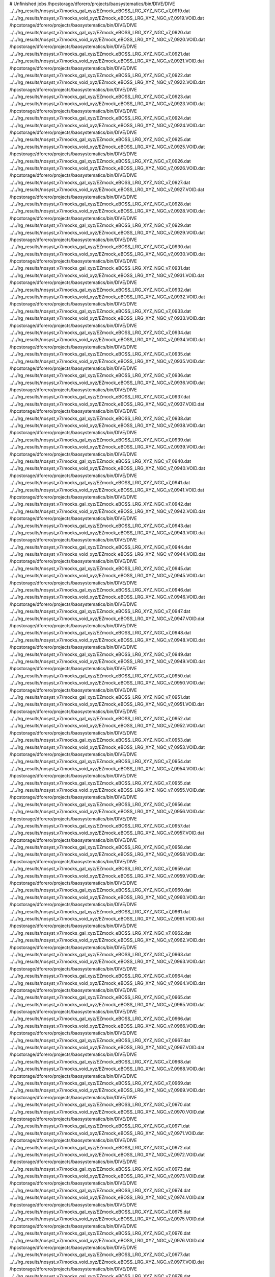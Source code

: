 # Unfinished jobs
/hpcstorage/dforero/projects/baosystematics/bin/DIVE/DIVE ../../lrg_results/nosyst_v7/mocks_gal_xyz/EZmock_eBOSS_LRG_XYZ_NGC_v7_0919.dat ../../lrg_results/nosyst_v7/mocks_void_xyz/EZmock_eBOSS_LRG_XYZ_NGC_v7_0919.VOID.dat
/hpcstorage/dforero/projects/baosystematics/bin/DIVE/DIVE ../../lrg_results/nosyst_v7/mocks_gal_xyz/EZmock_eBOSS_LRG_XYZ_NGC_v7_0920.dat ../../lrg_results/nosyst_v7/mocks_void_xyz/EZmock_eBOSS_LRG_XYZ_NGC_v7_0920.VOID.dat
/hpcstorage/dforero/projects/baosystematics/bin/DIVE/DIVE ../../lrg_results/nosyst_v7/mocks_gal_xyz/EZmock_eBOSS_LRG_XYZ_NGC_v7_0921.dat ../../lrg_results/nosyst_v7/mocks_void_xyz/EZmock_eBOSS_LRG_XYZ_NGC_v7_0921.VOID.dat
/hpcstorage/dforero/projects/baosystematics/bin/DIVE/DIVE ../../lrg_results/nosyst_v7/mocks_gal_xyz/EZmock_eBOSS_LRG_XYZ_NGC_v7_0922.dat ../../lrg_results/nosyst_v7/mocks_void_xyz/EZmock_eBOSS_LRG_XYZ_NGC_v7_0922.VOID.dat
/hpcstorage/dforero/projects/baosystematics/bin/DIVE/DIVE ../../lrg_results/nosyst_v7/mocks_gal_xyz/EZmock_eBOSS_LRG_XYZ_NGC_v7_0923.dat ../../lrg_results/nosyst_v7/mocks_void_xyz/EZmock_eBOSS_LRG_XYZ_NGC_v7_0923.VOID.dat
/hpcstorage/dforero/projects/baosystematics/bin/DIVE/DIVE ../../lrg_results/nosyst_v7/mocks_gal_xyz/EZmock_eBOSS_LRG_XYZ_NGC_v7_0924.dat ../../lrg_results/nosyst_v7/mocks_void_xyz/EZmock_eBOSS_LRG_XYZ_NGC_v7_0924.VOID.dat
/hpcstorage/dforero/projects/baosystematics/bin/DIVE/DIVE ../../lrg_results/nosyst_v7/mocks_gal_xyz/EZmock_eBOSS_LRG_XYZ_NGC_v7_0925.dat ../../lrg_results/nosyst_v7/mocks_void_xyz/EZmock_eBOSS_LRG_XYZ_NGC_v7_0925.VOID.dat
/hpcstorage/dforero/projects/baosystematics/bin/DIVE/DIVE ../../lrg_results/nosyst_v7/mocks_gal_xyz/EZmock_eBOSS_LRG_XYZ_NGC_v7_0926.dat ../../lrg_results/nosyst_v7/mocks_void_xyz/EZmock_eBOSS_LRG_XYZ_NGC_v7_0926.VOID.dat
/hpcstorage/dforero/projects/baosystematics/bin/DIVE/DIVE ../../lrg_results/nosyst_v7/mocks_gal_xyz/EZmock_eBOSS_LRG_XYZ_NGC_v7_0927.dat ../../lrg_results/nosyst_v7/mocks_void_xyz/EZmock_eBOSS_LRG_XYZ_NGC_v7_0927.VOID.dat
/hpcstorage/dforero/projects/baosystematics/bin/DIVE/DIVE ../../lrg_results/nosyst_v7/mocks_gal_xyz/EZmock_eBOSS_LRG_XYZ_NGC_v7_0928.dat ../../lrg_results/nosyst_v7/mocks_void_xyz/EZmock_eBOSS_LRG_XYZ_NGC_v7_0928.VOID.dat
/hpcstorage/dforero/projects/baosystematics/bin/DIVE/DIVE ../../lrg_results/nosyst_v7/mocks_gal_xyz/EZmock_eBOSS_LRG_XYZ_NGC_v7_0929.dat ../../lrg_results/nosyst_v7/mocks_void_xyz/EZmock_eBOSS_LRG_XYZ_NGC_v7_0929.VOID.dat
/hpcstorage/dforero/projects/baosystematics/bin/DIVE/DIVE ../../lrg_results/nosyst_v7/mocks_gal_xyz/EZmock_eBOSS_LRG_XYZ_NGC_v7_0930.dat ../../lrg_results/nosyst_v7/mocks_void_xyz/EZmock_eBOSS_LRG_XYZ_NGC_v7_0930.VOID.dat
/hpcstorage/dforero/projects/baosystematics/bin/DIVE/DIVE ../../lrg_results/nosyst_v7/mocks_gal_xyz/EZmock_eBOSS_LRG_XYZ_NGC_v7_0931.dat ../../lrg_results/nosyst_v7/mocks_void_xyz/EZmock_eBOSS_LRG_XYZ_NGC_v7_0931.VOID.dat
/hpcstorage/dforero/projects/baosystematics/bin/DIVE/DIVE ../../lrg_results/nosyst_v7/mocks_gal_xyz/EZmock_eBOSS_LRG_XYZ_NGC_v7_0932.dat ../../lrg_results/nosyst_v7/mocks_void_xyz/EZmock_eBOSS_LRG_XYZ_NGC_v7_0932.VOID.dat
/hpcstorage/dforero/projects/baosystematics/bin/DIVE/DIVE ../../lrg_results/nosyst_v7/mocks_gal_xyz/EZmock_eBOSS_LRG_XYZ_NGC_v7_0933.dat ../../lrg_results/nosyst_v7/mocks_void_xyz/EZmock_eBOSS_LRG_XYZ_NGC_v7_0933.VOID.dat
/hpcstorage/dforero/projects/baosystematics/bin/DIVE/DIVE ../../lrg_results/nosyst_v7/mocks_gal_xyz/EZmock_eBOSS_LRG_XYZ_NGC_v7_0934.dat ../../lrg_results/nosyst_v7/mocks_void_xyz/EZmock_eBOSS_LRG_XYZ_NGC_v7_0934.VOID.dat
/hpcstorage/dforero/projects/baosystematics/bin/DIVE/DIVE ../../lrg_results/nosyst_v7/mocks_gal_xyz/EZmock_eBOSS_LRG_XYZ_NGC_v7_0935.dat ../../lrg_results/nosyst_v7/mocks_void_xyz/EZmock_eBOSS_LRG_XYZ_NGC_v7_0935.VOID.dat
/hpcstorage/dforero/projects/baosystematics/bin/DIVE/DIVE ../../lrg_results/nosyst_v7/mocks_gal_xyz/EZmock_eBOSS_LRG_XYZ_NGC_v7_0936.dat ../../lrg_results/nosyst_v7/mocks_void_xyz/EZmock_eBOSS_LRG_XYZ_NGC_v7_0936.VOID.dat
/hpcstorage/dforero/projects/baosystematics/bin/DIVE/DIVE ../../lrg_results/nosyst_v7/mocks_gal_xyz/EZmock_eBOSS_LRG_XYZ_NGC_v7_0937.dat ../../lrg_results/nosyst_v7/mocks_void_xyz/EZmock_eBOSS_LRG_XYZ_NGC_v7_0937.VOID.dat
/hpcstorage/dforero/projects/baosystematics/bin/DIVE/DIVE ../../lrg_results/nosyst_v7/mocks_gal_xyz/EZmock_eBOSS_LRG_XYZ_NGC_v7_0938.dat ../../lrg_results/nosyst_v7/mocks_void_xyz/EZmock_eBOSS_LRG_XYZ_NGC_v7_0938.VOID.dat
/hpcstorage/dforero/projects/baosystematics/bin/DIVE/DIVE ../../lrg_results/nosyst_v7/mocks_gal_xyz/EZmock_eBOSS_LRG_XYZ_NGC_v7_0939.dat ../../lrg_results/nosyst_v7/mocks_void_xyz/EZmock_eBOSS_LRG_XYZ_NGC_v7_0939.VOID.dat
/hpcstorage/dforero/projects/baosystematics/bin/DIVE/DIVE ../../lrg_results/nosyst_v7/mocks_gal_xyz/EZmock_eBOSS_LRG_XYZ_NGC_v7_0940.dat ../../lrg_results/nosyst_v7/mocks_void_xyz/EZmock_eBOSS_LRG_XYZ_NGC_v7_0940.VOID.dat
/hpcstorage/dforero/projects/baosystematics/bin/DIVE/DIVE ../../lrg_results/nosyst_v7/mocks_gal_xyz/EZmock_eBOSS_LRG_XYZ_NGC_v7_0941.dat ../../lrg_results/nosyst_v7/mocks_void_xyz/EZmock_eBOSS_LRG_XYZ_NGC_v7_0941.VOID.dat
/hpcstorage/dforero/projects/baosystematics/bin/DIVE/DIVE ../../lrg_results/nosyst_v7/mocks_gal_xyz/EZmock_eBOSS_LRG_XYZ_NGC_v7_0942.dat ../../lrg_results/nosyst_v7/mocks_void_xyz/EZmock_eBOSS_LRG_XYZ_NGC_v7_0942.VOID.dat
/hpcstorage/dforero/projects/baosystematics/bin/DIVE/DIVE ../../lrg_results/nosyst_v7/mocks_gal_xyz/EZmock_eBOSS_LRG_XYZ_NGC_v7_0943.dat ../../lrg_results/nosyst_v7/mocks_void_xyz/EZmock_eBOSS_LRG_XYZ_NGC_v7_0943.VOID.dat
/hpcstorage/dforero/projects/baosystematics/bin/DIVE/DIVE ../../lrg_results/nosyst_v7/mocks_gal_xyz/EZmock_eBOSS_LRG_XYZ_NGC_v7_0944.dat ../../lrg_results/nosyst_v7/mocks_void_xyz/EZmock_eBOSS_LRG_XYZ_NGC_v7_0944.VOID.dat
/hpcstorage/dforero/projects/baosystematics/bin/DIVE/DIVE ../../lrg_results/nosyst_v7/mocks_gal_xyz/EZmock_eBOSS_LRG_XYZ_NGC_v7_0945.dat ../../lrg_results/nosyst_v7/mocks_void_xyz/EZmock_eBOSS_LRG_XYZ_NGC_v7_0945.VOID.dat
/hpcstorage/dforero/projects/baosystematics/bin/DIVE/DIVE ../../lrg_results/nosyst_v7/mocks_gal_xyz/EZmock_eBOSS_LRG_XYZ_NGC_v7_0946.dat ../../lrg_results/nosyst_v7/mocks_void_xyz/EZmock_eBOSS_LRG_XYZ_NGC_v7_0946.VOID.dat
/hpcstorage/dforero/projects/baosystematics/bin/DIVE/DIVE ../../lrg_results/nosyst_v7/mocks_gal_xyz/EZmock_eBOSS_LRG_XYZ_NGC_v7_0947.dat ../../lrg_results/nosyst_v7/mocks_void_xyz/EZmock_eBOSS_LRG_XYZ_NGC_v7_0947.VOID.dat
/hpcstorage/dforero/projects/baosystematics/bin/DIVE/DIVE ../../lrg_results/nosyst_v7/mocks_gal_xyz/EZmock_eBOSS_LRG_XYZ_NGC_v7_0948.dat ../../lrg_results/nosyst_v7/mocks_void_xyz/EZmock_eBOSS_LRG_XYZ_NGC_v7_0948.VOID.dat
/hpcstorage/dforero/projects/baosystematics/bin/DIVE/DIVE ../../lrg_results/nosyst_v7/mocks_gal_xyz/EZmock_eBOSS_LRG_XYZ_NGC_v7_0949.dat ../../lrg_results/nosyst_v7/mocks_void_xyz/EZmock_eBOSS_LRG_XYZ_NGC_v7_0949.VOID.dat
/hpcstorage/dforero/projects/baosystematics/bin/DIVE/DIVE ../../lrg_results/nosyst_v7/mocks_gal_xyz/EZmock_eBOSS_LRG_XYZ_NGC_v7_0950.dat ../../lrg_results/nosyst_v7/mocks_void_xyz/EZmock_eBOSS_LRG_XYZ_NGC_v7_0950.VOID.dat
/hpcstorage/dforero/projects/baosystematics/bin/DIVE/DIVE ../../lrg_results/nosyst_v7/mocks_gal_xyz/EZmock_eBOSS_LRG_XYZ_NGC_v7_0951.dat ../../lrg_results/nosyst_v7/mocks_void_xyz/EZmock_eBOSS_LRG_XYZ_NGC_v7_0951.VOID.dat
/hpcstorage/dforero/projects/baosystematics/bin/DIVE/DIVE ../../lrg_results/nosyst_v7/mocks_gal_xyz/EZmock_eBOSS_LRG_XYZ_NGC_v7_0952.dat ../../lrg_results/nosyst_v7/mocks_void_xyz/EZmock_eBOSS_LRG_XYZ_NGC_v7_0952.VOID.dat
/hpcstorage/dforero/projects/baosystematics/bin/DIVE/DIVE ../../lrg_results/nosyst_v7/mocks_gal_xyz/EZmock_eBOSS_LRG_XYZ_NGC_v7_0953.dat ../../lrg_results/nosyst_v7/mocks_void_xyz/EZmock_eBOSS_LRG_XYZ_NGC_v7_0953.VOID.dat
/hpcstorage/dforero/projects/baosystematics/bin/DIVE/DIVE ../../lrg_results/nosyst_v7/mocks_gal_xyz/EZmock_eBOSS_LRG_XYZ_NGC_v7_0954.dat ../../lrg_results/nosyst_v7/mocks_void_xyz/EZmock_eBOSS_LRG_XYZ_NGC_v7_0954.VOID.dat
/hpcstorage/dforero/projects/baosystematics/bin/DIVE/DIVE ../../lrg_results/nosyst_v7/mocks_gal_xyz/EZmock_eBOSS_LRG_XYZ_NGC_v7_0955.dat ../../lrg_results/nosyst_v7/mocks_void_xyz/EZmock_eBOSS_LRG_XYZ_NGC_v7_0955.VOID.dat
/hpcstorage/dforero/projects/baosystematics/bin/DIVE/DIVE ../../lrg_results/nosyst_v7/mocks_gal_xyz/EZmock_eBOSS_LRG_XYZ_NGC_v7_0956.dat ../../lrg_results/nosyst_v7/mocks_void_xyz/EZmock_eBOSS_LRG_XYZ_NGC_v7_0956.VOID.dat
/hpcstorage/dforero/projects/baosystematics/bin/DIVE/DIVE ../../lrg_results/nosyst_v7/mocks_gal_xyz/EZmock_eBOSS_LRG_XYZ_NGC_v7_0957.dat ../../lrg_results/nosyst_v7/mocks_void_xyz/EZmock_eBOSS_LRG_XYZ_NGC_v7_0957.VOID.dat
/hpcstorage/dforero/projects/baosystematics/bin/DIVE/DIVE ../../lrg_results/nosyst_v7/mocks_gal_xyz/EZmock_eBOSS_LRG_XYZ_NGC_v7_0958.dat ../../lrg_results/nosyst_v7/mocks_void_xyz/EZmock_eBOSS_LRG_XYZ_NGC_v7_0958.VOID.dat
/hpcstorage/dforero/projects/baosystematics/bin/DIVE/DIVE ../../lrg_results/nosyst_v7/mocks_gal_xyz/EZmock_eBOSS_LRG_XYZ_NGC_v7_0959.dat ../../lrg_results/nosyst_v7/mocks_void_xyz/EZmock_eBOSS_LRG_XYZ_NGC_v7_0959.VOID.dat
/hpcstorage/dforero/projects/baosystematics/bin/DIVE/DIVE ../../lrg_results/nosyst_v7/mocks_gal_xyz/EZmock_eBOSS_LRG_XYZ_NGC_v7_0960.dat ../../lrg_results/nosyst_v7/mocks_void_xyz/EZmock_eBOSS_LRG_XYZ_NGC_v7_0960.VOID.dat
/hpcstorage/dforero/projects/baosystematics/bin/DIVE/DIVE ../../lrg_results/nosyst_v7/mocks_gal_xyz/EZmock_eBOSS_LRG_XYZ_NGC_v7_0961.dat ../../lrg_results/nosyst_v7/mocks_void_xyz/EZmock_eBOSS_LRG_XYZ_NGC_v7_0961.VOID.dat
/hpcstorage/dforero/projects/baosystematics/bin/DIVE/DIVE ../../lrg_results/nosyst_v7/mocks_gal_xyz/EZmock_eBOSS_LRG_XYZ_NGC_v7_0962.dat ../../lrg_results/nosyst_v7/mocks_void_xyz/EZmock_eBOSS_LRG_XYZ_NGC_v7_0962.VOID.dat
/hpcstorage/dforero/projects/baosystematics/bin/DIVE/DIVE ../../lrg_results/nosyst_v7/mocks_gal_xyz/EZmock_eBOSS_LRG_XYZ_NGC_v7_0963.dat ../../lrg_results/nosyst_v7/mocks_void_xyz/EZmock_eBOSS_LRG_XYZ_NGC_v7_0963.VOID.dat
/hpcstorage/dforero/projects/baosystematics/bin/DIVE/DIVE ../../lrg_results/nosyst_v7/mocks_gal_xyz/EZmock_eBOSS_LRG_XYZ_NGC_v7_0964.dat ../../lrg_results/nosyst_v7/mocks_void_xyz/EZmock_eBOSS_LRG_XYZ_NGC_v7_0964.VOID.dat
/hpcstorage/dforero/projects/baosystematics/bin/DIVE/DIVE ../../lrg_results/nosyst_v7/mocks_gal_xyz/EZmock_eBOSS_LRG_XYZ_NGC_v7_0965.dat ../../lrg_results/nosyst_v7/mocks_void_xyz/EZmock_eBOSS_LRG_XYZ_NGC_v7_0965.VOID.dat
/hpcstorage/dforero/projects/baosystematics/bin/DIVE/DIVE ../../lrg_results/nosyst_v7/mocks_gal_xyz/EZmock_eBOSS_LRG_XYZ_NGC_v7_0966.dat ../../lrg_results/nosyst_v7/mocks_void_xyz/EZmock_eBOSS_LRG_XYZ_NGC_v7_0966.VOID.dat
/hpcstorage/dforero/projects/baosystematics/bin/DIVE/DIVE ../../lrg_results/nosyst_v7/mocks_gal_xyz/EZmock_eBOSS_LRG_XYZ_NGC_v7_0967.dat ../../lrg_results/nosyst_v7/mocks_void_xyz/EZmock_eBOSS_LRG_XYZ_NGC_v7_0967.VOID.dat
/hpcstorage/dforero/projects/baosystematics/bin/DIVE/DIVE ../../lrg_results/nosyst_v7/mocks_gal_xyz/EZmock_eBOSS_LRG_XYZ_NGC_v7_0968.dat ../../lrg_results/nosyst_v7/mocks_void_xyz/EZmock_eBOSS_LRG_XYZ_NGC_v7_0968.VOID.dat
/hpcstorage/dforero/projects/baosystematics/bin/DIVE/DIVE ../../lrg_results/nosyst_v7/mocks_gal_xyz/EZmock_eBOSS_LRG_XYZ_NGC_v7_0969.dat ../../lrg_results/nosyst_v7/mocks_void_xyz/EZmock_eBOSS_LRG_XYZ_NGC_v7_0969.VOID.dat
/hpcstorage/dforero/projects/baosystematics/bin/DIVE/DIVE ../../lrg_results/nosyst_v7/mocks_gal_xyz/EZmock_eBOSS_LRG_XYZ_NGC_v7_0970.dat ../../lrg_results/nosyst_v7/mocks_void_xyz/EZmock_eBOSS_LRG_XYZ_NGC_v7_0970.VOID.dat
/hpcstorage/dforero/projects/baosystematics/bin/DIVE/DIVE ../../lrg_results/nosyst_v7/mocks_gal_xyz/EZmock_eBOSS_LRG_XYZ_NGC_v7_0971.dat ../../lrg_results/nosyst_v7/mocks_void_xyz/EZmock_eBOSS_LRG_XYZ_NGC_v7_0971.VOID.dat
/hpcstorage/dforero/projects/baosystematics/bin/DIVE/DIVE ../../lrg_results/nosyst_v7/mocks_gal_xyz/EZmock_eBOSS_LRG_XYZ_NGC_v7_0972.dat ../../lrg_results/nosyst_v7/mocks_void_xyz/EZmock_eBOSS_LRG_XYZ_NGC_v7_0972.VOID.dat
/hpcstorage/dforero/projects/baosystematics/bin/DIVE/DIVE ../../lrg_results/nosyst_v7/mocks_gal_xyz/EZmock_eBOSS_LRG_XYZ_NGC_v7_0973.dat ../../lrg_results/nosyst_v7/mocks_void_xyz/EZmock_eBOSS_LRG_XYZ_NGC_v7_0973.VOID.dat
/hpcstorage/dforero/projects/baosystematics/bin/DIVE/DIVE ../../lrg_results/nosyst_v7/mocks_gal_xyz/EZmock_eBOSS_LRG_XYZ_NGC_v7_0974.dat ../../lrg_results/nosyst_v7/mocks_void_xyz/EZmock_eBOSS_LRG_XYZ_NGC_v7_0974.VOID.dat
/hpcstorage/dforero/projects/baosystematics/bin/DIVE/DIVE ../../lrg_results/nosyst_v7/mocks_gal_xyz/EZmock_eBOSS_LRG_XYZ_NGC_v7_0975.dat ../../lrg_results/nosyst_v7/mocks_void_xyz/EZmock_eBOSS_LRG_XYZ_NGC_v7_0975.VOID.dat
/hpcstorage/dforero/projects/baosystematics/bin/DIVE/DIVE ../../lrg_results/nosyst_v7/mocks_gal_xyz/EZmock_eBOSS_LRG_XYZ_NGC_v7_0976.dat ../../lrg_results/nosyst_v7/mocks_void_xyz/EZmock_eBOSS_LRG_XYZ_NGC_v7_0976.VOID.dat
/hpcstorage/dforero/projects/baosystematics/bin/DIVE/DIVE ../../lrg_results/nosyst_v7/mocks_gal_xyz/EZmock_eBOSS_LRG_XYZ_NGC_v7_0977.dat ../../lrg_results/nosyst_v7/mocks_void_xyz/EZmock_eBOSS_LRG_XYZ_NGC_v7_0977.VOID.dat
/hpcstorage/dforero/projects/baosystematics/bin/DIVE/DIVE ../../lrg_results/nosyst_v7/mocks_gal_xyz/EZmock_eBOSS_LRG_XYZ_NGC_v7_0978.dat ../../lrg_results/nosyst_v7/mocks_void_xyz/EZmock_eBOSS_LRG_XYZ_NGC_v7_0978.VOID.dat
/hpcstorage/dforero/projects/baosystematics/bin/DIVE/DIVE ../../lrg_results/nosyst_v7/mocks_gal_xyz/EZmock_eBOSS_LRG_XYZ_NGC_v7_0979.dat ../../lrg_results/nosyst_v7/mocks_void_xyz/EZmock_eBOSS_LRG_XYZ_NGC_v7_0979.VOID.dat
/hpcstorage/dforero/projects/baosystematics/bin/DIVE/DIVE ../../lrg_results/nosyst_v7/mocks_gal_xyz/EZmock_eBOSS_LRG_XYZ_NGC_v7_0980.dat ../../lrg_results/nosyst_v7/mocks_void_xyz/EZmock_eBOSS_LRG_XYZ_NGC_v7_0980.VOID.dat
/hpcstorage/dforero/projects/baosystematics/bin/DIVE/DIVE ../../lrg_results/nosyst_v7/mocks_gal_xyz/EZmock_eBOSS_LRG_XYZ_NGC_v7_0981.dat ../../lrg_results/nosyst_v7/mocks_void_xyz/EZmock_eBOSS_LRG_XYZ_NGC_v7_0981.VOID.dat
/hpcstorage/dforero/projects/baosystematics/bin/DIVE/DIVE ../../lrg_results/nosyst_v7/mocks_gal_xyz/EZmock_eBOSS_LRG_XYZ_NGC_v7_0982.dat ../../lrg_results/nosyst_v7/mocks_void_xyz/EZmock_eBOSS_LRG_XYZ_NGC_v7_0982.VOID.dat
/hpcstorage/dforero/projects/baosystematics/bin/DIVE/DIVE ../../lrg_results/nosyst_v7/mocks_gal_xyz/EZmock_eBOSS_LRG_XYZ_NGC_v7_0983.dat ../../lrg_results/nosyst_v7/mocks_void_xyz/EZmock_eBOSS_LRG_XYZ_NGC_v7_0983.VOID.dat
/hpcstorage/dforero/projects/baosystematics/bin/DIVE/DIVE ../../lrg_results/nosyst_v7/mocks_gal_xyz/EZmock_eBOSS_LRG_XYZ_NGC_v7_0984.dat ../../lrg_results/nosyst_v7/mocks_void_xyz/EZmock_eBOSS_LRG_XYZ_NGC_v7_0984.VOID.dat
/hpcstorage/dforero/projects/baosystematics/bin/DIVE/DIVE ../../lrg_results/nosyst_v7/mocks_gal_xyz/EZmock_eBOSS_LRG_XYZ_NGC_v7_0985.dat ../../lrg_results/nosyst_v7/mocks_void_xyz/EZmock_eBOSS_LRG_XYZ_NGC_v7_0985.VOID.dat
/hpcstorage/dforero/projects/baosystematics/bin/DIVE/DIVE ../../lrg_results/nosyst_v7/mocks_gal_xyz/EZmock_eBOSS_LRG_XYZ_NGC_v7_0986.dat ../../lrg_results/nosyst_v7/mocks_void_xyz/EZmock_eBOSS_LRG_XYZ_NGC_v7_0986.VOID.dat
/hpcstorage/dforero/projects/baosystematics/bin/DIVE/DIVE ../../lrg_results/nosyst_v7/mocks_gal_xyz/EZmock_eBOSS_LRG_XYZ_NGC_v7_0987.dat ../../lrg_results/nosyst_v7/mocks_void_xyz/EZmock_eBOSS_LRG_XYZ_NGC_v7_0987.VOID.dat
/hpcstorage/dforero/projects/baosystematics/bin/DIVE/DIVE ../../lrg_results/nosyst_v7/mocks_gal_xyz/EZmock_eBOSS_LRG_XYZ_NGC_v7_0988.dat ../../lrg_results/nosyst_v7/mocks_void_xyz/EZmock_eBOSS_LRG_XYZ_NGC_v7_0988.VOID.dat
/hpcstorage/dforero/projects/baosystematics/bin/DIVE/DIVE ../../lrg_results/nosyst_v7/mocks_gal_xyz/EZmock_eBOSS_LRG_XYZ_NGC_v7_0989.dat ../../lrg_results/nosyst_v7/mocks_void_xyz/EZmock_eBOSS_LRG_XYZ_NGC_v7_0989.VOID.dat
/hpcstorage/dforero/projects/baosystematics/bin/DIVE/DIVE ../../lrg_results/nosyst_v7/mocks_gal_xyz/EZmock_eBOSS_LRG_XYZ_NGC_v7_0990.dat ../../lrg_results/nosyst_v7/mocks_void_xyz/EZmock_eBOSS_LRG_XYZ_NGC_v7_0990.VOID.dat
/hpcstorage/dforero/projects/baosystematics/bin/DIVE/DIVE ../../lrg_results/nosyst_v7/mocks_gal_xyz/EZmock_eBOSS_LRG_XYZ_NGC_v7_0991.dat ../../lrg_results/nosyst_v7/mocks_void_xyz/EZmock_eBOSS_LRG_XYZ_NGC_v7_0991.VOID.dat
/hpcstorage/dforero/projects/baosystematics/bin/DIVE/DIVE ../../lrg_results/nosyst_v7/mocks_gal_xyz/EZmock_eBOSS_LRG_XYZ_NGC_v7_0992.dat ../../lrg_results/nosyst_v7/mocks_void_xyz/EZmock_eBOSS_LRG_XYZ_NGC_v7_0992.VOID.dat
/hpcstorage/dforero/projects/baosystematics/bin/DIVE/DIVE ../../lrg_results/nosyst_v7/mocks_gal_xyz/EZmock_eBOSS_LRG_XYZ_NGC_v7_0993.dat ../../lrg_results/nosyst_v7/mocks_void_xyz/EZmock_eBOSS_LRG_XYZ_NGC_v7_0993.VOID.dat
/hpcstorage/dforero/projects/baosystematics/bin/DIVE/DIVE ../../lrg_results/nosyst_v7/mocks_gal_xyz/EZmock_eBOSS_LRG_XYZ_NGC_v7_0994.dat ../../lrg_results/nosyst_v7/mocks_void_xyz/EZmock_eBOSS_LRG_XYZ_NGC_v7_0994.VOID.dat
/hpcstorage/dforero/projects/baosystematics/bin/DIVE/DIVE ../../lrg_results/nosyst_v7/mocks_gal_xyz/EZmock_eBOSS_LRG_XYZ_NGC_v7_0995.dat ../../lrg_results/nosyst_v7/mocks_void_xyz/EZmock_eBOSS_LRG_XYZ_NGC_v7_0995.VOID.dat
/hpcstorage/dforero/projects/baosystematics/bin/DIVE/DIVE ../../lrg_results/nosyst_v7/mocks_gal_xyz/EZmock_eBOSS_LRG_XYZ_NGC_v7_0996.dat ../../lrg_results/nosyst_v7/mocks_void_xyz/EZmock_eBOSS_LRG_XYZ_NGC_v7_0996.VOID.dat
/hpcstorage/dforero/projects/baosystematics/bin/DIVE/DIVE ../../lrg_results/nosyst_v7/mocks_gal_xyz/EZmock_eBOSS_LRG_XYZ_NGC_v7_0997.dat ../../lrg_results/nosyst_v7/mocks_void_xyz/EZmock_eBOSS_LRG_XYZ_NGC_v7_0997.VOID.dat
/hpcstorage/dforero/projects/baosystematics/bin/DIVE/DIVE ../../lrg_results/nosyst_v7/mocks_gal_xyz/EZmock_eBOSS_LRG_XYZ_NGC_v7_0998.dat ../../lrg_results/nosyst_v7/mocks_void_xyz/EZmock_eBOSS_LRG_XYZ_NGC_v7_0998.VOID.dat
/hpcstorage/dforero/projects/baosystematics/bin/DIVE/DIVE ../../lrg_results/nosyst_v7/mocks_gal_xyz/EZmock_eBOSS_LRG_XYZ_NGC_v7_0999.dat ../../lrg_results/nosyst_v7/mocks_void_xyz/EZmock_eBOSS_LRG_XYZ_NGC_v7_0999.VOID.dat
/hpcstorage/dforero/projects/baosystematics/bin/DIVE/DIVE ../../lrg_results/nosyst_v7/mocks_gal_xyz/EZmock_eBOSS_LRG_XYZ_NGC_v7_1000.dat ../../lrg_results/nosyst_v7/mocks_void_xyz/EZmock_eBOSS_LRG_XYZ_NGC_v7_1000.VOID.dat
/hpcstorage/dforero/projects/baosystematics/bin/DIVE/DIVE ../../lrg_results/nosyst_v7/mocks_gal_xyz/EZmock_eBOSS_LRG_XYZ_SGC_v7_0001.dat ../../lrg_results/nosyst_v7/mocks_void_xyz/EZmock_eBOSS_LRG_XYZ_SGC_v7_0001.VOID.dat
/hpcstorage/dforero/projects/baosystematics/bin/DIVE/DIVE ../../lrg_results/nosyst_v7/mocks_gal_xyz/EZmock_eBOSS_LRG_XYZ_SGC_v7_0002.dat ../../lrg_results/nosyst_v7/mocks_void_xyz/EZmock_eBOSS_LRG_XYZ_SGC_v7_0002.VOID.dat
/hpcstorage/dforero/projects/baosystematics/bin/DIVE/DIVE ../../lrg_results/nosyst_v7/mocks_gal_xyz/EZmock_eBOSS_LRG_XYZ_SGC_v7_0003.dat ../../lrg_results/nosyst_v7/mocks_void_xyz/EZmock_eBOSS_LRG_XYZ_SGC_v7_0003.VOID.dat
/hpcstorage/dforero/projects/baosystematics/bin/DIVE/DIVE ../../lrg_results/nosyst_v7/mocks_gal_xyz/EZmock_eBOSS_LRG_XYZ_SGC_v7_0004.dat ../../lrg_results/nosyst_v7/mocks_void_xyz/EZmock_eBOSS_LRG_XYZ_SGC_v7_0004.VOID.dat
/hpcstorage/dforero/projects/baosystematics/bin/DIVE/DIVE ../../lrg_results/nosyst_v7/mocks_gal_xyz/EZmock_eBOSS_LRG_XYZ_SGC_v7_0005.dat ../../lrg_results/nosyst_v7/mocks_void_xyz/EZmock_eBOSS_LRG_XYZ_SGC_v7_0005.VOID.dat
/hpcstorage/dforero/projects/baosystematics/bin/DIVE/DIVE ../../lrg_results/nosyst_v7/mocks_gal_xyz/EZmock_eBOSS_LRG_XYZ_SGC_v7_0006.dat ../../lrg_results/nosyst_v7/mocks_void_xyz/EZmock_eBOSS_LRG_XYZ_SGC_v7_0006.VOID.dat
/hpcstorage/dforero/projects/baosystematics/bin/DIVE/DIVE ../../lrg_results/nosyst_v7/mocks_gal_xyz/EZmock_eBOSS_LRG_XYZ_SGC_v7_0007.dat ../../lrg_results/nosyst_v7/mocks_void_xyz/EZmock_eBOSS_LRG_XYZ_SGC_v7_0007.VOID.dat
/hpcstorage/dforero/projects/baosystematics/bin/DIVE/DIVE ../../lrg_results/nosyst_v7/mocks_gal_xyz/EZmock_eBOSS_LRG_XYZ_SGC_v7_0008.dat ../../lrg_results/nosyst_v7/mocks_void_xyz/EZmock_eBOSS_LRG_XYZ_SGC_v7_0008.VOID.dat
/hpcstorage/dforero/projects/baosystematics/bin/DIVE/DIVE ../../lrg_results/nosyst_v7/mocks_gal_xyz/EZmock_eBOSS_LRG_XYZ_SGC_v7_0009.dat ../../lrg_results/nosyst_v7/mocks_void_xyz/EZmock_eBOSS_LRG_XYZ_SGC_v7_0009.VOID.dat
/hpcstorage/dforero/projects/baosystematics/bin/DIVE/DIVE ../../lrg_results/nosyst_v7/mocks_gal_xyz/EZmock_eBOSS_LRG_XYZ_SGC_v7_0010.dat ../../lrg_results/nosyst_v7/mocks_void_xyz/EZmock_eBOSS_LRG_XYZ_SGC_v7_0010.VOID.dat
/hpcstorage/dforero/projects/baosystematics/bin/DIVE/DIVE ../../lrg_results/nosyst_v7/mocks_gal_xyz/EZmock_eBOSS_LRG_XYZ_SGC_v7_0011.dat ../../lrg_results/nosyst_v7/mocks_void_xyz/EZmock_eBOSS_LRG_XYZ_SGC_v7_0011.VOID.dat
/hpcstorage/dforero/projects/baosystematics/bin/DIVE/DIVE ../../lrg_results/nosyst_v7/mocks_gal_xyz/EZmock_eBOSS_LRG_XYZ_SGC_v7_0012.dat ../../lrg_results/nosyst_v7/mocks_void_xyz/EZmock_eBOSS_LRG_XYZ_SGC_v7_0012.VOID.dat
/hpcstorage/dforero/projects/baosystematics/bin/DIVE/DIVE ../../lrg_results/nosyst_v7/mocks_gal_xyz/EZmock_eBOSS_LRG_XYZ_SGC_v7_0013.dat ../../lrg_results/nosyst_v7/mocks_void_xyz/EZmock_eBOSS_LRG_XYZ_SGC_v7_0013.VOID.dat
/hpcstorage/dforero/projects/baosystematics/bin/DIVE/DIVE ../../lrg_results/nosyst_v7/mocks_gal_xyz/EZmock_eBOSS_LRG_XYZ_SGC_v7_0014.dat ../../lrg_results/nosyst_v7/mocks_void_xyz/EZmock_eBOSS_LRG_XYZ_SGC_v7_0014.VOID.dat
/hpcstorage/dforero/projects/baosystematics/bin/DIVE/DIVE ../../lrg_results/nosyst_v7/mocks_gal_xyz/EZmock_eBOSS_LRG_XYZ_SGC_v7_0015.dat ../../lrg_results/nosyst_v7/mocks_void_xyz/EZmock_eBOSS_LRG_XYZ_SGC_v7_0015.VOID.dat
/hpcstorage/dforero/projects/baosystematics/bin/DIVE/DIVE ../../lrg_results/nosyst_v7/mocks_gal_xyz/EZmock_eBOSS_LRG_XYZ_SGC_v7_0016.dat ../../lrg_results/nosyst_v7/mocks_void_xyz/EZmock_eBOSS_LRG_XYZ_SGC_v7_0016.VOID.dat
/hpcstorage/dforero/projects/baosystematics/bin/DIVE/DIVE ../../lrg_results/nosyst_v7/mocks_gal_xyz/EZmock_eBOSS_LRG_XYZ_SGC_v7_0017.dat ../../lrg_results/nosyst_v7/mocks_void_xyz/EZmock_eBOSS_LRG_XYZ_SGC_v7_0017.VOID.dat
/hpcstorage/dforero/projects/baosystematics/bin/DIVE/DIVE ../../lrg_results/nosyst_v7/mocks_gal_xyz/EZmock_eBOSS_LRG_XYZ_SGC_v7_0018.dat ../../lrg_results/nosyst_v7/mocks_void_xyz/EZmock_eBOSS_LRG_XYZ_SGC_v7_0018.VOID.dat
/hpcstorage/dforero/projects/baosystematics/bin/DIVE/DIVE ../../lrg_results/nosyst_v7/mocks_gal_xyz/EZmock_eBOSS_LRG_XYZ_SGC_v7_0019.dat ../../lrg_results/nosyst_v7/mocks_void_xyz/EZmock_eBOSS_LRG_XYZ_SGC_v7_0019.VOID.dat
/hpcstorage/dforero/projects/baosystematics/bin/DIVE/DIVE ../../lrg_results/nosyst_v7/mocks_gal_xyz/EZmock_eBOSS_LRG_XYZ_SGC_v7_0020.dat ../../lrg_results/nosyst_v7/mocks_void_xyz/EZmock_eBOSS_LRG_XYZ_SGC_v7_0020.VOID.dat
/hpcstorage/dforero/projects/baosystematics/bin/DIVE/DIVE ../../lrg_results/nosyst_v7/mocks_gal_xyz/EZmock_eBOSS_LRG_XYZ_SGC_v7_0021.dat ../../lrg_results/nosyst_v7/mocks_void_xyz/EZmock_eBOSS_LRG_XYZ_SGC_v7_0021.VOID.dat
/hpcstorage/dforero/projects/baosystematics/bin/DIVE/DIVE ../../lrg_results/nosyst_v7/mocks_gal_xyz/EZmock_eBOSS_LRG_XYZ_SGC_v7_0022.dat ../../lrg_results/nosyst_v7/mocks_void_xyz/EZmock_eBOSS_LRG_XYZ_SGC_v7_0022.VOID.dat
/hpcstorage/dforero/projects/baosystematics/bin/DIVE/DIVE ../../lrg_results/nosyst_v7/mocks_gal_xyz/EZmock_eBOSS_LRG_XYZ_SGC_v7_0023.dat ../../lrg_results/nosyst_v7/mocks_void_xyz/EZmock_eBOSS_LRG_XYZ_SGC_v7_0023.VOID.dat
/hpcstorage/dforero/projects/baosystematics/bin/DIVE/DIVE ../../lrg_results/nosyst_v7/mocks_gal_xyz/EZmock_eBOSS_LRG_XYZ_SGC_v7_0024.dat ../../lrg_results/nosyst_v7/mocks_void_xyz/EZmock_eBOSS_LRG_XYZ_SGC_v7_0024.VOID.dat
/hpcstorage/dforero/projects/baosystematics/bin/DIVE/DIVE ../../lrg_results/nosyst_v7/mocks_gal_xyz/EZmock_eBOSS_LRG_XYZ_SGC_v7_0025.dat ../../lrg_results/nosyst_v7/mocks_void_xyz/EZmock_eBOSS_LRG_XYZ_SGC_v7_0025.VOID.dat
/hpcstorage/dforero/projects/baosystematics/bin/DIVE/DIVE ../../lrg_results/nosyst_v7/mocks_gal_xyz/EZmock_eBOSS_LRG_XYZ_SGC_v7_0026.dat ../../lrg_results/nosyst_v7/mocks_void_xyz/EZmock_eBOSS_LRG_XYZ_SGC_v7_0026.VOID.dat
/hpcstorage/dforero/projects/baosystematics/bin/DIVE/DIVE ../../lrg_results/nosyst_v7/mocks_gal_xyz/EZmock_eBOSS_LRG_XYZ_SGC_v7_0027.dat ../../lrg_results/nosyst_v7/mocks_void_xyz/EZmock_eBOSS_LRG_XYZ_SGC_v7_0027.VOID.dat
/hpcstorage/dforero/projects/baosystematics/bin/DIVE/DIVE ../../lrg_results/nosyst_v7/mocks_gal_xyz/EZmock_eBOSS_LRG_XYZ_SGC_v7_0028.dat ../../lrg_results/nosyst_v7/mocks_void_xyz/EZmock_eBOSS_LRG_XYZ_SGC_v7_0028.VOID.dat
/hpcstorage/dforero/projects/baosystematics/bin/DIVE/DIVE ../../lrg_results/nosyst_v7/mocks_gal_xyz/EZmock_eBOSS_LRG_XYZ_SGC_v7_0029.dat ../../lrg_results/nosyst_v7/mocks_void_xyz/EZmock_eBOSS_LRG_XYZ_SGC_v7_0029.VOID.dat
/hpcstorage/dforero/projects/baosystematics/bin/DIVE/DIVE ../../lrg_results/nosyst_v7/mocks_gal_xyz/EZmock_eBOSS_LRG_XYZ_SGC_v7_0030.dat ../../lrg_results/nosyst_v7/mocks_void_xyz/EZmock_eBOSS_LRG_XYZ_SGC_v7_0030.VOID.dat
/hpcstorage/dforero/projects/baosystematics/bin/DIVE/DIVE ../../lrg_results/nosyst_v7/mocks_gal_xyz/EZmock_eBOSS_LRG_XYZ_SGC_v7_0031.dat ../../lrg_results/nosyst_v7/mocks_void_xyz/EZmock_eBOSS_LRG_XYZ_SGC_v7_0031.VOID.dat
/hpcstorage/dforero/projects/baosystematics/bin/DIVE/DIVE ../../lrg_results/nosyst_v7/mocks_gal_xyz/EZmock_eBOSS_LRG_XYZ_SGC_v7_0032.dat ../../lrg_results/nosyst_v7/mocks_void_xyz/EZmock_eBOSS_LRG_XYZ_SGC_v7_0032.VOID.dat
/hpcstorage/dforero/projects/baosystematics/bin/DIVE/DIVE ../../lrg_results/nosyst_v7/mocks_gal_xyz/EZmock_eBOSS_LRG_XYZ_SGC_v7_0033.dat ../../lrg_results/nosyst_v7/mocks_void_xyz/EZmock_eBOSS_LRG_XYZ_SGC_v7_0033.VOID.dat
/hpcstorage/dforero/projects/baosystematics/bin/DIVE/DIVE ../../lrg_results/nosyst_v7/mocks_gal_xyz/EZmock_eBOSS_LRG_XYZ_SGC_v7_0034.dat ../../lrg_results/nosyst_v7/mocks_void_xyz/EZmock_eBOSS_LRG_XYZ_SGC_v7_0034.VOID.dat
/hpcstorage/dforero/projects/baosystematics/bin/DIVE/DIVE ../../lrg_results/nosyst_v7/mocks_gal_xyz/EZmock_eBOSS_LRG_XYZ_SGC_v7_0035.dat ../../lrg_results/nosyst_v7/mocks_void_xyz/EZmock_eBOSS_LRG_XYZ_SGC_v7_0035.VOID.dat
/hpcstorage/dforero/projects/baosystematics/bin/DIVE/DIVE ../../lrg_results/nosyst_v7/mocks_gal_xyz/EZmock_eBOSS_LRG_XYZ_SGC_v7_0036.dat ../../lrg_results/nosyst_v7/mocks_void_xyz/EZmock_eBOSS_LRG_XYZ_SGC_v7_0036.VOID.dat
/hpcstorage/dforero/projects/baosystematics/bin/DIVE/DIVE ../../lrg_results/nosyst_v7/mocks_gal_xyz/EZmock_eBOSS_LRG_XYZ_SGC_v7_0037.dat ../../lrg_results/nosyst_v7/mocks_void_xyz/EZmock_eBOSS_LRG_XYZ_SGC_v7_0037.VOID.dat
/hpcstorage/dforero/projects/baosystematics/bin/DIVE/DIVE ../../lrg_results/nosyst_v7/mocks_gal_xyz/EZmock_eBOSS_LRG_XYZ_SGC_v7_0038.dat ../../lrg_results/nosyst_v7/mocks_void_xyz/EZmock_eBOSS_LRG_XYZ_SGC_v7_0038.VOID.dat
/hpcstorage/dforero/projects/baosystematics/bin/DIVE/DIVE ../../lrg_results/nosyst_v7/mocks_gal_xyz/EZmock_eBOSS_LRG_XYZ_SGC_v7_0039.dat ../../lrg_results/nosyst_v7/mocks_void_xyz/EZmock_eBOSS_LRG_XYZ_SGC_v7_0039.VOID.dat
/hpcstorage/dforero/projects/baosystematics/bin/DIVE/DIVE ../../lrg_results/nosyst_v7/mocks_gal_xyz/EZmock_eBOSS_LRG_XYZ_SGC_v7_0040.dat ../../lrg_results/nosyst_v7/mocks_void_xyz/EZmock_eBOSS_LRG_XYZ_SGC_v7_0040.VOID.dat
/hpcstorage/dforero/projects/baosystematics/bin/DIVE/DIVE ../../lrg_results/nosyst_v7/mocks_gal_xyz/EZmock_eBOSS_LRG_XYZ_SGC_v7_0041.dat ../../lrg_results/nosyst_v7/mocks_void_xyz/EZmock_eBOSS_LRG_XYZ_SGC_v7_0041.VOID.dat
/hpcstorage/dforero/projects/baosystematics/bin/DIVE/DIVE ../../lrg_results/nosyst_v7/mocks_gal_xyz/EZmock_eBOSS_LRG_XYZ_SGC_v7_0042.dat ../../lrg_results/nosyst_v7/mocks_void_xyz/EZmock_eBOSS_LRG_XYZ_SGC_v7_0042.VOID.dat
/hpcstorage/dforero/projects/baosystematics/bin/DIVE/DIVE ../../lrg_results/nosyst_v7/mocks_gal_xyz/EZmock_eBOSS_LRG_XYZ_SGC_v7_0043.dat ../../lrg_results/nosyst_v7/mocks_void_xyz/EZmock_eBOSS_LRG_XYZ_SGC_v7_0043.VOID.dat
/hpcstorage/dforero/projects/baosystematics/bin/DIVE/DIVE ../../lrg_results/nosyst_v7/mocks_gal_xyz/EZmock_eBOSS_LRG_XYZ_SGC_v7_0044.dat ../../lrg_results/nosyst_v7/mocks_void_xyz/EZmock_eBOSS_LRG_XYZ_SGC_v7_0044.VOID.dat
/hpcstorage/dforero/projects/baosystematics/bin/DIVE/DIVE ../../lrg_results/nosyst_v7/mocks_gal_xyz/EZmock_eBOSS_LRG_XYZ_SGC_v7_0045.dat ../../lrg_results/nosyst_v7/mocks_void_xyz/EZmock_eBOSS_LRG_XYZ_SGC_v7_0045.VOID.dat
/hpcstorage/dforero/projects/baosystematics/bin/DIVE/DIVE ../../lrg_results/nosyst_v7/mocks_gal_xyz/EZmock_eBOSS_LRG_XYZ_SGC_v7_0046.dat ../../lrg_results/nosyst_v7/mocks_void_xyz/EZmock_eBOSS_LRG_XYZ_SGC_v7_0046.VOID.dat
/hpcstorage/dforero/projects/baosystematics/bin/DIVE/DIVE ../../lrg_results/nosyst_v7/mocks_gal_xyz/EZmock_eBOSS_LRG_XYZ_SGC_v7_0047.dat ../../lrg_results/nosyst_v7/mocks_void_xyz/EZmock_eBOSS_LRG_XYZ_SGC_v7_0047.VOID.dat
/hpcstorage/dforero/projects/baosystematics/bin/DIVE/DIVE ../../lrg_results/nosyst_v7/mocks_gal_xyz/EZmock_eBOSS_LRG_XYZ_SGC_v7_0048.dat ../../lrg_results/nosyst_v7/mocks_void_xyz/EZmock_eBOSS_LRG_XYZ_SGC_v7_0048.VOID.dat
/hpcstorage/dforero/projects/baosystematics/bin/DIVE/DIVE ../../lrg_results/nosyst_v7/mocks_gal_xyz/EZmock_eBOSS_LRG_XYZ_SGC_v7_0049.dat ../../lrg_results/nosyst_v7/mocks_void_xyz/EZmock_eBOSS_LRG_XYZ_SGC_v7_0049.VOID.dat
/hpcstorage/dforero/projects/baosystematics/bin/DIVE/DIVE ../../lrg_results/nosyst_v7/mocks_gal_xyz/EZmock_eBOSS_LRG_XYZ_SGC_v7_0050.dat ../../lrg_results/nosyst_v7/mocks_void_xyz/EZmock_eBOSS_LRG_XYZ_SGC_v7_0050.VOID.dat
/hpcstorage/dforero/projects/baosystematics/bin/DIVE/DIVE ../../lrg_results/nosyst_v7/mocks_gal_xyz/EZmock_eBOSS_LRG_XYZ_SGC_v7_0051.dat ../../lrg_results/nosyst_v7/mocks_void_xyz/EZmock_eBOSS_LRG_XYZ_SGC_v7_0051.VOID.dat
/hpcstorage/dforero/projects/baosystematics/bin/DIVE/DIVE ../../lrg_results/nosyst_v7/mocks_gal_xyz/EZmock_eBOSS_LRG_XYZ_SGC_v7_0052.dat ../../lrg_results/nosyst_v7/mocks_void_xyz/EZmock_eBOSS_LRG_XYZ_SGC_v7_0052.VOID.dat
/hpcstorage/dforero/projects/baosystematics/bin/DIVE/DIVE ../../lrg_results/nosyst_v7/mocks_gal_xyz/EZmock_eBOSS_LRG_XYZ_SGC_v7_0053.dat ../../lrg_results/nosyst_v7/mocks_void_xyz/EZmock_eBOSS_LRG_XYZ_SGC_v7_0053.VOID.dat
/hpcstorage/dforero/projects/baosystematics/bin/DIVE/DIVE ../../lrg_results/nosyst_v7/mocks_gal_xyz/EZmock_eBOSS_LRG_XYZ_SGC_v7_0054.dat ../../lrg_results/nosyst_v7/mocks_void_xyz/EZmock_eBOSS_LRG_XYZ_SGC_v7_0054.VOID.dat
/hpcstorage/dforero/projects/baosystematics/bin/DIVE/DIVE ../../lrg_results/nosyst_v7/mocks_gal_xyz/EZmock_eBOSS_LRG_XYZ_SGC_v7_0055.dat ../../lrg_results/nosyst_v7/mocks_void_xyz/EZmock_eBOSS_LRG_XYZ_SGC_v7_0055.VOID.dat
/hpcstorage/dforero/projects/baosystematics/bin/DIVE/DIVE ../../lrg_results/nosyst_v7/mocks_gal_xyz/EZmock_eBOSS_LRG_XYZ_SGC_v7_0056.dat ../../lrg_results/nosyst_v7/mocks_void_xyz/EZmock_eBOSS_LRG_XYZ_SGC_v7_0056.VOID.dat
/hpcstorage/dforero/projects/baosystematics/bin/DIVE/DIVE ../../lrg_results/nosyst_v7/mocks_gal_xyz/EZmock_eBOSS_LRG_XYZ_SGC_v7_0057.dat ../../lrg_results/nosyst_v7/mocks_void_xyz/EZmock_eBOSS_LRG_XYZ_SGC_v7_0057.VOID.dat
/hpcstorage/dforero/projects/baosystematics/bin/DIVE/DIVE ../../lrg_results/nosyst_v7/mocks_gal_xyz/EZmock_eBOSS_LRG_XYZ_SGC_v7_0058.dat ../../lrg_results/nosyst_v7/mocks_void_xyz/EZmock_eBOSS_LRG_XYZ_SGC_v7_0058.VOID.dat
/hpcstorage/dforero/projects/baosystematics/bin/DIVE/DIVE ../../lrg_results/nosyst_v7/mocks_gal_xyz/EZmock_eBOSS_LRG_XYZ_SGC_v7_0060.dat ../../lrg_results/nosyst_v7/mocks_void_xyz/EZmock_eBOSS_LRG_XYZ_SGC_v7_0060.VOID.dat
/hpcstorage/dforero/projects/baosystematics/bin/DIVE/DIVE ../../lrg_results/nosyst_v7/mocks_gal_xyz/EZmock_eBOSS_LRG_XYZ_SGC_v7_0059.dat ../../lrg_results/nosyst_v7/mocks_void_xyz/EZmock_eBOSS_LRG_XYZ_SGC_v7_0059.VOID.dat
/hpcstorage/dforero/projects/baosystematics/bin/DIVE/DIVE ../../lrg_results/nosyst_v7/mocks_gal_xyz/EZmock_eBOSS_LRG_XYZ_SGC_v7_0061.dat ../../lrg_results/nosyst_v7/mocks_void_xyz/EZmock_eBOSS_LRG_XYZ_SGC_v7_0061.VOID.dat
/hpcstorage/dforero/projects/baosystematics/bin/DIVE/DIVE ../../lrg_results/nosyst_v7/mocks_gal_xyz/EZmock_eBOSS_LRG_XYZ_SGC_v7_0062.dat ../../lrg_results/nosyst_v7/mocks_void_xyz/EZmock_eBOSS_LRG_XYZ_SGC_v7_0062.VOID.dat
/hpcstorage/dforero/projects/baosystematics/bin/DIVE/DIVE ../../lrg_results/nosyst_v7/mocks_gal_xyz/EZmock_eBOSS_LRG_XYZ_SGC_v7_0063.dat ../../lrg_results/nosyst_v7/mocks_void_xyz/EZmock_eBOSS_LRG_XYZ_SGC_v7_0063.VOID.dat
/hpcstorage/dforero/projects/baosystematics/bin/DIVE/DIVE ../../lrg_results/nosyst_v7/mocks_gal_xyz/EZmock_eBOSS_LRG_XYZ_SGC_v7_0064.dat ../../lrg_results/nosyst_v7/mocks_void_xyz/EZmock_eBOSS_LRG_XYZ_SGC_v7_0064.VOID.dat
/hpcstorage/dforero/projects/baosystematics/bin/DIVE/DIVE ../../lrg_results/nosyst_v7/mocks_gal_xyz/EZmock_eBOSS_LRG_XYZ_SGC_v7_0065.dat ../../lrg_results/nosyst_v7/mocks_void_xyz/EZmock_eBOSS_LRG_XYZ_SGC_v7_0065.VOID.dat
/hpcstorage/dforero/projects/baosystematics/bin/DIVE/DIVE ../../lrg_results/nosyst_v7/mocks_gal_xyz/EZmock_eBOSS_LRG_XYZ_SGC_v7_0066.dat ../../lrg_results/nosyst_v7/mocks_void_xyz/EZmock_eBOSS_LRG_XYZ_SGC_v7_0066.VOID.dat
/hpcstorage/dforero/projects/baosystematics/bin/DIVE/DIVE ../../lrg_results/nosyst_v7/mocks_gal_xyz/EZmock_eBOSS_LRG_XYZ_SGC_v7_0067.dat ../../lrg_results/nosyst_v7/mocks_void_xyz/EZmock_eBOSS_LRG_XYZ_SGC_v7_0067.VOID.dat
/hpcstorage/dforero/projects/baosystematics/bin/DIVE/DIVE ../../lrg_results/nosyst_v7/mocks_gal_xyz/EZmock_eBOSS_LRG_XYZ_SGC_v7_0068.dat ../../lrg_results/nosyst_v7/mocks_void_xyz/EZmock_eBOSS_LRG_XYZ_SGC_v7_0068.VOID.dat
/hpcstorage/dforero/projects/baosystematics/bin/DIVE/DIVE ../../lrg_results/nosyst_v7/mocks_gal_xyz/EZmock_eBOSS_LRG_XYZ_SGC_v7_0069.dat ../../lrg_results/nosyst_v7/mocks_void_xyz/EZmock_eBOSS_LRG_XYZ_SGC_v7_0069.VOID.dat
/hpcstorage/dforero/projects/baosystematics/bin/DIVE/DIVE ../../lrg_results/nosyst_v7/mocks_gal_xyz/EZmock_eBOSS_LRG_XYZ_SGC_v7_0070.dat ../../lrg_results/nosyst_v7/mocks_void_xyz/EZmock_eBOSS_LRG_XYZ_SGC_v7_0070.VOID.dat
/hpcstorage/dforero/projects/baosystematics/bin/DIVE/DIVE ../../lrg_results/nosyst_v7/mocks_gal_xyz/EZmock_eBOSS_LRG_XYZ_SGC_v7_0071.dat ../../lrg_results/nosyst_v7/mocks_void_xyz/EZmock_eBOSS_LRG_XYZ_SGC_v7_0071.VOID.dat
/hpcstorage/dforero/projects/baosystematics/bin/DIVE/DIVE ../../lrg_results/nosyst_v7/mocks_gal_xyz/EZmock_eBOSS_LRG_XYZ_SGC_v7_0072.dat ../../lrg_results/nosyst_v7/mocks_void_xyz/EZmock_eBOSS_LRG_XYZ_SGC_v7_0072.VOID.dat
/hpcstorage/dforero/projects/baosystematics/bin/DIVE/DIVE ../../lrg_results/nosyst_v7/mocks_gal_xyz/EZmock_eBOSS_LRG_XYZ_SGC_v7_0074.dat ../../lrg_results/nosyst_v7/mocks_void_xyz/EZmock_eBOSS_LRG_XYZ_SGC_v7_0074.VOID.dat
/hpcstorage/dforero/projects/baosystematics/bin/DIVE/DIVE ../../lrg_results/nosyst_v7/mocks_gal_xyz/EZmock_eBOSS_LRG_XYZ_SGC_v7_0073.dat ../../lrg_results/nosyst_v7/mocks_void_xyz/EZmock_eBOSS_LRG_XYZ_SGC_v7_0073.VOID.dat
/hpcstorage/dforero/projects/baosystematics/bin/DIVE/DIVE ../../lrg_results/nosyst_v7/mocks_gal_xyz/EZmock_eBOSS_LRG_XYZ_SGC_v7_0075.dat ../../lrg_results/nosyst_v7/mocks_void_xyz/EZmock_eBOSS_LRG_XYZ_SGC_v7_0075.VOID.dat
/hpcstorage/dforero/projects/baosystematics/bin/DIVE/DIVE ../../lrg_results/nosyst_v7/mocks_gal_xyz/EZmock_eBOSS_LRG_XYZ_SGC_v7_0076.dat ../../lrg_results/nosyst_v7/mocks_void_xyz/EZmock_eBOSS_LRG_XYZ_SGC_v7_0076.VOID.dat
/hpcstorage/dforero/projects/baosystematics/bin/DIVE/DIVE ../../lrg_results/nosyst_v7/mocks_gal_xyz/EZmock_eBOSS_LRG_XYZ_SGC_v7_0077.dat ../../lrg_results/nosyst_v7/mocks_void_xyz/EZmock_eBOSS_LRG_XYZ_SGC_v7_0077.VOID.dat
/hpcstorage/dforero/projects/baosystematics/bin/DIVE/DIVE ../../lrg_results/nosyst_v7/mocks_gal_xyz/EZmock_eBOSS_LRG_XYZ_SGC_v7_0078.dat ../../lrg_results/nosyst_v7/mocks_void_xyz/EZmock_eBOSS_LRG_XYZ_SGC_v7_0078.VOID.dat
/hpcstorage/dforero/projects/baosystematics/bin/DIVE/DIVE ../../lrg_results/nosyst_v7/mocks_gal_xyz/EZmock_eBOSS_LRG_XYZ_SGC_v7_0079.dat ../../lrg_results/nosyst_v7/mocks_void_xyz/EZmock_eBOSS_LRG_XYZ_SGC_v7_0079.VOID.dat
/hpcstorage/dforero/projects/baosystematics/bin/DIVE/DIVE ../../lrg_results/nosyst_v7/mocks_gal_xyz/EZmock_eBOSS_LRG_XYZ_SGC_v7_0080.dat ../../lrg_results/nosyst_v7/mocks_void_xyz/EZmock_eBOSS_LRG_XYZ_SGC_v7_0080.VOID.dat
/hpcstorage/dforero/projects/baosystematics/bin/DIVE/DIVE ../../lrg_results/nosyst_v7/mocks_gal_xyz/EZmock_eBOSS_LRG_XYZ_SGC_v7_0081.dat ../../lrg_results/nosyst_v7/mocks_void_xyz/EZmock_eBOSS_LRG_XYZ_SGC_v7_0081.VOID.dat
/hpcstorage/dforero/projects/baosystematics/bin/DIVE/DIVE ../../lrg_results/nosyst_v7/mocks_gal_xyz/EZmock_eBOSS_LRG_XYZ_SGC_v7_0082.dat ../../lrg_results/nosyst_v7/mocks_void_xyz/EZmock_eBOSS_LRG_XYZ_SGC_v7_0082.VOID.dat
/hpcstorage/dforero/projects/baosystematics/bin/DIVE/DIVE ../../lrg_results/nosyst_v7/mocks_gal_xyz/EZmock_eBOSS_LRG_XYZ_SGC_v7_0083.dat ../../lrg_results/nosyst_v7/mocks_void_xyz/EZmock_eBOSS_LRG_XYZ_SGC_v7_0083.VOID.dat
/hpcstorage/dforero/projects/baosystematics/bin/DIVE/DIVE ../../lrg_results/nosyst_v7/mocks_gal_xyz/EZmock_eBOSS_LRG_XYZ_SGC_v7_0084.dat ../../lrg_results/nosyst_v7/mocks_void_xyz/EZmock_eBOSS_LRG_XYZ_SGC_v7_0084.VOID.dat
/hpcstorage/dforero/projects/baosystematics/bin/DIVE/DIVE ../../lrg_results/nosyst_v7/mocks_gal_xyz/EZmock_eBOSS_LRG_XYZ_SGC_v7_0085.dat ../../lrg_results/nosyst_v7/mocks_void_xyz/EZmock_eBOSS_LRG_XYZ_SGC_v7_0085.VOID.dat
/hpcstorage/dforero/projects/baosystematics/bin/DIVE/DIVE ../../lrg_results/nosyst_v7/mocks_gal_xyz/EZmock_eBOSS_LRG_XYZ_SGC_v7_0086.dat ../../lrg_results/nosyst_v7/mocks_void_xyz/EZmock_eBOSS_LRG_XYZ_SGC_v7_0086.VOID.dat
/hpcstorage/dforero/projects/baosystematics/bin/DIVE/DIVE ../../lrg_results/nosyst_v7/mocks_gal_xyz/EZmock_eBOSS_LRG_XYZ_SGC_v7_0088.dat ../../lrg_results/nosyst_v7/mocks_void_xyz/EZmock_eBOSS_LRG_XYZ_SGC_v7_0088.VOID.dat
/hpcstorage/dforero/projects/baosystematics/bin/DIVE/DIVE ../../lrg_results/nosyst_v7/mocks_gal_xyz/EZmock_eBOSS_LRG_XYZ_SGC_v7_0087.dat ../../lrg_results/nosyst_v7/mocks_void_xyz/EZmock_eBOSS_LRG_XYZ_SGC_v7_0087.VOID.dat
/hpcstorage/dforero/projects/baosystematics/bin/DIVE/DIVE ../../lrg_results/nosyst_v7/mocks_gal_xyz/EZmock_eBOSS_LRG_XYZ_SGC_v7_0089.dat ../../lrg_results/nosyst_v7/mocks_void_xyz/EZmock_eBOSS_LRG_XYZ_SGC_v7_0089.VOID.dat
/hpcstorage/dforero/projects/baosystematics/bin/DIVE/DIVE ../../lrg_results/nosyst_v7/mocks_gal_xyz/EZmock_eBOSS_LRG_XYZ_SGC_v7_0090.dat ../../lrg_results/nosyst_v7/mocks_void_xyz/EZmock_eBOSS_LRG_XYZ_SGC_v7_0090.VOID.dat
/hpcstorage/dforero/projects/baosystematics/bin/DIVE/DIVE ../../lrg_results/nosyst_v7/mocks_gal_xyz/EZmock_eBOSS_LRG_XYZ_SGC_v7_0091.dat ../../lrg_results/nosyst_v7/mocks_void_xyz/EZmock_eBOSS_LRG_XYZ_SGC_v7_0091.VOID.dat
/hpcstorage/dforero/projects/baosystematics/bin/DIVE/DIVE ../../lrg_results/nosyst_v7/mocks_gal_xyz/EZmock_eBOSS_LRG_XYZ_SGC_v7_0092.dat ../../lrg_results/nosyst_v7/mocks_void_xyz/EZmock_eBOSS_LRG_XYZ_SGC_v7_0092.VOID.dat
/hpcstorage/dforero/projects/baosystematics/bin/DIVE/DIVE ../../lrg_results/nosyst_v7/mocks_gal_xyz/EZmock_eBOSS_LRG_XYZ_SGC_v7_0093.dat ../../lrg_results/nosyst_v7/mocks_void_xyz/EZmock_eBOSS_LRG_XYZ_SGC_v7_0093.VOID.dat
/hpcstorage/dforero/projects/baosystematics/bin/DIVE/DIVE ../../lrg_results/nosyst_v7/mocks_gal_xyz/EZmock_eBOSS_LRG_XYZ_SGC_v7_0094.dat ../../lrg_results/nosyst_v7/mocks_void_xyz/EZmock_eBOSS_LRG_XYZ_SGC_v7_0094.VOID.dat
/hpcstorage/dforero/projects/baosystematics/bin/DIVE/DIVE ../../lrg_results/nosyst_v7/mocks_gal_xyz/EZmock_eBOSS_LRG_XYZ_SGC_v7_0095.dat ../../lrg_results/nosyst_v7/mocks_void_xyz/EZmock_eBOSS_LRG_XYZ_SGC_v7_0095.VOID.dat
/hpcstorage/dforero/projects/baosystematics/bin/DIVE/DIVE ../../lrg_results/nosyst_v7/mocks_gal_xyz/EZmock_eBOSS_LRG_XYZ_SGC_v7_0096.dat ../../lrg_results/nosyst_v7/mocks_void_xyz/EZmock_eBOSS_LRG_XYZ_SGC_v7_0096.VOID.dat
/hpcstorage/dforero/projects/baosystematics/bin/DIVE/DIVE ../../lrg_results/nosyst_v7/mocks_gal_xyz/EZmock_eBOSS_LRG_XYZ_SGC_v7_0097.dat ../../lrg_results/nosyst_v7/mocks_void_xyz/EZmock_eBOSS_LRG_XYZ_SGC_v7_0097.VOID.dat
/hpcstorage/dforero/projects/baosystematics/bin/DIVE/DIVE ../../lrg_results/nosyst_v7/mocks_gal_xyz/EZmock_eBOSS_LRG_XYZ_SGC_v7_0098.dat ../../lrg_results/nosyst_v7/mocks_void_xyz/EZmock_eBOSS_LRG_XYZ_SGC_v7_0098.VOID.dat
/hpcstorage/dforero/projects/baosystematics/bin/DIVE/DIVE ../../lrg_results/nosyst_v7/mocks_gal_xyz/EZmock_eBOSS_LRG_XYZ_SGC_v7_0099.dat ../../lrg_results/nosyst_v7/mocks_void_xyz/EZmock_eBOSS_LRG_XYZ_SGC_v7_0099.VOID.dat
/hpcstorage/dforero/projects/baosystematics/bin/DIVE/DIVE ../../lrg_results/nosyst_v7/mocks_gal_xyz/EZmock_eBOSS_LRG_XYZ_SGC_v7_0100.dat ../../lrg_results/nosyst_v7/mocks_void_xyz/EZmock_eBOSS_LRG_XYZ_SGC_v7_0100.VOID.dat
/hpcstorage/dforero/projects/baosystematics/bin/DIVE/DIVE ../../lrg_results/nosyst_v7/mocks_gal_xyz/EZmock_eBOSS_LRG_XYZ_SGC_v7_0101.dat ../../lrg_results/nosyst_v7/mocks_void_xyz/EZmock_eBOSS_LRG_XYZ_SGC_v7_0101.VOID.dat
/hpcstorage/dforero/projects/baosystematics/bin/DIVE/DIVE ../../lrg_results/nosyst_v7/mocks_gal_xyz/EZmock_eBOSS_LRG_XYZ_SGC_v7_0102.dat ../../lrg_results/nosyst_v7/mocks_void_xyz/EZmock_eBOSS_LRG_XYZ_SGC_v7_0102.VOID.dat
/hpcstorage/dforero/projects/baosystematics/bin/DIVE/DIVE ../../lrg_results/nosyst_v7/mocks_gal_xyz/EZmock_eBOSS_LRG_XYZ_SGC_v7_0103.dat ../../lrg_results/nosyst_v7/mocks_void_xyz/EZmock_eBOSS_LRG_XYZ_SGC_v7_0103.VOID.dat
/hpcstorage/dforero/projects/baosystematics/bin/DIVE/DIVE ../../lrg_results/nosyst_v7/mocks_gal_xyz/EZmock_eBOSS_LRG_XYZ_SGC_v7_0104.dat ../../lrg_results/nosyst_v7/mocks_void_xyz/EZmock_eBOSS_LRG_XYZ_SGC_v7_0104.VOID.dat
/hpcstorage/dforero/projects/baosystematics/bin/DIVE/DIVE ../../lrg_results/nosyst_v7/mocks_gal_xyz/EZmock_eBOSS_LRG_XYZ_SGC_v7_0105.dat ../../lrg_results/nosyst_v7/mocks_void_xyz/EZmock_eBOSS_LRG_XYZ_SGC_v7_0105.VOID.dat
/hpcstorage/dforero/projects/baosystematics/bin/DIVE/DIVE ../../lrg_results/nosyst_v7/mocks_gal_xyz/EZmock_eBOSS_LRG_XYZ_SGC_v7_0106.dat ../../lrg_results/nosyst_v7/mocks_void_xyz/EZmock_eBOSS_LRG_XYZ_SGC_v7_0106.VOID.dat
/hpcstorage/dforero/projects/baosystematics/bin/DIVE/DIVE ../../lrg_results/nosyst_v7/mocks_gal_xyz/EZmock_eBOSS_LRG_XYZ_SGC_v7_0107.dat ../../lrg_results/nosyst_v7/mocks_void_xyz/EZmock_eBOSS_LRG_XYZ_SGC_v7_0107.VOID.dat
/hpcstorage/dforero/projects/baosystematics/bin/DIVE/DIVE ../../lrg_results/nosyst_v7/mocks_gal_xyz/EZmock_eBOSS_LRG_XYZ_SGC_v7_0108.dat ../../lrg_results/nosyst_v7/mocks_void_xyz/EZmock_eBOSS_LRG_XYZ_SGC_v7_0108.VOID.dat
/hpcstorage/dforero/projects/baosystematics/bin/DIVE/DIVE ../../lrg_results/nosyst_v7/mocks_gal_xyz/EZmock_eBOSS_LRG_XYZ_SGC_v7_0109.dat ../../lrg_results/nosyst_v7/mocks_void_xyz/EZmock_eBOSS_LRG_XYZ_SGC_v7_0109.VOID.dat
/hpcstorage/dforero/projects/baosystematics/bin/DIVE/DIVE ../../lrg_results/nosyst_v7/mocks_gal_xyz/EZmock_eBOSS_LRG_XYZ_SGC_v7_0110.dat ../../lrg_results/nosyst_v7/mocks_void_xyz/EZmock_eBOSS_LRG_XYZ_SGC_v7_0110.VOID.dat
/hpcstorage/dforero/projects/baosystematics/bin/DIVE/DIVE ../../lrg_results/nosyst_v7/mocks_gal_xyz/EZmock_eBOSS_LRG_XYZ_SGC_v7_0111.dat ../../lrg_results/nosyst_v7/mocks_void_xyz/EZmock_eBOSS_LRG_XYZ_SGC_v7_0111.VOID.dat
/hpcstorage/dforero/projects/baosystematics/bin/DIVE/DIVE ../../lrg_results/nosyst_v7/mocks_gal_xyz/EZmock_eBOSS_LRG_XYZ_SGC_v7_0113.dat ../../lrg_results/nosyst_v7/mocks_void_xyz/EZmock_eBOSS_LRG_XYZ_SGC_v7_0113.VOID.dat
/hpcstorage/dforero/projects/baosystematics/bin/DIVE/DIVE ../../lrg_results/nosyst_v7/mocks_gal_xyz/EZmock_eBOSS_LRG_XYZ_SGC_v7_0112.dat ../../lrg_results/nosyst_v7/mocks_void_xyz/EZmock_eBOSS_LRG_XYZ_SGC_v7_0112.VOID.dat
/hpcstorage/dforero/projects/baosystematics/bin/DIVE/DIVE ../../lrg_results/nosyst_v7/mocks_gal_xyz/EZmock_eBOSS_LRG_XYZ_SGC_v7_0114.dat ../../lrg_results/nosyst_v7/mocks_void_xyz/EZmock_eBOSS_LRG_XYZ_SGC_v7_0114.VOID.dat
/hpcstorage/dforero/projects/baosystematics/bin/DIVE/DIVE ../../lrg_results/nosyst_v7/mocks_gal_xyz/EZmock_eBOSS_LRG_XYZ_SGC_v7_0115.dat ../../lrg_results/nosyst_v7/mocks_void_xyz/EZmock_eBOSS_LRG_XYZ_SGC_v7_0115.VOID.dat
/hpcstorage/dforero/projects/baosystematics/bin/DIVE/DIVE ../../lrg_results/nosyst_v7/mocks_gal_xyz/EZmock_eBOSS_LRG_XYZ_SGC_v7_0116.dat ../../lrg_results/nosyst_v7/mocks_void_xyz/EZmock_eBOSS_LRG_XYZ_SGC_v7_0116.VOID.dat
/hpcstorage/dforero/projects/baosystematics/bin/DIVE/DIVE ../../lrg_results/nosyst_v7/mocks_gal_xyz/EZmock_eBOSS_LRG_XYZ_SGC_v7_0117.dat ../../lrg_results/nosyst_v7/mocks_void_xyz/EZmock_eBOSS_LRG_XYZ_SGC_v7_0117.VOID.dat
/hpcstorage/dforero/projects/baosystematics/bin/DIVE/DIVE ../../lrg_results/nosyst_v7/mocks_gal_xyz/EZmock_eBOSS_LRG_XYZ_SGC_v7_0118.dat ../../lrg_results/nosyst_v7/mocks_void_xyz/EZmock_eBOSS_LRG_XYZ_SGC_v7_0118.VOID.dat
/hpcstorage/dforero/projects/baosystematics/bin/DIVE/DIVE ../../lrg_results/nosyst_v7/mocks_gal_xyz/EZmock_eBOSS_LRG_XYZ_SGC_v7_0119.dat ../../lrg_results/nosyst_v7/mocks_void_xyz/EZmock_eBOSS_LRG_XYZ_SGC_v7_0119.VOID.dat
/hpcstorage/dforero/projects/baosystematics/bin/DIVE/DIVE ../../lrg_results/nosyst_v7/mocks_gal_xyz/EZmock_eBOSS_LRG_XYZ_SGC_v7_0120.dat ../../lrg_results/nosyst_v7/mocks_void_xyz/EZmock_eBOSS_LRG_XYZ_SGC_v7_0120.VOID.dat
/hpcstorage/dforero/projects/baosystematics/bin/DIVE/DIVE ../../lrg_results/nosyst_v7/mocks_gal_xyz/EZmock_eBOSS_LRG_XYZ_SGC_v7_0121.dat ../../lrg_results/nosyst_v7/mocks_void_xyz/EZmock_eBOSS_LRG_XYZ_SGC_v7_0121.VOID.dat
/hpcstorage/dforero/projects/baosystematics/bin/DIVE/DIVE ../../lrg_results/nosyst_v7/mocks_gal_xyz/EZmock_eBOSS_LRG_XYZ_SGC_v7_0122.dat ../../lrg_results/nosyst_v7/mocks_void_xyz/EZmock_eBOSS_LRG_XYZ_SGC_v7_0122.VOID.dat
/hpcstorage/dforero/projects/baosystematics/bin/DIVE/DIVE ../../lrg_results/nosyst_v7/mocks_gal_xyz/EZmock_eBOSS_LRG_XYZ_SGC_v7_0123.dat ../../lrg_results/nosyst_v7/mocks_void_xyz/EZmock_eBOSS_LRG_XYZ_SGC_v7_0123.VOID.dat
/hpcstorage/dforero/projects/baosystematics/bin/DIVE/DIVE ../../lrg_results/nosyst_v7/mocks_gal_xyz/EZmock_eBOSS_LRG_XYZ_SGC_v7_0124.dat ../../lrg_results/nosyst_v7/mocks_void_xyz/EZmock_eBOSS_LRG_XYZ_SGC_v7_0124.VOID.dat
/hpcstorage/dforero/projects/baosystematics/bin/DIVE/DIVE ../../lrg_results/nosyst_v7/mocks_gal_xyz/EZmock_eBOSS_LRG_XYZ_SGC_v7_0125.dat ../../lrg_results/nosyst_v7/mocks_void_xyz/EZmock_eBOSS_LRG_XYZ_SGC_v7_0125.VOID.dat
/hpcstorage/dforero/projects/baosystematics/bin/DIVE/DIVE ../../lrg_results/nosyst_v7/mocks_gal_xyz/EZmock_eBOSS_LRG_XYZ_SGC_v7_0126.dat ../../lrg_results/nosyst_v7/mocks_void_xyz/EZmock_eBOSS_LRG_XYZ_SGC_v7_0126.VOID.dat
/hpcstorage/dforero/projects/baosystematics/bin/DIVE/DIVE ../../lrg_results/nosyst_v7/mocks_gal_xyz/EZmock_eBOSS_LRG_XYZ_SGC_v7_0127.dat ../../lrg_results/nosyst_v7/mocks_void_xyz/EZmock_eBOSS_LRG_XYZ_SGC_v7_0127.VOID.dat
/hpcstorage/dforero/projects/baosystematics/bin/DIVE/DIVE ../../lrg_results/nosyst_v7/mocks_gal_xyz/EZmock_eBOSS_LRG_XYZ_SGC_v7_0129.dat ../../lrg_results/nosyst_v7/mocks_void_xyz/EZmock_eBOSS_LRG_XYZ_SGC_v7_0129.VOID.dat
/hpcstorage/dforero/projects/baosystematics/bin/DIVE/DIVE ../../lrg_results/nosyst_v7/mocks_gal_xyz/EZmock_eBOSS_LRG_XYZ_SGC_v7_0128.dat ../../lrg_results/nosyst_v7/mocks_void_xyz/EZmock_eBOSS_LRG_XYZ_SGC_v7_0128.VOID.dat
/hpcstorage/dforero/projects/baosystematics/bin/DIVE/DIVE ../../lrg_results/nosyst_v7/mocks_gal_xyz/EZmock_eBOSS_LRG_XYZ_SGC_v7_0130.dat ../../lrg_results/nosyst_v7/mocks_void_xyz/EZmock_eBOSS_LRG_XYZ_SGC_v7_0130.VOID.dat
/hpcstorage/dforero/projects/baosystematics/bin/DIVE/DIVE ../../lrg_results/nosyst_v7/mocks_gal_xyz/EZmock_eBOSS_LRG_XYZ_SGC_v7_0131.dat ../../lrg_results/nosyst_v7/mocks_void_xyz/EZmock_eBOSS_LRG_XYZ_SGC_v7_0131.VOID.dat
/hpcstorage/dforero/projects/baosystematics/bin/DIVE/DIVE ../../lrg_results/nosyst_v7/mocks_gal_xyz/EZmock_eBOSS_LRG_XYZ_SGC_v7_0132.dat ../../lrg_results/nosyst_v7/mocks_void_xyz/EZmock_eBOSS_LRG_XYZ_SGC_v7_0132.VOID.dat
/hpcstorage/dforero/projects/baosystematics/bin/DIVE/DIVE ../../lrg_results/nosyst_v7/mocks_gal_xyz/EZmock_eBOSS_LRG_XYZ_SGC_v7_0133.dat ../../lrg_results/nosyst_v7/mocks_void_xyz/EZmock_eBOSS_LRG_XYZ_SGC_v7_0133.VOID.dat
/hpcstorage/dforero/projects/baosystematics/bin/DIVE/DIVE ../../lrg_results/nosyst_v7/mocks_gal_xyz/EZmock_eBOSS_LRG_XYZ_SGC_v7_0134.dat ../../lrg_results/nosyst_v7/mocks_void_xyz/EZmock_eBOSS_LRG_XYZ_SGC_v7_0134.VOID.dat
/hpcstorage/dforero/projects/baosystematics/bin/DIVE/DIVE ../../lrg_results/nosyst_v7/mocks_gal_xyz/EZmock_eBOSS_LRG_XYZ_SGC_v7_0135.dat ../../lrg_results/nosyst_v7/mocks_void_xyz/EZmock_eBOSS_LRG_XYZ_SGC_v7_0135.VOID.dat
/hpcstorage/dforero/projects/baosystematics/bin/DIVE/DIVE ../../lrg_results/nosyst_v7/mocks_gal_xyz/EZmock_eBOSS_LRG_XYZ_SGC_v7_0136.dat ../../lrg_results/nosyst_v7/mocks_void_xyz/EZmock_eBOSS_LRG_XYZ_SGC_v7_0136.VOID.dat
/hpcstorage/dforero/projects/baosystematics/bin/DIVE/DIVE ../../lrg_results/nosyst_v7/mocks_gal_xyz/EZmock_eBOSS_LRG_XYZ_SGC_v7_0137.dat ../../lrg_results/nosyst_v7/mocks_void_xyz/EZmock_eBOSS_LRG_XYZ_SGC_v7_0137.VOID.dat
/hpcstorage/dforero/projects/baosystematics/bin/DIVE/DIVE ../../lrg_results/nosyst_v7/mocks_gal_xyz/EZmock_eBOSS_LRG_XYZ_SGC_v7_0138.dat ../../lrg_results/nosyst_v7/mocks_void_xyz/EZmock_eBOSS_LRG_XYZ_SGC_v7_0138.VOID.dat
/hpcstorage/dforero/projects/baosystematics/bin/DIVE/DIVE ../../lrg_results/nosyst_v7/mocks_gal_xyz/EZmock_eBOSS_LRG_XYZ_SGC_v7_0139.dat ../../lrg_results/nosyst_v7/mocks_void_xyz/EZmock_eBOSS_LRG_XYZ_SGC_v7_0139.VOID.dat
/hpcstorage/dforero/projects/baosystematics/bin/DIVE/DIVE ../../lrg_results/nosyst_v7/mocks_gal_xyz/EZmock_eBOSS_LRG_XYZ_SGC_v7_0140.dat ../../lrg_results/nosyst_v7/mocks_void_xyz/EZmock_eBOSS_LRG_XYZ_SGC_v7_0140.VOID.dat
/hpcstorage/dforero/projects/baosystematics/bin/DIVE/DIVE ../../lrg_results/nosyst_v7/mocks_gal_xyz/EZmock_eBOSS_LRG_XYZ_SGC_v7_0141.dat ../../lrg_results/nosyst_v7/mocks_void_xyz/EZmock_eBOSS_LRG_XYZ_SGC_v7_0141.VOID.dat
/hpcstorage/dforero/projects/baosystematics/bin/DIVE/DIVE ../../lrg_results/nosyst_v7/mocks_gal_xyz/EZmock_eBOSS_LRG_XYZ_SGC_v7_0142.dat ../../lrg_results/nosyst_v7/mocks_void_xyz/EZmock_eBOSS_LRG_XYZ_SGC_v7_0142.VOID.dat
/hpcstorage/dforero/projects/baosystematics/bin/DIVE/DIVE ../../lrg_results/nosyst_v7/mocks_gal_xyz/EZmock_eBOSS_LRG_XYZ_SGC_v7_0143.dat ../../lrg_results/nosyst_v7/mocks_void_xyz/EZmock_eBOSS_LRG_XYZ_SGC_v7_0143.VOID.dat
/hpcstorage/dforero/projects/baosystematics/bin/DIVE/DIVE ../../lrg_results/nosyst_v7/mocks_gal_xyz/EZmock_eBOSS_LRG_XYZ_SGC_v7_0144.dat ../../lrg_results/nosyst_v7/mocks_void_xyz/EZmock_eBOSS_LRG_XYZ_SGC_v7_0144.VOID.dat
/hpcstorage/dforero/projects/baosystematics/bin/DIVE/DIVE ../../lrg_results/nosyst_v7/mocks_gal_xyz/EZmock_eBOSS_LRG_XYZ_SGC_v7_0145.dat ../../lrg_results/nosyst_v7/mocks_void_xyz/EZmock_eBOSS_LRG_XYZ_SGC_v7_0145.VOID.dat
/hpcstorage/dforero/projects/baosystematics/bin/DIVE/DIVE ../../lrg_results/nosyst_v7/mocks_gal_xyz/EZmock_eBOSS_LRG_XYZ_SGC_v7_0146.dat ../../lrg_results/nosyst_v7/mocks_void_xyz/EZmock_eBOSS_LRG_XYZ_SGC_v7_0146.VOID.dat
/hpcstorage/dforero/projects/baosystematics/bin/DIVE/DIVE ../../lrg_results/nosyst_v7/mocks_gal_xyz/EZmock_eBOSS_LRG_XYZ_SGC_v7_0147.dat ../../lrg_results/nosyst_v7/mocks_void_xyz/EZmock_eBOSS_LRG_XYZ_SGC_v7_0147.VOID.dat
/hpcstorage/dforero/projects/baosystematics/bin/DIVE/DIVE ../../lrg_results/nosyst_v7/mocks_gal_xyz/EZmock_eBOSS_LRG_XYZ_SGC_v7_0148.dat ../../lrg_results/nosyst_v7/mocks_void_xyz/EZmock_eBOSS_LRG_XYZ_SGC_v7_0148.VOID.dat
/hpcstorage/dforero/projects/baosystematics/bin/DIVE/DIVE ../../lrg_results/nosyst_v7/mocks_gal_xyz/EZmock_eBOSS_LRG_XYZ_SGC_v7_0149.dat ../../lrg_results/nosyst_v7/mocks_void_xyz/EZmock_eBOSS_LRG_XYZ_SGC_v7_0149.VOID.dat
/hpcstorage/dforero/projects/baosystematics/bin/DIVE/DIVE ../../lrg_results/nosyst_v7/mocks_gal_xyz/EZmock_eBOSS_LRG_XYZ_SGC_v7_0150.dat ../../lrg_results/nosyst_v7/mocks_void_xyz/EZmock_eBOSS_LRG_XYZ_SGC_v7_0150.VOID.dat
/hpcstorage/dforero/projects/baosystematics/bin/DIVE/DIVE ../../lrg_results/nosyst_v7/mocks_gal_xyz/EZmock_eBOSS_LRG_XYZ_SGC_v7_0151.dat ../../lrg_results/nosyst_v7/mocks_void_xyz/EZmock_eBOSS_LRG_XYZ_SGC_v7_0151.VOID.dat
/hpcstorage/dforero/projects/baosystematics/bin/DIVE/DIVE ../../lrg_results/nosyst_v7/mocks_gal_xyz/EZmock_eBOSS_LRG_XYZ_SGC_v7_0152.dat ../../lrg_results/nosyst_v7/mocks_void_xyz/EZmock_eBOSS_LRG_XYZ_SGC_v7_0152.VOID.dat
/hpcstorage/dforero/projects/baosystematics/bin/DIVE/DIVE ../../lrg_results/nosyst_v7/mocks_gal_xyz/EZmock_eBOSS_LRG_XYZ_SGC_v7_0153.dat ../../lrg_results/nosyst_v7/mocks_void_xyz/EZmock_eBOSS_LRG_XYZ_SGC_v7_0153.VOID.dat
/hpcstorage/dforero/projects/baosystematics/bin/DIVE/DIVE ../../lrg_results/nosyst_v7/mocks_gal_xyz/EZmock_eBOSS_LRG_XYZ_SGC_v7_0154.dat ../../lrg_results/nosyst_v7/mocks_void_xyz/EZmock_eBOSS_LRG_XYZ_SGC_v7_0154.VOID.dat
/hpcstorage/dforero/projects/baosystematics/bin/DIVE/DIVE ../../lrg_results/nosyst_v7/mocks_gal_xyz/EZmock_eBOSS_LRG_XYZ_SGC_v7_0155.dat ../../lrg_results/nosyst_v7/mocks_void_xyz/EZmock_eBOSS_LRG_XYZ_SGC_v7_0155.VOID.dat
/hpcstorage/dforero/projects/baosystematics/bin/DIVE/DIVE ../../lrg_results/nosyst_v7/mocks_gal_xyz/EZmock_eBOSS_LRG_XYZ_SGC_v7_0156.dat ../../lrg_results/nosyst_v7/mocks_void_xyz/EZmock_eBOSS_LRG_XYZ_SGC_v7_0156.VOID.dat
/hpcstorage/dforero/projects/baosystematics/bin/DIVE/DIVE ../../lrg_results/nosyst_v7/mocks_gal_xyz/EZmock_eBOSS_LRG_XYZ_SGC_v7_0157.dat ../../lrg_results/nosyst_v7/mocks_void_xyz/EZmock_eBOSS_LRG_XYZ_SGC_v7_0157.VOID.dat
/hpcstorage/dforero/projects/baosystematics/bin/DIVE/DIVE ../../lrg_results/nosyst_v7/mocks_gal_xyz/EZmock_eBOSS_LRG_XYZ_SGC_v7_0158.dat ../../lrg_results/nosyst_v7/mocks_void_xyz/EZmock_eBOSS_LRG_XYZ_SGC_v7_0158.VOID.dat
/hpcstorage/dforero/projects/baosystematics/bin/DIVE/DIVE ../../lrg_results/nosyst_v7/mocks_gal_xyz/EZmock_eBOSS_LRG_XYZ_SGC_v7_0159.dat ../../lrg_results/nosyst_v7/mocks_void_xyz/EZmock_eBOSS_LRG_XYZ_SGC_v7_0159.VOID.dat
/hpcstorage/dforero/projects/baosystematics/bin/DIVE/DIVE ../../lrg_results/nosyst_v7/mocks_gal_xyz/EZmock_eBOSS_LRG_XYZ_SGC_v7_0160.dat ../../lrg_results/nosyst_v7/mocks_void_xyz/EZmock_eBOSS_LRG_XYZ_SGC_v7_0160.VOID.dat
/hpcstorage/dforero/projects/baosystematics/bin/DIVE/DIVE ../../lrg_results/nosyst_v7/mocks_gal_xyz/EZmock_eBOSS_LRG_XYZ_SGC_v7_0161.dat ../../lrg_results/nosyst_v7/mocks_void_xyz/EZmock_eBOSS_LRG_XYZ_SGC_v7_0161.VOID.dat
/hpcstorage/dforero/projects/baosystematics/bin/DIVE/DIVE ../../lrg_results/nosyst_v7/mocks_gal_xyz/EZmock_eBOSS_LRG_XYZ_SGC_v7_0162.dat ../../lrg_results/nosyst_v7/mocks_void_xyz/EZmock_eBOSS_LRG_XYZ_SGC_v7_0162.VOID.dat
/hpcstorage/dforero/projects/baosystematics/bin/DIVE/DIVE ../../lrg_results/nosyst_v7/mocks_gal_xyz/EZmock_eBOSS_LRG_XYZ_SGC_v7_0163.dat ../../lrg_results/nosyst_v7/mocks_void_xyz/EZmock_eBOSS_LRG_XYZ_SGC_v7_0163.VOID.dat
/hpcstorage/dforero/projects/baosystematics/bin/DIVE/DIVE ../../lrg_results/nosyst_v7/mocks_gal_xyz/EZmock_eBOSS_LRG_XYZ_SGC_v7_0164.dat ../../lrg_results/nosyst_v7/mocks_void_xyz/EZmock_eBOSS_LRG_XYZ_SGC_v7_0164.VOID.dat
/hpcstorage/dforero/projects/baosystematics/bin/DIVE/DIVE ../../lrg_results/nosyst_v7/mocks_gal_xyz/EZmock_eBOSS_LRG_XYZ_SGC_v7_0165.dat ../../lrg_results/nosyst_v7/mocks_void_xyz/EZmock_eBOSS_LRG_XYZ_SGC_v7_0165.VOID.dat
/hpcstorage/dforero/projects/baosystematics/bin/DIVE/DIVE ../../lrg_results/nosyst_v7/mocks_gal_xyz/EZmock_eBOSS_LRG_XYZ_SGC_v7_0166.dat ../../lrg_results/nosyst_v7/mocks_void_xyz/EZmock_eBOSS_LRG_XYZ_SGC_v7_0166.VOID.dat
/hpcstorage/dforero/projects/baosystematics/bin/DIVE/DIVE ../../lrg_results/nosyst_v7/mocks_gal_xyz/EZmock_eBOSS_LRG_XYZ_SGC_v7_0167.dat ../../lrg_results/nosyst_v7/mocks_void_xyz/EZmock_eBOSS_LRG_XYZ_SGC_v7_0167.VOID.dat
/hpcstorage/dforero/projects/baosystematics/bin/DIVE/DIVE ../../lrg_results/nosyst_v7/mocks_gal_xyz/EZmock_eBOSS_LRG_XYZ_SGC_v7_0168.dat ../../lrg_results/nosyst_v7/mocks_void_xyz/EZmock_eBOSS_LRG_XYZ_SGC_v7_0168.VOID.dat
/hpcstorage/dforero/projects/baosystematics/bin/DIVE/DIVE ../../lrg_results/nosyst_v7/mocks_gal_xyz/EZmock_eBOSS_LRG_XYZ_SGC_v7_0169.dat ../../lrg_results/nosyst_v7/mocks_void_xyz/EZmock_eBOSS_LRG_XYZ_SGC_v7_0169.VOID.dat
/hpcstorage/dforero/projects/baosystematics/bin/DIVE/DIVE ../../lrg_results/nosyst_v7/mocks_gal_xyz/EZmock_eBOSS_LRG_XYZ_SGC_v7_0170.dat ../../lrg_results/nosyst_v7/mocks_void_xyz/EZmock_eBOSS_LRG_XYZ_SGC_v7_0170.VOID.dat
/hpcstorage/dforero/projects/baosystematics/bin/DIVE/DIVE ../../lrg_results/nosyst_v7/mocks_gal_xyz/EZmock_eBOSS_LRG_XYZ_SGC_v7_0171.dat ../../lrg_results/nosyst_v7/mocks_void_xyz/EZmock_eBOSS_LRG_XYZ_SGC_v7_0171.VOID.dat
/hpcstorage/dforero/projects/baosystematics/bin/DIVE/DIVE ../../lrg_results/nosyst_v7/mocks_gal_xyz/EZmock_eBOSS_LRG_XYZ_SGC_v7_0172.dat ../../lrg_results/nosyst_v7/mocks_void_xyz/EZmock_eBOSS_LRG_XYZ_SGC_v7_0172.VOID.dat
/hpcstorage/dforero/projects/baosystematics/bin/DIVE/DIVE ../../lrg_results/nosyst_v7/mocks_gal_xyz/EZmock_eBOSS_LRG_XYZ_SGC_v7_0173.dat ../../lrg_results/nosyst_v7/mocks_void_xyz/EZmock_eBOSS_LRG_XYZ_SGC_v7_0173.VOID.dat
/hpcstorage/dforero/projects/baosystematics/bin/DIVE/DIVE ../../lrg_results/nosyst_v7/mocks_gal_xyz/EZmock_eBOSS_LRG_XYZ_SGC_v7_0174.dat ../../lrg_results/nosyst_v7/mocks_void_xyz/EZmock_eBOSS_LRG_XYZ_SGC_v7_0174.VOID.dat
/hpcstorage/dforero/projects/baosystematics/bin/DIVE/DIVE ../../lrg_results/nosyst_v7/mocks_gal_xyz/EZmock_eBOSS_LRG_XYZ_SGC_v7_0175.dat ../../lrg_results/nosyst_v7/mocks_void_xyz/EZmock_eBOSS_LRG_XYZ_SGC_v7_0175.VOID.dat
/hpcstorage/dforero/projects/baosystematics/bin/DIVE/DIVE ../../lrg_results/nosyst_v7/mocks_gal_xyz/EZmock_eBOSS_LRG_XYZ_SGC_v7_0176.dat ../../lrg_results/nosyst_v7/mocks_void_xyz/EZmock_eBOSS_LRG_XYZ_SGC_v7_0176.VOID.dat
/hpcstorage/dforero/projects/baosystematics/bin/DIVE/DIVE ../../lrg_results/nosyst_v7/mocks_gal_xyz/EZmock_eBOSS_LRG_XYZ_SGC_v7_0177.dat ../../lrg_results/nosyst_v7/mocks_void_xyz/EZmock_eBOSS_LRG_XYZ_SGC_v7_0177.VOID.dat
/hpcstorage/dforero/projects/baosystematics/bin/DIVE/DIVE ../../lrg_results/nosyst_v7/mocks_gal_xyz/EZmock_eBOSS_LRG_XYZ_SGC_v7_0178.dat ../../lrg_results/nosyst_v7/mocks_void_xyz/EZmock_eBOSS_LRG_XYZ_SGC_v7_0178.VOID.dat
/hpcstorage/dforero/projects/baosystematics/bin/DIVE/DIVE ../../lrg_results/nosyst_v7/mocks_gal_xyz/EZmock_eBOSS_LRG_XYZ_SGC_v7_0179.dat ../../lrg_results/nosyst_v7/mocks_void_xyz/EZmock_eBOSS_LRG_XYZ_SGC_v7_0179.VOID.dat
/hpcstorage/dforero/projects/baosystematics/bin/DIVE/DIVE ../../lrg_results/nosyst_v7/mocks_gal_xyz/EZmock_eBOSS_LRG_XYZ_SGC_v7_0180.dat ../../lrg_results/nosyst_v7/mocks_void_xyz/EZmock_eBOSS_LRG_XYZ_SGC_v7_0180.VOID.dat
/hpcstorage/dforero/projects/baosystematics/bin/DIVE/DIVE ../../lrg_results/nosyst_v7/mocks_gal_xyz/EZmock_eBOSS_LRG_XYZ_SGC_v7_0181.dat ../../lrg_results/nosyst_v7/mocks_void_xyz/EZmock_eBOSS_LRG_XYZ_SGC_v7_0181.VOID.dat
/hpcstorage/dforero/projects/baosystematics/bin/DIVE/DIVE ../../lrg_results/nosyst_v7/mocks_gal_xyz/EZmock_eBOSS_LRG_XYZ_SGC_v7_0182.dat ../../lrg_results/nosyst_v7/mocks_void_xyz/EZmock_eBOSS_LRG_XYZ_SGC_v7_0182.VOID.dat
/hpcstorage/dforero/projects/baosystematics/bin/DIVE/DIVE ../../lrg_results/nosyst_v7/mocks_gal_xyz/EZmock_eBOSS_LRG_XYZ_SGC_v7_0183.dat ../../lrg_results/nosyst_v7/mocks_void_xyz/EZmock_eBOSS_LRG_XYZ_SGC_v7_0183.VOID.dat
/hpcstorage/dforero/projects/baosystematics/bin/DIVE/DIVE ../../lrg_results/nosyst_v7/mocks_gal_xyz/EZmock_eBOSS_LRG_XYZ_SGC_v7_0184.dat ../../lrg_results/nosyst_v7/mocks_void_xyz/EZmock_eBOSS_LRG_XYZ_SGC_v7_0184.VOID.dat
/hpcstorage/dforero/projects/baosystematics/bin/DIVE/DIVE ../../lrg_results/nosyst_v7/mocks_gal_xyz/EZmock_eBOSS_LRG_XYZ_SGC_v7_0185.dat ../../lrg_results/nosyst_v7/mocks_void_xyz/EZmock_eBOSS_LRG_XYZ_SGC_v7_0185.VOID.dat
/hpcstorage/dforero/projects/baosystematics/bin/DIVE/DIVE ../../lrg_results/nosyst_v7/mocks_gal_xyz/EZmock_eBOSS_LRG_XYZ_SGC_v7_0186.dat ../../lrg_results/nosyst_v7/mocks_void_xyz/EZmock_eBOSS_LRG_XYZ_SGC_v7_0186.VOID.dat
/hpcstorage/dforero/projects/baosystematics/bin/DIVE/DIVE ../../lrg_results/nosyst_v7/mocks_gal_xyz/EZmock_eBOSS_LRG_XYZ_SGC_v7_0187.dat ../../lrg_results/nosyst_v7/mocks_void_xyz/EZmock_eBOSS_LRG_XYZ_SGC_v7_0187.VOID.dat
/hpcstorage/dforero/projects/baosystematics/bin/DIVE/DIVE ../../lrg_results/nosyst_v7/mocks_gal_xyz/EZmock_eBOSS_LRG_XYZ_SGC_v7_0188.dat ../../lrg_results/nosyst_v7/mocks_void_xyz/EZmock_eBOSS_LRG_XYZ_SGC_v7_0188.VOID.dat
/hpcstorage/dforero/projects/baosystematics/bin/DIVE/DIVE ../../lrg_results/nosyst_v7/mocks_gal_xyz/EZmock_eBOSS_LRG_XYZ_SGC_v7_0189.dat ../../lrg_results/nosyst_v7/mocks_void_xyz/EZmock_eBOSS_LRG_XYZ_SGC_v7_0189.VOID.dat
/hpcstorage/dforero/projects/baosystematics/bin/DIVE/DIVE ../../lrg_results/nosyst_v7/mocks_gal_xyz/EZmock_eBOSS_LRG_XYZ_SGC_v7_0190.dat ../../lrg_results/nosyst_v7/mocks_void_xyz/EZmock_eBOSS_LRG_XYZ_SGC_v7_0190.VOID.dat
/hpcstorage/dforero/projects/baosystematics/bin/DIVE/DIVE ../../lrg_results/nosyst_v7/mocks_gal_xyz/EZmock_eBOSS_LRG_XYZ_SGC_v7_0191.dat ../../lrg_results/nosyst_v7/mocks_void_xyz/EZmock_eBOSS_LRG_XYZ_SGC_v7_0191.VOID.dat
/hpcstorage/dforero/projects/baosystematics/bin/DIVE/DIVE ../../lrg_results/nosyst_v7/mocks_gal_xyz/EZmock_eBOSS_LRG_XYZ_SGC_v7_0192.dat ../../lrg_results/nosyst_v7/mocks_void_xyz/EZmock_eBOSS_LRG_XYZ_SGC_v7_0192.VOID.dat
/hpcstorage/dforero/projects/baosystematics/bin/DIVE/DIVE ../../lrg_results/nosyst_v7/mocks_gal_xyz/EZmock_eBOSS_LRG_XYZ_SGC_v7_0193.dat ../../lrg_results/nosyst_v7/mocks_void_xyz/EZmock_eBOSS_LRG_XYZ_SGC_v7_0193.VOID.dat
/hpcstorage/dforero/projects/baosystematics/bin/DIVE/DIVE ../../lrg_results/nosyst_v7/mocks_gal_xyz/EZmock_eBOSS_LRG_XYZ_SGC_v7_0194.dat ../../lrg_results/nosyst_v7/mocks_void_xyz/EZmock_eBOSS_LRG_XYZ_SGC_v7_0194.VOID.dat
/hpcstorage/dforero/projects/baosystematics/bin/DIVE/DIVE ../../lrg_results/nosyst_v7/mocks_gal_xyz/EZmock_eBOSS_LRG_XYZ_SGC_v7_0195.dat ../../lrg_results/nosyst_v7/mocks_void_xyz/EZmock_eBOSS_LRG_XYZ_SGC_v7_0195.VOID.dat
/hpcstorage/dforero/projects/baosystematics/bin/DIVE/DIVE ../../lrg_results/nosyst_v7/mocks_gal_xyz/EZmock_eBOSS_LRG_XYZ_SGC_v7_0196.dat ../../lrg_results/nosyst_v7/mocks_void_xyz/EZmock_eBOSS_LRG_XYZ_SGC_v7_0196.VOID.dat
/hpcstorage/dforero/projects/baosystematics/bin/DIVE/DIVE ../../lrg_results/nosyst_v7/mocks_gal_xyz/EZmock_eBOSS_LRG_XYZ_SGC_v7_0197.dat ../../lrg_results/nosyst_v7/mocks_void_xyz/EZmock_eBOSS_LRG_XYZ_SGC_v7_0197.VOID.dat
/hpcstorage/dforero/projects/baosystematics/bin/DIVE/DIVE ../../lrg_results/nosyst_v7/mocks_gal_xyz/EZmock_eBOSS_LRG_XYZ_SGC_v7_0198.dat ../../lrg_results/nosyst_v7/mocks_void_xyz/EZmock_eBOSS_LRG_XYZ_SGC_v7_0198.VOID.dat
/hpcstorage/dforero/projects/baosystematics/bin/DIVE/DIVE ../../lrg_results/nosyst_v7/mocks_gal_xyz/EZmock_eBOSS_LRG_XYZ_SGC_v7_0199.dat ../../lrg_results/nosyst_v7/mocks_void_xyz/EZmock_eBOSS_LRG_XYZ_SGC_v7_0199.VOID.dat
/hpcstorage/dforero/projects/baosystematics/bin/DIVE/DIVE ../../lrg_results/nosyst_v7/mocks_gal_xyz/EZmock_eBOSS_LRG_XYZ_SGC_v7_0200.dat ../../lrg_results/nosyst_v7/mocks_void_xyz/EZmock_eBOSS_LRG_XYZ_SGC_v7_0200.VOID.dat
/hpcstorage/dforero/projects/baosystematics/bin/DIVE/DIVE ../../lrg_results/nosyst_v7/mocks_gal_xyz/EZmock_eBOSS_LRG_XYZ_SGC_v7_0201.dat ../../lrg_results/nosyst_v7/mocks_void_xyz/EZmock_eBOSS_LRG_XYZ_SGC_v7_0201.VOID.dat
/hpcstorage/dforero/projects/baosystematics/bin/DIVE/DIVE ../../lrg_results/nosyst_v7/mocks_gal_xyz/EZmock_eBOSS_LRG_XYZ_SGC_v7_0202.dat ../../lrg_results/nosyst_v7/mocks_void_xyz/EZmock_eBOSS_LRG_XYZ_SGC_v7_0202.VOID.dat
/hpcstorage/dforero/projects/baosystematics/bin/DIVE/DIVE ../../lrg_results/nosyst_v7/mocks_gal_xyz/EZmock_eBOSS_LRG_XYZ_SGC_v7_0203.dat ../../lrg_results/nosyst_v7/mocks_void_xyz/EZmock_eBOSS_LRG_XYZ_SGC_v7_0203.VOID.dat
/hpcstorage/dforero/projects/baosystematics/bin/DIVE/DIVE ../../lrg_results/nosyst_v7/mocks_gal_xyz/EZmock_eBOSS_LRG_XYZ_SGC_v7_0204.dat ../../lrg_results/nosyst_v7/mocks_void_xyz/EZmock_eBOSS_LRG_XYZ_SGC_v7_0204.VOID.dat
/hpcstorage/dforero/projects/baosystematics/bin/DIVE/DIVE ../../lrg_results/nosyst_v7/mocks_gal_xyz/EZmock_eBOSS_LRG_XYZ_SGC_v7_0205.dat ../../lrg_results/nosyst_v7/mocks_void_xyz/EZmock_eBOSS_LRG_XYZ_SGC_v7_0205.VOID.dat
/hpcstorage/dforero/projects/baosystematics/bin/DIVE/DIVE ../../lrg_results/nosyst_v7/mocks_gal_xyz/EZmock_eBOSS_LRG_XYZ_SGC_v7_0206.dat ../../lrg_results/nosyst_v7/mocks_void_xyz/EZmock_eBOSS_LRG_XYZ_SGC_v7_0206.VOID.dat
/hpcstorage/dforero/projects/baosystematics/bin/DIVE/DIVE ../../lrg_results/nosyst_v7/mocks_gal_xyz/EZmock_eBOSS_LRG_XYZ_SGC_v7_0207.dat ../../lrg_results/nosyst_v7/mocks_void_xyz/EZmock_eBOSS_LRG_XYZ_SGC_v7_0207.VOID.dat
/hpcstorage/dforero/projects/baosystematics/bin/DIVE/DIVE ../../lrg_results/nosyst_v7/mocks_gal_xyz/EZmock_eBOSS_LRG_XYZ_SGC_v7_0208.dat ../../lrg_results/nosyst_v7/mocks_void_xyz/EZmock_eBOSS_LRG_XYZ_SGC_v7_0208.VOID.dat
/hpcstorage/dforero/projects/baosystematics/bin/DIVE/DIVE ../../lrg_results/nosyst_v7/mocks_gal_xyz/EZmock_eBOSS_LRG_XYZ_SGC_v7_0209.dat ../../lrg_results/nosyst_v7/mocks_void_xyz/EZmock_eBOSS_LRG_XYZ_SGC_v7_0209.VOID.dat
/hpcstorage/dforero/projects/baosystematics/bin/DIVE/DIVE ../../lrg_results/nosyst_v7/mocks_gal_xyz/EZmock_eBOSS_LRG_XYZ_SGC_v7_0210.dat ../../lrg_results/nosyst_v7/mocks_void_xyz/EZmock_eBOSS_LRG_XYZ_SGC_v7_0210.VOID.dat
/hpcstorage/dforero/projects/baosystematics/bin/DIVE/DIVE ../../lrg_results/nosyst_v7/mocks_gal_xyz/EZmock_eBOSS_LRG_XYZ_SGC_v7_0211.dat ../../lrg_results/nosyst_v7/mocks_void_xyz/EZmock_eBOSS_LRG_XYZ_SGC_v7_0211.VOID.dat
/hpcstorage/dforero/projects/baosystematics/bin/DIVE/DIVE ../../lrg_results/nosyst_v7/mocks_gal_xyz/EZmock_eBOSS_LRG_XYZ_SGC_v7_0212.dat ../../lrg_results/nosyst_v7/mocks_void_xyz/EZmock_eBOSS_LRG_XYZ_SGC_v7_0212.VOID.dat
/hpcstorage/dforero/projects/baosystematics/bin/DIVE/DIVE ../../lrg_results/nosyst_v7/mocks_gal_xyz/EZmock_eBOSS_LRG_XYZ_SGC_v7_0213.dat ../../lrg_results/nosyst_v7/mocks_void_xyz/EZmock_eBOSS_LRG_XYZ_SGC_v7_0213.VOID.dat
/hpcstorage/dforero/projects/baosystematics/bin/DIVE/DIVE ../../lrg_results/nosyst_v7/mocks_gal_xyz/EZmock_eBOSS_LRG_XYZ_SGC_v7_0214.dat ../../lrg_results/nosyst_v7/mocks_void_xyz/EZmock_eBOSS_LRG_XYZ_SGC_v7_0214.VOID.dat
/hpcstorage/dforero/projects/baosystematics/bin/DIVE/DIVE ../../lrg_results/nosyst_v7/mocks_gal_xyz/EZmock_eBOSS_LRG_XYZ_SGC_v7_0215.dat ../../lrg_results/nosyst_v7/mocks_void_xyz/EZmock_eBOSS_LRG_XYZ_SGC_v7_0215.VOID.dat
/hpcstorage/dforero/projects/baosystematics/bin/DIVE/DIVE ../../lrg_results/nosyst_v7/mocks_gal_xyz/EZmock_eBOSS_LRG_XYZ_SGC_v7_0216.dat ../../lrg_results/nosyst_v7/mocks_void_xyz/EZmock_eBOSS_LRG_XYZ_SGC_v7_0216.VOID.dat
/hpcstorage/dforero/projects/baosystematics/bin/DIVE/DIVE ../../lrg_results/nosyst_v7/mocks_gal_xyz/EZmock_eBOSS_LRG_XYZ_SGC_v7_0217.dat ../../lrg_results/nosyst_v7/mocks_void_xyz/EZmock_eBOSS_LRG_XYZ_SGC_v7_0217.VOID.dat
/hpcstorage/dforero/projects/baosystematics/bin/DIVE/DIVE ../../lrg_results/nosyst_v7/mocks_gal_xyz/EZmock_eBOSS_LRG_XYZ_SGC_v7_0218.dat ../../lrg_results/nosyst_v7/mocks_void_xyz/EZmock_eBOSS_LRG_XYZ_SGC_v7_0218.VOID.dat
/hpcstorage/dforero/projects/baosystematics/bin/DIVE/DIVE ../../lrg_results/nosyst_v7/mocks_gal_xyz/EZmock_eBOSS_LRG_XYZ_SGC_v7_0219.dat ../../lrg_results/nosyst_v7/mocks_void_xyz/EZmock_eBOSS_LRG_XYZ_SGC_v7_0219.VOID.dat
/hpcstorage/dforero/projects/baosystematics/bin/DIVE/DIVE ../../lrg_results/nosyst_v7/mocks_gal_xyz/EZmock_eBOSS_LRG_XYZ_SGC_v7_0220.dat ../../lrg_results/nosyst_v7/mocks_void_xyz/EZmock_eBOSS_LRG_XYZ_SGC_v7_0220.VOID.dat
/hpcstorage/dforero/projects/baosystematics/bin/DIVE/DIVE ../../lrg_results/nosyst_v7/mocks_gal_xyz/EZmock_eBOSS_LRG_XYZ_SGC_v7_0221.dat ../../lrg_results/nosyst_v7/mocks_void_xyz/EZmock_eBOSS_LRG_XYZ_SGC_v7_0221.VOID.dat
/hpcstorage/dforero/projects/baosystematics/bin/DIVE/DIVE ../../lrg_results/nosyst_v7/mocks_gal_xyz/EZmock_eBOSS_LRG_XYZ_SGC_v7_0222.dat ../../lrg_results/nosyst_v7/mocks_void_xyz/EZmock_eBOSS_LRG_XYZ_SGC_v7_0222.VOID.dat
/hpcstorage/dforero/projects/baosystematics/bin/DIVE/DIVE ../../lrg_results/nosyst_v7/mocks_gal_xyz/EZmock_eBOSS_LRG_XYZ_SGC_v7_0223.dat ../../lrg_results/nosyst_v7/mocks_void_xyz/EZmock_eBOSS_LRG_XYZ_SGC_v7_0223.VOID.dat
/hpcstorage/dforero/projects/baosystematics/bin/DIVE/DIVE ../../lrg_results/nosyst_v7/mocks_gal_xyz/EZmock_eBOSS_LRG_XYZ_SGC_v7_0224.dat ../../lrg_results/nosyst_v7/mocks_void_xyz/EZmock_eBOSS_LRG_XYZ_SGC_v7_0224.VOID.dat
/hpcstorage/dforero/projects/baosystematics/bin/DIVE/DIVE ../../lrg_results/nosyst_v7/mocks_gal_xyz/EZmock_eBOSS_LRG_XYZ_SGC_v7_0225.dat ../../lrg_results/nosyst_v7/mocks_void_xyz/EZmock_eBOSS_LRG_XYZ_SGC_v7_0225.VOID.dat
/hpcstorage/dforero/projects/baosystematics/bin/DIVE/DIVE ../../lrg_results/nosyst_v7/mocks_gal_xyz/EZmock_eBOSS_LRG_XYZ_SGC_v7_0226.dat ../../lrg_results/nosyst_v7/mocks_void_xyz/EZmock_eBOSS_LRG_XYZ_SGC_v7_0226.VOID.dat
/hpcstorage/dforero/projects/baosystematics/bin/DIVE/DIVE ../../lrg_results/nosyst_v7/mocks_gal_xyz/EZmock_eBOSS_LRG_XYZ_SGC_v7_0227.dat ../../lrg_results/nosyst_v7/mocks_void_xyz/EZmock_eBOSS_LRG_XYZ_SGC_v7_0227.VOID.dat
/hpcstorage/dforero/projects/baosystematics/bin/DIVE/DIVE ../../lrg_results/nosyst_v7/mocks_gal_xyz/EZmock_eBOSS_LRG_XYZ_SGC_v7_0228.dat ../../lrg_results/nosyst_v7/mocks_void_xyz/EZmock_eBOSS_LRG_XYZ_SGC_v7_0228.VOID.dat
/hpcstorage/dforero/projects/baosystematics/bin/DIVE/DIVE ../../lrg_results/nosyst_v7/mocks_gal_xyz/EZmock_eBOSS_LRG_XYZ_SGC_v7_0229.dat ../../lrg_results/nosyst_v7/mocks_void_xyz/EZmock_eBOSS_LRG_XYZ_SGC_v7_0229.VOID.dat
/hpcstorage/dforero/projects/baosystematics/bin/DIVE/DIVE ../../lrg_results/nosyst_v7/mocks_gal_xyz/EZmock_eBOSS_LRG_XYZ_SGC_v7_0230.dat ../../lrg_results/nosyst_v7/mocks_void_xyz/EZmock_eBOSS_LRG_XYZ_SGC_v7_0230.VOID.dat
/hpcstorage/dforero/projects/baosystematics/bin/DIVE/DIVE ../../lrg_results/nosyst_v7/mocks_gal_xyz/EZmock_eBOSS_LRG_XYZ_SGC_v7_0231.dat ../../lrg_results/nosyst_v7/mocks_void_xyz/EZmock_eBOSS_LRG_XYZ_SGC_v7_0231.VOID.dat
/hpcstorage/dforero/projects/baosystematics/bin/DIVE/DIVE ../../lrg_results/nosyst_v7/mocks_gal_xyz/EZmock_eBOSS_LRG_XYZ_SGC_v7_0233.dat ../../lrg_results/nosyst_v7/mocks_void_xyz/EZmock_eBOSS_LRG_XYZ_SGC_v7_0233.VOID.dat
/hpcstorage/dforero/projects/baosystematics/bin/DIVE/DIVE ../../lrg_results/nosyst_v7/mocks_gal_xyz/EZmock_eBOSS_LRG_XYZ_SGC_v7_0232.dat ../../lrg_results/nosyst_v7/mocks_void_xyz/EZmock_eBOSS_LRG_XYZ_SGC_v7_0232.VOID.dat
/hpcstorage/dforero/projects/baosystematics/bin/DIVE/DIVE ../../lrg_results/nosyst_v7/mocks_gal_xyz/EZmock_eBOSS_LRG_XYZ_SGC_v7_0234.dat ../../lrg_results/nosyst_v7/mocks_void_xyz/EZmock_eBOSS_LRG_XYZ_SGC_v7_0234.VOID.dat
/hpcstorage/dforero/projects/baosystematics/bin/DIVE/DIVE ../../lrg_results/nosyst_v7/mocks_gal_xyz/EZmock_eBOSS_LRG_XYZ_SGC_v7_0235.dat ../../lrg_results/nosyst_v7/mocks_void_xyz/EZmock_eBOSS_LRG_XYZ_SGC_v7_0235.VOID.dat
/hpcstorage/dforero/projects/baosystematics/bin/DIVE/DIVE ../../lrg_results/nosyst_v7/mocks_gal_xyz/EZmock_eBOSS_LRG_XYZ_SGC_v7_0236.dat ../../lrg_results/nosyst_v7/mocks_void_xyz/EZmock_eBOSS_LRG_XYZ_SGC_v7_0236.VOID.dat
/hpcstorage/dforero/projects/baosystematics/bin/DIVE/DIVE ../../lrg_results/nosyst_v7/mocks_gal_xyz/EZmock_eBOSS_LRG_XYZ_SGC_v7_0237.dat ../../lrg_results/nosyst_v7/mocks_void_xyz/EZmock_eBOSS_LRG_XYZ_SGC_v7_0237.VOID.dat
/hpcstorage/dforero/projects/baosystematics/bin/DIVE/DIVE ../../lrg_results/nosyst_v7/mocks_gal_xyz/EZmock_eBOSS_LRG_XYZ_SGC_v7_0238.dat ../../lrg_results/nosyst_v7/mocks_void_xyz/EZmock_eBOSS_LRG_XYZ_SGC_v7_0238.VOID.dat
/hpcstorage/dforero/projects/baosystematics/bin/DIVE/DIVE ../../lrg_results/nosyst_v7/mocks_gal_xyz/EZmock_eBOSS_LRG_XYZ_SGC_v7_0239.dat ../../lrg_results/nosyst_v7/mocks_void_xyz/EZmock_eBOSS_LRG_XYZ_SGC_v7_0239.VOID.dat
/hpcstorage/dforero/projects/baosystematics/bin/DIVE/DIVE ../../lrg_results/nosyst_v7/mocks_gal_xyz/EZmock_eBOSS_LRG_XYZ_SGC_v7_0240.dat ../../lrg_results/nosyst_v7/mocks_void_xyz/EZmock_eBOSS_LRG_XYZ_SGC_v7_0240.VOID.dat
/hpcstorage/dforero/projects/baosystematics/bin/DIVE/DIVE ../../lrg_results/nosyst_v7/mocks_gal_xyz/EZmock_eBOSS_LRG_XYZ_SGC_v7_0241.dat ../../lrg_results/nosyst_v7/mocks_void_xyz/EZmock_eBOSS_LRG_XYZ_SGC_v7_0241.VOID.dat
/hpcstorage/dforero/projects/baosystematics/bin/DIVE/DIVE ../../lrg_results/nosyst_v7/mocks_gal_xyz/EZmock_eBOSS_LRG_XYZ_SGC_v7_0242.dat ../../lrg_results/nosyst_v7/mocks_void_xyz/EZmock_eBOSS_LRG_XYZ_SGC_v7_0242.VOID.dat
/hpcstorage/dforero/projects/baosystematics/bin/DIVE/DIVE ../../lrg_results/nosyst_v7/mocks_gal_xyz/EZmock_eBOSS_LRG_XYZ_SGC_v7_0243.dat ../../lrg_results/nosyst_v7/mocks_void_xyz/EZmock_eBOSS_LRG_XYZ_SGC_v7_0243.VOID.dat
/hpcstorage/dforero/projects/baosystematics/bin/DIVE/DIVE ../../lrg_results/nosyst_v7/mocks_gal_xyz/EZmock_eBOSS_LRG_XYZ_SGC_v7_0244.dat ../../lrg_results/nosyst_v7/mocks_void_xyz/EZmock_eBOSS_LRG_XYZ_SGC_v7_0244.VOID.dat
/hpcstorage/dforero/projects/baosystematics/bin/DIVE/DIVE ../../lrg_results/nosyst_v7/mocks_gal_xyz/EZmock_eBOSS_LRG_XYZ_SGC_v7_0245.dat ../../lrg_results/nosyst_v7/mocks_void_xyz/EZmock_eBOSS_LRG_XYZ_SGC_v7_0245.VOID.dat
/hpcstorage/dforero/projects/baosystematics/bin/DIVE/DIVE ../../lrg_results/nosyst_v7/mocks_gal_xyz/EZmock_eBOSS_LRG_XYZ_SGC_v7_0246.dat ../../lrg_results/nosyst_v7/mocks_void_xyz/EZmock_eBOSS_LRG_XYZ_SGC_v7_0246.VOID.dat
/hpcstorage/dforero/projects/baosystematics/bin/DIVE/DIVE ../../lrg_results/nosyst_v7/mocks_gal_xyz/EZmock_eBOSS_LRG_XYZ_SGC_v7_0247.dat ../../lrg_results/nosyst_v7/mocks_void_xyz/EZmock_eBOSS_LRG_XYZ_SGC_v7_0247.VOID.dat
/hpcstorage/dforero/projects/baosystematics/bin/DIVE/DIVE ../../lrg_results/nosyst_v7/mocks_gal_xyz/EZmock_eBOSS_LRG_XYZ_SGC_v7_0248.dat ../../lrg_results/nosyst_v7/mocks_void_xyz/EZmock_eBOSS_LRG_XYZ_SGC_v7_0248.VOID.dat
/hpcstorage/dforero/projects/baosystematics/bin/DIVE/DIVE ../../lrg_results/nosyst_v7/mocks_gal_xyz/EZmock_eBOSS_LRG_XYZ_SGC_v7_0249.dat ../../lrg_results/nosyst_v7/mocks_void_xyz/EZmock_eBOSS_LRG_XYZ_SGC_v7_0249.VOID.dat
/hpcstorage/dforero/projects/baosystematics/bin/DIVE/DIVE ../../lrg_results/nosyst_v7/mocks_gal_xyz/EZmock_eBOSS_LRG_XYZ_SGC_v7_0250.dat ../../lrg_results/nosyst_v7/mocks_void_xyz/EZmock_eBOSS_LRG_XYZ_SGC_v7_0250.VOID.dat
/hpcstorage/dforero/projects/baosystematics/bin/DIVE/DIVE ../../lrg_results/nosyst_v7/mocks_gal_xyz/EZmock_eBOSS_LRG_XYZ_SGC_v7_0251.dat ../../lrg_results/nosyst_v7/mocks_void_xyz/EZmock_eBOSS_LRG_XYZ_SGC_v7_0251.VOID.dat
/hpcstorage/dforero/projects/baosystematics/bin/DIVE/DIVE ../../lrg_results/nosyst_v7/mocks_gal_xyz/EZmock_eBOSS_LRG_XYZ_SGC_v7_0252.dat ../../lrg_results/nosyst_v7/mocks_void_xyz/EZmock_eBOSS_LRG_XYZ_SGC_v7_0252.VOID.dat
/hpcstorage/dforero/projects/baosystematics/bin/DIVE/DIVE ../../lrg_results/nosyst_v7/mocks_gal_xyz/EZmock_eBOSS_LRG_XYZ_SGC_v7_0253.dat ../../lrg_results/nosyst_v7/mocks_void_xyz/EZmock_eBOSS_LRG_XYZ_SGC_v7_0253.VOID.dat
/hpcstorage/dforero/projects/baosystematics/bin/DIVE/DIVE ../../lrg_results/nosyst_v7/mocks_gal_xyz/EZmock_eBOSS_LRG_XYZ_SGC_v7_0254.dat ../../lrg_results/nosyst_v7/mocks_void_xyz/EZmock_eBOSS_LRG_XYZ_SGC_v7_0254.VOID.dat
/hpcstorage/dforero/projects/baosystematics/bin/DIVE/DIVE ../../lrg_results/nosyst_v7/mocks_gal_xyz/EZmock_eBOSS_LRG_XYZ_SGC_v7_0255.dat ../../lrg_results/nosyst_v7/mocks_void_xyz/EZmock_eBOSS_LRG_XYZ_SGC_v7_0255.VOID.dat
/hpcstorage/dforero/projects/baosystematics/bin/DIVE/DIVE ../../lrg_results/nosyst_v7/mocks_gal_xyz/EZmock_eBOSS_LRG_XYZ_SGC_v7_0256.dat ../../lrg_results/nosyst_v7/mocks_void_xyz/EZmock_eBOSS_LRG_XYZ_SGC_v7_0256.VOID.dat
/hpcstorage/dforero/projects/baosystematics/bin/DIVE/DIVE ../../lrg_results/nosyst_v7/mocks_gal_xyz/EZmock_eBOSS_LRG_XYZ_SGC_v7_0257.dat ../../lrg_results/nosyst_v7/mocks_void_xyz/EZmock_eBOSS_LRG_XYZ_SGC_v7_0257.VOID.dat
/hpcstorage/dforero/projects/baosystematics/bin/DIVE/DIVE ../../lrg_results/nosyst_v7/mocks_gal_xyz/EZmock_eBOSS_LRG_XYZ_SGC_v7_0258.dat ../../lrg_results/nosyst_v7/mocks_void_xyz/EZmock_eBOSS_LRG_XYZ_SGC_v7_0258.VOID.dat
/hpcstorage/dforero/projects/baosystematics/bin/DIVE/DIVE ../../lrg_results/nosyst_v7/mocks_gal_xyz/EZmock_eBOSS_LRG_XYZ_SGC_v7_0259.dat ../../lrg_results/nosyst_v7/mocks_void_xyz/EZmock_eBOSS_LRG_XYZ_SGC_v7_0259.VOID.dat
/hpcstorage/dforero/projects/baosystematics/bin/DIVE/DIVE ../../lrg_results/nosyst_v7/mocks_gal_xyz/EZmock_eBOSS_LRG_XYZ_SGC_v7_0260.dat ../../lrg_results/nosyst_v7/mocks_void_xyz/EZmock_eBOSS_LRG_XYZ_SGC_v7_0260.VOID.dat
/hpcstorage/dforero/projects/baosystematics/bin/DIVE/DIVE ../../lrg_results/nosyst_v7/mocks_gal_xyz/EZmock_eBOSS_LRG_XYZ_SGC_v7_0261.dat ../../lrg_results/nosyst_v7/mocks_void_xyz/EZmock_eBOSS_LRG_XYZ_SGC_v7_0261.VOID.dat
/hpcstorage/dforero/projects/baosystematics/bin/DIVE/DIVE ../../lrg_results/nosyst_v7/mocks_gal_xyz/EZmock_eBOSS_LRG_XYZ_SGC_v7_0262.dat ../../lrg_results/nosyst_v7/mocks_void_xyz/EZmock_eBOSS_LRG_XYZ_SGC_v7_0262.VOID.dat
/hpcstorage/dforero/projects/baosystematics/bin/DIVE/DIVE ../../lrg_results/nosyst_v7/mocks_gal_xyz/EZmock_eBOSS_LRG_XYZ_SGC_v7_0263.dat ../../lrg_results/nosyst_v7/mocks_void_xyz/EZmock_eBOSS_LRG_XYZ_SGC_v7_0263.VOID.dat
/hpcstorage/dforero/projects/baosystematics/bin/DIVE/DIVE ../../lrg_results/nosyst_v7/mocks_gal_xyz/EZmock_eBOSS_LRG_XYZ_SGC_v7_0264.dat ../../lrg_results/nosyst_v7/mocks_void_xyz/EZmock_eBOSS_LRG_XYZ_SGC_v7_0264.VOID.dat
/hpcstorage/dforero/projects/baosystematics/bin/DIVE/DIVE ../../lrg_results/nosyst_v7/mocks_gal_xyz/EZmock_eBOSS_LRG_XYZ_SGC_v7_0265.dat ../../lrg_results/nosyst_v7/mocks_void_xyz/EZmock_eBOSS_LRG_XYZ_SGC_v7_0265.VOID.dat
/hpcstorage/dforero/projects/baosystematics/bin/DIVE/DIVE ../../lrg_results/nosyst_v7/mocks_gal_xyz/EZmock_eBOSS_LRG_XYZ_SGC_v7_0266.dat ../../lrg_results/nosyst_v7/mocks_void_xyz/EZmock_eBOSS_LRG_XYZ_SGC_v7_0266.VOID.dat
/hpcstorage/dforero/projects/baosystematics/bin/DIVE/DIVE ../../lrg_results/nosyst_v7/mocks_gal_xyz/EZmock_eBOSS_LRG_XYZ_SGC_v7_0267.dat ../../lrg_results/nosyst_v7/mocks_void_xyz/EZmock_eBOSS_LRG_XYZ_SGC_v7_0267.VOID.dat
/hpcstorage/dforero/projects/baosystematics/bin/DIVE/DIVE ../../lrg_results/nosyst_v7/mocks_gal_xyz/EZmock_eBOSS_LRG_XYZ_SGC_v7_0268.dat ../../lrg_results/nosyst_v7/mocks_void_xyz/EZmock_eBOSS_LRG_XYZ_SGC_v7_0268.VOID.dat
/hpcstorage/dforero/projects/baosystematics/bin/DIVE/DIVE ../../lrg_results/nosyst_v7/mocks_gal_xyz/EZmock_eBOSS_LRG_XYZ_SGC_v7_0269.dat ../../lrg_results/nosyst_v7/mocks_void_xyz/EZmock_eBOSS_LRG_XYZ_SGC_v7_0269.VOID.dat
/hpcstorage/dforero/projects/baosystematics/bin/DIVE/DIVE ../../lrg_results/nosyst_v7/mocks_gal_xyz/EZmock_eBOSS_LRG_XYZ_SGC_v7_0270.dat ../../lrg_results/nosyst_v7/mocks_void_xyz/EZmock_eBOSS_LRG_XYZ_SGC_v7_0270.VOID.dat
/hpcstorage/dforero/projects/baosystematics/bin/DIVE/DIVE ../../lrg_results/nosyst_v7/mocks_gal_xyz/EZmock_eBOSS_LRG_XYZ_SGC_v7_0271.dat ../../lrg_results/nosyst_v7/mocks_void_xyz/EZmock_eBOSS_LRG_XYZ_SGC_v7_0271.VOID.dat
/hpcstorage/dforero/projects/baosystematics/bin/DIVE/DIVE ../../lrg_results/nosyst_v7/mocks_gal_xyz/EZmock_eBOSS_LRG_XYZ_SGC_v7_0272.dat ../../lrg_results/nosyst_v7/mocks_void_xyz/EZmock_eBOSS_LRG_XYZ_SGC_v7_0272.VOID.dat
/hpcstorage/dforero/projects/baosystematics/bin/DIVE/DIVE ../../lrg_results/nosyst_v7/mocks_gal_xyz/EZmock_eBOSS_LRG_XYZ_SGC_v7_0273.dat ../../lrg_results/nosyst_v7/mocks_void_xyz/EZmock_eBOSS_LRG_XYZ_SGC_v7_0273.VOID.dat
/hpcstorage/dforero/projects/baosystematics/bin/DIVE/DIVE ../../lrg_results/nosyst_v7/mocks_gal_xyz/EZmock_eBOSS_LRG_XYZ_SGC_v7_0274.dat ../../lrg_results/nosyst_v7/mocks_void_xyz/EZmock_eBOSS_LRG_XYZ_SGC_v7_0274.VOID.dat
/hpcstorage/dforero/projects/baosystematics/bin/DIVE/DIVE ../../lrg_results/nosyst_v7/mocks_gal_xyz/EZmock_eBOSS_LRG_XYZ_SGC_v7_0275.dat ../../lrg_results/nosyst_v7/mocks_void_xyz/EZmock_eBOSS_LRG_XYZ_SGC_v7_0275.VOID.dat
/hpcstorage/dforero/projects/baosystematics/bin/DIVE/DIVE ../../lrg_results/nosyst_v7/mocks_gal_xyz/EZmock_eBOSS_LRG_XYZ_SGC_v7_0276.dat ../../lrg_results/nosyst_v7/mocks_void_xyz/EZmock_eBOSS_LRG_XYZ_SGC_v7_0276.VOID.dat
/hpcstorage/dforero/projects/baosystematics/bin/DIVE/DIVE ../../lrg_results/nosyst_v7/mocks_gal_xyz/EZmock_eBOSS_LRG_XYZ_SGC_v7_0277.dat ../../lrg_results/nosyst_v7/mocks_void_xyz/EZmock_eBOSS_LRG_XYZ_SGC_v7_0277.VOID.dat
/hpcstorage/dforero/projects/baosystematics/bin/DIVE/DIVE ../../lrg_results/nosyst_v7/mocks_gal_xyz/EZmock_eBOSS_LRG_XYZ_SGC_v7_0278.dat ../../lrg_results/nosyst_v7/mocks_void_xyz/EZmock_eBOSS_LRG_XYZ_SGC_v7_0278.VOID.dat
/hpcstorage/dforero/projects/baosystematics/bin/DIVE/DIVE ../../lrg_results/nosyst_v7/mocks_gal_xyz/EZmock_eBOSS_LRG_XYZ_SGC_v7_0279.dat ../../lrg_results/nosyst_v7/mocks_void_xyz/EZmock_eBOSS_LRG_XYZ_SGC_v7_0279.VOID.dat
/hpcstorage/dforero/projects/baosystematics/bin/DIVE/DIVE ../../lrg_results/nosyst_v7/mocks_gal_xyz/EZmock_eBOSS_LRG_XYZ_SGC_v7_0280.dat ../../lrg_results/nosyst_v7/mocks_void_xyz/EZmock_eBOSS_LRG_XYZ_SGC_v7_0280.VOID.dat
/hpcstorage/dforero/projects/baosystematics/bin/DIVE/DIVE ../../lrg_results/nosyst_v7/mocks_gal_xyz/EZmock_eBOSS_LRG_XYZ_SGC_v7_0281.dat ../../lrg_results/nosyst_v7/mocks_void_xyz/EZmock_eBOSS_LRG_XYZ_SGC_v7_0281.VOID.dat
/hpcstorage/dforero/projects/baosystematics/bin/DIVE/DIVE ../../lrg_results/nosyst_v7/mocks_gal_xyz/EZmock_eBOSS_LRG_XYZ_SGC_v7_0282.dat ../../lrg_results/nosyst_v7/mocks_void_xyz/EZmock_eBOSS_LRG_XYZ_SGC_v7_0282.VOID.dat
/hpcstorage/dforero/projects/baosystematics/bin/DIVE/DIVE ../../lrg_results/nosyst_v7/mocks_gal_xyz/EZmock_eBOSS_LRG_XYZ_SGC_v7_0283.dat ../../lrg_results/nosyst_v7/mocks_void_xyz/EZmock_eBOSS_LRG_XYZ_SGC_v7_0283.VOID.dat
/hpcstorage/dforero/projects/baosystematics/bin/DIVE/DIVE ../../lrg_results/nosyst_v7/mocks_gal_xyz/EZmock_eBOSS_LRG_XYZ_SGC_v7_0284.dat ../../lrg_results/nosyst_v7/mocks_void_xyz/EZmock_eBOSS_LRG_XYZ_SGC_v7_0284.VOID.dat
/hpcstorage/dforero/projects/baosystematics/bin/DIVE/DIVE ../../lrg_results/nosyst_v7/mocks_gal_xyz/EZmock_eBOSS_LRG_XYZ_SGC_v7_0285.dat ../../lrg_results/nosyst_v7/mocks_void_xyz/EZmock_eBOSS_LRG_XYZ_SGC_v7_0285.VOID.dat
/hpcstorage/dforero/projects/baosystematics/bin/DIVE/DIVE ../../lrg_results/nosyst_v7/mocks_gal_xyz/EZmock_eBOSS_LRG_XYZ_SGC_v7_0286.dat ../../lrg_results/nosyst_v7/mocks_void_xyz/EZmock_eBOSS_LRG_XYZ_SGC_v7_0286.VOID.dat
/hpcstorage/dforero/projects/baosystematics/bin/DIVE/DIVE ../../lrg_results/nosyst_v7/mocks_gal_xyz/EZmock_eBOSS_LRG_XYZ_SGC_v7_0287.dat ../../lrg_results/nosyst_v7/mocks_void_xyz/EZmock_eBOSS_LRG_XYZ_SGC_v7_0287.VOID.dat
/hpcstorage/dforero/projects/baosystematics/bin/DIVE/DIVE ../../lrg_results/nosyst_v7/mocks_gal_xyz/EZmock_eBOSS_LRG_XYZ_SGC_v7_0288.dat ../../lrg_results/nosyst_v7/mocks_void_xyz/EZmock_eBOSS_LRG_XYZ_SGC_v7_0288.VOID.dat
/hpcstorage/dforero/projects/baosystematics/bin/DIVE/DIVE ../../lrg_results/nosyst_v7/mocks_gal_xyz/EZmock_eBOSS_LRG_XYZ_SGC_v7_0289.dat ../../lrg_results/nosyst_v7/mocks_void_xyz/EZmock_eBOSS_LRG_XYZ_SGC_v7_0289.VOID.dat
/hpcstorage/dforero/projects/baosystematics/bin/DIVE/DIVE ../../lrg_results/nosyst_v7/mocks_gal_xyz/EZmock_eBOSS_LRG_XYZ_SGC_v7_0290.dat ../../lrg_results/nosyst_v7/mocks_void_xyz/EZmock_eBOSS_LRG_XYZ_SGC_v7_0290.VOID.dat
/hpcstorage/dforero/projects/baosystematics/bin/DIVE/DIVE ../../lrg_results/nosyst_v7/mocks_gal_xyz/EZmock_eBOSS_LRG_XYZ_SGC_v7_0291.dat ../../lrg_results/nosyst_v7/mocks_void_xyz/EZmock_eBOSS_LRG_XYZ_SGC_v7_0291.VOID.dat
/hpcstorage/dforero/projects/baosystematics/bin/DIVE/DIVE ../../lrg_results/nosyst_v7/mocks_gal_xyz/EZmock_eBOSS_LRG_XYZ_SGC_v7_0292.dat ../../lrg_results/nosyst_v7/mocks_void_xyz/EZmock_eBOSS_LRG_XYZ_SGC_v7_0292.VOID.dat
/hpcstorage/dforero/projects/baosystematics/bin/DIVE/DIVE ../../lrg_results/nosyst_v7/mocks_gal_xyz/EZmock_eBOSS_LRG_XYZ_SGC_v7_0293.dat ../../lrg_results/nosyst_v7/mocks_void_xyz/EZmock_eBOSS_LRG_XYZ_SGC_v7_0293.VOID.dat
/hpcstorage/dforero/projects/baosystematics/bin/DIVE/DIVE ../../lrg_results/nosyst_v7/mocks_gal_xyz/EZmock_eBOSS_LRG_XYZ_SGC_v7_0294.dat ../../lrg_results/nosyst_v7/mocks_void_xyz/EZmock_eBOSS_LRG_XYZ_SGC_v7_0294.VOID.dat
/hpcstorage/dforero/projects/baosystematics/bin/DIVE/DIVE ../../lrg_results/nosyst_v7/mocks_gal_xyz/EZmock_eBOSS_LRG_XYZ_SGC_v7_0295.dat ../../lrg_results/nosyst_v7/mocks_void_xyz/EZmock_eBOSS_LRG_XYZ_SGC_v7_0295.VOID.dat
/hpcstorage/dforero/projects/baosystematics/bin/DIVE/DIVE ../../lrg_results/nosyst_v7/mocks_gal_xyz/EZmock_eBOSS_LRG_XYZ_SGC_v7_0296.dat ../../lrg_results/nosyst_v7/mocks_void_xyz/EZmock_eBOSS_LRG_XYZ_SGC_v7_0296.VOID.dat
/hpcstorage/dforero/projects/baosystematics/bin/DIVE/DIVE ../../lrg_results/nosyst_v7/mocks_gal_xyz/EZmock_eBOSS_LRG_XYZ_SGC_v7_0297.dat ../../lrg_results/nosyst_v7/mocks_void_xyz/EZmock_eBOSS_LRG_XYZ_SGC_v7_0297.VOID.dat
/hpcstorage/dforero/projects/baosystematics/bin/DIVE/DIVE ../../lrg_results/nosyst_v7/mocks_gal_xyz/EZmock_eBOSS_LRG_XYZ_SGC_v7_0298.dat ../../lrg_results/nosyst_v7/mocks_void_xyz/EZmock_eBOSS_LRG_XYZ_SGC_v7_0298.VOID.dat
/hpcstorage/dforero/projects/baosystematics/bin/DIVE/DIVE ../../lrg_results/nosyst_v7/mocks_gal_xyz/EZmock_eBOSS_LRG_XYZ_SGC_v7_0299.dat ../../lrg_results/nosyst_v7/mocks_void_xyz/EZmock_eBOSS_LRG_XYZ_SGC_v7_0299.VOID.dat
/hpcstorage/dforero/projects/baosystematics/bin/DIVE/DIVE ../../lrg_results/nosyst_v7/mocks_gal_xyz/EZmock_eBOSS_LRG_XYZ_SGC_v7_0301.dat ../../lrg_results/nosyst_v7/mocks_void_xyz/EZmock_eBOSS_LRG_XYZ_SGC_v7_0301.VOID.dat
/hpcstorage/dforero/projects/baosystematics/bin/DIVE/DIVE ../../lrg_results/nosyst_v7/mocks_gal_xyz/EZmock_eBOSS_LRG_XYZ_SGC_v7_0300.dat ../../lrg_results/nosyst_v7/mocks_void_xyz/EZmock_eBOSS_LRG_XYZ_SGC_v7_0300.VOID.dat
/hpcstorage/dforero/projects/baosystematics/bin/DIVE/DIVE ../../lrg_results/nosyst_v7/mocks_gal_xyz/EZmock_eBOSS_LRG_XYZ_SGC_v7_0302.dat ../../lrg_results/nosyst_v7/mocks_void_xyz/EZmock_eBOSS_LRG_XYZ_SGC_v7_0302.VOID.dat
/hpcstorage/dforero/projects/baosystematics/bin/DIVE/DIVE ../../lrg_results/nosyst_v7/mocks_gal_xyz/EZmock_eBOSS_LRG_XYZ_SGC_v7_0303.dat ../../lrg_results/nosyst_v7/mocks_void_xyz/EZmock_eBOSS_LRG_XYZ_SGC_v7_0303.VOID.dat
/hpcstorage/dforero/projects/baosystematics/bin/DIVE/DIVE ../../lrg_results/nosyst_v7/mocks_gal_xyz/EZmock_eBOSS_LRG_XYZ_SGC_v7_0304.dat ../../lrg_results/nosyst_v7/mocks_void_xyz/EZmock_eBOSS_LRG_XYZ_SGC_v7_0304.VOID.dat
/hpcstorage/dforero/projects/baosystematics/bin/DIVE/DIVE ../../lrg_results/nosyst_v7/mocks_gal_xyz/EZmock_eBOSS_LRG_XYZ_SGC_v7_0305.dat ../../lrg_results/nosyst_v7/mocks_void_xyz/EZmock_eBOSS_LRG_XYZ_SGC_v7_0305.VOID.dat
/hpcstorage/dforero/projects/baosystematics/bin/DIVE/DIVE ../../lrg_results/nosyst_v7/mocks_gal_xyz/EZmock_eBOSS_LRG_XYZ_SGC_v7_0306.dat ../../lrg_results/nosyst_v7/mocks_void_xyz/EZmock_eBOSS_LRG_XYZ_SGC_v7_0306.VOID.dat
/hpcstorage/dforero/projects/baosystematics/bin/DIVE/DIVE ../../lrg_results/nosyst_v7/mocks_gal_xyz/EZmock_eBOSS_LRG_XYZ_SGC_v7_0307.dat ../../lrg_results/nosyst_v7/mocks_void_xyz/EZmock_eBOSS_LRG_XYZ_SGC_v7_0307.VOID.dat
/hpcstorage/dforero/projects/baosystematics/bin/DIVE/DIVE ../../lrg_results/nosyst_v7/mocks_gal_xyz/EZmock_eBOSS_LRG_XYZ_SGC_v7_0308.dat ../../lrg_results/nosyst_v7/mocks_void_xyz/EZmock_eBOSS_LRG_XYZ_SGC_v7_0308.VOID.dat
/hpcstorage/dforero/projects/baosystematics/bin/DIVE/DIVE ../../lrg_results/nosyst_v7/mocks_gal_xyz/EZmock_eBOSS_LRG_XYZ_SGC_v7_0309.dat ../../lrg_results/nosyst_v7/mocks_void_xyz/EZmock_eBOSS_LRG_XYZ_SGC_v7_0309.VOID.dat
/hpcstorage/dforero/projects/baosystematics/bin/DIVE/DIVE ../../lrg_results/nosyst_v7/mocks_gal_xyz/EZmock_eBOSS_LRG_XYZ_SGC_v7_0310.dat ../../lrg_results/nosyst_v7/mocks_void_xyz/EZmock_eBOSS_LRG_XYZ_SGC_v7_0310.VOID.dat
/hpcstorage/dforero/projects/baosystematics/bin/DIVE/DIVE ../../lrg_results/nosyst_v7/mocks_gal_xyz/EZmock_eBOSS_LRG_XYZ_SGC_v7_0311.dat ../../lrg_results/nosyst_v7/mocks_void_xyz/EZmock_eBOSS_LRG_XYZ_SGC_v7_0311.VOID.dat
/hpcstorage/dforero/projects/baosystematics/bin/DIVE/DIVE ../../lrg_results/nosyst_v7/mocks_gal_xyz/EZmock_eBOSS_LRG_XYZ_SGC_v7_0312.dat ../../lrg_results/nosyst_v7/mocks_void_xyz/EZmock_eBOSS_LRG_XYZ_SGC_v7_0312.VOID.dat
/hpcstorage/dforero/projects/baosystematics/bin/DIVE/DIVE ../../lrg_results/nosyst_v7/mocks_gal_xyz/EZmock_eBOSS_LRG_XYZ_SGC_v7_0313.dat ../../lrg_results/nosyst_v7/mocks_void_xyz/EZmock_eBOSS_LRG_XYZ_SGC_v7_0313.VOID.dat
/hpcstorage/dforero/projects/baosystematics/bin/DIVE/DIVE ../../lrg_results/nosyst_v7/mocks_gal_xyz/EZmock_eBOSS_LRG_XYZ_SGC_v7_0314.dat ../../lrg_results/nosyst_v7/mocks_void_xyz/EZmock_eBOSS_LRG_XYZ_SGC_v7_0314.VOID.dat
/hpcstorage/dforero/projects/baosystematics/bin/DIVE/DIVE ../../lrg_results/nosyst_v7/mocks_gal_xyz/EZmock_eBOSS_LRG_XYZ_SGC_v7_0315.dat ../../lrg_results/nosyst_v7/mocks_void_xyz/EZmock_eBOSS_LRG_XYZ_SGC_v7_0315.VOID.dat
/hpcstorage/dforero/projects/baosystematics/bin/DIVE/DIVE ../../lrg_results/nosyst_v7/mocks_gal_xyz/EZmock_eBOSS_LRG_XYZ_SGC_v7_0316.dat ../../lrg_results/nosyst_v7/mocks_void_xyz/EZmock_eBOSS_LRG_XYZ_SGC_v7_0316.VOID.dat
/hpcstorage/dforero/projects/baosystematics/bin/DIVE/DIVE ../../lrg_results/nosyst_v7/mocks_gal_xyz/EZmock_eBOSS_LRG_XYZ_SGC_v7_0317.dat ../../lrg_results/nosyst_v7/mocks_void_xyz/EZmock_eBOSS_LRG_XYZ_SGC_v7_0317.VOID.dat
/hpcstorage/dforero/projects/baosystematics/bin/DIVE/DIVE ../../lrg_results/nosyst_v7/mocks_gal_xyz/EZmock_eBOSS_LRG_XYZ_SGC_v7_0318.dat ../../lrg_results/nosyst_v7/mocks_void_xyz/EZmock_eBOSS_LRG_XYZ_SGC_v7_0318.VOID.dat
/hpcstorage/dforero/projects/baosystematics/bin/DIVE/DIVE ../../lrg_results/nosyst_v7/mocks_gal_xyz/EZmock_eBOSS_LRG_XYZ_SGC_v7_0319.dat ../../lrg_results/nosyst_v7/mocks_void_xyz/EZmock_eBOSS_LRG_XYZ_SGC_v7_0319.VOID.dat
/hpcstorage/dforero/projects/baosystematics/bin/DIVE/DIVE ../../lrg_results/nosyst_v7/mocks_gal_xyz/EZmock_eBOSS_LRG_XYZ_SGC_v7_0320.dat ../../lrg_results/nosyst_v7/mocks_void_xyz/EZmock_eBOSS_LRG_XYZ_SGC_v7_0320.VOID.dat
/hpcstorage/dforero/projects/baosystematics/bin/DIVE/DIVE ../../lrg_results/nosyst_v7/mocks_gal_xyz/EZmock_eBOSS_LRG_XYZ_SGC_v7_0321.dat ../../lrg_results/nosyst_v7/mocks_void_xyz/EZmock_eBOSS_LRG_XYZ_SGC_v7_0321.VOID.dat
/hpcstorage/dforero/projects/baosystematics/bin/DIVE/DIVE ../../lrg_results/nosyst_v7/mocks_gal_xyz/EZmock_eBOSS_LRG_XYZ_SGC_v7_0322.dat ../../lrg_results/nosyst_v7/mocks_void_xyz/EZmock_eBOSS_LRG_XYZ_SGC_v7_0322.VOID.dat
/hpcstorage/dforero/projects/baosystematics/bin/DIVE/DIVE ../../lrg_results/nosyst_v7/mocks_gal_xyz/EZmock_eBOSS_LRG_XYZ_SGC_v7_0323.dat ../../lrg_results/nosyst_v7/mocks_void_xyz/EZmock_eBOSS_LRG_XYZ_SGC_v7_0323.VOID.dat
/hpcstorage/dforero/projects/baosystematics/bin/DIVE/DIVE ../../lrg_results/nosyst_v7/mocks_gal_xyz/EZmock_eBOSS_LRG_XYZ_SGC_v7_0324.dat ../../lrg_results/nosyst_v7/mocks_void_xyz/EZmock_eBOSS_LRG_XYZ_SGC_v7_0324.VOID.dat
/hpcstorage/dforero/projects/baosystematics/bin/DIVE/DIVE ../../lrg_results/nosyst_v7/mocks_gal_xyz/EZmock_eBOSS_LRG_XYZ_SGC_v7_0325.dat ../../lrg_results/nosyst_v7/mocks_void_xyz/EZmock_eBOSS_LRG_XYZ_SGC_v7_0325.VOID.dat
/hpcstorage/dforero/projects/baosystematics/bin/DIVE/DIVE ../../lrg_results/nosyst_v7/mocks_gal_xyz/EZmock_eBOSS_LRG_XYZ_SGC_v7_0326.dat ../../lrg_results/nosyst_v7/mocks_void_xyz/EZmock_eBOSS_LRG_XYZ_SGC_v7_0326.VOID.dat
/hpcstorage/dforero/projects/baosystematics/bin/DIVE/DIVE ../../lrg_results/nosyst_v7/mocks_gal_xyz/EZmock_eBOSS_LRG_XYZ_SGC_v7_0327.dat ../../lrg_results/nosyst_v7/mocks_void_xyz/EZmock_eBOSS_LRG_XYZ_SGC_v7_0327.VOID.dat
/hpcstorage/dforero/projects/baosystematics/bin/DIVE/DIVE ../../lrg_results/nosyst_v7/mocks_gal_xyz/EZmock_eBOSS_LRG_XYZ_SGC_v7_0328.dat ../../lrg_results/nosyst_v7/mocks_void_xyz/EZmock_eBOSS_LRG_XYZ_SGC_v7_0328.VOID.dat
/hpcstorage/dforero/projects/baosystematics/bin/DIVE/DIVE ../../lrg_results/nosyst_v7/mocks_gal_xyz/EZmock_eBOSS_LRG_XYZ_SGC_v7_0329.dat ../../lrg_results/nosyst_v7/mocks_void_xyz/EZmock_eBOSS_LRG_XYZ_SGC_v7_0329.VOID.dat
/hpcstorage/dforero/projects/baosystematics/bin/DIVE/DIVE ../../lrg_results/nosyst_v7/mocks_gal_xyz/EZmock_eBOSS_LRG_XYZ_SGC_v7_0330.dat ../../lrg_results/nosyst_v7/mocks_void_xyz/EZmock_eBOSS_LRG_XYZ_SGC_v7_0330.VOID.dat
/hpcstorage/dforero/projects/baosystematics/bin/DIVE/DIVE ../../lrg_results/nosyst_v7/mocks_gal_xyz/EZmock_eBOSS_LRG_XYZ_SGC_v7_0331.dat ../../lrg_results/nosyst_v7/mocks_void_xyz/EZmock_eBOSS_LRG_XYZ_SGC_v7_0331.VOID.dat
/hpcstorage/dforero/projects/baosystematics/bin/DIVE/DIVE ../../lrg_results/nosyst_v7/mocks_gal_xyz/EZmock_eBOSS_LRG_XYZ_SGC_v7_0332.dat ../../lrg_results/nosyst_v7/mocks_void_xyz/EZmock_eBOSS_LRG_XYZ_SGC_v7_0332.VOID.dat
/hpcstorage/dforero/projects/baosystematics/bin/DIVE/DIVE ../../lrg_results/nosyst_v7/mocks_gal_xyz/EZmock_eBOSS_LRG_XYZ_SGC_v7_0333.dat ../../lrg_results/nosyst_v7/mocks_void_xyz/EZmock_eBOSS_LRG_XYZ_SGC_v7_0333.VOID.dat
/hpcstorage/dforero/projects/baosystematics/bin/DIVE/DIVE ../../lrg_results/nosyst_v7/mocks_gal_xyz/EZmock_eBOSS_LRG_XYZ_SGC_v7_0334.dat ../../lrg_results/nosyst_v7/mocks_void_xyz/EZmock_eBOSS_LRG_XYZ_SGC_v7_0334.VOID.dat
/hpcstorage/dforero/projects/baosystematics/bin/DIVE/DIVE ../../lrg_results/nosyst_v7/mocks_gal_xyz/EZmock_eBOSS_LRG_XYZ_SGC_v7_0335.dat ../../lrg_results/nosyst_v7/mocks_void_xyz/EZmock_eBOSS_LRG_XYZ_SGC_v7_0335.VOID.dat
/hpcstorage/dforero/projects/baosystematics/bin/DIVE/DIVE ../../lrg_results/nosyst_v7/mocks_gal_xyz/EZmock_eBOSS_LRG_XYZ_SGC_v7_0336.dat ../../lrg_results/nosyst_v7/mocks_void_xyz/EZmock_eBOSS_LRG_XYZ_SGC_v7_0336.VOID.dat
/hpcstorage/dforero/projects/baosystematics/bin/DIVE/DIVE ../../lrg_results/nosyst_v7/mocks_gal_xyz/EZmock_eBOSS_LRG_XYZ_SGC_v7_0337.dat ../../lrg_results/nosyst_v7/mocks_void_xyz/EZmock_eBOSS_LRG_XYZ_SGC_v7_0337.VOID.dat
/hpcstorage/dforero/projects/baosystematics/bin/DIVE/DIVE ../../lrg_results/nosyst_v7/mocks_gal_xyz/EZmock_eBOSS_LRG_XYZ_SGC_v7_0338.dat ../../lrg_results/nosyst_v7/mocks_void_xyz/EZmock_eBOSS_LRG_XYZ_SGC_v7_0338.VOID.dat
/hpcstorage/dforero/projects/baosystematics/bin/DIVE/DIVE ../../lrg_results/nosyst_v7/mocks_gal_xyz/EZmock_eBOSS_LRG_XYZ_SGC_v7_0339.dat ../../lrg_results/nosyst_v7/mocks_void_xyz/EZmock_eBOSS_LRG_XYZ_SGC_v7_0339.VOID.dat
/hpcstorage/dforero/projects/baosystematics/bin/DIVE/DIVE ../../lrg_results/nosyst_v7/mocks_gal_xyz/EZmock_eBOSS_LRG_XYZ_SGC_v7_0340.dat ../../lrg_results/nosyst_v7/mocks_void_xyz/EZmock_eBOSS_LRG_XYZ_SGC_v7_0340.VOID.dat
/hpcstorage/dforero/projects/baosystematics/bin/DIVE/DIVE ../../lrg_results/nosyst_v7/mocks_gal_xyz/EZmock_eBOSS_LRG_XYZ_SGC_v7_0341.dat ../../lrg_results/nosyst_v7/mocks_void_xyz/EZmock_eBOSS_LRG_XYZ_SGC_v7_0341.VOID.dat
/hpcstorage/dforero/projects/baosystematics/bin/DIVE/DIVE ../../lrg_results/nosyst_v7/mocks_gal_xyz/EZmock_eBOSS_LRG_XYZ_SGC_v7_0342.dat ../../lrg_results/nosyst_v7/mocks_void_xyz/EZmock_eBOSS_LRG_XYZ_SGC_v7_0342.VOID.dat
/hpcstorage/dforero/projects/baosystematics/bin/DIVE/DIVE ../../lrg_results/nosyst_v7/mocks_gal_xyz/EZmock_eBOSS_LRG_XYZ_SGC_v7_0343.dat ../../lrg_results/nosyst_v7/mocks_void_xyz/EZmock_eBOSS_LRG_XYZ_SGC_v7_0343.VOID.dat
/hpcstorage/dforero/projects/baosystematics/bin/DIVE/DIVE ../../lrg_results/nosyst_v7/mocks_gal_xyz/EZmock_eBOSS_LRG_XYZ_SGC_v7_0344.dat ../../lrg_results/nosyst_v7/mocks_void_xyz/EZmock_eBOSS_LRG_XYZ_SGC_v7_0344.VOID.dat
/hpcstorage/dforero/projects/baosystematics/bin/DIVE/DIVE ../../lrg_results/nosyst_v7/mocks_gal_xyz/EZmock_eBOSS_LRG_XYZ_SGC_v7_0345.dat ../../lrg_results/nosyst_v7/mocks_void_xyz/EZmock_eBOSS_LRG_XYZ_SGC_v7_0345.VOID.dat
/hpcstorage/dforero/projects/baosystematics/bin/DIVE/DIVE ../../lrg_results/nosyst_v7/mocks_gal_xyz/EZmock_eBOSS_LRG_XYZ_SGC_v7_0346.dat ../../lrg_results/nosyst_v7/mocks_void_xyz/EZmock_eBOSS_LRG_XYZ_SGC_v7_0346.VOID.dat
/hpcstorage/dforero/projects/baosystematics/bin/DIVE/DIVE ../../lrg_results/nosyst_v7/mocks_gal_xyz/EZmock_eBOSS_LRG_XYZ_SGC_v7_0347.dat ../../lrg_results/nosyst_v7/mocks_void_xyz/EZmock_eBOSS_LRG_XYZ_SGC_v7_0347.VOID.dat
/hpcstorage/dforero/projects/baosystematics/bin/DIVE/DIVE ../../lrg_results/nosyst_v7/mocks_gal_xyz/EZmock_eBOSS_LRG_XYZ_SGC_v7_0348.dat ../../lrg_results/nosyst_v7/mocks_void_xyz/EZmock_eBOSS_LRG_XYZ_SGC_v7_0348.VOID.dat
/hpcstorage/dforero/projects/baosystematics/bin/DIVE/DIVE ../../lrg_results/nosyst_v7/mocks_gal_xyz/EZmock_eBOSS_LRG_XYZ_SGC_v7_0349.dat ../../lrg_results/nosyst_v7/mocks_void_xyz/EZmock_eBOSS_LRG_XYZ_SGC_v7_0349.VOID.dat
/hpcstorage/dforero/projects/baosystematics/bin/DIVE/DIVE ../../lrg_results/nosyst_v7/mocks_gal_xyz/EZmock_eBOSS_LRG_XYZ_SGC_v7_0350.dat ../../lrg_results/nosyst_v7/mocks_void_xyz/EZmock_eBOSS_LRG_XYZ_SGC_v7_0350.VOID.dat
/hpcstorage/dforero/projects/baosystematics/bin/DIVE/DIVE ../../lrg_results/nosyst_v7/mocks_gal_xyz/EZmock_eBOSS_LRG_XYZ_SGC_v7_0351.dat ../../lrg_results/nosyst_v7/mocks_void_xyz/EZmock_eBOSS_LRG_XYZ_SGC_v7_0351.VOID.dat
/hpcstorage/dforero/projects/baosystematics/bin/DIVE/DIVE ../../lrg_results/nosyst_v7/mocks_gal_xyz/EZmock_eBOSS_LRG_XYZ_SGC_v7_0352.dat ../../lrg_results/nosyst_v7/mocks_void_xyz/EZmock_eBOSS_LRG_XYZ_SGC_v7_0352.VOID.dat
/hpcstorage/dforero/projects/baosystematics/bin/DIVE/DIVE ../../lrg_results/nosyst_v7/mocks_gal_xyz/EZmock_eBOSS_LRG_XYZ_SGC_v7_0353.dat ../../lrg_results/nosyst_v7/mocks_void_xyz/EZmock_eBOSS_LRG_XYZ_SGC_v7_0353.VOID.dat
/hpcstorage/dforero/projects/baosystematics/bin/DIVE/DIVE ../../lrg_results/nosyst_v7/mocks_gal_xyz/EZmock_eBOSS_LRG_XYZ_SGC_v7_0354.dat ../../lrg_results/nosyst_v7/mocks_void_xyz/EZmock_eBOSS_LRG_XYZ_SGC_v7_0354.VOID.dat
/hpcstorage/dforero/projects/baosystematics/bin/DIVE/DIVE ../../lrg_results/nosyst_v7/mocks_gal_xyz/EZmock_eBOSS_LRG_XYZ_SGC_v7_0355.dat ../../lrg_results/nosyst_v7/mocks_void_xyz/EZmock_eBOSS_LRG_XYZ_SGC_v7_0355.VOID.dat
/hpcstorage/dforero/projects/baosystematics/bin/DIVE/DIVE ../../lrg_results/nosyst_v7/mocks_gal_xyz/EZmock_eBOSS_LRG_XYZ_SGC_v7_0356.dat ../../lrg_results/nosyst_v7/mocks_void_xyz/EZmock_eBOSS_LRG_XYZ_SGC_v7_0356.VOID.dat
/hpcstorage/dforero/projects/baosystematics/bin/DIVE/DIVE ../../lrg_results/nosyst_v7/mocks_gal_xyz/EZmock_eBOSS_LRG_XYZ_SGC_v7_0357.dat ../../lrg_results/nosyst_v7/mocks_void_xyz/EZmock_eBOSS_LRG_XYZ_SGC_v7_0357.VOID.dat
/hpcstorage/dforero/projects/baosystematics/bin/DIVE/DIVE ../../lrg_results/nosyst_v7/mocks_gal_xyz/EZmock_eBOSS_LRG_XYZ_SGC_v7_0358.dat ../../lrg_results/nosyst_v7/mocks_void_xyz/EZmock_eBOSS_LRG_XYZ_SGC_v7_0358.VOID.dat
/hpcstorage/dforero/projects/baosystematics/bin/DIVE/DIVE ../../lrg_results/nosyst_v7/mocks_gal_xyz/EZmock_eBOSS_LRG_XYZ_SGC_v7_0359.dat ../../lrg_results/nosyst_v7/mocks_void_xyz/EZmock_eBOSS_LRG_XYZ_SGC_v7_0359.VOID.dat
/hpcstorage/dforero/projects/baosystematics/bin/DIVE/DIVE ../../lrg_results/nosyst_v7/mocks_gal_xyz/EZmock_eBOSS_LRG_XYZ_SGC_v7_0360.dat ../../lrg_results/nosyst_v7/mocks_void_xyz/EZmock_eBOSS_LRG_XYZ_SGC_v7_0360.VOID.dat
/hpcstorage/dforero/projects/baosystematics/bin/DIVE/DIVE ../../lrg_results/nosyst_v7/mocks_gal_xyz/EZmock_eBOSS_LRG_XYZ_SGC_v7_0361.dat ../../lrg_results/nosyst_v7/mocks_void_xyz/EZmock_eBOSS_LRG_XYZ_SGC_v7_0361.VOID.dat
/hpcstorage/dforero/projects/baosystematics/bin/DIVE/DIVE ../../lrg_results/nosyst_v7/mocks_gal_xyz/EZmock_eBOSS_LRG_XYZ_SGC_v7_0362.dat ../../lrg_results/nosyst_v7/mocks_void_xyz/EZmock_eBOSS_LRG_XYZ_SGC_v7_0362.VOID.dat
/hpcstorage/dforero/projects/baosystematics/bin/DIVE/DIVE ../../lrg_results/nosyst_v7/mocks_gal_xyz/EZmock_eBOSS_LRG_XYZ_SGC_v7_0363.dat ../../lrg_results/nosyst_v7/mocks_void_xyz/EZmock_eBOSS_LRG_XYZ_SGC_v7_0363.VOID.dat
/hpcstorage/dforero/projects/baosystematics/bin/DIVE/DIVE ../../lrg_results/nosyst_v7/mocks_gal_xyz/EZmock_eBOSS_LRG_XYZ_SGC_v7_0364.dat ../../lrg_results/nosyst_v7/mocks_void_xyz/EZmock_eBOSS_LRG_XYZ_SGC_v7_0364.VOID.dat
/hpcstorage/dforero/projects/baosystematics/bin/DIVE/DIVE ../../lrg_results/nosyst_v7/mocks_gal_xyz/EZmock_eBOSS_LRG_XYZ_SGC_v7_0365.dat ../../lrg_results/nosyst_v7/mocks_void_xyz/EZmock_eBOSS_LRG_XYZ_SGC_v7_0365.VOID.dat
/hpcstorage/dforero/projects/baosystematics/bin/DIVE/DIVE ../../lrg_results/nosyst_v7/mocks_gal_xyz/EZmock_eBOSS_LRG_XYZ_SGC_v7_0366.dat ../../lrg_results/nosyst_v7/mocks_void_xyz/EZmock_eBOSS_LRG_XYZ_SGC_v7_0366.VOID.dat
/hpcstorage/dforero/projects/baosystematics/bin/DIVE/DIVE ../../lrg_results/nosyst_v7/mocks_gal_xyz/EZmock_eBOSS_LRG_XYZ_SGC_v7_0367.dat ../../lrg_results/nosyst_v7/mocks_void_xyz/EZmock_eBOSS_LRG_XYZ_SGC_v7_0367.VOID.dat
/hpcstorage/dforero/projects/baosystematics/bin/DIVE/DIVE ../../lrg_results/nosyst_v7/mocks_gal_xyz/EZmock_eBOSS_LRG_XYZ_SGC_v7_0368.dat ../../lrg_results/nosyst_v7/mocks_void_xyz/EZmock_eBOSS_LRG_XYZ_SGC_v7_0368.VOID.dat
/hpcstorage/dforero/projects/baosystematics/bin/DIVE/DIVE ../../lrg_results/nosyst_v7/mocks_gal_xyz/EZmock_eBOSS_LRG_XYZ_SGC_v7_0369.dat ../../lrg_results/nosyst_v7/mocks_void_xyz/EZmock_eBOSS_LRG_XYZ_SGC_v7_0369.VOID.dat
/hpcstorage/dforero/projects/baosystematics/bin/DIVE/DIVE ../../lrg_results/nosyst_v7/mocks_gal_xyz/EZmock_eBOSS_LRG_XYZ_SGC_v7_0370.dat ../../lrg_results/nosyst_v7/mocks_void_xyz/EZmock_eBOSS_LRG_XYZ_SGC_v7_0370.VOID.dat
/hpcstorage/dforero/projects/baosystematics/bin/DIVE/DIVE ../../lrg_results/nosyst_v7/mocks_gal_xyz/EZmock_eBOSS_LRG_XYZ_SGC_v7_0371.dat ../../lrg_results/nosyst_v7/mocks_void_xyz/EZmock_eBOSS_LRG_XYZ_SGC_v7_0371.VOID.dat
/hpcstorage/dforero/projects/baosystematics/bin/DIVE/DIVE ../../lrg_results/nosyst_v7/mocks_gal_xyz/EZmock_eBOSS_LRG_XYZ_SGC_v7_0372.dat ../../lrg_results/nosyst_v7/mocks_void_xyz/EZmock_eBOSS_LRG_XYZ_SGC_v7_0372.VOID.dat
/hpcstorage/dforero/projects/baosystematics/bin/DIVE/DIVE ../../lrg_results/nosyst_v7/mocks_gal_xyz/EZmock_eBOSS_LRG_XYZ_SGC_v7_0373.dat ../../lrg_results/nosyst_v7/mocks_void_xyz/EZmock_eBOSS_LRG_XYZ_SGC_v7_0373.VOID.dat
/hpcstorage/dforero/projects/baosystematics/bin/DIVE/DIVE ../../lrg_results/nosyst_v7/mocks_gal_xyz/EZmock_eBOSS_LRG_XYZ_SGC_v7_0374.dat ../../lrg_results/nosyst_v7/mocks_void_xyz/EZmock_eBOSS_LRG_XYZ_SGC_v7_0374.VOID.dat
/hpcstorage/dforero/projects/baosystematics/bin/DIVE/DIVE ../../lrg_results/nosyst_v7/mocks_gal_xyz/EZmock_eBOSS_LRG_XYZ_SGC_v7_0375.dat ../../lrg_results/nosyst_v7/mocks_void_xyz/EZmock_eBOSS_LRG_XYZ_SGC_v7_0375.VOID.dat
/hpcstorage/dforero/projects/baosystematics/bin/DIVE/DIVE ../../lrg_results/nosyst_v7/mocks_gal_xyz/EZmock_eBOSS_LRG_XYZ_SGC_v7_0376.dat ../../lrg_results/nosyst_v7/mocks_void_xyz/EZmock_eBOSS_LRG_XYZ_SGC_v7_0376.VOID.dat
/hpcstorage/dforero/projects/baosystematics/bin/DIVE/DIVE ../../lrg_results/nosyst_v7/mocks_gal_xyz/EZmock_eBOSS_LRG_XYZ_SGC_v7_0377.dat ../../lrg_results/nosyst_v7/mocks_void_xyz/EZmock_eBOSS_LRG_XYZ_SGC_v7_0377.VOID.dat
/hpcstorage/dforero/projects/baosystematics/bin/DIVE/DIVE ../../lrg_results/nosyst_v7/mocks_gal_xyz/EZmock_eBOSS_LRG_XYZ_SGC_v7_0378.dat ../../lrg_results/nosyst_v7/mocks_void_xyz/EZmock_eBOSS_LRG_XYZ_SGC_v7_0378.VOID.dat
/hpcstorage/dforero/projects/baosystematics/bin/DIVE/DIVE ../../lrg_results/nosyst_v7/mocks_gal_xyz/EZmock_eBOSS_LRG_XYZ_SGC_v7_0379.dat ../../lrg_results/nosyst_v7/mocks_void_xyz/EZmock_eBOSS_LRG_XYZ_SGC_v7_0379.VOID.dat
/hpcstorage/dforero/projects/baosystematics/bin/DIVE/DIVE ../../lrg_results/nosyst_v7/mocks_gal_xyz/EZmock_eBOSS_LRG_XYZ_SGC_v7_0380.dat ../../lrg_results/nosyst_v7/mocks_void_xyz/EZmock_eBOSS_LRG_XYZ_SGC_v7_0380.VOID.dat
/hpcstorage/dforero/projects/baosystematics/bin/DIVE/DIVE ../../lrg_results/nosyst_v7/mocks_gal_xyz/EZmock_eBOSS_LRG_XYZ_SGC_v7_0381.dat ../../lrg_results/nosyst_v7/mocks_void_xyz/EZmock_eBOSS_LRG_XYZ_SGC_v7_0381.VOID.dat
/hpcstorage/dforero/projects/baosystematics/bin/DIVE/DIVE ../../lrg_results/nosyst_v7/mocks_gal_xyz/EZmock_eBOSS_LRG_XYZ_SGC_v7_0382.dat ../../lrg_results/nosyst_v7/mocks_void_xyz/EZmock_eBOSS_LRG_XYZ_SGC_v7_0382.VOID.dat
/hpcstorage/dforero/projects/baosystematics/bin/DIVE/DIVE ../../lrg_results/nosyst_v7/mocks_gal_xyz/EZmock_eBOSS_LRG_XYZ_SGC_v7_0383.dat ../../lrg_results/nosyst_v7/mocks_void_xyz/EZmock_eBOSS_LRG_XYZ_SGC_v7_0383.VOID.dat
/hpcstorage/dforero/projects/baosystematics/bin/DIVE/DIVE ../../lrg_results/nosyst_v7/mocks_gal_xyz/EZmock_eBOSS_LRG_XYZ_SGC_v7_0384.dat ../../lrg_results/nosyst_v7/mocks_void_xyz/EZmock_eBOSS_LRG_XYZ_SGC_v7_0384.VOID.dat
/hpcstorage/dforero/projects/baosystematics/bin/DIVE/DIVE ../../lrg_results/nosyst_v7/mocks_gal_xyz/EZmock_eBOSS_LRG_XYZ_SGC_v7_0385.dat ../../lrg_results/nosyst_v7/mocks_void_xyz/EZmock_eBOSS_LRG_XYZ_SGC_v7_0385.VOID.dat
/hpcstorage/dforero/projects/baosystematics/bin/DIVE/DIVE ../../lrg_results/nosyst_v7/mocks_gal_xyz/EZmock_eBOSS_LRG_XYZ_SGC_v7_0386.dat ../../lrg_results/nosyst_v7/mocks_void_xyz/EZmock_eBOSS_LRG_XYZ_SGC_v7_0386.VOID.dat
/hpcstorage/dforero/projects/baosystematics/bin/DIVE/DIVE ../../lrg_results/nosyst_v7/mocks_gal_xyz/EZmock_eBOSS_LRG_XYZ_SGC_v7_0387.dat ../../lrg_results/nosyst_v7/mocks_void_xyz/EZmock_eBOSS_LRG_XYZ_SGC_v7_0387.VOID.dat
/hpcstorage/dforero/projects/baosystematics/bin/DIVE/DIVE ../../lrg_results/nosyst_v7/mocks_gal_xyz/EZmock_eBOSS_LRG_XYZ_SGC_v7_0388.dat ../../lrg_results/nosyst_v7/mocks_void_xyz/EZmock_eBOSS_LRG_XYZ_SGC_v7_0388.VOID.dat
/hpcstorage/dforero/projects/baosystematics/bin/DIVE/DIVE ../../lrg_results/nosyst_v7/mocks_gal_xyz/EZmock_eBOSS_LRG_XYZ_SGC_v7_0389.dat ../../lrg_results/nosyst_v7/mocks_void_xyz/EZmock_eBOSS_LRG_XYZ_SGC_v7_0389.VOID.dat
/hpcstorage/dforero/projects/baosystematics/bin/DIVE/DIVE ../../lrg_results/nosyst_v7/mocks_gal_xyz/EZmock_eBOSS_LRG_XYZ_SGC_v7_0390.dat ../../lrg_results/nosyst_v7/mocks_void_xyz/EZmock_eBOSS_LRG_XYZ_SGC_v7_0390.VOID.dat
/hpcstorage/dforero/projects/baosystematics/bin/DIVE/DIVE ../../lrg_results/nosyst_v7/mocks_gal_xyz/EZmock_eBOSS_LRG_XYZ_SGC_v7_0391.dat ../../lrg_results/nosyst_v7/mocks_void_xyz/EZmock_eBOSS_LRG_XYZ_SGC_v7_0391.VOID.dat
/hpcstorage/dforero/projects/baosystematics/bin/DIVE/DIVE ../../lrg_results/nosyst_v7/mocks_gal_xyz/EZmock_eBOSS_LRG_XYZ_SGC_v7_0392.dat ../../lrg_results/nosyst_v7/mocks_void_xyz/EZmock_eBOSS_LRG_XYZ_SGC_v7_0392.VOID.dat
/hpcstorage/dforero/projects/baosystematics/bin/DIVE/DIVE ../../lrg_results/nosyst_v7/mocks_gal_xyz/EZmock_eBOSS_LRG_XYZ_SGC_v7_0393.dat ../../lrg_results/nosyst_v7/mocks_void_xyz/EZmock_eBOSS_LRG_XYZ_SGC_v7_0393.VOID.dat
/hpcstorage/dforero/projects/baosystematics/bin/DIVE/DIVE ../../lrg_results/nosyst_v7/mocks_gal_xyz/EZmock_eBOSS_LRG_XYZ_SGC_v7_0394.dat ../../lrg_results/nosyst_v7/mocks_void_xyz/EZmock_eBOSS_LRG_XYZ_SGC_v7_0394.VOID.dat
/hpcstorage/dforero/projects/baosystematics/bin/DIVE/DIVE ../../lrg_results/nosyst_v7/mocks_gal_xyz/EZmock_eBOSS_LRG_XYZ_SGC_v7_0395.dat ../../lrg_results/nosyst_v7/mocks_void_xyz/EZmock_eBOSS_LRG_XYZ_SGC_v7_0395.VOID.dat
/hpcstorage/dforero/projects/baosystematics/bin/DIVE/DIVE ../../lrg_results/nosyst_v7/mocks_gal_xyz/EZmock_eBOSS_LRG_XYZ_SGC_v7_0396.dat ../../lrg_results/nosyst_v7/mocks_void_xyz/EZmock_eBOSS_LRG_XYZ_SGC_v7_0396.VOID.dat
/hpcstorage/dforero/projects/baosystematics/bin/DIVE/DIVE ../../lrg_results/nosyst_v7/mocks_gal_xyz/EZmock_eBOSS_LRG_XYZ_SGC_v7_0397.dat ../../lrg_results/nosyst_v7/mocks_void_xyz/EZmock_eBOSS_LRG_XYZ_SGC_v7_0397.VOID.dat
/hpcstorage/dforero/projects/baosystematics/bin/DIVE/DIVE ../../lrg_results/nosyst_v7/mocks_gal_xyz/EZmock_eBOSS_LRG_XYZ_SGC_v7_0398.dat ../../lrg_results/nosyst_v7/mocks_void_xyz/EZmock_eBOSS_LRG_XYZ_SGC_v7_0398.VOID.dat
/hpcstorage/dforero/projects/baosystematics/bin/DIVE/DIVE ../../lrg_results/nosyst_v7/mocks_gal_xyz/EZmock_eBOSS_LRG_XYZ_SGC_v7_0399.dat ../../lrg_results/nosyst_v7/mocks_void_xyz/EZmock_eBOSS_LRG_XYZ_SGC_v7_0399.VOID.dat
/hpcstorage/dforero/projects/baosystematics/bin/DIVE/DIVE ../../lrg_results/nosyst_v7/mocks_gal_xyz/EZmock_eBOSS_LRG_XYZ_SGC_v7_0400.dat ../../lrg_results/nosyst_v7/mocks_void_xyz/EZmock_eBOSS_LRG_XYZ_SGC_v7_0400.VOID.dat
/hpcstorage/dforero/projects/baosystematics/bin/DIVE/DIVE ../../lrg_results/nosyst_v7/mocks_gal_xyz/EZmock_eBOSS_LRG_XYZ_SGC_v7_0401.dat ../../lrg_results/nosyst_v7/mocks_void_xyz/EZmock_eBOSS_LRG_XYZ_SGC_v7_0401.VOID.dat
/hpcstorage/dforero/projects/baosystematics/bin/DIVE/DIVE ../../lrg_results/nosyst_v7/mocks_gal_xyz/EZmock_eBOSS_LRG_XYZ_SGC_v7_0402.dat ../../lrg_results/nosyst_v7/mocks_void_xyz/EZmock_eBOSS_LRG_XYZ_SGC_v7_0402.VOID.dat
/hpcstorage/dforero/projects/baosystematics/bin/DIVE/DIVE ../../lrg_results/nosyst_v7/mocks_gal_xyz/EZmock_eBOSS_LRG_XYZ_SGC_v7_0403.dat ../../lrg_results/nosyst_v7/mocks_void_xyz/EZmock_eBOSS_LRG_XYZ_SGC_v7_0403.VOID.dat
/hpcstorage/dforero/projects/baosystematics/bin/DIVE/DIVE ../../lrg_results/nosyst_v7/mocks_gal_xyz/EZmock_eBOSS_LRG_XYZ_SGC_v7_0404.dat ../../lrg_results/nosyst_v7/mocks_void_xyz/EZmock_eBOSS_LRG_XYZ_SGC_v7_0404.VOID.dat
/hpcstorage/dforero/projects/baosystematics/bin/DIVE/DIVE ../../lrg_results/nosyst_v7/mocks_gal_xyz/EZmock_eBOSS_LRG_XYZ_SGC_v7_0405.dat ../../lrg_results/nosyst_v7/mocks_void_xyz/EZmock_eBOSS_LRG_XYZ_SGC_v7_0405.VOID.dat
/hpcstorage/dforero/projects/baosystematics/bin/DIVE/DIVE ../../lrg_results/nosyst_v7/mocks_gal_xyz/EZmock_eBOSS_LRG_XYZ_SGC_v7_0406.dat ../../lrg_results/nosyst_v7/mocks_void_xyz/EZmock_eBOSS_LRG_XYZ_SGC_v7_0406.VOID.dat
/hpcstorage/dforero/projects/baosystematics/bin/DIVE/DIVE ../../lrg_results/nosyst_v7/mocks_gal_xyz/EZmock_eBOSS_LRG_XYZ_SGC_v7_0407.dat ../../lrg_results/nosyst_v7/mocks_void_xyz/EZmock_eBOSS_LRG_XYZ_SGC_v7_0407.VOID.dat
/hpcstorage/dforero/projects/baosystematics/bin/DIVE/DIVE ../../lrg_results/nosyst_v7/mocks_gal_xyz/EZmock_eBOSS_LRG_XYZ_SGC_v7_0408.dat ../../lrg_results/nosyst_v7/mocks_void_xyz/EZmock_eBOSS_LRG_XYZ_SGC_v7_0408.VOID.dat
/hpcstorage/dforero/projects/baosystematics/bin/DIVE/DIVE ../../lrg_results/nosyst_v7/mocks_gal_xyz/EZmock_eBOSS_LRG_XYZ_SGC_v7_0409.dat ../../lrg_results/nosyst_v7/mocks_void_xyz/EZmock_eBOSS_LRG_XYZ_SGC_v7_0409.VOID.dat
/hpcstorage/dforero/projects/baosystematics/bin/DIVE/DIVE ../../lrg_results/nosyst_v7/mocks_gal_xyz/EZmock_eBOSS_LRG_XYZ_SGC_v7_0410.dat ../../lrg_results/nosyst_v7/mocks_void_xyz/EZmock_eBOSS_LRG_XYZ_SGC_v7_0410.VOID.dat
/hpcstorage/dforero/projects/baosystematics/bin/DIVE/DIVE ../../lrg_results/nosyst_v7/mocks_gal_xyz/EZmock_eBOSS_LRG_XYZ_SGC_v7_0411.dat ../../lrg_results/nosyst_v7/mocks_void_xyz/EZmock_eBOSS_LRG_XYZ_SGC_v7_0411.VOID.dat
/hpcstorage/dforero/projects/baosystematics/bin/DIVE/DIVE ../../lrg_results/nosyst_v7/mocks_gal_xyz/EZmock_eBOSS_LRG_XYZ_SGC_v7_0412.dat ../../lrg_results/nosyst_v7/mocks_void_xyz/EZmock_eBOSS_LRG_XYZ_SGC_v7_0412.VOID.dat
/hpcstorage/dforero/projects/baosystematics/bin/DIVE/DIVE ../../lrg_results/nosyst_v7/mocks_gal_xyz/EZmock_eBOSS_LRG_XYZ_SGC_v7_0413.dat ../../lrg_results/nosyst_v7/mocks_void_xyz/EZmock_eBOSS_LRG_XYZ_SGC_v7_0413.VOID.dat
/hpcstorage/dforero/projects/baosystematics/bin/DIVE/DIVE ../../lrg_results/nosyst_v7/mocks_gal_xyz/EZmock_eBOSS_LRG_XYZ_SGC_v7_0414.dat ../../lrg_results/nosyst_v7/mocks_void_xyz/EZmock_eBOSS_LRG_XYZ_SGC_v7_0414.VOID.dat
/hpcstorage/dforero/projects/baosystematics/bin/DIVE/DIVE ../../lrg_results/nosyst_v7/mocks_gal_xyz/EZmock_eBOSS_LRG_XYZ_SGC_v7_0415.dat ../../lrg_results/nosyst_v7/mocks_void_xyz/EZmock_eBOSS_LRG_XYZ_SGC_v7_0415.VOID.dat
/hpcstorage/dforero/projects/baosystematics/bin/DIVE/DIVE ../../lrg_results/nosyst_v7/mocks_gal_xyz/EZmock_eBOSS_LRG_XYZ_SGC_v7_0416.dat ../../lrg_results/nosyst_v7/mocks_void_xyz/EZmock_eBOSS_LRG_XYZ_SGC_v7_0416.VOID.dat
/hpcstorage/dforero/projects/baosystematics/bin/DIVE/DIVE ../../lrg_results/nosyst_v7/mocks_gal_xyz/EZmock_eBOSS_LRG_XYZ_SGC_v7_0417.dat ../../lrg_results/nosyst_v7/mocks_void_xyz/EZmock_eBOSS_LRG_XYZ_SGC_v7_0417.VOID.dat
/hpcstorage/dforero/projects/baosystematics/bin/DIVE/DIVE ../../lrg_results/nosyst_v7/mocks_gal_xyz/EZmock_eBOSS_LRG_XYZ_SGC_v7_0418.dat ../../lrg_results/nosyst_v7/mocks_void_xyz/EZmock_eBOSS_LRG_XYZ_SGC_v7_0418.VOID.dat
/hpcstorage/dforero/projects/baosystematics/bin/DIVE/DIVE ../../lrg_results/nosyst_v7/mocks_gal_xyz/EZmock_eBOSS_LRG_XYZ_SGC_v7_0419.dat ../../lrg_results/nosyst_v7/mocks_void_xyz/EZmock_eBOSS_LRG_XYZ_SGC_v7_0419.VOID.dat
/hpcstorage/dforero/projects/baosystematics/bin/DIVE/DIVE ../../lrg_results/nosyst_v7/mocks_gal_xyz/EZmock_eBOSS_LRG_XYZ_SGC_v7_0420.dat ../../lrg_results/nosyst_v7/mocks_void_xyz/EZmock_eBOSS_LRG_XYZ_SGC_v7_0420.VOID.dat
/hpcstorage/dforero/projects/baosystematics/bin/DIVE/DIVE ../../lrg_results/nosyst_v7/mocks_gal_xyz/EZmock_eBOSS_LRG_XYZ_SGC_v7_0421.dat ../../lrg_results/nosyst_v7/mocks_void_xyz/EZmock_eBOSS_LRG_XYZ_SGC_v7_0421.VOID.dat
/hpcstorage/dforero/projects/baosystematics/bin/DIVE/DIVE ../../lrg_results/nosyst_v7/mocks_gal_xyz/EZmock_eBOSS_LRG_XYZ_SGC_v7_0422.dat ../../lrg_results/nosyst_v7/mocks_void_xyz/EZmock_eBOSS_LRG_XYZ_SGC_v7_0422.VOID.dat
/hpcstorage/dforero/projects/baosystematics/bin/DIVE/DIVE ../../lrg_results/nosyst_v7/mocks_gal_xyz/EZmock_eBOSS_LRG_XYZ_SGC_v7_0423.dat ../../lrg_results/nosyst_v7/mocks_void_xyz/EZmock_eBOSS_LRG_XYZ_SGC_v7_0423.VOID.dat
/hpcstorage/dforero/projects/baosystematics/bin/DIVE/DIVE ../../lrg_results/nosyst_v7/mocks_gal_xyz/EZmock_eBOSS_LRG_XYZ_SGC_v7_0424.dat ../../lrg_results/nosyst_v7/mocks_void_xyz/EZmock_eBOSS_LRG_XYZ_SGC_v7_0424.VOID.dat
/hpcstorage/dforero/projects/baosystematics/bin/DIVE/DIVE ../../lrg_results/nosyst_v7/mocks_gal_xyz/EZmock_eBOSS_LRG_XYZ_SGC_v7_0425.dat ../../lrg_results/nosyst_v7/mocks_void_xyz/EZmock_eBOSS_LRG_XYZ_SGC_v7_0425.VOID.dat
/hpcstorage/dforero/projects/baosystematics/bin/DIVE/DIVE ../../lrg_results/nosyst_v7/mocks_gal_xyz/EZmock_eBOSS_LRG_XYZ_SGC_v7_0426.dat ../../lrg_results/nosyst_v7/mocks_void_xyz/EZmock_eBOSS_LRG_XYZ_SGC_v7_0426.VOID.dat
/hpcstorage/dforero/projects/baosystematics/bin/DIVE/DIVE ../../lrg_results/nosyst_v7/mocks_gal_xyz/EZmock_eBOSS_LRG_XYZ_SGC_v7_0427.dat ../../lrg_results/nosyst_v7/mocks_void_xyz/EZmock_eBOSS_LRG_XYZ_SGC_v7_0427.VOID.dat
/hpcstorage/dforero/projects/baosystematics/bin/DIVE/DIVE ../../lrg_results/nosyst_v7/mocks_gal_xyz/EZmock_eBOSS_LRG_XYZ_SGC_v7_0428.dat ../../lrg_results/nosyst_v7/mocks_void_xyz/EZmock_eBOSS_LRG_XYZ_SGC_v7_0428.VOID.dat
/hpcstorage/dforero/projects/baosystematics/bin/DIVE/DIVE ../../lrg_results/nosyst_v7/mocks_gal_xyz/EZmock_eBOSS_LRG_XYZ_SGC_v7_0429.dat ../../lrg_results/nosyst_v7/mocks_void_xyz/EZmock_eBOSS_LRG_XYZ_SGC_v7_0429.VOID.dat
/hpcstorage/dforero/projects/baosystematics/bin/DIVE/DIVE ../../lrg_results/nosyst_v7/mocks_gal_xyz/EZmock_eBOSS_LRG_XYZ_SGC_v7_0430.dat ../../lrg_results/nosyst_v7/mocks_void_xyz/EZmock_eBOSS_LRG_XYZ_SGC_v7_0430.VOID.dat
/hpcstorage/dforero/projects/baosystematics/bin/DIVE/DIVE ../../lrg_results/nosyst_v7/mocks_gal_xyz/EZmock_eBOSS_LRG_XYZ_SGC_v7_0431.dat ../../lrg_results/nosyst_v7/mocks_void_xyz/EZmock_eBOSS_LRG_XYZ_SGC_v7_0431.VOID.dat
/hpcstorage/dforero/projects/baosystematics/bin/DIVE/DIVE ../../lrg_results/nosyst_v7/mocks_gal_xyz/EZmock_eBOSS_LRG_XYZ_SGC_v7_0432.dat ../../lrg_results/nosyst_v7/mocks_void_xyz/EZmock_eBOSS_LRG_XYZ_SGC_v7_0432.VOID.dat
/hpcstorage/dforero/projects/baosystematics/bin/DIVE/DIVE ../../lrg_results/nosyst_v7/mocks_gal_xyz/EZmock_eBOSS_LRG_XYZ_SGC_v7_0433.dat ../../lrg_results/nosyst_v7/mocks_void_xyz/EZmock_eBOSS_LRG_XYZ_SGC_v7_0433.VOID.dat
/hpcstorage/dforero/projects/baosystematics/bin/DIVE/DIVE ../../lrg_results/nosyst_v7/mocks_gal_xyz/EZmock_eBOSS_LRG_XYZ_SGC_v7_0434.dat ../../lrg_results/nosyst_v7/mocks_void_xyz/EZmock_eBOSS_LRG_XYZ_SGC_v7_0434.VOID.dat
/hpcstorage/dforero/projects/baosystematics/bin/DIVE/DIVE ../../lrg_results/nosyst_v7/mocks_gal_xyz/EZmock_eBOSS_LRG_XYZ_SGC_v7_0435.dat ../../lrg_results/nosyst_v7/mocks_void_xyz/EZmock_eBOSS_LRG_XYZ_SGC_v7_0435.VOID.dat
/hpcstorage/dforero/projects/baosystematics/bin/DIVE/DIVE ../../lrg_results/nosyst_v7/mocks_gal_xyz/EZmock_eBOSS_LRG_XYZ_SGC_v7_0436.dat ../../lrg_results/nosyst_v7/mocks_void_xyz/EZmock_eBOSS_LRG_XYZ_SGC_v7_0436.VOID.dat
/hpcstorage/dforero/projects/baosystematics/bin/DIVE/DIVE ../../lrg_results/nosyst_v7/mocks_gal_xyz/EZmock_eBOSS_LRG_XYZ_SGC_v7_0437.dat ../../lrg_results/nosyst_v7/mocks_void_xyz/EZmock_eBOSS_LRG_XYZ_SGC_v7_0437.VOID.dat
/hpcstorage/dforero/projects/baosystematics/bin/DIVE/DIVE ../../lrg_results/nosyst_v7/mocks_gal_xyz/EZmock_eBOSS_LRG_XYZ_SGC_v7_0438.dat ../../lrg_results/nosyst_v7/mocks_void_xyz/EZmock_eBOSS_LRG_XYZ_SGC_v7_0438.VOID.dat
/hpcstorage/dforero/projects/baosystematics/bin/DIVE/DIVE ../../lrg_results/nosyst_v7/mocks_gal_xyz/EZmock_eBOSS_LRG_XYZ_SGC_v7_0439.dat ../../lrg_results/nosyst_v7/mocks_void_xyz/EZmock_eBOSS_LRG_XYZ_SGC_v7_0439.VOID.dat
/hpcstorage/dforero/projects/baosystematics/bin/DIVE/DIVE ../../lrg_results/nosyst_v7/mocks_gal_xyz/EZmock_eBOSS_LRG_XYZ_SGC_v7_0440.dat ../../lrg_results/nosyst_v7/mocks_void_xyz/EZmock_eBOSS_LRG_XYZ_SGC_v7_0440.VOID.dat
/hpcstorage/dforero/projects/baosystematics/bin/DIVE/DIVE ../../lrg_results/nosyst_v7/mocks_gal_xyz/EZmock_eBOSS_LRG_XYZ_SGC_v7_0441.dat ../../lrg_results/nosyst_v7/mocks_void_xyz/EZmock_eBOSS_LRG_XYZ_SGC_v7_0441.VOID.dat
/hpcstorage/dforero/projects/baosystematics/bin/DIVE/DIVE ../../lrg_results/nosyst_v7/mocks_gal_xyz/EZmock_eBOSS_LRG_XYZ_SGC_v7_0442.dat ../../lrg_results/nosyst_v7/mocks_void_xyz/EZmock_eBOSS_LRG_XYZ_SGC_v7_0442.VOID.dat
/hpcstorage/dforero/projects/baosystematics/bin/DIVE/DIVE ../../lrg_results/nosyst_v7/mocks_gal_xyz/EZmock_eBOSS_LRG_XYZ_SGC_v7_0443.dat ../../lrg_results/nosyst_v7/mocks_void_xyz/EZmock_eBOSS_LRG_XYZ_SGC_v7_0443.VOID.dat
/hpcstorage/dforero/projects/baosystematics/bin/DIVE/DIVE ../../lrg_results/nosyst_v7/mocks_gal_xyz/EZmock_eBOSS_LRG_XYZ_SGC_v7_0444.dat ../../lrg_results/nosyst_v7/mocks_void_xyz/EZmock_eBOSS_LRG_XYZ_SGC_v7_0444.VOID.dat
/hpcstorage/dforero/projects/baosystematics/bin/DIVE/DIVE ../../lrg_results/nosyst_v7/mocks_gal_xyz/EZmock_eBOSS_LRG_XYZ_SGC_v7_0445.dat ../../lrg_results/nosyst_v7/mocks_void_xyz/EZmock_eBOSS_LRG_XYZ_SGC_v7_0445.VOID.dat
/hpcstorage/dforero/projects/baosystematics/bin/DIVE/DIVE ../../lrg_results/nosyst_v7/mocks_gal_xyz/EZmock_eBOSS_LRG_XYZ_SGC_v7_0446.dat ../../lrg_results/nosyst_v7/mocks_void_xyz/EZmock_eBOSS_LRG_XYZ_SGC_v7_0446.VOID.dat
/hpcstorage/dforero/projects/baosystematics/bin/DIVE/DIVE ../../lrg_results/nosyst_v7/mocks_gal_xyz/EZmock_eBOSS_LRG_XYZ_SGC_v7_0447.dat ../../lrg_results/nosyst_v7/mocks_void_xyz/EZmock_eBOSS_LRG_XYZ_SGC_v7_0447.VOID.dat
/hpcstorage/dforero/projects/baosystematics/bin/DIVE/DIVE ../../lrg_results/nosyst_v7/mocks_gal_xyz/EZmock_eBOSS_LRG_XYZ_SGC_v7_0448.dat ../../lrg_results/nosyst_v7/mocks_void_xyz/EZmock_eBOSS_LRG_XYZ_SGC_v7_0448.VOID.dat
/hpcstorage/dforero/projects/baosystematics/bin/DIVE/DIVE ../../lrg_results/nosyst_v7/mocks_gal_xyz/EZmock_eBOSS_LRG_XYZ_SGC_v7_0449.dat ../../lrg_results/nosyst_v7/mocks_void_xyz/EZmock_eBOSS_LRG_XYZ_SGC_v7_0449.VOID.dat
/hpcstorage/dforero/projects/baosystematics/bin/DIVE/DIVE ../../lrg_results/nosyst_v7/mocks_gal_xyz/EZmock_eBOSS_LRG_XYZ_SGC_v7_0450.dat ../../lrg_results/nosyst_v7/mocks_void_xyz/EZmock_eBOSS_LRG_XYZ_SGC_v7_0450.VOID.dat
/hpcstorage/dforero/projects/baosystematics/bin/DIVE/DIVE ../../lrg_results/nosyst_v7/mocks_gal_xyz/EZmock_eBOSS_LRG_XYZ_SGC_v7_0451.dat ../../lrg_results/nosyst_v7/mocks_void_xyz/EZmock_eBOSS_LRG_XYZ_SGC_v7_0451.VOID.dat
/hpcstorage/dforero/projects/baosystematics/bin/DIVE/DIVE ../../lrg_results/nosyst_v7/mocks_gal_xyz/EZmock_eBOSS_LRG_XYZ_SGC_v7_0452.dat ../../lrg_results/nosyst_v7/mocks_void_xyz/EZmock_eBOSS_LRG_XYZ_SGC_v7_0452.VOID.dat
/hpcstorage/dforero/projects/baosystematics/bin/DIVE/DIVE ../../lrg_results/nosyst_v7/mocks_gal_xyz/EZmock_eBOSS_LRG_XYZ_SGC_v7_0453.dat ../../lrg_results/nosyst_v7/mocks_void_xyz/EZmock_eBOSS_LRG_XYZ_SGC_v7_0453.VOID.dat
/hpcstorage/dforero/projects/baosystematics/bin/DIVE/DIVE ../../lrg_results/nosyst_v7/mocks_gal_xyz/EZmock_eBOSS_LRG_XYZ_SGC_v7_0454.dat ../../lrg_results/nosyst_v7/mocks_void_xyz/EZmock_eBOSS_LRG_XYZ_SGC_v7_0454.VOID.dat
/hpcstorage/dforero/projects/baosystematics/bin/DIVE/DIVE ../../lrg_results/nosyst_v7/mocks_gal_xyz/EZmock_eBOSS_LRG_XYZ_SGC_v7_0455.dat ../../lrg_results/nosyst_v7/mocks_void_xyz/EZmock_eBOSS_LRG_XYZ_SGC_v7_0455.VOID.dat
/hpcstorage/dforero/projects/baosystematics/bin/DIVE/DIVE ../../lrg_results/nosyst_v7/mocks_gal_xyz/EZmock_eBOSS_LRG_XYZ_SGC_v7_0456.dat ../../lrg_results/nosyst_v7/mocks_void_xyz/EZmock_eBOSS_LRG_XYZ_SGC_v7_0456.VOID.dat
/hpcstorage/dforero/projects/baosystematics/bin/DIVE/DIVE ../../lrg_results/nosyst_v7/mocks_gal_xyz/EZmock_eBOSS_LRG_XYZ_SGC_v7_0457.dat ../../lrg_results/nosyst_v7/mocks_void_xyz/EZmock_eBOSS_LRG_XYZ_SGC_v7_0457.VOID.dat
/hpcstorage/dforero/projects/baosystematics/bin/DIVE/DIVE ../../lrg_results/nosyst_v7/mocks_gal_xyz/EZmock_eBOSS_LRG_XYZ_SGC_v7_0458.dat ../../lrg_results/nosyst_v7/mocks_void_xyz/EZmock_eBOSS_LRG_XYZ_SGC_v7_0458.VOID.dat
/hpcstorage/dforero/projects/baosystematics/bin/DIVE/DIVE ../../lrg_results/nosyst_v7/mocks_gal_xyz/EZmock_eBOSS_LRG_XYZ_SGC_v7_0459.dat ../../lrg_results/nosyst_v7/mocks_void_xyz/EZmock_eBOSS_LRG_XYZ_SGC_v7_0459.VOID.dat
/hpcstorage/dforero/projects/baosystematics/bin/DIVE/DIVE ../../lrg_results/nosyst_v7/mocks_gal_xyz/EZmock_eBOSS_LRG_XYZ_SGC_v7_0460.dat ../../lrg_results/nosyst_v7/mocks_void_xyz/EZmock_eBOSS_LRG_XYZ_SGC_v7_0460.VOID.dat
/hpcstorage/dforero/projects/baosystematics/bin/DIVE/DIVE ../../lrg_results/nosyst_v7/mocks_gal_xyz/EZmock_eBOSS_LRG_XYZ_SGC_v7_0461.dat ../../lrg_results/nosyst_v7/mocks_void_xyz/EZmock_eBOSS_LRG_XYZ_SGC_v7_0461.VOID.dat
/hpcstorage/dforero/projects/baosystematics/bin/DIVE/DIVE ../../lrg_results/nosyst_v7/mocks_gal_xyz/EZmock_eBOSS_LRG_XYZ_SGC_v7_0462.dat ../../lrg_results/nosyst_v7/mocks_void_xyz/EZmock_eBOSS_LRG_XYZ_SGC_v7_0462.VOID.dat
/hpcstorage/dforero/projects/baosystematics/bin/DIVE/DIVE ../../lrg_results/nosyst_v7/mocks_gal_xyz/EZmock_eBOSS_LRG_XYZ_SGC_v7_0463.dat ../../lrg_results/nosyst_v7/mocks_void_xyz/EZmock_eBOSS_LRG_XYZ_SGC_v7_0463.VOID.dat
/hpcstorage/dforero/projects/baosystematics/bin/DIVE/DIVE ../../lrg_results/nosyst_v7/mocks_gal_xyz/EZmock_eBOSS_LRG_XYZ_SGC_v7_0464.dat ../../lrg_results/nosyst_v7/mocks_void_xyz/EZmock_eBOSS_LRG_XYZ_SGC_v7_0464.VOID.dat
/hpcstorage/dforero/projects/baosystematics/bin/DIVE/DIVE ../../lrg_results/nosyst_v7/mocks_gal_xyz/EZmock_eBOSS_LRG_XYZ_SGC_v7_0465.dat ../../lrg_results/nosyst_v7/mocks_void_xyz/EZmock_eBOSS_LRG_XYZ_SGC_v7_0465.VOID.dat
/hpcstorage/dforero/projects/baosystematics/bin/DIVE/DIVE ../../lrg_results/nosyst_v7/mocks_gal_xyz/EZmock_eBOSS_LRG_XYZ_SGC_v7_0466.dat ../../lrg_results/nosyst_v7/mocks_void_xyz/EZmock_eBOSS_LRG_XYZ_SGC_v7_0466.VOID.dat
/hpcstorage/dforero/projects/baosystematics/bin/DIVE/DIVE ../../lrg_results/nosyst_v7/mocks_gal_xyz/EZmock_eBOSS_LRG_XYZ_SGC_v7_0467.dat ../../lrg_results/nosyst_v7/mocks_void_xyz/EZmock_eBOSS_LRG_XYZ_SGC_v7_0467.VOID.dat
/hpcstorage/dforero/projects/baosystematics/bin/DIVE/DIVE ../../lrg_results/nosyst_v7/mocks_gal_xyz/EZmock_eBOSS_LRG_XYZ_SGC_v7_0468.dat ../../lrg_results/nosyst_v7/mocks_void_xyz/EZmock_eBOSS_LRG_XYZ_SGC_v7_0468.VOID.dat
/hpcstorage/dforero/projects/baosystematics/bin/DIVE/DIVE ../../lrg_results/nosyst_v7/mocks_gal_xyz/EZmock_eBOSS_LRG_XYZ_SGC_v7_0469.dat ../../lrg_results/nosyst_v7/mocks_void_xyz/EZmock_eBOSS_LRG_XYZ_SGC_v7_0469.VOID.dat
/hpcstorage/dforero/projects/baosystematics/bin/DIVE/DIVE ../../lrg_results/nosyst_v7/mocks_gal_xyz/EZmock_eBOSS_LRG_XYZ_SGC_v7_0470.dat ../../lrg_results/nosyst_v7/mocks_void_xyz/EZmock_eBOSS_LRG_XYZ_SGC_v7_0470.VOID.dat
/hpcstorage/dforero/projects/baosystematics/bin/DIVE/DIVE ../../lrg_results/nosyst_v7/mocks_gal_xyz/EZmock_eBOSS_LRG_XYZ_SGC_v7_0471.dat ../../lrg_results/nosyst_v7/mocks_void_xyz/EZmock_eBOSS_LRG_XYZ_SGC_v7_0471.VOID.dat
/hpcstorage/dforero/projects/baosystematics/bin/DIVE/DIVE ../../lrg_results/nosyst_v7/mocks_gal_xyz/EZmock_eBOSS_LRG_XYZ_SGC_v7_0472.dat ../../lrg_results/nosyst_v7/mocks_void_xyz/EZmock_eBOSS_LRG_XYZ_SGC_v7_0472.VOID.dat
/hpcstorage/dforero/projects/baosystematics/bin/DIVE/DIVE ../../lrg_results/nosyst_v7/mocks_gal_xyz/EZmock_eBOSS_LRG_XYZ_SGC_v7_0473.dat ../../lrg_results/nosyst_v7/mocks_void_xyz/EZmock_eBOSS_LRG_XYZ_SGC_v7_0473.VOID.dat
/hpcstorage/dforero/projects/baosystematics/bin/DIVE/DIVE ../../lrg_results/nosyst_v7/mocks_gal_xyz/EZmock_eBOSS_LRG_XYZ_SGC_v7_0474.dat ../../lrg_results/nosyst_v7/mocks_void_xyz/EZmock_eBOSS_LRG_XYZ_SGC_v7_0474.VOID.dat
/hpcstorage/dforero/projects/baosystematics/bin/DIVE/DIVE ../../lrg_results/nosyst_v7/mocks_gal_xyz/EZmock_eBOSS_LRG_XYZ_SGC_v7_0475.dat ../../lrg_results/nosyst_v7/mocks_void_xyz/EZmock_eBOSS_LRG_XYZ_SGC_v7_0475.VOID.dat
/hpcstorage/dforero/projects/baosystematics/bin/DIVE/DIVE ../../lrg_results/nosyst_v7/mocks_gal_xyz/EZmock_eBOSS_LRG_XYZ_SGC_v7_0476.dat ../../lrg_results/nosyst_v7/mocks_void_xyz/EZmock_eBOSS_LRG_XYZ_SGC_v7_0476.VOID.dat
/hpcstorage/dforero/projects/baosystematics/bin/DIVE/DIVE ../../lrg_results/nosyst_v7/mocks_gal_xyz/EZmock_eBOSS_LRG_XYZ_SGC_v7_0477.dat ../../lrg_results/nosyst_v7/mocks_void_xyz/EZmock_eBOSS_LRG_XYZ_SGC_v7_0477.VOID.dat
/hpcstorage/dforero/projects/baosystematics/bin/DIVE/DIVE ../../lrg_results/nosyst_v7/mocks_gal_xyz/EZmock_eBOSS_LRG_XYZ_SGC_v7_0478.dat ../../lrg_results/nosyst_v7/mocks_void_xyz/EZmock_eBOSS_LRG_XYZ_SGC_v7_0478.VOID.dat
/hpcstorage/dforero/projects/baosystematics/bin/DIVE/DIVE ../../lrg_results/nosyst_v7/mocks_gal_xyz/EZmock_eBOSS_LRG_XYZ_SGC_v7_0479.dat ../../lrg_results/nosyst_v7/mocks_void_xyz/EZmock_eBOSS_LRG_XYZ_SGC_v7_0479.VOID.dat
/hpcstorage/dforero/projects/baosystematics/bin/DIVE/DIVE ../../lrg_results/nosyst_v7/mocks_gal_xyz/EZmock_eBOSS_LRG_XYZ_SGC_v7_0480.dat ../../lrg_results/nosyst_v7/mocks_void_xyz/EZmock_eBOSS_LRG_XYZ_SGC_v7_0480.VOID.dat
/hpcstorage/dforero/projects/baosystematics/bin/DIVE/DIVE ../../lrg_results/nosyst_v7/mocks_gal_xyz/EZmock_eBOSS_LRG_XYZ_SGC_v7_0481.dat ../../lrg_results/nosyst_v7/mocks_void_xyz/EZmock_eBOSS_LRG_XYZ_SGC_v7_0481.VOID.dat
/hpcstorage/dforero/projects/baosystematics/bin/DIVE/DIVE ../../lrg_results/nosyst_v7/mocks_gal_xyz/EZmock_eBOSS_LRG_XYZ_SGC_v7_0482.dat ../../lrg_results/nosyst_v7/mocks_void_xyz/EZmock_eBOSS_LRG_XYZ_SGC_v7_0482.VOID.dat
/hpcstorage/dforero/projects/baosystematics/bin/DIVE/DIVE ../../lrg_results/nosyst_v7/mocks_gal_xyz/EZmock_eBOSS_LRG_XYZ_SGC_v7_0483.dat ../../lrg_results/nosyst_v7/mocks_void_xyz/EZmock_eBOSS_LRG_XYZ_SGC_v7_0483.VOID.dat
/hpcstorage/dforero/projects/baosystematics/bin/DIVE/DIVE ../../lrg_results/nosyst_v7/mocks_gal_xyz/EZmock_eBOSS_LRG_XYZ_SGC_v7_0484.dat ../../lrg_results/nosyst_v7/mocks_void_xyz/EZmock_eBOSS_LRG_XYZ_SGC_v7_0484.VOID.dat
/hpcstorage/dforero/projects/baosystematics/bin/DIVE/DIVE ../../lrg_results/nosyst_v7/mocks_gal_xyz/EZmock_eBOSS_LRG_XYZ_SGC_v7_0485.dat ../../lrg_results/nosyst_v7/mocks_void_xyz/EZmock_eBOSS_LRG_XYZ_SGC_v7_0485.VOID.dat
/hpcstorage/dforero/projects/baosystematics/bin/DIVE/DIVE ../../lrg_results/nosyst_v7/mocks_gal_xyz/EZmock_eBOSS_LRG_XYZ_SGC_v7_0486.dat ../../lrg_results/nosyst_v7/mocks_void_xyz/EZmock_eBOSS_LRG_XYZ_SGC_v7_0486.VOID.dat
/hpcstorage/dforero/projects/baosystematics/bin/DIVE/DIVE ../../lrg_results/nosyst_v7/mocks_gal_xyz/EZmock_eBOSS_LRG_XYZ_SGC_v7_0487.dat ../../lrg_results/nosyst_v7/mocks_void_xyz/EZmock_eBOSS_LRG_XYZ_SGC_v7_0487.VOID.dat
/hpcstorage/dforero/projects/baosystematics/bin/DIVE/DIVE ../../lrg_results/nosyst_v7/mocks_gal_xyz/EZmock_eBOSS_LRG_XYZ_SGC_v7_0488.dat ../../lrg_results/nosyst_v7/mocks_void_xyz/EZmock_eBOSS_LRG_XYZ_SGC_v7_0488.VOID.dat
/hpcstorage/dforero/projects/baosystematics/bin/DIVE/DIVE ../../lrg_results/nosyst_v7/mocks_gal_xyz/EZmock_eBOSS_LRG_XYZ_SGC_v7_0489.dat ../../lrg_results/nosyst_v7/mocks_void_xyz/EZmock_eBOSS_LRG_XYZ_SGC_v7_0489.VOID.dat
/hpcstorage/dforero/projects/baosystematics/bin/DIVE/DIVE ../../lrg_results/nosyst_v7/mocks_gal_xyz/EZmock_eBOSS_LRG_XYZ_SGC_v7_0490.dat ../../lrg_results/nosyst_v7/mocks_void_xyz/EZmock_eBOSS_LRG_XYZ_SGC_v7_0490.VOID.dat
/hpcstorage/dforero/projects/baosystematics/bin/DIVE/DIVE ../../lrg_results/nosyst_v7/mocks_gal_xyz/EZmock_eBOSS_LRG_XYZ_SGC_v7_0491.dat ../../lrg_results/nosyst_v7/mocks_void_xyz/EZmock_eBOSS_LRG_XYZ_SGC_v7_0491.VOID.dat
/hpcstorage/dforero/projects/baosystematics/bin/DIVE/DIVE ../../lrg_results/nosyst_v7/mocks_gal_xyz/EZmock_eBOSS_LRG_XYZ_SGC_v7_0492.dat ../../lrg_results/nosyst_v7/mocks_void_xyz/EZmock_eBOSS_LRG_XYZ_SGC_v7_0492.VOID.dat
/hpcstorage/dforero/projects/baosystematics/bin/DIVE/DIVE ../../lrg_results/nosyst_v7/mocks_gal_xyz/EZmock_eBOSS_LRG_XYZ_SGC_v7_0493.dat ../../lrg_results/nosyst_v7/mocks_void_xyz/EZmock_eBOSS_LRG_XYZ_SGC_v7_0493.VOID.dat
/hpcstorage/dforero/projects/baosystematics/bin/DIVE/DIVE ../../lrg_results/nosyst_v7/mocks_gal_xyz/EZmock_eBOSS_LRG_XYZ_SGC_v7_0494.dat ../../lrg_results/nosyst_v7/mocks_void_xyz/EZmock_eBOSS_LRG_XYZ_SGC_v7_0494.VOID.dat
/hpcstorage/dforero/projects/baosystematics/bin/DIVE/DIVE ../../lrg_results/nosyst_v7/mocks_gal_xyz/EZmock_eBOSS_LRG_XYZ_SGC_v7_0495.dat ../../lrg_results/nosyst_v7/mocks_void_xyz/EZmock_eBOSS_LRG_XYZ_SGC_v7_0495.VOID.dat
/hpcstorage/dforero/projects/baosystematics/bin/DIVE/DIVE ../../lrg_results/nosyst_v7/mocks_gal_xyz/EZmock_eBOSS_LRG_XYZ_SGC_v7_0496.dat ../../lrg_results/nosyst_v7/mocks_void_xyz/EZmock_eBOSS_LRG_XYZ_SGC_v7_0496.VOID.dat
/hpcstorage/dforero/projects/baosystematics/bin/DIVE/DIVE ../../lrg_results/nosyst_v7/mocks_gal_xyz/EZmock_eBOSS_LRG_XYZ_SGC_v7_0497.dat ../../lrg_results/nosyst_v7/mocks_void_xyz/EZmock_eBOSS_LRG_XYZ_SGC_v7_0497.VOID.dat
/hpcstorage/dforero/projects/baosystematics/bin/DIVE/DIVE ../../lrg_results/nosyst_v7/mocks_gal_xyz/EZmock_eBOSS_LRG_XYZ_SGC_v7_0498.dat ../../lrg_results/nosyst_v7/mocks_void_xyz/EZmock_eBOSS_LRG_XYZ_SGC_v7_0498.VOID.dat
/hpcstorage/dforero/projects/baosystematics/bin/DIVE/DIVE ../../lrg_results/nosyst_v7/mocks_gal_xyz/EZmock_eBOSS_LRG_XYZ_SGC_v7_0499.dat ../../lrg_results/nosyst_v7/mocks_void_xyz/EZmock_eBOSS_LRG_XYZ_SGC_v7_0499.VOID.dat
/hpcstorage/dforero/projects/baosystematics/bin/DIVE/DIVE ../../lrg_results/nosyst_v7/mocks_gal_xyz/EZmock_eBOSS_LRG_XYZ_SGC_v7_0500.dat ../../lrg_results/nosyst_v7/mocks_void_xyz/EZmock_eBOSS_LRG_XYZ_SGC_v7_0500.VOID.dat
/hpcstorage/dforero/projects/baosystematics/bin/DIVE/DIVE ../../lrg_results/nosyst_v7/mocks_gal_xyz/EZmock_eBOSS_LRG_XYZ_SGC_v7_0501.dat ../../lrg_results/nosyst_v7/mocks_void_xyz/EZmock_eBOSS_LRG_XYZ_SGC_v7_0501.VOID.dat
/hpcstorage/dforero/projects/baosystematics/bin/DIVE/DIVE ../../lrg_results/nosyst_v7/mocks_gal_xyz/EZmock_eBOSS_LRG_XYZ_SGC_v7_0502.dat ../../lrg_results/nosyst_v7/mocks_void_xyz/EZmock_eBOSS_LRG_XYZ_SGC_v7_0502.VOID.dat
/hpcstorage/dforero/projects/baosystematics/bin/DIVE/DIVE ../../lrg_results/nosyst_v7/mocks_gal_xyz/EZmock_eBOSS_LRG_XYZ_SGC_v7_0503.dat ../../lrg_results/nosyst_v7/mocks_void_xyz/EZmock_eBOSS_LRG_XYZ_SGC_v7_0503.VOID.dat
/hpcstorage/dforero/projects/baosystematics/bin/DIVE/DIVE ../../lrg_results/nosyst_v7/mocks_gal_xyz/EZmock_eBOSS_LRG_XYZ_SGC_v7_0504.dat ../../lrg_results/nosyst_v7/mocks_void_xyz/EZmock_eBOSS_LRG_XYZ_SGC_v7_0504.VOID.dat
/hpcstorage/dforero/projects/baosystematics/bin/DIVE/DIVE ../../lrg_results/nosyst_v7/mocks_gal_xyz/EZmock_eBOSS_LRG_XYZ_SGC_v7_0505.dat ../../lrg_results/nosyst_v7/mocks_void_xyz/EZmock_eBOSS_LRG_XYZ_SGC_v7_0505.VOID.dat
/hpcstorage/dforero/projects/baosystematics/bin/DIVE/DIVE ../../lrg_results/nosyst_v7/mocks_gal_xyz/EZmock_eBOSS_LRG_XYZ_SGC_v7_0507.dat ../../lrg_results/nosyst_v7/mocks_void_xyz/EZmock_eBOSS_LRG_XYZ_SGC_v7_0507.VOID.dat
/hpcstorage/dforero/projects/baosystematics/bin/DIVE/DIVE ../../lrg_results/nosyst_v7/mocks_gal_xyz/EZmock_eBOSS_LRG_XYZ_SGC_v7_0506.dat ../../lrg_results/nosyst_v7/mocks_void_xyz/EZmock_eBOSS_LRG_XYZ_SGC_v7_0506.VOID.dat
/hpcstorage/dforero/projects/baosystematics/bin/DIVE/DIVE ../../lrg_results/nosyst_v7/mocks_gal_xyz/EZmock_eBOSS_LRG_XYZ_SGC_v7_0508.dat ../../lrg_results/nosyst_v7/mocks_void_xyz/EZmock_eBOSS_LRG_XYZ_SGC_v7_0508.VOID.dat
/hpcstorage/dforero/projects/baosystematics/bin/DIVE/DIVE ../../lrg_results/nosyst_v7/mocks_gal_xyz/EZmock_eBOSS_LRG_XYZ_SGC_v7_0509.dat ../../lrg_results/nosyst_v7/mocks_void_xyz/EZmock_eBOSS_LRG_XYZ_SGC_v7_0509.VOID.dat
/hpcstorage/dforero/projects/baosystematics/bin/DIVE/DIVE ../../lrg_results/nosyst_v7/mocks_gal_xyz/EZmock_eBOSS_LRG_XYZ_SGC_v7_0510.dat ../../lrg_results/nosyst_v7/mocks_void_xyz/EZmock_eBOSS_LRG_XYZ_SGC_v7_0510.VOID.dat
/hpcstorage/dforero/projects/baosystematics/bin/DIVE/DIVE ../../lrg_results/nosyst_v7/mocks_gal_xyz/EZmock_eBOSS_LRG_XYZ_SGC_v7_0511.dat ../../lrg_results/nosyst_v7/mocks_void_xyz/EZmock_eBOSS_LRG_XYZ_SGC_v7_0511.VOID.dat
/hpcstorage/dforero/projects/baosystematics/bin/DIVE/DIVE ../../lrg_results/nosyst_v7/mocks_gal_xyz/EZmock_eBOSS_LRG_XYZ_SGC_v7_0512.dat ../../lrg_results/nosyst_v7/mocks_void_xyz/EZmock_eBOSS_LRG_XYZ_SGC_v7_0512.VOID.dat
/hpcstorage/dforero/projects/baosystematics/bin/DIVE/DIVE ../../lrg_results/nosyst_v7/mocks_gal_xyz/EZmock_eBOSS_LRG_XYZ_SGC_v7_0513.dat ../../lrg_results/nosyst_v7/mocks_void_xyz/EZmock_eBOSS_LRG_XYZ_SGC_v7_0513.VOID.dat
/hpcstorage/dforero/projects/baosystematics/bin/DIVE/DIVE ../../lrg_results/nosyst_v7/mocks_gal_xyz/EZmock_eBOSS_LRG_XYZ_SGC_v7_0514.dat ../../lrg_results/nosyst_v7/mocks_void_xyz/EZmock_eBOSS_LRG_XYZ_SGC_v7_0514.VOID.dat
/hpcstorage/dforero/projects/baosystematics/bin/DIVE/DIVE ../../lrg_results/nosyst_v7/mocks_gal_xyz/EZmock_eBOSS_LRG_XYZ_SGC_v7_0515.dat ../../lrg_results/nosyst_v7/mocks_void_xyz/EZmock_eBOSS_LRG_XYZ_SGC_v7_0515.VOID.dat
/hpcstorage/dforero/projects/baosystematics/bin/DIVE/DIVE ../../lrg_results/nosyst_v7/mocks_gal_xyz/EZmock_eBOSS_LRG_XYZ_SGC_v7_0516.dat ../../lrg_results/nosyst_v7/mocks_void_xyz/EZmock_eBOSS_LRG_XYZ_SGC_v7_0516.VOID.dat
/hpcstorage/dforero/projects/baosystematics/bin/DIVE/DIVE ../../lrg_results/nosyst_v7/mocks_gal_xyz/EZmock_eBOSS_LRG_XYZ_SGC_v7_0517.dat ../../lrg_results/nosyst_v7/mocks_void_xyz/EZmock_eBOSS_LRG_XYZ_SGC_v7_0517.VOID.dat
/hpcstorage/dforero/projects/baosystematics/bin/DIVE/DIVE ../../lrg_results/nosyst_v7/mocks_gal_xyz/EZmock_eBOSS_LRG_XYZ_SGC_v7_0518.dat ../../lrg_results/nosyst_v7/mocks_void_xyz/EZmock_eBOSS_LRG_XYZ_SGC_v7_0518.VOID.dat
/hpcstorage/dforero/projects/baosystematics/bin/DIVE/DIVE ../../lrg_results/nosyst_v7/mocks_gal_xyz/EZmock_eBOSS_LRG_XYZ_SGC_v7_0519.dat ../../lrg_results/nosyst_v7/mocks_void_xyz/EZmock_eBOSS_LRG_XYZ_SGC_v7_0519.VOID.dat
/hpcstorage/dforero/projects/baosystematics/bin/DIVE/DIVE ../../lrg_results/nosyst_v7/mocks_gal_xyz/EZmock_eBOSS_LRG_XYZ_SGC_v7_0520.dat ../../lrg_results/nosyst_v7/mocks_void_xyz/EZmock_eBOSS_LRG_XYZ_SGC_v7_0520.VOID.dat
/hpcstorage/dforero/projects/baosystematics/bin/DIVE/DIVE ../../lrg_results/nosyst_v7/mocks_gal_xyz/EZmock_eBOSS_LRG_XYZ_SGC_v7_0521.dat ../../lrg_results/nosyst_v7/mocks_void_xyz/EZmock_eBOSS_LRG_XYZ_SGC_v7_0521.VOID.dat
/hpcstorage/dforero/projects/baosystematics/bin/DIVE/DIVE ../../lrg_results/nosyst_v7/mocks_gal_xyz/EZmock_eBOSS_LRG_XYZ_SGC_v7_0522.dat ../../lrg_results/nosyst_v7/mocks_void_xyz/EZmock_eBOSS_LRG_XYZ_SGC_v7_0522.VOID.dat
/hpcstorage/dforero/projects/baosystematics/bin/DIVE/DIVE ../../lrg_results/nosyst_v7/mocks_gal_xyz/EZmock_eBOSS_LRG_XYZ_SGC_v7_0523.dat ../../lrg_results/nosyst_v7/mocks_void_xyz/EZmock_eBOSS_LRG_XYZ_SGC_v7_0523.VOID.dat
/hpcstorage/dforero/projects/baosystematics/bin/DIVE/DIVE ../../lrg_results/nosyst_v7/mocks_gal_xyz/EZmock_eBOSS_LRG_XYZ_SGC_v7_0524.dat ../../lrg_results/nosyst_v7/mocks_void_xyz/EZmock_eBOSS_LRG_XYZ_SGC_v7_0524.VOID.dat
/hpcstorage/dforero/projects/baosystematics/bin/DIVE/DIVE ../../lrg_results/nosyst_v7/mocks_gal_xyz/EZmock_eBOSS_LRG_XYZ_SGC_v7_0525.dat ../../lrg_results/nosyst_v7/mocks_void_xyz/EZmock_eBOSS_LRG_XYZ_SGC_v7_0525.VOID.dat
/hpcstorage/dforero/projects/baosystematics/bin/DIVE/DIVE ../../lrg_results/nosyst_v7/mocks_gal_xyz/EZmock_eBOSS_LRG_XYZ_SGC_v7_0526.dat ../../lrg_results/nosyst_v7/mocks_void_xyz/EZmock_eBOSS_LRG_XYZ_SGC_v7_0526.VOID.dat
/hpcstorage/dforero/projects/baosystematics/bin/DIVE/DIVE ../../lrg_results/nosyst_v7/mocks_gal_xyz/EZmock_eBOSS_LRG_XYZ_SGC_v7_0527.dat ../../lrg_results/nosyst_v7/mocks_void_xyz/EZmock_eBOSS_LRG_XYZ_SGC_v7_0527.VOID.dat
/hpcstorage/dforero/projects/baosystematics/bin/DIVE/DIVE ../../lrg_results/nosyst_v7/mocks_gal_xyz/EZmock_eBOSS_LRG_XYZ_SGC_v7_0528.dat ../../lrg_results/nosyst_v7/mocks_void_xyz/EZmock_eBOSS_LRG_XYZ_SGC_v7_0528.VOID.dat
/hpcstorage/dforero/projects/baosystematics/bin/DIVE/DIVE ../../lrg_results/nosyst_v7/mocks_gal_xyz/EZmock_eBOSS_LRG_XYZ_SGC_v7_0529.dat ../../lrg_results/nosyst_v7/mocks_void_xyz/EZmock_eBOSS_LRG_XYZ_SGC_v7_0529.VOID.dat
/hpcstorage/dforero/projects/baosystematics/bin/DIVE/DIVE ../../lrg_results/nosyst_v7/mocks_gal_xyz/EZmock_eBOSS_LRG_XYZ_SGC_v7_0530.dat ../../lrg_results/nosyst_v7/mocks_void_xyz/EZmock_eBOSS_LRG_XYZ_SGC_v7_0530.VOID.dat
/hpcstorage/dforero/projects/baosystematics/bin/DIVE/DIVE ../../lrg_results/nosyst_v7/mocks_gal_xyz/EZmock_eBOSS_LRG_XYZ_SGC_v7_0531.dat ../../lrg_results/nosyst_v7/mocks_void_xyz/EZmock_eBOSS_LRG_XYZ_SGC_v7_0531.VOID.dat
/hpcstorage/dforero/projects/baosystematics/bin/DIVE/DIVE ../../lrg_results/nosyst_v7/mocks_gal_xyz/EZmock_eBOSS_LRG_XYZ_SGC_v7_0532.dat ../../lrg_results/nosyst_v7/mocks_void_xyz/EZmock_eBOSS_LRG_XYZ_SGC_v7_0532.VOID.dat
/hpcstorage/dforero/projects/baosystematics/bin/DIVE/DIVE ../../lrg_results/nosyst_v7/mocks_gal_xyz/EZmock_eBOSS_LRG_XYZ_SGC_v7_0533.dat ../../lrg_results/nosyst_v7/mocks_void_xyz/EZmock_eBOSS_LRG_XYZ_SGC_v7_0533.VOID.dat
/hpcstorage/dforero/projects/baosystematics/bin/DIVE/DIVE ../../lrg_results/nosyst_v7/mocks_gal_xyz/EZmock_eBOSS_LRG_XYZ_SGC_v7_0534.dat ../../lrg_results/nosyst_v7/mocks_void_xyz/EZmock_eBOSS_LRG_XYZ_SGC_v7_0534.VOID.dat
/hpcstorage/dforero/projects/baosystematics/bin/DIVE/DIVE ../../lrg_results/nosyst_v7/mocks_gal_xyz/EZmock_eBOSS_LRG_XYZ_SGC_v7_0535.dat ../../lrg_results/nosyst_v7/mocks_void_xyz/EZmock_eBOSS_LRG_XYZ_SGC_v7_0535.VOID.dat
/hpcstorage/dforero/projects/baosystematics/bin/DIVE/DIVE ../../lrg_results/nosyst_v7/mocks_gal_xyz/EZmock_eBOSS_LRG_XYZ_SGC_v7_0536.dat ../../lrg_results/nosyst_v7/mocks_void_xyz/EZmock_eBOSS_LRG_XYZ_SGC_v7_0536.VOID.dat
/hpcstorage/dforero/projects/baosystematics/bin/DIVE/DIVE ../../lrg_results/nosyst_v7/mocks_gal_xyz/EZmock_eBOSS_LRG_XYZ_SGC_v7_0537.dat ../../lrg_results/nosyst_v7/mocks_void_xyz/EZmock_eBOSS_LRG_XYZ_SGC_v7_0537.VOID.dat
/hpcstorage/dforero/projects/baosystematics/bin/DIVE/DIVE ../../lrg_results/nosyst_v7/mocks_gal_xyz/EZmock_eBOSS_LRG_XYZ_SGC_v7_0538.dat ../../lrg_results/nosyst_v7/mocks_void_xyz/EZmock_eBOSS_LRG_XYZ_SGC_v7_0538.VOID.dat
/hpcstorage/dforero/projects/baosystematics/bin/DIVE/DIVE ../../lrg_results/nosyst_v7/mocks_gal_xyz/EZmock_eBOSS_LRG_XYZ_SGC_v7_0539.dat ../../lrg_results/nosyst_v7/mocks_void_xyz/EZmock_eBOSS_LRG_XYZ_SGC_v7_0539.VOID.dat
/hpcstorage/dforero/projects/baosystematics/bin/DIVE/DIVE ../../lrg_results/nosyst_v7/mocks_gal_xyz/EZmock_eBOSS_LRG_XYZ_SGC_v7_0540.dat ../../lrg_results/nosyst_v7/mocks_void_xyz/EZmock_eBOSS_LRG_XYZ_SGC_v7_0540.VOID.dat
/hpcstorage/dforero/projects/baosystematics/bin/DIVE/DIVE ../../lrg_results/nosyst_v7/mocks_gal_xyz/EZmock_eBOSS_LRG_XYZ_SGC_v7_0541.dat ../../lrg_results/nosyst_v7/mocks_void_xyz/EZmock_eBOSS_LRG_XYZ_SGC_v7_0541.VOID.dat
/hpcstorage/dforero/projects/baosystematics/bin/DIVE/DIVE ../../lrg_results/nosyst_v7/mocks_gal_xyz/EZmock_eBOSS_LRG_XYZ_SGC_v7_0542.dat ../../lrg_results/nosyst_v7/mocks_void_xyz/EZmock_eBOSS_LRG_XYZ_SGC_v7_0542.VOID.dat
/hpcstorage/dforero/projects/baosystematics/bin/DIVE/DIVE ../../lrg_results/nosyst_v7/mocks_gal_xyz/EZmock_eBOSS_LRG_XYZ_SGC_v7_0543.dat ../../lrg_results/nosyst_v7/mocks_void_xyz/EZmock_eBOSS_LRG_XYZ_SGC_v7_0543.VOID.dat
/hpcstorage/dforero/projects/baosystematics/bin/DIVE/DIVE ../../lrg_results/nosyst_v7/mocks_gal_xyz/EZmock_eBOSS_LRG_XYZ_SGC_v7_0544.dat ../../lrg_results/nosyst_v7/mocks_void_xyz/EZmock_eBOSS_LRG_XYZ_SGC_v7_0544.VOID.dat
/hpcstorage/dforero/projects/baosystematics/bin/DIVE/DIVE ../../lrg_results/nosyst_v7/mocks_gal_xyz/EZmock_eBOSS_LRG_XYZ_SGC_v7_0545.dat ../../lrg_results/nosyst_v7/mocks_void_xyz/EZmock_eBOSS_LRG_XYZ_SGC_v7_0545.VOID.dat
/hpcstorage/dforero/projects/baosystematics/bin/DIVE/DIVE ../../lrg_results/nosyst_v7/mocks_gal_xyz/EZmock_eBOSS_LRG_XYZ_SGC_v7_0546.dat ../../lrg_results/nosyst_v7/mocks_void_xyz/EZmock_eBOSS_LRG_XYZ_SGC_v7_0546.VOID.dat
/hpcstorage/dforero/projects/baosystematics/bin/DIVE/DIVE ../../lrg_results/nosyst_v7/mocks_gal_xyz/EZmock_eBOSS_LRG_XYZ_SGC_v7_0547.dat ../../lrg_results/nosyst_v7/mocks_void_xyz/EZmock_eBOSS_LRG_XYZ_SGC_v7_0547.VOID.dat
/hpcstorage/dforero/projects/baosystematics/bin/DIVE/DIVE ../../lrg_results/nosyst_v7/mocks_gal_xyz/EZmock_eBOSS_LRG_XYZ_SGC_v7_0548.dat ../../lrg_results/nosyst_v7/mocks_void_xyz/EZmock_eBOSS_LRG_XYZ_SGC_v7_0548.VOID.dat
/hpcstorage/dforero/projects/baosystematics/bin/DIVE/DIVE ../../lrg_results/nosyst_v7/mocks_gal_xyz/EZmock_eBOSS_LRG_XYZ_SGC_v7_0549.dat ../../lrg_results/nosyst_v7/mocks_void_xyz/EZmock_eBOSS_LRG_XYZ_SGC_v7_0549.VOID.dat
/hpcstorage/dforero/projects/baosystematics/bin/DIVE/DIVE ../../lrg_results/nosyst_v7/mocks_gal_xyz/EZmock_eBOSS_LRG_XYZ_SGC_v7_0550.dat ../../lrg_results/nosyst_v7/mocks_void_xyz/EZmock_eBOSS_LRG_XYZ_SGC_v7_0550.VOID.dat
/hpcstorage/dforero/projects/baosystematics/bin/DIVE/DIVE ../../lrg_results/nosyst_v7/mocks_gal_xyz/EZmock_eBOSS_LRG_XYZ_SGC_v7_0551.dat ../../lrg_results/nosyst_v7/mocks_void_xyz/EZmock_eBOSS_LRG_XYZ_SGC_v7_0551.VOID.dat
/hpcstorage/dforero/projects/baosystematics/bin/DIVE/DIVE ../../lrg_results/nosyst_v7/mocks_gal_xyz/EZmock_eBOSS_LRG_XYZ_SGC_v7_0552.dat ../../lrg_results/nosyst_v7/mocks_void_xyz/EZmock_eBOSS_LRG_XYZ_SGC_v7_0552.VOID.dat
/hpcstorage/dforero/projects/baosystematics/bin/DIVE/DIVE ../../lrg_results/nosyst_v7/mocks_gal_xyz/EZmock_eBOSS_LRG_XYZ_SGC_v7_0553.dat ../../lrg_results/nosyst_v7/mocks_void_xyz/EZmock_eBOSS_LRG_XYZ_SGC_v7_0553.VOID.dat
/hpcstorage/dforero/projects/baosystematics/bin/DIVE/DIVE ../../lrg_results/nosyst_v7/mocks_gal_xyz/EZmock_eBOSS_LRG_XYZ_SGC_v7_0554.dat ../../lrg_results/nosyst_v7/mocks_void_xyz/EZmock_eBOSS_LRG_XYZ_SGC_v7_0554.VOID.dat
/hpcstorage/dforero/projects/baosystematics/bin/DIVE/DIVE ../../lrg_results/nosyst_v7/mocks_gal_xyz/EZmock_eBOSS_LRG_XYZ_SGC_v7_0555.dat ../../lrg_results/nosyst_v7/mocks_void_xyz/EZmock_eBOSS_LRG_XYZ_SGC_v7_0555.VOID.dat
/hpcstorage/dforero/projects/baosystematics/bin/DIVE/DIVE ../../lrg_results/nosyst_v7/mocks_gal_xyz/EZmock_eBOSS_LRG_XYZ_SGC_v7_0556.dat ../../lrg_results/nosyst_v7/mocks_void_xyz/EZmock_eBOSS_LRG_XYZ_SGC_v7_0556.VOID.dat
/hpcstorage/dforero/projects/baosystematics/bin/DIVE/DIVE ../../lrg_results/nosyst_v7/mocks_gal_xyz/EZmock_eBOSS_LRG_XYZ_SGC_v7_0557.dat ../../lrg_results/nosyst_v7/mocks_void_xyz/EZmock_eBOSS_LRG_XYZ_SGC_v7_0557.VOID.dat
/hpcstorage/dforero/projects/baosystematics/bin/DIVE/DIVE ../../lrg_results/nosyst_v7/mocks_gal_xyz/EZmock_eBOSS_LRG_XYZ_SGC_v7_0558.dat ../../lrg_results/nosyst_v7/mocks_void_xyz/EZmock_eBOSS_LRG_XYZ_SGC_v7_0558.VOID.dat
/hpcstorage/dforero/projects/baosystematics/bin/DIVE/DIVE ../../lrg_results/nosyst_v7/mocks_gal_xyz/EZmock_eBOSS_LRG_XYZ_SGC_v7_0559.dat ../../lrg_results/nosyst_v7/mocks_void_xyz/EZmock_eBOSS_LRG_XYZ_SGC_v7_0559.VOID.dat
/hpcstorage/dforero/projects/baosystematics/bin/DIVE/DIVE ../../lrg_results/nosyst_v7/mocks_gal_xyz/EZmock_eBOSS_LRG_XYZ_SGC_v7_0560.dat ../../lrg_results/nosyst_v7/mocks_void_xyz/EZmock_eBOSS_LRG_XYZ_SGC_v7_0560.VOID.dat
/hpcstorage/dforero/projects/baosystematics/bin/DIVE/DIVE ../../lrg_results/nosyst_v7/mocks_gal_xyz/EZmock_eBOSS_LRG_XYZ_SGC_v7_0561.dat ../../lrg_results/nosyst_v7/mocks_void_xyz/EZmock_eBOSS_LRG_XYZ_SGC_v7_0561.VOID.dat
/hpcstorage/dforero/projects/baosystematics/bin/DIVE/DIVE ../../lrg_results/nosyst_v7/mocks_gal_xyz/EZmock_eBOSS_LRG_XYZ_SGC_v7_0562.dat ../../lrg_results/nosyst_v7/mocks_void_xyz/EZmock_eBOSS_LRG_XYZ_SGC_v7_0562.VOID.dat
/hpcstorage/dforero/projects/baosystematics/bin/DIVE/DIVE ../../lrg_results/nosyst_v7/mocks_gal_xyz/EZmock_eBOSS_LRG_XYZ_SGC_v7_0563.dat ../../lrg_results/nosyst_v7/mocks_void_xyz/EZmock_eBOSS_LRG_XYZ_SGC_v7_0563.VOID.dat
/hpcstorage/dforero/projects/baosystematics/bin/DIVE/DIVE ../../lrg_results/nosyst_v7/mocks_gal_xyz/EZmock_eBOSS_LRG_XYZ_SGC_v7_0564.dat ../../lrg_results/nosyst_v7/mocks_void_xyz/EZmock_eBOSS_LRG_XYZ_SGC_v7_0564.VOID.dat
/hpcstorage/dforero/projects/baosystematics/bin/DIVE/DIVE ../../lrg_results/nosyst_v7/mocks_gal_xyz/EZmock_eBOSS_LRG_XYZ_SGC_v7_0565.dat ../../lrg_results/nosyst_v7/mocks_void_xyz/EZmock_eBOSS_LRG_XYZ_SGC_v7_0565.VOID.dat
/hpcstorage/dforero/projects/baosystematics/bin/DIVE/DIVE ../../lrg_results/nosyst_v7/mocks_gal_xyz/EZmock_eBOSS_LRG_XYZ_SGC_v7_0566.dat ../../lrg_results/nosyst_v7/mocks_void_xyz/EZmock_eBOSS_LRG_XYZ_SGC_v7_0566.VOID.dat
/hpcstorage/dforero/projects/baosystematics/bin/DIVE/DIVE ../../lrg_results/nosyst_v7/mocks_gal_xyz/EZmock_eBOSS_LRG_XYZ_SGC_v7_0567.dat ../../lrg_results/nosyst_v7/mocks_void_xyz/EZmock_eBOSS_LRG_XYZ_SGC_v7_0567.VOID.dat
/hpcstorage/dforero/projects/baosystematics/bin/DIVE/DIVE ../../lrg_results/nosyst_v7/mocks_gal_xyz/EZmock_eBOSS_LRG_XYZ_SGC_v7_0568.dat ../../lrg_results/nosyst_v7/mocks_void_xyz/EZmock_eBOSS_LRG_XYZ_SGC_v7_0568.VOID.dat
/hpcstorage/dforero/projects/baosystematics/bin/DIVE/DIVE ../../lrg_results/nosyst_v7/mocks_gal_xyz/EZmock_eBOSS_LRG_XYZ_SGC_v7_0569.dat ../../lrg_results/nosyst_v7/mocks_void_xyz/EZmock_eBOSS_LRG_XYZ_SGC_v7_0569.VOID.dat
/hpcstorage/dforero/projects/baosystematics/bin/DIVE/DIVE ../../lrg_results/nosyst_v7/mocks_gal_xyz/EZmock_eBOSS_LRG_XYZ_SGC_v7_0570.dat ../../lrg_results/nosyst_v7/mocks_void_xyz/EZmock_eBOSS_LRG_XYZ_SGC_v7_0570.VOID.dat
/hpcstorage/dforero/projects/baosystematics/bin/DIVE/DIVE ../../lrg_results/nosyst_v7/mocks_gal_xyz/EZmock_eBOSS_LRG_XYZ_SGC_v7_0571.dat ../../lrg_results/nosyst_v7/mocks_void_xyz/EZmock_eBOSS_LRG_XYZ_SGC_v7_0571.VOID.dat
/hpcstorage/dforero/projects/baosystematics/bin/DIVE/DIVE ../../lrg_results/nosyst_v7/mocks_gal_xyz/EZmock_eBOSS_LRG_XYZ_SGC_v7_0572.dat ../../lrg_results/nosyst_v7/mocks_void_xyz/EZmock_eBOSS_LRG_XYZ_SGC_v7_0572.VOID.dat
/hpcstorage/dforero/projects/baosystematics/bin/DIVE/DIVE ../../lrg_results/nosyst_v7/mocks_gal_xyz/EZmock_eBOSS_LRG_XYZ_SGC_v7_0573.dat ../../lrg_results/nosyst_v7/mocks_void_xyz/EZmock_eBOSS_LRG_XYZ_SGC_v7_0573.VOID.dat
/hpcstorage/dforero/projects/baosystematics/bin/DIVE/DIVE ../../lrg_results/nosyst_v7/mocks_gal_xyz/EZmock_eBOSS_LRG_XYZ_SGC_v7_0574.dat ../../lrg_results/nosyst_v7/mocks_void_xyz/EZmock_eBOSS_LRG_XYZ_SGC_v7_0574.VOID.dat
/hpcstorage/dforero/projects/baosystematics/bin/DIVE/DIVE ../../lrg_results/nosyst_v7/mocks_gal_xyz/EZmock_eBOSS_LRG_XYZ_SGC_v7_0575.dat ../../lrg_results/nosyst_v7/mocks_void_xyz/EZmock_eBOSS_LRG_XYZ_SGC_v7_0575.VOID.dat
/hpcstorage/dforero/projects/baosystematics/bin/DIVE/DIVE ../../lrg_results/nosyst_v7/mocks_gal_xyz/EZmock_eBOSS_LRG_XYZ_SGC_v7_0576.dat ../../lrg_results/nosyst_v7/mocks_void_xyz/EZmock_eBOSS_LRG_XYZ_SGC_v7_0576.VOID.dat
/hpcstorage/dforero/projects/baosystematics/bin/DIVE/DIVE ../../lrg_results/nosyst_v7/mocks_gal_xyz/EZmock_eBOSS_LRG_XYZ_SGC_v7_0577.dat ../../lrg_results/nosyst_v7/mocks_void_xyz/EZmock_eBOSS_LRG_XYZ_SGC_v7_0577.VOID.dat
/hpcstorage/dforero/projects/baosystematics/bin/DIVE/DIVE ../../lrg_results/nosyst_v7/mocks_gal_xyz/EZmock_eBOSS_LRG_XYZ_SGC_v7_0578.dat ../../lrg_results/nosyst_v7/mocks_void_xyz/EZmock_eBOSS_LRG_XYZ_SGC_v7_0578.VOID.dat
/hpcstorage/dforero/projects/baosystematics/bin/DIVE/DIVE ../../lrg_results/nosyst_v7/mocks_gal_xyz/EZmock_eBOSS_LRG_XYZ_SGC_v7_0579.dat ../../lrg_results/nosyst_v7/mocks_void_xyz/EZmock_eBOSS_LRG_XYZ_SGC_v7_0579.VOID.dat
/hpcstorage/dforero/projects/baosystematics/bin/DIVE/DIVE ../../lrg_results/nosyst_v7/mocks_gal_xyz/EZmock_eBOSS_LRG_XYZ_SGC_v7_0580.dat ../../lrg_results/nosyst_v7/mocks_void_xyz/EZmock_eBOSS_LRG_XYZ_SGC_v7_0580.VOID.dat
/hpcstorage/dforero/projects/baosystematics/bin/DIVE/DIVE ../../lrg_results/nosyst_v7/mocks_gal_xyz/EZmock_eBOSS_LRG_XYZ_SGC_v7_0581.dat ../../lrg_results/nosyst_v7/mocks_void_xyz/EZmock_eBOSS_LRG_XYZ_SGC_v7_0581.VOID.dat
/hpcstorage/dforero/projects/baosystematics/bin/DIVE/DIVE ../../lrg_results/nosyst_v7/mocks_gal_xyz/EZmock_eBOSS_LRG_XYZ_SGC_v7_0582.dat ../../lrg_results/nosyst_v7/mocks_void_xyz/EZmock_eBOSS_LRG_XYZ_SGC_v7_0582.VOID.dat
/hpcstorage/dforero/projects/baosystematics/bin/DIVE/DIVE ../../lrg_results/nosyst_v7/mocks_gal_xyz/EZmock_eBOSS_LRG_XYZ_SGC_v7_0583.dat ../../lrg_results/nosyst_v7/mocks_void_xyz/EZmock_eBOSS_LRG_XYZ_SGC_v7_0583.VOID.dat
/hpcstorage/dforero/projects/baosystematics/bin/DIVE/DIVE ../../lrg_results/nosyst_v7/mocks_gal_xyz/EZmock_eBOSS_LRG_XYZ_SGC_v7_0584.dat ../../lrg_results/nosyst_v7/mocks_void_xyz/EZmock_eBOSS_LRG_XYZ_SGC_v7_0584.VOID.dat
/hpcstorage/dforero/projects/baosystematics/bin/DIVE/DIVE ../../lrg_results/nosyst_v7/mocks_gal_xyz/EZmock_eBOSS_LRG_XYZ_SGC_v7_0585.dat ../../lrg_results/nosyst_v7/mocks_void_xyz/EZmock_eBOSS_LRG_XYZ_SGC_v7_0585.VOID.dat
/hpcstorage/dforero/projects/baosystematics/bin/DIVE/DIVE ../../lrg_results/nosyst_v7/mocks_gal_xyz/EZmock_eBOSS_LRG_XYZ_SGC_v7_0586.dat ../../lrg_results/nosyst_v7/mocks_void_xyz/EZmock_eBOSS_LRG_XYZ_SGC_v7_0586.VOID.dat
/hpcstorage/dforero/projects/baosystematics/bin/DIVE/DIVE ../../lrg_results/nosyst_v7/mocks_gal_xyz/EZmock_eBOSS_LRG_XYZ_SGC_v7_0587.dat ../../lrg_results/nosyst_v7/mocks_void_xyz/EZmock_eBOSS_LRG_XYZ_SGC_v7_0587.VOID.dat
/hpcstorage/dforero/projects/baosystematics/bin/DIVE/DIVE ../../lrg_results/nosyst_v7/mocks_gal_xyz/EZmock_eBOSS_LRG_XYZ_SGC_v7_0588.dat ../../lrg_results/nosyst_v7/mocks_void_xyz/EZmock_eBOSS_LRG_XYZ_SGC_v7_0588.VOID.dat
/hpcstorage/dforero/projects/baosystematics/bin/DIVE/DIVE ../../lrg_results/nosyst_v7/mocks_gal_xyz/EZmock_eBOSS_LRG_XYZ_SGC_v7_0589.dat ../../lrg_results/nosyst_v7/mocks_void_xyz/EZmock_eBOSS_LRG_XYZ_SGC_v7_0589.VOID.dat
/hpcstorage/dforero/projects/baosystematics/bin/DIVE/DIVE ../../lrg_results/nosyst_v7/mocks_gal_xyz/EZmock_eBOSS_LRG_XYZ_SGC_v7_0590.dat ../../lrg_results/nosyst_v7/mocks_void_xyz/EZmock_eBOSS_LRG_XYZ_SGC_v7_0590.VOID.dat
/hpcstorage/dforero/projects/baosystematics/bin/DIVE/DIVE ../../lrg_results/nosyst_v7/mocks_gal_xyz/EZmock_eBOSS_LRG_XYZ_SGC_v7_0591.dat ../../lrg_results/nosyst_v7/mocks_void_xyz/EZmock_eBOSS_LRG_XYZ_SGC_v7_0591.VOID.dat
/hpcstorage/dforero/projects/baosystematics/bin/DIVE/DIVE ../../lrg_results/nosyst_v7/mocks_gal_xyz/EZmock_eBOSS_LRG_XYZ_SGC_v7_0592.dat ../../lrg_results/nosyst_v7/mocks_void_xyz/EZmock_eBOSS_LRG_XYZ_SGC_v7_0592.VOID.dat
/hpcstorage/dforero/projects/baosystematics/bin/DIVE/DIVE ../../lrg_results/nosyst_v7/mocks_gal_xyz/EZmock_eBOSS_LRG_XYZ_SGC_v7_0593.dat ../../lrg_results/nosyst_v7/mocks_void_xyz/EZmock_eBOSS_LRG_XYZ_SGC_v7_0593.VOID.dat
/hpcstorage/dforero/projects/baosystematics/bin/DIVE/DIVE ../../lrg_results/nosyst_v7/mocks_gal_xyz/EZmock_eBOSS_LRG_XYZ_SGC_v7_0594.dat ../../lrg_results/nosyst_v7/mocks_void_xyz/EZmock_eBOSS_LRG_XYZ_SGC_v7_0594.VOID.dat
/hpcstorage/dforero/projects/baosystematics/bin/DIVE/DIVE ../../lrg_results/nosyst_v7/mocks_gal_xyz/EZmock_eBOSS_LRG_XYZ_SGC_v7_0595.dat ../../lrg_results/nosyst_v7/mocks_void_xyz/EZmock_eBOSS_LRG_XYZ_SGC_v7_0595.VOID.dat
/hpcstorage/dforero/projects/baosystematics/bin/DIVE/DIVE ../../lrg_results/nosyst_v7/mocks_gal_xyz/EZmock_eBOSS_LRG_XYZ_SGC_v7_0596.dat ../../lrg_results/nosyst_v7/mocks_void_xyz/EZmock_eBOSS_LRG_XYZ_SGC_v7_0596.VOID.dat
/hpcstorage/dforero/projects/baosystematics/bin/DIVE/DIVE ../../lrg_results/nosyst_v7/mocks_gal_xyz/EZmock_eBOSS_LRG_XYZ_SGC_v7_0597.dat ../../lrg_results/nosyst_v7/mocks_void_xyz/EZmock_eBOSS_LRG_XYZ_SGC_v7_0597.VOID.dat
/hpcstorage/dforero/projects/baosystematics/bin/DIVE/DIVE ../../lrg_results/nosyst_v7/mocks_gal_xyz/EZmock_eBOSS_LRG_XYZ_SGC_v7_0598.dat ../../lrg_results/nosyst_v7/mocks_void_xyz/EZmock_eBOSS_LRG_XYZ_SGC_v7_0598.VOID.dat
/hpcstorage/dforero/projects/baosystematics/bin/DIVE/DIVE ../../lrg_results/nosyst_v7/mocks_gal_xyz/EZmock_eBOSS_LRG_XYZ_SGC_v7_0599.dat ../../lrg_results/nosyst_v7/mocks_void_xyz/EZmock_eBOSS_LRG_XYZ_SGC_v7_0599.VOID.dat
/hpcstorage/dforero/projects/baosystematics/bin/DIVE/DIVE ../../lrg_results/nosyst_v7/mocks_gal_xyz/EZmock_eBOSS_LRG_XYZ_SGC_v7_0600.dat ../../lrg_results/nosyst_v7/mocks_void_xyz/EZmock_eBOSS_LRG_XYZ_SGC_v7_0600.VOID.dat
/hpcstorage/dforero/projects/baosystematics/bin/DIVE/DIVE ../../lrg_results/nosyst_v7/mocks_gal_xyz/EZmock_eBOSS_LRG_XYZ_SGC_v7_0601.dat ../../lrg_results/nosyst_v7/mocks_void_xyz/EZmock_eBOSS_LRG_XYZ_SGC_v7_0601.VOID.dat
/hpcstorage/dforero/projects/baosystematics/bin/DIVE/DIVE ../../lrg_results/nosyst_v7/mocks_gal_xyz/EZmock_eBOSS_LRG_XYZ_SGC_v7_0603.dat ../../lrg_results/nosyst_v7/mocks_void_xyz/EZmock_eBOSS_LRG_XYZ_SGC_v7_0603.VOID.dat
/hpcstorage/dforero/projects/baosystematics/bin/DIVE/DIVE ../../lrg_results/nosyst_v7/mocks_gal_xyz/EZmock_eBOSS_LRG_XYZ_SGC_v7_0602.dat ../../lrg_results/nosyst_v7/mocks_void_xyz/EZmock_eBOSS_LRG_XYZ_SGC_v7_0602.VOID.dat
/hpcstorage/dforero/projects/baosystematics/bin/DIVE/DIVE ../../lrg_results/nosyst_v7/mocks_gal_xyz/EZmock_eBOSS_LRG_XYZ_SGC_v7_0604.dat ../../lrg_results/nosyst_v7/mocks_void_xyz/EZmock_eBOSS_LRG_XYZ_SGC_v7_0604.VOID.dat
/hpcstorage/dforero/projects/baosystematics/bin/DIVE/DIVE ../../lrg_results/nosyst_v7/mocks_gal_xyz/EZmock_eBOSS_LRG_XYZ_SGC_v7_0605.dat ../../lrg_results/nosyst_v7/mocks_void_xyz/EZmock_eBOSS_LRG_XYZ_SGC_v7_0605.VOID.dat
/hpcstorage/dforero/projects/baosystematics/bin/DIVE/DIVE ../../lrg_results/nosyst_v7/mocks_gal_xyz/EZmock_eBOSS_LRG_XYZ_SGC_v7_0606.dat ../../lrg_results/nosyst_v7/mocks_void_xyz/EZmock_eBOSS_LRG_XYZ_SGC_v7_0606.VOID.dat
/hpcstorage/dforero/projects/baosystematics/bin/DIVE/DIVE ../../lrg_results/nosyst_v7/mocks_gal_xyz/EZmock_eBOSS_LRG_XYZ_SGC_v7_0607.dat ../../lrg_results/nosyst_v7/mocks_void_xyz/EZmock_eBOSS_LRG_XYZ_SGC_v7_0607.VOID.dat
/hpcstorage/dforero/projects/baosystematics/bin/DIVE/DIVE ../../lrg_results/nosyst_v7/mocks_gal_xyz/EZmock_eBOSS_LRG_XYZ_SGC_v7_0608.dat ../../lrg_results/nosyst_v7/mocks_void_xyz/EZmock_eBOSS_LRG_XYZ_SGC_v7_0608.VOID.dat
/hpcstorage/dforero/projects/baosystematics/bin/DIVE/DIVE ../../lrg_results/nosyst_v7/mocks_gal_xyz/EZmock_eBOSS_LRG_XYZ_SGC_v7_0609.dat ../../lrg_results/nosyst_v7/mocks_void_xyz/EZmock_eBOSS_LRG_XYZ_SGC_v7_0609.VOID.dat
/hpcstorage/dforero/projects/baosystematics/bin/DIVE/DIVE ../../lrg_results/nosyst_v7/mocks_gal_xyz/EZmock_eBOSS_LRG_XYZ_SGC_v7_0610.dat ../../lrg_results/nosyst_v7/mocks_void_xyz/EZmock_eBOSS_LRG_XYZ_SGC_v7_0610.VOID.dat
/hpcstorage/dforero/projects/baosystematics/bin/DIVE/DIVE ../../lrg_results/nosyst_v7/mocks_gal_xyz/EZmock_eBOSS_LRG_XYZ_SGC_v7_0611.dat ../../lrg_results/nosyst_v7/mocks_void_xyz/EZmock_eBOSS_LRG_XYZ_SGC_v7_0611.VOID.dat
/hpcstorage/dforero/projects/baosystematics/bin/DIVE/DIVE ../../lrg_results/nosyst_v7/mocks_gal_xyz/EZmock_eBOSS_LRG_XYZ_SGC_v7_0612.dat ../../lrg_results/nosyst_v7/mocks_void_xyz/EZmock_eBOSS_LRG_XYZ_SGC_v7_0612.VOID.dat
/hpcstorage/dforero/projects/baosystematics/bin/DIVE/DIVE ../../lrg_results/nosyst_v7/mocks_gal_xyz/EZmock_eBOSS_LRG_XYZ_SGC_v7_0613.dat ../../lrg_results/nosyst_v7/mocks_void_xyz/EZmock_eBOSS_LRG_XYZ_SGC_v7_0613.VOID.dat
/hpcstorage/dforero/projects/baosystematics/bin/DIVE/DIVE ../../lrg_results/nosyst_v7/mocks_gal_xyz/EZmock_eBOSS_LRG_XYZ_SGC_v7_0614.dat ../../lrg_results/nosyst_v7/mocks_void_xyz/EZmock_eBOSS_LRG_XYZ_SGC_v7_0614.VOID.dat
/hpcstorage/dforero/projects/baosystematics/bin/DIVE/DIVE ../../lrg_results/nosyst_v7/mocks_gal_xyz/EZmock_eBOSS_LRG_XYZ_SGC_v7_0615.dat ../../lrg_results/nosyst_v7/mocks_void_xyz/EZmock_eBOSS_LRG_XYZ_SGC_v7_0615.VOID.dat
/hpcstorage/dforero/projects/baosystematics/bin/DIVE/DIVE ../../lrg_results/nosyst_v7/mocks_gal_xyz/EZmock_eBOSS_LRG_XYZ_SGC_v7_0616.dat ../../lrg_results/nosyst_v7/mocks_void_xyz/EZmock_eBOSS_LRG_XYZ_SGC_v7_0616.VOID.dat
/hpcstorage/dforero/projects/baosystematics/bin/DIVE/DIVE ../../lrg_results/nosyst_v7/mocks_gal_xyz/EZmock_eBOSS_LRG_XYZ_SGC_v7_0617.dat ../../lrg_results/nosyst_v7/mocks_void_xyz/EZmock_eBOSS_LRG_XYZ_SGC_v7_0617.VOID.dat
/hpcstorage/dforero/projects/baosystematics/bin/DIVE/DIVE ../../lrg_results/nosyst_v7/mocks_gal_xyz/EZmock_eBOSS_LRG_XYZ_SGC_v7_0618.dat ../../lrg_results/nosyst_v7/mocks_void_xyz/EZmock_eBOSS_LRG_XYZ_SGC_v7_0618.VOID.dat
/hpcstorage/dforero/projects/baosystematics/bin/DIVE/DIVE ../../lrg_results/nosyst_v7/mocks_gal_xyz/EZmock_eBOSS_LRG_XYZ_SGC_v7_0619.dat ../../lrg_results/nosyst_v7/mocks_void_xyz/EZmock_eBOSS_LRG_XYZ_SGC_v7_0619.VOID.dat
/hpcstorage/dforero/projects/baosystematics/bin/DIVE/DIVE ../../lrg_results/nosyst_v7/mocks_gal_xyz/EZmock_eBOSS_LRG_XYZ_SGC_v7_0620.dat ../../lrg_results/nosyst_v7/mocks_void_xyz/EZmock_eBOSS_LRG_XYZ_SGC_v7_0620.VOID.dat
/hpcstorage/dforero/projects/baosystematics/bin/DIVE/DIVE ../../lrg_results/nosyst_v7/mocks_gal_xyz/EZmock_eBOSS_LRG_XYZ_SGC_v7_0621.dat ../../lrg_results/nosyst_v7/mocks_void_xyz/EZmock_eBOSS_LRG_XYZ_SGC_v7_0621.VOID.dat
/hpcstorage/dforero/projects/baosystematics/bin/DIVE/DIVE ../../lrg_results/nosyst_v7/mocks_gal_xyz/EZmock_eBOSS_LRG_XYZ_SGC_v7_0622.dat ../../lrg_results/nosyst_v7/mocks_void_xyz/EZmock_eBOSS_LRG_XYZ_SGC_v7_0622.VOID.dat
/hpcstorage/dforero/projects/baosystematics/bin/DIVE/DIVE ../../lrg_results/nosyst_v7/mocks_gal_xyz/EZmock_eBOSS_LRG_XYZ_SGC_v7_0623.dat ../../lrg_results/nosyst_v7/mocks_void_xyz/EZmock_eBOSS_LRG_XYZ_SGC_v7_0623.VOID.dat
/hpcstorage/dforero/projects/baosystematics/bin/DIVE/DIVE ../../lrg_results/nosyst_v7/mocks_gal_xyz/EZmock_eBOSS_LRG_XYZ_SGC_v7_0624.dat ../../lrg_results/nosyst_v7/mocks_void_xyz/EZmock_eBOSS_LRG_XYZ_SGC_v7_0624.VOID.dat
/hpcstorage/dforero/projects/baosystematics/bin/DIVE/DIVE ../../lrg_results/nosyst_v7/mocks_gal_xyz/EZmock_eBOSS_LRG_XYZ_SGC_v7_0625.dat ../../lrg_results/nosyst_v7/mocks_void_xyz/EZmock_eBOSS_LRG_XYZ_SGC_v7_0625.VOID.dat
/hpcstorage/dforero/projects/baosystematics/bin/DIVE/DIVE ../../lrg_results/nosyst_v7/mocks_gal_xyz/EZmock_eBOSS_LRG_XYZ_SGC_v7_0626.dat ../../lrg_results/nosyst_v7/mocks_void_xyz/EZmock_eBOSS_LRG_XYZ_SGC_v7_0626.VOID.dat
/hpcstorage/dforero/projects/baosystematics/bin/DIVE/DIVE ../../lrg_results/nosyst_v7/mocks_gal_xyz/EZmock_eBOSS_LRG_XYZ_SGC_v7_0627.dat ../../lrg_results/nosyst_v7/mocks_void_xyz/EZmock_eBOSS_LRG_XYZ_SGC_v7_0627.VOID.dat
/hpcstorage/dforero/projects/baosystematics/bin/DIVE/DIVE ../../lrg_results/nosyst_v7/mocks_gal_xyz/EZmock_eBOSS_LRG_XYZ_SGC_v7_0628.dat ../../lrg_results/nosyst_v7/mocks_void_xyz/EZmock_eBOSS_LRG_XYZ_SGC_v7_0628.VOID.dat
/hpcstorage/dforero/projects/baosystematics/bin/DIVE/DIVE ../../lrg_results/nosyst_v7/mocks_gal_xyz/EZmock_eBOSS_LRG_XYZ_SGC_v7_0629.dat ../../lrg_results/nosyst_v7/mocks_void_xyz/EZmock_eBOSS_LRG_XYZ_SGC_v7_0629.VOID.dat
/hpcstorage/dforero/projects/baosystematics/bin/DIVE/DIVE ../../lrg_results/nosyst_v7/mocks_gal_xyz/EZmock_eBOSS_LRG_XYZ_SGC_v7_0630.dat ../../lrg_results/nosyst_v7/mocks_void_xyz/EZmock_eBOSS_LRG_XYZ_SGC_v7_0630.VOID.dat
/hpcstorage/dforero/projects/baosystematics/bin/DIVE/DIVE ../../lrg_results/nosyst_v7/mocks_gal_xyz/EZmock_eBOSS_LRG_XYZ_SGC_v7_0631.dat ../../lrg_results/nosyst_v7/mocks_void_xyz/EZmock_eBOSS_LRG_XYZ_SGC_v7_0631.VOID.dat
/hpcstorage/dforero/projects/baosystematics/bin/DIVE/DIVE ../../lrg_results/nosyst_v7/mocks_gal_xyz/EZmock_eBOSS_LRG_XYZ_SGC_v7_0633.dat ../../lrg_results/nosyst_v7/mocks_void_xyz/EZmock_eBOSS_LRG_XYZ_SGC_v7_0633.VOID.dat
/hpcstorage/dforero/projects/baosystematics/bin/DIVE/DIVE ../../lrg_results/nosyst_v7/mocks_gal_xyz/EZmock_eBOSS_LRG_XYZ_SGC_v7_0632.dat ../../lrg_results/nosyst_v7/mocks_void_xyz/EZmock_eBOSS_LRG_XYZ_SGC_v7_0632.VOID.dat
/hpcstorage/dforero/projects/baosystematics/bin/DIVE/DIVE ../../lrg_results/nosyst_v7/mocks_gal_xyz/EZmock_eBOSS_LRG_XYZ_SGC_v7_0634.dat ../../lrg_results/nosyst_v7/mocks_void_xyz/EZmock_eBOSS_LRG_XYZ_SGC_v7_0634.VOID.dat
/hpcstorage/dforero/projects/baosystematics/bin/DIVE/DIVE ../../lrg_results/nosyst_v7/mocks_gal_xyz/EZmock_eBOSS_LRG_XYZ_SGC_v7_0635.dat ../../lrg_results/nosyst_v7/mocks_void_xyz/EZmock_eBOSS_LRG_XYZ_SGC_v7_0635.VOID.dat
/hpcstorage/dforero/projects/baosystematics/bin/DIVE/DIVE ../../lrg_results/nosyst_v7/mocks_gal_xyz/EZmock_eBOSS_LRG_XYZ_SGC_v7_0636.dat ../../lrg_results/nosyst_v7/mocks_void_xyz/EZmock_eBOSS_LRG_XYZ_SGC_v7_0636.VOID.dat
/hpcstorage/dforero/projects/baosystematics/bin/DIVE/DIVE ../../lrg_results/nosyst_v7/mocks_gal_xyz/EZmock_eBOSS_LRG_XYZ_SGC_v7_0637.dat ../../lrg_results/nosyst_v7/mocks_void_xyz/EZmock_eBOSS_LRG_XYZ_SGC_v7_0637.VOID.dat
/hpcstorage/dforero/projects/baosystematics/bin/DIVE/DIVE ../../lrg_results/nosyst_v7/mocks_gal_xyz/EZmock_eBOSS_LRG_XYZ_SGC_v7_0638.dat ../../lrg_results/nosyst_v7/mocks_void_xyz/EZmock_eBOSS_LRG_XYZ_SGC_v7_0638.VOID.dat
/hpcstorage/dforero/projects/baosystematics/bin/DIVE/DIVE ../../lrg_results/nosyst_v7/mocks_gal_xyz/EZmock_eBOSS_LRG_XYZ_SGC_v7_0639.dat ../../lrg_results/nosyst_v7/mocks_void_xyz/EZmock_eBOSS_LRG_XYZ_SGC_v7_0639.VOID.dat
/hpcstorage/dforero/projects/baosystematics/bin/DIVE/DIVE ../../lrg_results/nosyst_v7/mocks_gal_xyz/EZmock_eBOSS_LRG_XYZ_SGC_v7_0640.dat ../../lrg_results/nosyst_v7/mocks_void_xyz/EZmock_eBOSS_LRG_XYZ_SGC_v7_0640.VOID.dat
/hpcstorage/dforero/projects/baosystematics/bin/DIVE/DIVE ../../lrg_results/nosyst_v7/mocks_gal_xyz/EZmock_eBOSS_LRG_XYZ_SGC_v7_0641.dat ../../lrg_results/nosyst_v7/mocks_void_xyz/EZmock_eBOSS_LRG_XYZ_SGC_v7_0641.VOID.dat
/hpcstorage/dforero/projects/baosystematics/bin/DIVE/DIVE ../../lrg_results/nosyst_v7/mocks_gal_xyz/EZmock_eBOSS_LRG_XYZ_SGC_v7_0642.dat ../../lrg_results/nosyst_v7/mocks_void_xyz/EZmock_eBOSS_LRG_XYZ_SGC_v7_0642.VOID.dat
/hpcstorage/dforero/projects/baosystematics/bin/DIVE/DIVE ../../lrg_results/nosyst_v7/mocks_gal_xyz/EZmock_eBOSS_LRG_XYZ_SGC_v7_0643.dat ../../lrg_results/nosyst_v7/mocks_void_xyz/EZmock_eBOSS_LRG_XYZ_SGC_v7_0643.VOID.dat
/hpcstorage/dforero/projects/baosystematics/bin/DIVE/DIVE ../../lrg_results/nosyst_v7/mocks_gal_xyz/EZmock_eBOSS_LRG_XYZ_SGC_v7_0644.dat ../../lrg_results/nosyst_v7/mocks_void_xyz/EZmock_eBOSS_LRG_XYZ_SGC_v7_0644.VOID.dat
/hpcstorage/dforero/projects/baosystematics/bin/DIVE/DIVE ../../lrg_results/nosyst_v7/mocks_gal_xyz/EZmock_eBOSS_LRG_XYZ_SGC_v7_0645.dat ../../lrg_results/nosyst_v7/mocks_void_xyz/EZmock_eBOSS_LRG_XYZ_SGC_v7_0645.VOID.dat
/hpcstorage/dforero/projects/baosystematics/bin/DIVE/DIVE ../../lrg_results/nosyst_v7/mocks_gal_xyz/EZmock_eBOSS_LRG_XYZ_SGC_v7_0646.dat ../../lrg_results/nosyst_v7/mocks_void_xyz/EZmock_eBOSS_LRG_XYZ_SGC_v7_0646.VOID.dat
/hpcstorage/dforero/projects/baosystematics/bin/DIVE/DIVE ../../lrg_results/nosyst_v7/mocks_gal_xyz/EZmock_eBOSS_LRG_XYZ_SGC_v7_0647.dat ../../lrg_results/nosyst_v7/mocks_void_xyz/EZmock_eBOSS_LRG_XYZ_SGC_v7_0647.VOID.dat
/hpcstorage/dforero/projects/baosystematics/bin/DIVE/DIVE ../../lrg_results/nosyst_v7/mocks_gal_xyz/EZmock_eBOSS_LRG_XYZ_SGC_v7_0648.dat ../../lrg_results/nosyst_v7/mocks_void_xyz/EZmock_eBOSS_LRG_XYZ_SGC_v7_0648.VOID.dat
/hpcstorage/dforero/projects/baosystematics/bin/DIVE/DIVE ../../lrg_results/nosyst_v7/mocks_gal_xyz/EZmock_eBOSS_LRG_XYZ_SGC_v7_0649.dat ../../lrg_results/nosyst_v7/mocks_void_xyz/EZmock_eBOSS_LRG_XYZ_SGC_v7_0649.VOID.dat
/hpcstorage/dforero/projects/baosystematics/bin/DIVE/DIVE ../../lrg_results/nosyst_v7/mocks_gal_xyz/EZmock_eBOSS_LRG_XYZ_SGC_v7_0650.dat ../../lrg_results/nosyst_v7/mocks_void_xyz/EZmock_eBOSS_LRG_XYZ_SGC_v7_0650.VOID.dat
/hpcstorage/dforero/projects/baosystematics/bin/DIVE/DIVE ../../lrg_results/nosyst_v7/mocks_gal_xyz/EZmock_eBOSS_LRG_XYZ_SGC_v7_0651.dat ../../lrg_results/nosyst_v7/mocks_void_xyz/EZmock_eBOSS_LRG_XYZ_SGC_v7_0651.VOID.dat
/hpcstorage/dforero/projects/baosystematics/bin/DIVE/DIVE ../../lrg_results/nosyst_v7/mocks_gal_xyz/EZmock_eBOSS_LRG_XYZ_SGC_v7_0652.dat ../../lrg_results/nosyst_v7/mocks_void_xyz/EZmock_eBOSS_LRG_XYZ_SGC_v7_0652.VOID.dat
/hpcstorage/dforero/projects/baosystematics/bin/DIVE/DIVE ../../lrg_results/nosyst_v7/mocks_gal_xyz/EZmock_eBOSS_LRG_XYZ_SGC_v7_0653.dat ../../lrg_results/nosyst_v7/mocks_void_xyz/EZmock_eBOSS_LRG_XYZ_SGC_v7_0653.VOID.dat
/hpcstorage/dforero/projects/baosystematics/bin/DIVE/DIVE ../../lrg_results/nosyst_v7/mocks_gal_xyz/EZmock_eBOSS_LRG_XYZ_SGC_v7_0654.dat ../../lrg_results/nosyst_v7/mocks_void_xyz/EZmock_eBOSS_LRG_XYZ_SGC_v7_0654.VOID.dat
/hpcstorage/dforero/projects/baosystematics/bin/DIVE/DIVE ../../lrg_results/nosyst_v7/mocks_gal_xyz/EZmock_eBOSS_LRG_XYZ_SGC_v7_0655.dat ../../lrg_results/nosyst_v7/mocks_void_xyz/EZmock_eBOSS_LRG_XYZ_SGC_v7_0655.VOID.dat
/hpcstorage/dforero/projects/baosystematics/bin/DIVE/DIVE ../../lrg_results/nosyst_v7/mocks_gal_xyz/EZmock_eBOSS_LRG_XYZ_SGC_v7_0656.dat ../../lrg_results/nosyst_v7/mocks_void_xyz/EZmock_eBOSS_LRG_XYZ_SGC_v7_0656.VOID.dat
/hpcstorage/dforero/projects/baosystematics/bin/DIVE/DIVE ../../lrg_results/nosyst_v7/mocks_gal_xyz/EZmock_eBOSS_LRG_XYZ_SGC_v7_0657.dat ../../lrg_results/nosyst_v7/mocks_void_xyz/EZmock_eBOSS_LRG_XYZ_SGC_v7_0657.VOID.dat
/hpcstorage/dforero/projects/baosystematics/bin/DIVE/DIVE ../../lrg_results/nosyst_v7/mocks_gal_xyz/EZmock_eBOSS_LRG_XYZ_SGC_v7_0658.dat ../../lrg_results/nosyst_v7/mocks_void_xyz/EZmock_eBOSS_LRG_XYZ_SGC_v7_0658.VOID.dat
/hpcstorage/dforero/projects/baosystematics/bin/DIVE/DIVE ../../lrg_results/nosyst_v7/mocks_gal_xyz/EZmock_eBOSS_LRG_XYZ_SGC_v7_0659.dat ../../lrg_results/nosyst_v7/mocks_void_xyz/EZmock_eBOSS_LRG_XYZ_SGC_v7_0659.VOID.dat
/hpcstorage/dforero/projects/baosystematics/bin/DIVE/DIVE ../../lrg_results/nosyst_v7/mocks_gal_xyz/EZmock_eBOSS_LRG_XYZ_SGC_v7_0660.dat ../../lrg_results/nosyst_v7/mocks_void_xyz/EZmock_eBOSS_LRG_XYZ_SGC_v7_0660.VOID.dat
/hpcstorage/dforero/projects/baosystematics/bin/DIVE/DIVE ../../lrg_results/nosyst_v7/mocks_gal_xyz/EZmock_eBOSS_LRG_XYZ_SGC_v7_0661.dat ../../lrg_results/nosyst_v7/mocks_void_xyz/EZmock_eBOSS_LRG_XYZ_SGC_v7_0661.VOID.dat
/hpcstorage/dforero/projects/baosystematics/bin/DIVE/DIVE ../../lrg_results/nosyst_v7/mocks_gal_xyz/EZmock_eBOSS_LRG_XYZ_SGC_v7_0662.dat ../../lrg_results/nosyst_v7/mocks_void_xyz/EZmock_eBOSS_LRG_XYZ_SGC_v7_0662.VOID.dat
/hpcstorage/dforero/projects/baosystematics/bin/DIVE/DIVE ../../lrg_results/nosyst_v7/mocks_gal_xyz/EZmock_eBOSS_LRG_XYZ_SGC_v7_0663.dat ../../lrg_results/nosyst_v7/mocks_void_xyz/EZmock_eBOSS_LRG_XYZ_SGC_v7_0663.VOID.dat
/hpcstorage/dforero/projects/baosystematics/bin/DIVE/DIVE ../../lrg_results/nosyst_v7/mocks_gal_xyz/EZmock_eBOSS_LRG_XYZ_SGC_v7_0664.dat ../../lrg_results/nosyst_v7/mocks_void_xyz/EZmock_eBOSS_LRG_XYZ_SGC_v7_0664.VOID.dat
/hpcstorage/dforero/projects/baosystematics/bin/DIVE/DIVE ../../lrg_results/nosyst_v7/mocks_gal_xyz/EZmock_eBOSS_LRG_XYZ_SGC_v7_0665.dat ../../lrg_results/nosyst_v7/mocks_void_xyz/EZmock_eBOSS_LRG_XYZ_SGC_v7_0665.VOID.dat
/hpcstorage/dforero/projects/baosystematics/bin/DIVE/DIVE ../../lrg_results/nosyst_v7/mocks_gal_xyz/EZmock_eBOSS_LRG_XYZ_SGC_v7_0666.dat ../../lrg_results/nosyst_v7/mocks_void_xyz/EZmock_eBOSS_LRG_XYZ_SGC_v7_0666.VOID.dat
/hpcstorage/dforero/projects/baosystematics/bin/DIVE/DIVE ../../lrg_results/nosyst_v7/mocks_gal_xyz/EZmock_eBOSS_LRG_XYZ_SGC_v7_0667.dat ../../lrg_results/nosyst_v7/mocks_void_xyz/EZmock_eBOSS_LRG_XYZ_SGC_v7_0667.VOID.dat
/hpcstorage/dforero/projects/baosystematics/bin/DIVE/DIVE ../../lrg_results/nosyst_v7/mocks_gal_xyz/EZmock_eBOSS_LRG_XYZ_SGC_v7_0668.dat ../../lrg_results/nosyst_v7/mocks_void_xyz/EZmock_eBOSS_LRG_XYZ_SGC_v7_0668.VOID.dat
/hpcstorage/dforero/projects/baosystematics/bin/DIVE/DIVE ../../lrg_results/nosyst_v7/mocks_gal_xyz/EZmock_eBOSS_LRG_XYZ_SGC_v7_0669.dat ../../lrg_results/nosyst_v7/mocks_void_xyz/EZmock_eBOSS_LRG_XYZ_SGC_v7_0669.VOID.dat
/hpcstorage/dforero/projects/baosystematics/bin/DIVE/DIVE ../../lrg_results/nosyst_v7/mocks_gal_xyz/EZmock_eBOSS_LRG_XYZ_SGC_v7_0670.dat ../../lrg_results/nosyst_v7/mocks_void_xyz/EZmock_eBOSS_LRG_XYZ_SGC_v7_0670.VOID.dat
/hpcstorage/dforero/projects/baosystematics/bin/DIVE/DIVE ../../lrg_results/nosyst_v7/mocks_gal_xyz/EZmock_eBOSS_LRG_XYZ_SGC_v7_0671.dat ../../lrg_results/nosyst_v7/mocks_void_xyz/EZmock_eBOSS_LRG_XYZ_SGC_v7_0671.VOID.dat
/hpcstorage/dforero/projects/baosystematics/bin/DIVE/DIVE ../../lrg_results/nosyst_v7/mocks_gal_xyz/EZmock_eBOSS_LRG_XYZ_SGC_v7_0672.dat ../../lrg_results/nosyst_v7/mocks_void_xyz/EZmock_eBOSS_LRG_XYZ_SGC_v7_0672.VOID.dat
/hpcstorage/dforero/projects/baosystematics/bin/DIVE/DIVE ../../lrg_results/nosyst_v7/mocks_gal_xyz/EZmock_eBOSS_LRG_XYZ_SGC_v7_0673.dat ../../lrg_results/nosyst_v7/mocks_void_xyz/EZmock_eBOSS_LRG_XYZ_SGC_v7_0673.VOID.dat
/hpcstorage/dforero/projects/baosystematics/bin/DIVE/DIVE ../../lrg_results/nosyst_v7/mocks_gal_xyz/EZmock_eBOSS_LRG_XYZ_SGC_v7_0674.dat ../../lrg_results/nosyst_v7/mocks_void_xyz/EZmock_eBOSS_LRG_XYZ_SGC_v7_0674.VOID.dat
/hpcstorage/dforero/projects/baosystematics/bin/DIVE/DIVE ../../lrg_results/nosyst_v7/mocks_gal_xyz/EZmock_eBOSS_LRG_XYZ_SGC_v7_0675.dat ../../lrg_results/nosyst_v7/mocks_void_xyz/EZmock_eBOSS_LRG_XYZ_SGC_v7_0675.VOID.dat
/hpcstorage/dforero/projects/baosystematics/bin/DIVE/DIVE ../../lrg_results/nosyst_v7/mocks_gal_xyz/EZmock_eBOSS_LRG_XYZ_SGC_v7_0676.dat ../../lrg_results/nosyst_v7/mocks_void_xyz/EZmock_eBOSS_LRG_XYZ_SGC_v7_0676.VOID.dat
/hpcstorage/dforero/projects/baosystematics/bin/DIVE/DIVE ../../lrg_results/nosyst_v7/mocks_gal_xyz/EZmock_eBOSS_LRG_XYZ_SGC_v7_0677.dat ../../lrg_results/nosyst_v7/mocks_void_xyz/EZmock_eBOSS_LRG_XYZ_SGC_v7_0677.VOID.dat
/hpcstorage/dforero/projects/baosystematics/bin/DIVE/DIVE ../../lrg_results/nosyst_v7/mocks_gal_xyz/EZmock_eBOSS_LRG_XYZ_SGC_v7_0678.dat ../../lrg_results/nosyst_v7/mocks_void_xyz/EZmock_eBOSS_LRG_XYZ_SGC_v7_0678.VOID.dat
/hpcstorage/dforero/projects/baosystematics/bin/DIVE/DIVE ../../lrg_results/nosyst_v7/mocks_gal_xyz/EZmock_eBOSS_LRG_XYZ_SGC_v7_0679.dat ../../lrg_results/nosyst_v7/mocks_void_xyz/EZmock_eBOSS_LRG_XYZ_SGC_v7_0679.VOID.dat
/hpcstorage/dforero/projects/baosystematics/bin/DIVE/DIVE ../../lrg_results/nosyst_v7/mocks_gal_xyz/EZmock_eBOSS_LRG_XYZ_SGC_v7_0680.dat ../../lrg_results/nosyst_v7/mocks_void_xyz/EZmock_eBOSS_LRG_XYZ_SGC_v7_0680.VOID.dat
/hpcstorage/dforero/projects/baosystematics/bin/DIVE/DIVE ../../lrg_results/nosyst_v7/mocks_gal_xyz/EZmock_eBOSS_LRG_XYZ_SGC_v7_0681.dat ../../lrg_results/nosyst_v7/mocks_void_xyz/EZmock_eBOSS_LRG_XYZ_SGC_v7_0681.VOID.dat
/hpcstorage/dforero/projects/baosystematics/bin/DIVE/DIVE ../../lrg_results/nosyst_v7/mocks_gal_xyz/EZmock_eBOSS_LRG_XYZ_SGC_v7_0682.dat ../../lrg_results/nosyst_v7/mocks_void_xyz/EZmock_eBOSS_LRG_XYZ_SGC_v7_0682.VOID.dat
/hpcstorage/dforero/projects/baosystematics/bin/DIVE/DIVE ../../lrg_results/nosyst_v7/mocks_gal_xyz/EZmock_eBOSS_LRG_XYZ_SGC_v7_0683.dat ../../lrg_results/nosyst_v7/mocks_void_xyz/EZmock_eBOSS_LRG_XYZ_SGC_v7_0683.VOID.dat
/hpcstorage/dforero/projects/baosystematics/bin/DIVE/DIVE ../../lrg_results/nosyst_v7/mocks_gal_xyz/EZmock_eBOSS_LRG_XYZ_SGC_v7_0684.dat ../../lrg_results/nosyst_v7/mocks_void_xyz/EZmock_eBOSS_LRG_XYZ_SGC_v7_0684.VOID.dat
/hpcstorage/dforero/projects/baosystematics/bin/DIVE/DIVE ../../lrg_results/nosyst_v7/mocks_gal_xyz/EZmock_eBOSS_LRG_XYZ_SGC_v7_0685.dat ../../lrg_results/nosyst_v7/mocks_void_xyz/EZmock_eBOSS_LRG_XYZ_SGC_v7_0685.VOID.dat
/hpcstorage/dforero/projects/baosystematics/bin/DIVE/DIVE ../../lrg_results/nosyst_v7/mocks_gal_xyz/EZmock_eBOSS_LRG_XYZ_SGC_v7_0686.dat ../../lrg_results/nosyst_v7/mocks_void_xyz/EZmock_eBOSS_LRG_XYZ_SGC_v7_0686.VOID.dat
/hpcstorage/dforero/projects/baosystematics/bin/DIVE/DIVE ../../lrg_results/nosyst_v7/mocks_gal_xyz/EZmock_eBOSS_LRG_XYZ_SGC_v7_0687.dat ../../lrg_results/nosyst_v7/mocks_void_xyz/EZmock_eBOSS_LRG_XYZ_SGC_v7_0687.VOID.dat
/hpcstorage/dforero/projects/baosystematics/bin/DIVE/DIVE ../../lrg_results/nosyst_v7/mocks_gal_xyz/EZmock_eBOSS_LRG_XYZ_SGC_v7_0688.dat ../../lrg_results/nosyst_v7/mocks_void_xyz/EZmock_eBOSS_LRG_XYZ_SGC_v7_0688.VOID.dat
/hpcstorage/dforero/projects/baosystematics/bin/DIVE/DIVE ../../lrg_results/nosyst_v7/mocks_gal_xyz/EZmock_eBOSS_LRG_XYZ_SGC_v7_0689.dat ../../lrg_results/nosyst_v7/mocks_void_xyz/EZmock_eBOSS_LRG_XYZ_SGC_v7_0689.VOID.dat
/hpcstorage/dforero/projects/baosystematics/bin/DIVE/DIVE ../../lrg_results/nosyst_v7/mocks_gal_xyz/EZmock_eBOSS_LRG_XYZ_SGC_v7_0690.dat ../../lrg_results/nosyst_v7/mocks_void_xyz/EZmock_eBOSS_LRG_XYZ_SGC_v7_0690.VOID.dat
/hpcstorage/dforero/projects/baosystematics/bin/DIVE/DIVE ../../lrg_results/nosyst_v7/mocks_gal_xyz/EZmock_eBOSS_LRG_XYZ_SGC_v7_0691.dat ../../lrg_results/nosyst_v7/mocks_void_xyz/EZmock_eBOSS_LRG_XYZ_SGC_v7_0691.VOID.dat
/hpcstorage/dforero/projects/baosystematics/bin/DIVE/DIVE ../../lrg_results/nosyst_v7/mocks_gal_xyz/EZmock_eBOSS_LRG_XYZ_SGC_v7_0692.dat ../../lrg_results/nosyst_v7/mocks_void_xyz/EZmock_eBOSS_LRG_XYZ_SGC_v7_0692.VOID.dat
/hpcstorage/dforero/projects/baosystematics/bin/DIVE/DIVE ../../lrg_results/nosyst_v7/mocks_gal_xyz/EZmock_eBOSS_LRG_XYZ_SGC_v7_0693.dat ../../lrg_results/nosyst_v7/mocks_void_xyz/EZmock_eBOSS_LRG_XYZ_SGC_v7_0693.VOID.dat
/hpcstorage/dforero/projects/baosystematics/bin/DIVE/DIVE ../../lrg_results/nosyst_v7/mocks_gal_xyz/EZmock_eBOSS_LRG_XYZ_SGC_v7_0694.dat ../../lrg_results/nosyst_v7/mocks_void_xyz/EZmock_eBOSS_LRG_XYZ_SGC_v7_0694.VOID.dat
/hpcstorage/dforero/projects/baosystematics/bin/DIVE/DIVE ../../lrg_results/nosyst_v7/mocks_gal_xyz/EZmock_eBOSS_LRG_XYZ_SGC_v7_0695.dat ../../lrg_results/nosyst_v7/mocks_void_xyz/EZmock_eBOSS_LRG_XYZ_SGC_v7_0695.VOID.dat
/hpcstorage/dforero/projects/baosystematics/bin/DIVE/DIVE ../../lrg_results/nosyst_v7/mocks_gal_xyz/EZmock_eBOSS_LRG_XYZ_SGC_v7_0696.dat ../../lrg_results/nosyst_v7/mocks_void_xyz/EZmock_eBOSS_LRG_XYZ_SGC_v7_0696.VOID.dat
/hpcstorage/dforero/projects/baosystematics/bin/DIVE/DIVE ../../lrg_results/nosyst_v7/mocks_gal_xyz/EZmock_eBOSS_LRG_XYZ_SGC_v7_0697.dat ../../lrg_results/nosyst_v7/mocks_void_xyz/EZmock_eBOSS_LRG_XYZ_SGC_v7_0697.VOID.dat
/hpcstorage/dforero/projects/baosystematics/bin/DIVE/DIVE ../../lrg_results/nosyst_v7/mocks_gal_xyz/EZmock_eBOSS_LRG_XYZ_SGC_v7_0698.dat ../../lrg_results/nosyst_v7/mocks_void_xyz/EZmock_eBOSS_LRG_XYZ_SGC_v7_0698.VOID.dat
/hpcstorage/dforero/projects/baosystematics/bin/DIVE/DIVE ../../lrg_results/nosyst_v7/mocks_gal_xyz/EZmock_eBOSS_LRG_XYZ_SGC_v7_0699.dat ../../lrg_results/nosyst_v7/mocks_void_xyz/EZmock_eBOSS_LRG_XYZ_SGC_v7_0699.VOID.dat
/hpcstorage/dforero/projects/baosystematics/bin/DIVE/DIVE ../../lrg_results/nosyst_v7/mocks_gal_xyz/EZmock_eBOSS_LRG_XYZ_SGC_v7_0700.dat ../../lrg_results/nosyst_v7/mocks_void_xyz/EZmock_eBOSS_LRG_XYZ_SGC_v7_0700.VOID.dat
/hpcstorage/dforero/projects/baosystematics/bin/DIVE/DIVE ../../lrg_results/nosyst_v7/mocks_gal_xyz/EZmock_eBOSS_LRG_XYZ_SGC_v7_0701.dat ../../lrg_results/nosyst_v7/mocks_void_xyz/EZmock_eBOSS_LRG_XYZ_SGC_v7_0701.VOID.dat
/hpcstorage/dforero/projects/baosystematics/bin/DIVE/DIVE ../../lrg_results/nosyst_v7/mocks_gal_xyz/EZmock_eBOSS_LRG_XYZ_SGC_v7_0702.dat ../../lrg_results/nosyst_v7/mocks_void_xyz/EZmock_eBOSS_LRG_XYZ_SGC_v7_0702.VOID.dat
/hpcstorage/dforero/projects/baosystematics/bin/DIVE/DIVE ../../lrg_results/nosyst_v7/mocks_gal_xyz/EZmock_eBOSS_LRG_XYZ_SGC_v7_0703.dat ../../lrg_results/nosyst_v7/mocks_void_xyz/EZmock_eBOSS_LRG_XYZ_SGC_v7_0703.VOID.dat
/hpcstorage/dforero/projects/baosystematics/bin/DIVE/DIVE ../../lrg_results/nosyst_v7/mocks_gal_xyz/EZmock_eBOSS_LRG_XYZ_SGC_v7_0704.dat ../../lrg_results/nosyst_v7/mocks_void_xyz/EZmock_eBOSS_LRG_XYZ_SGC_v7_0704.VOID.dat
/hpcstorage/dforero/projects/baosystematics/bin/DIVE/DIVE ../../lrg_results/nosyst_v7/mocks_gal_xyz/EZmock_eBOSS_LRG_XYZ_SGC_v7_0705.dat ../../lrg_results/nosyst_v7/mocks_void_xyz/EZmock_eBOSS_LRG_XYZ_SGC_v7_0705.VOID.dat
/hpcstorage/dforero/projects/baosystematics/bin/DIVE/DIVE ../../lrg_results/nosyst_v7/mocks_gal_xyz/EZmock_eBOSS_LRG_XYZ_SGC_v7_0706.dat ../../lrg_results/nosyst_v7/mocks_void_xyz/EZmock_eBOSS_LRG_XYZ_SGC_v7_0706.VOID.dat
/hpcstorage/dforero/projects/baosystematics/bin/DIVE/DIVE ../../lrg_results/nosyst_v7/mocks_gal_xyz/EZmock_eBOSS_LRG_XYZ_SGC_v7_0707.dat ../../lrg_results/nosyst_v7/mocks_void_xyz/EZmock_eBOSS_LRG_XYZ_SGC_v7_0707.VOID.dat
/hpcstorage/dforero/projects/baosystematics/bin/DIVE/DIVE ../../lrg_results/nosyst_v7/mocks_gal_xyz/EZmock_eBOSS_LRG_XYZ_SGC_v7_0708.dat ../../lrg_results/nosyst_v7/mocks_void_xyz/EZmock_eBOSS_LRG_XYZ_SGC_v7_0708.VOID.dat
/hpcstorage/dforero/projects/baosystematics/bin/DIVE/DIVE ../../lrg_results/nosyst_v7/mocks_gal_xyz/EZmock_eBOSS_LRG_XYZ_SGC_v7_0709.dat ../../lrg_results/nosyst_v7/mocks_void_xyz/EZmock_eBOSS_LRG_XYZ_SGC_v7_0709.VOID.dat
/hpcstorage/dforero/projects/baosystematics/bin/DIVE/DIVE ../../lrg_results/nosyst_v7/mocks_gal_xyz/EZmock_eBOSS_LRG_XYZ_SGC_v7_0710.dat ../../lrg_results/nosyst_v7/mocks_void_xyz/EZmock_eBOSS_LRG_XYZ_SGC_v7_0710.VOID.dat
/hpcstorage/dforero/projects/baosystematics/bin/DIVE/DIVE ../../lrg_results/nosyst_v7/mocks_gal_xyz/EZmock_eBOSS_LRG_XYZ_SGC_v7_0711.dat ../../lrg_results/nosyst_v7/mocks_void_xyz/EZmock_eBOSS_LRG_XYZ_SGC_v7_0711.VOID.dat
/hpcstorage/dforero/projects/baosystematics/bin/DIVE/DIVE ../../lrg_results/nosyst_v7/mocks_gal_xyz/EZmock_eBOSS_LRG_XYZ_SGC_v7_0712.dat ../../lrg_results/nosyst_v7/mocks_void_xyz/EZmock_eBOSS_LRG_XYZ_SGC_v7_0712.VOID.dat
/hpcstorage/dforero/projects/baosystematics/bin/DIVE/DIVE ../../lrg_results/nosyst_v7/mocks_gal_xyz/EZmock_eBOSS_LRG_XYZ_SGC_v7_0713.dat ../../lrg_results/nosyst_v7/mocks_void_xyz/EZmock_eBOSS_LRG_XYZ_SGC_v7_0713.VOID.dat
/hpcstorage/dforero/projects/baosystematics/bin/DIVE/DIVE ../../lrg_results/nosyst_v7/mocks_gal_xyz/EZmock_eBOSS_LRG_XYZ_SGC_v7_0714.dat ../../lrg_results/nosyst_v7/mocks_void_xyz/EZmock_eBOSS_LRG_XYZ_SGC_v7_0714.VOID.dat
/hpcstorage/dforero/projects/baosystematics/bin/DIVE/DIVE ../../lrg_results/nosyst_v7/mocks_gal_xyz/EZmock_eBOSS_LRG_XYZ_SGC_v7_0715.dat ../../lrg_results/nosyst_v7/mocks_void_xyz/EZmock_eBOSS_LRG_XYZ_SGC_v7_0715.VOID.dat
/hpcstorage/dforero/projects/baosystematics/bin/DIVE/DIVE ../../lrg_results/nosyst_v7/mocks_gal_xyz/EZmock_eBOSS_LRG_XYZ_SGC_v7_0716.dat ../../lrg_results/nosyst_v7/mocks_void_xyz/EZmock_eBOSS_LRG_XYZ_SGC_v7_0716.VOID.dat
/hpcstorage/dforero/projects/baosystematics/bin/DIVE/DIVE ../../lrg_results/nosyst_v7/mocks_gal_xyz/EZmock_eBOSS_LRG_XYZ_SGC_v7_0717.dat ../../lrg_results/nosyst_v7/mocks_void_xyz/EZmock_eBOSS_LRG_XYZ_SGC_v7_0717.VOID.dat
/hpcstorage/dforero/projects/baosystematics/bin/DIVE/DIVE ../../lrg_results/nosyst_v7/mocks_gal_xyz/EZmock_eBOSS_LRG_XYZ_SGC_v7_0718.dat ../../lrg_results/nosyst_v7/mocks_void_xyz/EZmock_eBOSS_LRG_XYZ_SGC_v7_0718.VOID.dat
/hpcstorage/dforero/projects/baosystematics/bin/DIVE/DIVE ../../lrg_results/nosyst_v7/mocks_gal_xyz/EZmock_eBOSS_LRG_XYZ_SGC_v7_0719.dat ../../lrg_results/nosyst_v7/mocks_void_xyz/EZmock_eBOSS_LRG_XYZ_SGC_v7_0719.VOID.dat
/hpcstorage/dforero/projects/baosystematics/bin/DIVE/DIVE ../../lrg_results/nosyst_v7/mocks_gal_xyz/EZmock_eBOSS_LRG_XYZ_SGC_v7_0720.dat ../../lrg_results/nosyst_v7/mocks_void_xyz/EZmock_eBOSS_LRG_XYZ_SGC_v7_0720.VOID.dat
/hpcstorage/dforero/projects/baosystematics/bin/DIVE/DIVE ../../lrg_results/nosyst_v7/mocks_gal_xyz/EZmock_eBOSS_LRG_XYZ_SGC_v7_0721.dat ../../lrg_results/nosyst_v7/mocks_void_xyz/EZmock_eBOSS_LRG_XYZ_SGC_v7_0721.VOID.dat
/hpcstorage/dforero/projects/baosystematics/bin/DIVE/DIVE ../../lrg_results/nosyst_v7/mocks_gal_xyz/EZmock_eBOSS_LRG_XYZ_SGC_v7_0722.dat ../../lrg_results/nosyst_v7/mocks_void_xyz/EZmock_eBOSS_LRG_XYZ_SGC_v7_0722.VOID.dat
/hpcstorage/dforero/projects/baosystematics/bin/DIVE/DIVE ../../lrg_results/nosyst_v7/mocks_gal_xyz/EZmock_eBOSS_LRG_XYZ_SGC_v7_0723.dat ../../lrg_results/nosyst_v7/mocks_void_xyz/EZmock_eBOSS_LRG_XYZ_SGC_v7_0723.VOID.dat
/hpcstorage/dforero/projects/baosystematics/bin/DIVE/DIVE ../../lrg_results/nosyst_v7/mocks_gal_xyz/EZmock_eBOSS_LRG_XYZ_SGC_v7_0724.dat ../../lrg_results/nosyst_v7/mocks_void_xyz/EZmock_eBOSS_LRG_XYZ_SGC_v7_0724.VOID.dat
/hpcstorage/dforero/projects/baosystematics/bin/DIVE/DIVE ../../lrg_results/nosyst_v7/mocks_gal_xyz/EZmock_eBOSS_LRG_XYZ_SGC_v7_0725.dat ../../lrg_results/nosyst_v7/mocks_void_xyz/EZmock_eBOSS_LRG_XYZ_SGC_v7_0725.VOID.dat
/hpcstorage/dforero/projects/baosystematics/bin/DIVE/DIVE ../../lrg_results/nosyst_v7/mocks_gal_xyz/EZmock_eBOSS_LRG_XYZ_SGC_v7_0726.dat ../../lrg_results/nosyst_v7/mocks_void_xyz/EZmock_eBOSS_LRG_XYZ_SGC_v7_0726.VOID.dat
/hpcstorage/dforero/projects/baosystematics/bin/DIVE/DIVE ../../lrg_results/nosyst_v7/mocks_gal_xyz/EZmock_eBOSS_LRG_XYZ_SGC_v7_0727.dat ../../lrg_results/nosyst_v7/mocks_void_xyz/EZmock_eBOSS_LRG_XYZ_SGC_v7_0727.VOID.dat
/hpcstorage/dforero/projects/baosystematics/bin/DIVE/DIVE ../../lrg_results/nosyst_v7/mocks_gal_xyz/EZmock_eBOSS_LRG_XYZ_SGC_v7_0728.dat ../../lrg_results/nosyst_v7/mocks_void_xyz/EZmock_eBOSS_LRG_XYZ_SGC_v7_0728.VOID.dat
/hpcstorage/dforero/projects/baosystematics/bin/DIVE/DIVE ../../lrg_results/nosyst_v7/mocks_gal_xyz/EZmock_eBOSS_LRG_XYZ_SGC_v7_0729.dat ../../lrg_results/nosyst_v7/mocks_void_xyz/EZmock_eBOSS_LRG_XYZ_SGC_v7_0729.VOID.dat
/hpcstorage/dforero/projects/baosystematics/bin/DIVE/DIVE ../../lrg_results/nosyst_v7/mocks_gal_xyz/EZmock_eBOSS_LRG_XYZ_SGC_v7_0730.dat ../../lrg_results/nosyst_v7/mocks_void_xyz/EZmock_eBOSS_LRG_XYZ_SGC_v7_0730.VOID.dat
/hpcstorage/dforero/projects/baosystematics/bin/DIVE/DIVE ../../lrg_results/nosyst_v7/mocks_gal_xyz/EZmock_eBOSS_LRG_XYZ_SGC_v7_0731.dat ../../lrg_results/nosyst_v7/mocks_void_xyz/EZmock_eBOSS_LRG_XYZ_SGC_v7_0731.VOID.dat
/hpcstorage/dforero/projects/baosystematics/bin/DIVE/DIVE ../../lrg_results/nosyst_v7/mocks_gal_xyz/EZmock_eBOSS_LRG_XYZ_SGC_v7_0732.dat ../../lrg_results/nosyst_v7/mocks_void_xyz/EZmock_eBOSS_LRG_XYZ_SGC_v7_0732.VOID.dat
/hpcstorage/dforero/projects/baosystematics/bin/DIVE/DIVE ../../lrg_results/nosyst_v7/mocks_gal_xyz/EZmock_eBOSS_LRG_XYZ_SGC_v7_0733.dat ../../lrg_results/nosyst_v7/mocks_void_xyz/EZmock_eBOSS_LRG_XYZ_SGC_v7_0733.VOID.dat
/hpcstorage/dforero/projects/baosystematics/bin/DIVE/DIVE ../../lrg_results/nosyst_v7/mocks_gal_xyz/EZmock_eBOSS_LRG_XYZ_SGC_v7_0734.dat ../../lrg_results/nosyst_v7/mocks_void_xyz/EZmock_eBOSS_LRG_XYZ_SGC_v7_0734.VOID.dat
/hpcstorage/dforero/projects/baosystematics/bin/DIVE/DIVE ../../lrg_results/nosyst_v7/mocks_gal_xyz/EZmock_eBOSS_LRG_XYZ_SGC_v7_0735.dat ../../lrg_results/nosyst_v7/mocks_void_xyz/EZmock_eBOSS_LRG_XYZ_SGC_v7_0735.VOID.dat
/hpcstorage/dforero/projects/baosystematics/bin/DIVE/DIVE ../../lrg_results/nosyst_v7/mocks_gal_xyz/EZmock_eBOSS_LRG_XYZ_SGC_v7_0736.dat ../../lrg_results/nosyst_v7/mocks_void_xyz/EZmock_eBOSS_LRG_XYZ_SGC_v7_0736.VOID.dat
/hpcstorage/dforero/projects/baosystematics/bin/DIVE/DIVE ../../lrg_results/nosyst_v7/mocks_gal_xyz/EZmock_eBOSS_LRG_XYZ_SGC_v7_0737.dat ../../lrg_results/nosyst_v7/mocks_void_xyz/EZmock_eBOSS_LRG_XYZ_SGC_v7_0737.VOID.dat
/hpcstorage/dforero/projects/baosystematics/bin/DIVE/DIVE ../../lrg_results/nosyst_v7/mocks_gal_xyz/EZmock_eBOSS_LRG_XYZ_SGC_v7_0738.dat ../../lrg_results/nosyst_v7/mocks_void_xyz/EZmock_eBOSS_LRG_XYZ_SGC_v7_0738.VOID.dat
/hpcstorage/dforero/projects/baosystematics/bin/DIVE/DIVE ../../lrg_results/nosyst_v7/mocks_gal_xyz/EZmock_eBOSS_LRG_XYZ_SGC_v7_0739.dat ../../lrg_results/nosyst_v7/mocks_void_xyz/EZmock_eBOSS_LRG_XYZ_SGC_v7_0739.VOID.dat
/hpcstorage/dforero/projects/baosystematics/bin/DIVE/DIVE ../../lrg_results/nosyst_v7/mocks_gal_xyz/EZmock_eBOSS_LRG_XYZ_SGC_v7_0740.dat ../../lrg_results/nosyst_v7/mocks_void_xyz/EZmock_eBOSS_LRG_XYZ_SGC_v7_0740.VOID.dat
/hpcstorage/dforero/projects/baosystematics/bin/DIVE/DIVE ../../lrg_results/nosyst_v7/mocks_gal_xyz/EZmock_eBOSS_LRG_XYZ_SGC_v7_0741.dat ../../lrg_results/nosyst_v7/mocks_void_xyz/EZmock_eBOSS_LRG_XYZ_SGC_v7_0741.VOID.dat
/hpcstorage/dforero/projects/baosystematics/bin/DIVE/DIVE ../../lrg_results/nosyst_v7/mocks_gal_xyz/EZmock_eBOSS_LRG_XYZ_SGC_v7_0742.dat ../../lrg_results/nosyst_v7/mocks_void_xyz/EZmock_eBOSS_LRG_XYZ_SGC_v7_0742.VOID.dat
/hpcstorage/dforero/projects/baosystematics/bin/DIVE/DIVE ../../lrg_results/nosyst_v7/mocks_gal_xyz/EZmock_eBOSS_LRG_XYZ_SGC_v7_0743.dat ../../lrg_results/nosyst_v7/mocks_void_xyz/EZmock_eBOSS_LRG_XYZ_SGC_v7_0743.VOID.dat
/hpcstorage/dforero/projects/baosystematics/bin/DIVE/DIVE ../../lrg_results/nosyst_v7/mocks_gal_xyz/EZmock_eBOSS_LRG_XYZ_SGC_v7_0744.dat ../../lrg_results/nosyst_v7/mocks_void_xyz/EZmock_eBOSS_LRG_XYZ_SGC_v7_0744.VOID.dat
/hpcstorage/dforero/projects/baosystematics/bin/DIVE/DIVE ../../lrg_results/nosyst_v7/mocks_gal_xyz/EZmock_eBOSS_LRG_XYZ_SGC_v7_0745.dat ../../lrg_results/nosyst_v7/mocks_void_xyz/EZmock_eBOSS_LRG_XYZ_SGC_v7_0745.VOID.dat
/hpcstorage/dforero/projects/baosystematics/bin/DIVE/DIVE ../../lrg_results/nosyst_v7/mocks_gal_xyz/EZmock_eBOSS_LRG_XYZ_SGC_v7_0746.dat ../../lrg_results/nosyst_v7/mocks_void_xyz/EZmock_eBOSS_LRG_XYZ_SGC_v7_0746.VOID.dat
/hpcstorage/dforero/projects/baosystematics/bin/DIVE/DIVE ../../lrg_results/nosyst_v7/mocks_gal_xyz/EZmock_eBOSS_LRG_XYZ_SGC_v7_0747.dat ../../lrg_results/nosyst_v7/mocks_void_xyz/EZmock_eBOSS_LRG_XYZ_SGC_v7_0747.VOID.dat
/hpcstorage/dforero/projects/baosystematics/bin/DIVE/DIVE ../../lrg_results/nosyst_v7/mocks_gal_xyz/EZmock_eBOSS_LRG_XYZ_SGC_v7_0748.dat ../../lrg_results/nosyst_v7/mocks_void_xyz/EZmock_eBOSS_LRG_XYZ_SGC_v7_0748.VOID.dat
/hpcstorage/dforero/projects/baosystematics/bin/DIVE/DIVE ../../lrg_results/nosyst_v7/mocks_gal_xyz/EZmock_eBOSS_LRG_XYZ_SGC_v7_0749.dat ../../lrg_results/nosyst_v7/mocks_void_xyz/EZmock_eBOSS_LRG_XYZ_SGC_v7_0749.VOID.dat
/hpcstorage/dforero/projects/baosystematics/bin/DIVE/DIVE ../../lrg_results/nosyst_v7/mocks_gal_xyz/EZmock_eBOSS_LRG_XYZ_SGC_v7_0750.dat ../../lrg_results/nosyst_v7/mocks_void_xyz/EZmock_eBOSS_LRG_XYZ_SGC_v7_0750.VOID.dat
/hpcstorage/dforero/projects/baosystematics/bin/DIVE/DIVE ../../lrg_results/nosyst_v7/mocks_gal_xyz/EZmock_eBOSS_LRG_XYZ_SGC_v7_0751.dat ../../lrg_results/nosyst_v7/mocks_void_xyz/EZmock_eBOSS_LRG_XYZ_SGC_v7_0751.VOID.dat
/hpcstorage/dforero/projects/baosystematics/bin/DIVE/DIVE ../../lrg_results/nosyst_v7/mocks_gal_xyz/EZmock_eBOSS_LRG_XYZ_SGC_v7_0752.dat ../../lrg_results/nosyst_v7/mocks_void_xyz/EZmock_eBOSS_LRG_XYZ_SGC_v7_0752.VOID.dat
/hpcstorage/dforero/projects/baosystematics/bin/DIVE/DIVE ../../lrg_results/nosyst_v7/mocks_gal_xyz/EZmock_eBOSS_LRG_XYZ_SGC_v7_0753.dat ../../lrg_results/nosyst_v7/mocks_void_xyz/EZmock_eBOSS_LRG_XYZ_SGC_v7_0753.VOID.dat
/hpcstorage/dforero/projects/baosystematics/bin/DIVE/DIVE ../../lrg_results/nosyst_v7/mocks_gal_xyz/EZmock_eBOSS_LRG_XYZ_SGC_v7_0754.dat ../../lrg_results/nosyst_v7/mocks_void_xyz/EZmock_eBOSS_LRG_XYZ_SGC_v7_0754.VOID.dat
/hpcstorage/dforero/projects/baosystematics/bin/DIVE/DIVE ../../lrg_results/nosyst_v7/mocks_gal_xyz/EZmock_eBOSS_LRG_XYZ_SGC_v7_0755.dat ../../lrg_results/nosyst_v7/mocks_void_xyz/EZmock_eBOSS_LRG_XYZ_SGC_v7_0755.VOID.dat
/hpcstorage/dforero/projects/baosystematics/bin/DIVE/DIVE ../../lrg_results/nosyst_v7/mocks_gal_xyz/EZmock_eBOSS_LRG_XYZ_SGC_v7_0756.dat ../../lrg_results/nosyst_v7/mocks_void_xyz/EZmock_eBOSS_LRG_XYZ_SGC_v7_0756.VOID.dat
/hpcstorage/dforero/projects/baosystematics/bin/DIVE/DIVE ../../lrg_results/nosyst_v7/mocks_gal_xyz/EZmock_eBOSS_LRG_XYZ_SGC_v7_0757.dat ../../lrg_results/nosyst_v7/mocks_void_xyz/EZmock_eBOSS_LRG_XYZ_SGC_v7_0757.VOID.dat
/hpcstorage/dforero/projects/baosystematics/bin/DIVE/DIVE ../../lrg_results/nosyst_v7/mocks_gal_xyz/EZmock_eBOSS_LRG_XYZ_SGC_v7_0758.dat ../../lrg_results/nosyst_v7/mocks_void_xyz/EZmock_eBOSS_LRG_XYZ_SGC_v7_0758.VOID.dat
/hpcstorage/dforero/projects/baosystematics/bin/DIVE/DIVE ../../lrg_results/nosyst_v7/mocks_gal_xyz/EZmock_eBOSS_LRG_XYZ_SGC_v7_0759.dat ../../lrg_results/nosyst_v7/mocks_void_xyz/EZmock_eBOSS_LRG_XYZ_SGC_v7_0759.VOID.dat
/hpcstorage/dforero/projects/baosystematics/bin/DIVE/DIVE ../../lrg_results/nosyst_v7/mocks_gal_xyz/EZmock_eBOSS_LRG_XYZ_SGC_v7_0760.dat ../../lrg_results/nosyst_v7/mocks_void_xyz/EZmock_eBOSS_LRG_XYZ_SGC_v7_0760.VOID.dat
/hpcstorage/dforero/projects/baosystematics/bin/DIVE/DIVE ../../lrg_results/nosyst_v7/mocks_gal_xyz/EZmock_eBOSS_LRG_XYZ_SGC_v7_0761.dat ../../lrg_results/nosyst_v7/mocks_void_xyz/EZmock_eBOSS_LRG_XYZ_SGC_v7_0761.VOID.dat
/hpcstorage/dforero/projects/baosystematics/bin/DIVE/DIVE ../../lrg_results/nosyst_v7/mocks_gal_xyz/EZmock_eBOSS_LRG_XYZ_SGC_v7_0762.dat ../../lrg_results/nosyst_v7/mocks_void_xyz/EZmock_eBOSS_LRG_XYZ_SGC_v7_0762.VOID.dat
/hpcstorage/dforero/projects/baosystematics/bin/DIVE/DIVE ../../lrg_results/nosyst_v7/mocks_gal_xyz/EZmock_eBOSS_LRG_XYZ_SGC_v7_0763.dat ../../lrg_results/nosyst_v7/mocks_void_xyz/EZmock_eBOSS_LRG_XYZ_SGC_v7_0763.VOID.dat
/hpcstorage/dforero/projects/baosystematics/bin/DIVE/DIVE ../../lrg_results/nosyst_v7/mocks_gal_xyz/EZmock_eBOSS_LRG_XYZ_SGC_v7_0764.dat ../../lrg_results/nosyst_v7/mocks_void_xyz/EZmock_eBOSS_LRG_XYZ_SGC_v7_0764.VOID.dat
/hpcstorage/dforero/projects/baosystematics/bin/DIVE/DIVE ../../lrg_results/nosyst_v7/mocks_gal_xyz/EZmock_eBOSS_LRG_XYZ_SGC_v7_0765.dat ../../lrg_results/nosyst_v7/mocks_void_xyz/EZmock_eBOSS_LRG_XYZ_SGC_v7_0765.VOID.dat
/hpcstorage/dforero/projects/baosystematics/bin/DIVE/DIVE ../../lrg_results/nosyst_v7/mocks_gal_xyz/EZmock_eBOSS_LRG_XYZ_SGC_v7_0766.dat ../../lrg_results/nosyst_v7/mocks_void_xyz/EZmock_eBOSS_LRG_XYZ_SGC_v7_0766.VOID.dat
/hpcstorage/dforero/projects/baosystematics/bin/DIVE/DIVE ../../lrg_results/nosyst_v7/mocks_gal_xyz/EZmock_eBOSS_LRG_XYZ_SGC_v7_0767.dat ../../lrg_results/nosyst_v7/mocks_void_xyz/EZmock_eBOSS_LRG_XYZ_SGC_v7_0767.VOID.dat
/hpcstorage/dforero/projects/baosystematics/bin/DIVE/DIVE ../../lrg_results/nosyst_v7/mocks_gal_xyz/EZmock_eBOSS_LRG_XYZ_SGC_v7_0768.dat ../../lrg_results/nosyst_v7/mocks_void_xyz/EZmock_eBOSS_LRG_XYZ_SGC_v7_0768.VOID.dat
/hpcstorage/dforero/projects/baosystematics/bin/DIVE/DIVE ../../lrg_results/nosyst_v7/mocks_gal_xyz/EZmock_eBOSS_LRG_XYZ_SGC_v7_0769.dat ../../lrg_results/nosyst_v7/mocks_void_xyz/EZmock_eBOSS_LRG_XYZ_SGC_v7_0769.VOID.dat
/hpcstorage/dforero/projects/baosystematics/bin/DIVE/DIVE ../../lrg_results/nosyst_v7/mocks_gal_xyz/EZmock_eBOSS_LRG_XYZ_SGC_v7_0770.dat ../../lrg_results/nosyst_v7/mocks_void_xyz/EZmock_eBOSS_LRG_XYZ_SGC_v7_0770.VOID.dat
/hpcstorage/dforero/projects/baosystematics/bin/DIVE/DIVE ../../lrg_results/nosyst_v7/mocks_gal_xyz/EZmock_eBOSS_LRG_XYZ_SGC_v7_0771.dat ../../lrg_results/nosyst_v7/mocks_void_xyz/EZmock_eBOSS_LRG_XYZ_SGC_v7_0771.VOID.dat
/hpcstorage/dforero/projects/baosystematics/bin/DIVE/DIVE ../../lrg_results/nosyst_v7/mocks_gal_xyz/EZmock_eBOSS_LRG_XYZ_SGC_v7_0772.dat ../../lrg_results/nosyst_v7/mocks_void_xyz/EZmock_eBOSS_LRG_XYZ_SGC_v7_0772.VOID.dat
/hpcstorage/dforero/projects/baosystematics/bin/DIVE/DIVE ../../lrg_results/nosyst_v7/mocks_gal_xyz/EZmock_eBOSS_LRG_XYZ_SGC_v7_0773.dat ../../lrg_results/nosyst_v7/mocks_void_xyz/EZmock_eBOSS_LRG_XYZ_SGC_v7_0773.VOID.dat
/hpcstorage/dforero/projects/baosystematics/bin/DIVE/DIVE ../../lrg_results/nosyst_v7/mocks_gal_xyz/EZmock_eBOSS_LRG_XYZ_SGC_v7_0774.dat ../../lrg_results/nosyst_v7/mocks_void_xyz/EZmock_eBOSS_LRG_XYZ_SGC_v7_0774.VOID.dat
/hpcstorage/dforero/projects/baosystematics/bin/DIVE/DIVE ../../lrg_results/nosyst_v7/mocks_gal_xyz/EZmock_eBOSS_LRG_XYZ_SGC_v7_0775.dat ../../lrg_results/nosyst_v7/mocks_void_xyz/EZmock_eBOSS_LRG_XYZ_SGC_v7_0775.VOID.dat
/hpcstorage/dforero/projects/baosystematics/bin/DIVE/DIVE ../../lrg_results/nosyst_v7/mocks_gal_xyz/EZmock_eBOSS_LRG_XYZ_SGC_v7_0776.dat ../../lrg_results/nosyst_v7/mocks_void_xyz/EZmock_eBOSS_LRG_XYZ_SGC_v7_0776.VOID.dat
/hpcstorage/dforero/projects/baosystematics/bin/DIVE/DIVE ../../lrg_results/nosyst_v7/mocks_gal_xyz/EZmock_eBOSS_LRG_XYZ_SGC_v7_0777.dat ../../lrg_results/nosyst_v7/mocks_void_xyz/EZmock_eBOSS_LRG_XYZ_SGC_v7_0777.VOID.dat
/hpcstorage/dforero/projects/baosystematics/bin/DIVE/DIVE ../../lrg_results/nosyst_v7/mocks_gal_xyz/EZmock_eBOSS_LRG_XYZ_SGC_v7_0778.dat ../../lrg_results/nosyst_v7/mocks_void_xyz/EZmock_eBOSS_LRG_XYZ_SGC_v7_0778.VOID.dat
/hpcstorage/dforero/projects/baosystematics/bin/DIVE/DIVE ../../lrg_results/nosyst_v7/mocks_gal_xyz/EZmock_eBOSS_LRG_XYZ_SGC_v7_0779.dat ../../lrg_results/nosyst_v7/mocks_void_xyz/EZmock_eBOSS_LRG_XYZ_SGC_v7_0779.VOID.dat
/hpcstorage/dforero/projects/baosystematics/bin/DIVE/DIVE ../../lrg_results/nosyst_v7/mocks_gal_xyz/EZmock_eBOSS_LRG_XYZ_SGC_v7_0780.dat ../../lrg_results/nosyst_v7/mocks_void_xyz/EZmock_eBOSS_LRG_XYZ_SGC_v7_0780.VOID.dat
/hpcstorage/dforero/projects/baosystematics/bin/DIVE/DIVE ../../lrg_results/nosyst_v7/mocks_gal_xyz/EZmock_eBOSS_LRG_XYZ_SGC_v7_0781.dat ../../lrg_results/nosyst_v7/mocks_void_xyz/EZmock_eBOSS_LRG_XYZ_SGC_v7_0781.VOID.dat
/hpcstorage/dforero/projects/baosystematics/bin/DIVE/DIVE ../../lrg_results/nosyst_v7/mocks_gal_xyz/EZmock_eBOSS_LRG_XYZ_SGC_v7_0782.dat ../../lrg_results/nosyst_v7/mocks_void_xyz/EZmock_eBOSS_LRG_XYZ_SGC_v7_0782.VOID.dat
/hpcstorage/dforero/projects/baosystematics/bin/DIVE/DIVE ../../lrg_results/nosyst_v7/mocks_gal_xyz/EZmock_eBOSS_LRG_XYZ_SGC_v7_0783.dat ../../lrg_results/nosyst_v7/mocks_void_xyz/EZmock_eBOSS_LRG_XYZ_SGC_v7_0783.VOID.dat
/hpcstorage/dforero/projects/baosystematics/bin/DIVE/DIVE ../../lrg_results/nosyst_v7/mocks_gal_xyz/EZmock_eBOSS_LRG_XYZ_SGC_v7_0784.dat ../../lrg_results/nosyst_v7/mocks_void_xyz/EZmock_eBOSS_LRG_XYZ_SGC_v7_0784.VOID.dat
/hpcstorage/dforero/projects/baosystematics/bin/DIVE/DIVE ../../lrg_results/nosyst_v7/mocks_gal_xyz/EZmock_eBOSS_LRG_XYZ_SGC_v7_0785.dat ../../lrg_results/nosyst_v7/mocks_void_xyz/EZmock_eBOSS_LRG_XYZ_SGC_v7_0785.VOID.dat
/hpcstorage/dforero/projects/baosystematics/bin/DIVE/DIVE ../../lrg_results/nosyst_v7/mocks_gal_xyz/EZmock_eBOSS_LRG_XYZ_SGC_v7_0786.dat ../../lrg_results/nosyst_v7/mocks_void_xyz/EZmock_eBOSS_LRG_XYZ_SGC_v7_0786.VOID.dat
/hpcstorage/dforero/projects/baosystematics/bin/DIVE/DIVE ../../lrg_results/nosyst_v7/mocks_gal_xyz/EZmock_eBOSS_LRG_XYZ_SGC_v7_0787.dat ../../lrg_results/nosyst_v7/mocks_void_xyz/EZmock_eBOSS_LRG_XYZ_SGC_v7_0787.VOID.dat
/hpcstorage/dforero/projects/baosystematics/bin/DIVE/DIVE ../../lrg_results/nosyst_v7/mocks_gal_xyz/EZmock_eBOSS_LRG_XYZ_SGC_v7_0788.dat ../../lrg_results/nosyst_v7/mocks_void_xyz/EZmock_eBOSS_LRG_XYZ_SGC_v7_0788.VOID.dat
/hpcstorage/dforero/projects/baosystematics/bin/DIVE/DIVE ../../lrg_results/nosyst_v7/mocks_gal_xyz/EZmock_eBOSS_LRG_XYZ_SGC_v7_0789.dat ../../lrg_results/nosyst_v7/mocks_void_xyz/EZmock_eBOSS_LRG_XYZ_SGC_v7_0789.VOID.dat
/hpcstorage/dforero/projects/baosystematics/bin/DIVE/DIVE ../../lrg_results/nosyst_v7/mocks_gal_xyz/EZmock_eBOSS_LRG_XYZ_SGC_v7_0790.dat ../../lrg_results/nosyst_v7/mocks_void_xyz/EZmock_eBOSS_LRG_XYZ_SGC_v7_0790.VOID.dat
/hpcstorage/dforero/projects/baosystematics/bin/DIVE/DIVE ../../lrg_results/nosyst_v7/mocks_gal_xyz/EZmock_eBOSS_LRG_XYZ_SGC_v7_0791.dat ../../lrg_results/nosyst_v7/mocks_void_xyz/EZmock_eBOSS_LRG_XYZ_SGC_v7_0791.VOID.dat
/hpcstorage/dforero/projects/baosystematics/bin/DIVE/DIVE ../../lrg_results/nosyst_v7/mocks_gal_xyz/EZmock_eBOSS_LRG_XYZ_SGC_v7_0792.dat ../../lrg_results/nosyst_v7/mocks_void_xyz/EZmock_eBOSS_LRG_XYZ_SGC_v7_0792.VOID.dat
/hpcstorage/dforero/projects/baosystematics/bin/DIVE/DIVE ../../lrg_results/nosyst_v7/mocks_gal_xyz/EZmock_eBOSS_LRG_XYZ_SGC_v7_0793.dat ../../lrg_results/nosyst_v7/mocks_void_xyz/EZmock_eBOSS_LRG_XYZ_SGC_v7_0793.VOID.dat
/hpcstorage/dforero/projects/baosystematics/bin/DIVE/DIVE ../../lrg_results/nosyst_v7/mocks_gal_xyz/EZmock_eBOSS_LRG_XYZ_SGC_v7_0794.dat ../../lrg_results/nosyst_v7/mocks_void_xyz/EZmock_eBOSS_LRG_XYZ_SGC_v7_0794.VOID.dat
/hpcstorage/dforero/projects/baosystematics/bin/DIVE/DIVE ../../lrg_results/nosyst_v7/mocks_gal_xyz/EZmock_eBOSS_LRG_XYZ_SGC_v7_0795.dat ../../lrg_results/nosyst_v7/mocks_void_xyz/EZmock_eBOSS_LRG_XYZ_SGC_v7_0795.VOID.dat
/hpcstorage/dforero/projects/baosystematics/bin/DIVE/DIVE ../../lrg_results/nosyst_v7/mocks_gal_xyz/EZmock_eBOSS_LRG_XYZ_SGC_v7_0796.dat ../../lrg_results/nosyst_v7/mocks_void_xyz/EZmock_eBOSS_LRG_XYZ_SGC_v7_0796.VOID.dat
/hpcstorage/dforero/projects/baosystematics/bin/DIVE/DIVE ../../lrg_results/nosyst_v7/mocks_gal_xyz/EZmock_eBOSS_LRG_XYZ_SGC_v7_0797.dat ../../lrg_results/nosyst_v7/mocks_void_xyz/EZmock_eBOSS_LRG_XYZ_SGC_v7_0797.VOID.dat
/hpcstorage/dforero/projects/baosystematics/bin/DIVE/DIVE ../../lrg_results/nosyst_v7/mocks_gal_xyz/EZmock_eBOSS_LRG_XYZ_SGC_v7_0798.dat ../../lrg_results/nosyst_v7/mocks_void_xyz/EZmock_eBOSS_LRG_XYZ_SGC_v7_0798.VOID.dat
/hpcstorage/dforero/projects/baosystematics/bin/DIVE/DIVE ../../lrg_results/nosyst_v7/mocks_gal_xyz/EZmock_eBOSS_LRG_XYZ_SGC_v7_0799.dat ../../lrg_results/nosyst_v7/mocks_void_xyz/EZmock_eBOSS_LRG_XYZ_SGC_v7_0799.VOID.dat
/hpcstorage/dforero/projects/baosystematics/bin/DIVE/DIVE ../../lrg_results/nosyst_v7/mocks_gal_xyz/EZmock_eBOSS_LRG_XYZ_SGC_v7_0800.dat ../../lrg_results/nosyst_v7/mocks_void_xyz/EZmock_eBOSS_LRG_XYZ_SGC_v7_0800.VOID.dat
/hpcstorage/dforero/projects/baosystematics/bin/DIVE/DIVE ../../lrg_results/nosyst_v7/mocks_gal_xyz/EZmock_eBOSS_LRG_XYZ_SGC_v7_0801.dat ../../lrg_results/nosyst_v7/mocks_void_xyz/EZmock_eBOSS_LRG_XYZ_SGC_v7_0801.VOID.dat
/hpcstorage/dforero/projects/baosystematics/bin/DIVE/DIVE ../../lrg_results/nosyst_v7/mocks_gal_xyz/EZmock_eBOSS_LRG_XYZ_SGC_v7_0802.dat ../../lrg_results/nosyst_v7/mocks_void_xyz/EZmock_eBOSS_LRG_XYZ_SGC_v7_0802.VOID.dat
/hpcstorage/dforero/projects/baosystematics/bin/DIVE/DIVE ../../lrg_results/nosyst_v7/mocks_gal_xyz/EZmock_eBOSS_LRG_XYZ_SGC_v7_0803.dat ../../lrg_results/nosyst_v7/mocks_void_xyz/EZmock_eBOSS_LRG_XYZ_SGC_v7_0803.VOID.dat
/hpcstorage/dforero/projects/baosystematics/bin/DIVE/DIVE ../../lrg_results/nosyst_v7/mocks_gal_xyz/EZmock_eBOSS_LRG_XYZ_SGC_v7_0804.dat ../../lrg_results/nosyst_v7/mocks_void_xyz/EZmock_eBOSS_LRG_XYZ_SGC_v7_0804.VOID.dat
/hpcstorage/dforero/projects/baosystematics/bin/DIVE/DIVE ../../lrg_results/nosyst_v7/mocks_gal_xyz/EZmock_eBOSS_LRG_XYZ_SGC_v7_0805.dat ../../lrg_results/nosyst_v7/mocks_void_xyz/EZmock_eBOSS_LRG_XYZ_SGC_v7_0805.VOID.dat
/hpcstorage/dforero/projects/baosystematics/bin/DIVE/DIVE ../../lrg_results/nosyst_v7/mocks_gal_xyz/EZmock_eBOSS_LRG_XYZ_SGC_v7_0806.dat ../../lrg_results/nosyst_v7/mocks_void_xyz/EZmock_eBOSS_LRG_XYZ_SGC_v7_0806.VOID.dat
/hpcstorage/dforero/projects/baosystematics/bin/DIVE/DIVE ../../lrg_results/nosyst_v7/mocks_gal_xyz/EZmock_eBOSS_LRG_XYZ_SGC_v7_0807.dat ../../lrg_results/nosyst_v7/mocks_void_xyz/EZmock_eBOSS_LRG_XYZ_SGC_v7_0807.VOID.dat
/hpcstorage/dforero/projects/baosystematics/bin/DIVE/DIVE ../../lrg_results/nosyst_v7/mocks_gal_xyz/EZmock_eBOSS_LRG_XYZ_SGC_v7_0808.dat ../../lrg_results/nosyst_v7/mocks_void_xyz/EZmock_eBOSS_LRG_XYZ_SGC_v7_0808.VOID.dat
/hpcstorage/dforero/projects/baosystematics/bin/DIVE/DIVE ../../lrg_results/nosyst_v7/mocks_gal_xyz/EZmock_eBOSS_LRG_XYZ_SGC_v7_0809.dat ../../lrg_results/nosyst_v7/mocks_void_xyz/EZmock_eBOSS_LRG_XYZ_SGC_v7_0809.VOID.dat
/hpcstorage/dforero/projects/baosystematics/bin/DIVE/DIVE ../../lrg_results/nosyst_v7/mocks_gal_xyz/EZmock_eBOSS_LRG_XYZ_SGC_v7_0810.dat ../../lrg_results/nosyst_v7/mocks_void_xyz/EZmock_eBOSS_LRG_XYZ_SGC_v7_0810.VOID.dat
/hpcstorage/dforero/projects/baosystematics/bin/DIVE/DIVE ../../lrg_results/nosyst_v7/mocks_gal_xyz/EZmock_eBOSS_LRG_XYZ_SGC_v7_0811.dat ../../lrg_results/nosyst_v7/mocks_void_xyz/EZmock_eBOSS_LRG_XYZ_SGC_v7_0811.VOID.dat
/hpcstorage/dforero/projects/baosystematics/bin/DIVE/DIVE ../../lrg_results/nosyst_v7/mocks_gal_xyz/EZmock_eBOSS_LRG_XYZ_SGC_v7_0812.dat ../../lrg_results/nosyst_v7/mocks_void_xyz/EZmock_eBOSS_LRG_XYZ_SGC_v7_0812.VOID.dat
/hpcstorage/dforero/projects/baosystematics/bin/DIVE/DIVE ../../lrg_results/nosyst_v7/mocks_gal_xyz/EZmock_eBOSS_LRG_XYZ_SGC_v7_0813.dat ../../lrg_results/nosyst_v7/mocks_void_xyz/EZmock_eBOSS_LRG_XYZ_SGC_v7_0813.VOID.dat
/hpcstorage/dforero/projects/baosystematics/bin/DIVE/DIVE ../../lrg_results/nosyst_v7/mocks_gal_xyz/EZmock_eBOSS_LRG_XYZ_SGC_v7_0814.dat ../../lrg_results/nosyst_v7/mocks_void_xyz/EZmock_eBOSS_LRG_XYZ_SGC_v7_0814.VOID.dat
/hpcstorage/dforero/projects/baosystematics/bin/DIVE/DIVE ../../lrg_results/nosyst_v7/mocks_gal_xyz/EZmock_eBOSS_LRG_XYZ_SGC_v7_0815.dat ../../lrg_results/nosyst_v7/mocks_void_xyz/EZmock_eBOSS_LRG_XYZ_SGC_v7_0815.VOID.dat
/hpcstorage/dforero/projects/baosystematics/bin/DIVE/DIVE ../../lrg_results/nosyst_v7/mocks_gal_xyz/EZmock_eBOSS_LRG_XYZ_SGC_v7_0816.dat ../../lrg_results/nosyst_v7/mocks_void_xyz/EZmock_eBOSS_LRG_XYZ_SGC_v7_0816.VOID.dat
/hpcstorage/dforero/projects/baosystematics/bin/DIVE/DIVE ../../lrg_results/nosyst_v7/mocks_gal_xyz/EZmock_eBOSS_LRG_XYZ_SGC_v7_0817.dat ../../lrg_results/nosyst_v7/mocks_void_xyz/EZmock_eBOSS_LRG_XYZ_SGC_v7_0817.VOID.dat
/hpcstorage/dforero/projects/baosystematics/bin/DIVE/DIVE ../../lrg_results/nosyst_v7/mocks_gal_xyz/EZmock_eBOSS_LRG_XYZ_SGC_v7_0818.dat ../../lrg_results/nosyst_v7/mocks_void_xyz/EZmock_eBOSS_LRG_XYZ_SGC_v7_0818.VOID.dat
/hpcstorage/dforero/projects/baosystematics/bin/DIVE/DIVE ../../lrg_results/nosyst_v7/mocks_gal_xyz/EZmock_eBOSS_LRG_XYZ_SGC_v7_0819.dat ../../lrg_results/nosyst_v7/mocks_void_xyz/EZmock_eBOSS_LRG_XYZ_SGC_v7_0819.VOID.dat
/hpcstorage/dforero/projects/baosystematics/bin/DIVE/DIVE ../../lrg_results/nosyst_v7/mocks_gal_xyz/EZmock_eBOSS_LRG_XYZ_SGC_v7_0820.dat ../../lrg_results/nosyst_v7/mocks_void_xyz/EZmock_eBOSS_LRG_XYZ_SGC_v7_0820.VOID.dat
/hpcstorage/dforero/projects/baosystematics/bin/DIVE/DIVE ../../lrg_results/nosyst_v7/mocks_gal_xyz/EZmock_eBOSS_LRG_XYZ_SGC_v7_0821.dat ../../lrg_results/nosyst_v7/mocks_void_xyz/EZmock_eBOSS_LRG_XYZ_SGC_v7_0821.VOID.dat
/hpcstorage/dforero/projects/baosystematics/bin/DIVE/DIVE ../../lrg_results/nosyst_v7/mocks_gal_xyz/EZmock_eBOSS_LRG_XYZ_SGC_v7_0822.dat ../../lrg_results/nosyst_v7/mocks_void_xyz/EZmock_eBOSS_LRG_XYZ_SGC_v7_0822.VOID.dat
/hpcstorage/dforero/projects/baosystematics/bin/DIVE/DIVE ../../lrg_results/nosyst_v7/mocks_gal_xyz/EZmock_eBOSS_LRG_XYZ_SGC_v7_0823.dat ../../lrg_results/nosyst_v7/mocks_void_xyz/EZmock_eBOSS_LRG_XYZ_SGC_v7_0823.VOID.dat
/hpcstorage/dforero/projects/baosystematics/bin/DIVE/DIVE ../../lrg_results/nosyst_v7/mocks_gal_xyz/EZmock_eBOSS_LRG_XYZ_SGC_v7_0824.dat ../../lrg_results/nosyst_v7/mocks_void_xyz/EZmock_eBOSS_LRG_XYZ_SGC_v7_0824.VOID.dat
/hpcstorage/dforero/projects/baosystematics/bin/DIVE/DIVE ../../lrg_results/nosyst_v7/mocks_gal_xyz/EZmock_eBOSS_LRG_XYZ_SGC_v7_0825.dat ../../lrg_results/nosyst_v7/mocks_void_xyz/EZmock_eBOSS_LRG_XYZ_SGC_v7_0825.VOID.dat
/hpcstorage/dforero/projects/baosystematics/bin/DIVE/DIVE ../../lrg_results/nosyst_v7/mocks_gal_xyz/EZmock_eBOSS_LRG_XYZ_SGC_v7_0826.dat ../../lrg_results/nosyst_v7/mocks_void_xyz/EZmock_eBOSS_LRG_XYZ_SGC_v7_0826.VOID.dat
/hpcstorage/dforero/projects/baosystematics/bin/DIVE/DIVE ../../lrg_results/nosyst_v7/mocks_gal_xyz/EZmock_eBOSS_LRG_XYZ_SGC_v7_0827.dat ../../lrg_results/nosyst_v7/mocks_void_xyz/EZmock_eBOSS_LRG_XYZ_SGC_v7_0827.VOID.dat
/hpcstorage/dforero/projects/baosystematics/bin/DIVE/DIVE ../../lrg_results/nosyst_v7/mocks_gal_xyz/EZmock_eBOSS_LRG_XYZ_SGC_v7_0828.dat ../../lrg_results/nosyst_v7/mocks_void_xyz/EZmock_eBOSS_LRG_XYZ_SGC_v7_0828.VOID.dat
/hpcstorage/dforero/projects/baosystematics/bin/DIVE/DIVE ../../lrg_results/nosyst_v7/mocks_gal_xyz/EZmock_eBOSS_LRG_XYZ_SGC_v7_0829.dat ../../lrg_results/nosyst_v7/mocks_void_xyz/EZmock_eBOSS_LRG_XYZ_SGC_v7_0829.VOID.dat
/hpcstorage/dforero/projects/baosystematics/bin/DIVE/DIVE ../../lrg_results/nosyst_v7/mocks_gal_xyz/EZmock_eBOSS_LRG_XYZ_SGC_v7_0830.dat ../../lrg_results/nosyst_v7/mocks_void_xyz/EZmock_eBOSS_LRG_XYZ_SGC_v7_0830.VOID.dat
/hpcstorage/dforero/projects/baosystematics/bin/DIVE/DIVE ../../lrg_results/nosyst_v7/mocks_gal_xyz/EZmock_eBOSS_LRG_XYZ_SGC_v7_0831.dat ../../lrg_results/nosyst_v7/mocks_void_xyz/EZmock_eBOSS_LRG_XYZ_SGC_v7_0831.VOID.dat
/hpcstorage/dforero/projects/baosystematics/bin/DIVE/DIVE ../../lrg_results/nosyst_v7/mocks_gal_xyz/EZmock_eBOSS_LRG_XYZ_SGC_v7_0832.dat ../../lrg_results/nosyst_v7/mocks_void_xyz/EZmock_eBOSS_LRG_XYZ_SGC_v7_0832.VOID.dat
/hpcstorage/dforero/projects/baosystematics/bin/DIVE/DIVE ../../lrg_results/nosyst_v7/mocks_gal_xyz/EZmock_eBOSS_LRG_XYZ_SGC_v7_0833.dat ../../lrg_results/nosyst_v7/mocks_void_xyz/EZmock_eBOSS_LRG_XYZ_SGC_v7_0833.VOID.dat
/hpcstorage/dforero/projects/baosystematics/bin/DIVE/DIVE ../../lrg_results/nosyst_v7/mocks_gal_xyz/EZmock_eBOSS_LRG_XYZ_SGC_v7_0834.dat ../../lrg_results/nosyst_v7/mocks_void_xyz/EZmock_eBOSS_LRG_XYZ_SGC_v7_0834.VOID.dat
/hpcstorage/dforero/projects/baosystematics/bin/DIVE/DIVE ../../lrg_results/nosyst_v7/mocks_gal_xyz/EZmock_eBOSS_LRG_XYZ_SGC_v7_0835.dat ../../lrg_results/nosyst_v7/mocks_void_xyz/EZmock_eBOSS_LRG_XYZ_SGC_v7_0835.VOID.dat
/hpcstorage/dforero/projects/baosystematics/bin/DIVE/DIVE ../../lrg_results/nosyst_v7/mocks_gal_xyz/EZmock_eBOSS_LRG_XYZ_SGC_v7_0836.dat ../../lrg_results/nosyst_v7/mocks_void_xyz/EZmock_eBOSS_LRG_XYZ_SGC_v7_0836.VOID.dat
/hpcstorage/dforero/projects/baosystematics/bin/DIVE/DIVE ../../lrg_results/nosyst_v7/mocks_gal_xyz/EZmock_eBOSS_LRG_XYZ_SGC_v7_0837.dat ../../lrg_results/nosyst_v7/mocks_void_xyz/EZmock_eBOSS_LRG_XYZ_SGC_v7_0837.VOID.dat
/hpcstorage/dforero/projects/baosystematics/bin/DIVE/DIVE ../../lrg_results/nosyst_v7/mocks_gal_xyz/EZmock_eBOSS_LRG_XYZ_SGC_v7_0838.dat ../../lrg_results/nosyst_v7/mocks_void_xyz/EZmock_eBOSS_LRG_XYZ_SGC_v7_0838.VOID.dat
/hpcstorage/dforero/projects/baosystematics/bin/DIVE/DIVE ../../lrg_results/nosyst_v7/mocks_gal_xyz/EZmock_eBOSS_LRG_XYZ_SGC_v7_0839.dat ../../lrg_results/nosyst_v7/mocks_void_xyz/EZmock_eBOSS_LRG_XYZ_SGC_v7_0839.VOID.dat
/hpcstorage/dforero/projects/baosystematics/bin/DIVE/DIVE ../../lrg_results/nosyst_v7/mocks_gal_xyz/EZmock_eBOSS_LRG_XYZ_SGC_v7_0840.dat ../../lrg_results/nosyst_v7/mocks_void_xyz/EZmock_eBOSS_LRG_XYZ_SGC_v7_0840.VOID.dat
/hpcstorage/dforero/projects/baosystematics/bin/DIVE/DIVE ../../lrg_results/nosyst_v7/mocks_gal_xyz/EZmock_eBOSS_LRG_XYZ_SGC_v7_0841.dat ../../lrg_results/nosyst_v7/mocks_void_xyz/EZmock_eBOSS_LRG_XYZ_SGC_v7_0841.VOID.dat
/hpcstorage/dforero/projects/baosystematics/bin/DIVE/DIVE ../../lrg_results/nosyst_v7/mocks_gal_xyz/EZmock_eBOSS_LRG_XYZ_SGC_v7_0842.dat ../../lrg_results/nosyst_v7/mocks_void_xyz/EZmock_eBOSS_LRG_XYZ_SGC_v7_0842.VOID.dat
/hpcstorage/dforero/projects/baosystematics/bin/DIVE/DIVE ../../lrg_results/nosyst_v7/mocks_gal_xyz/EZmock_eBOSS_LRG_XYZ_SGC_v7_0843.dat ../../lrg_results/nosyst_v7/mocks_void_xyz/EZmock_eBOSS_LRG_XYZ_SGC_v7_0843.VOID.dat
/hpcstorage/dforero/projects/baosystematics/bin/DIVE/DIVE ../../lrg_results/nosyst_v7/mocks_gal_xyz/EZmock_eBOSS_LRG_XYZ_SGC_v7_0844.dat ../../lrg_results/nosyst_v7/mocks_void_xyz/EZmock_eBOSS_LRG_XYZ_SGC_v7_0844.VOID.dat
/hpcstorage/dforero/projects/baosystematics/bin/DIVE/DIVE ../../lrg_results/nosyst_v7/mocks_gal_xyz/EZmock_eBOSS_LRG_XYZ_SGC_v7_0845.dat ../../lrg_results/nosyst_v7/mocks_void_xyz/EZmock_eBOSS_LRG_XYZ_SGC_v7_0845.VOID.dat
/hpcstorage/dforero/projects/baosystematics/bin/DIVE/DIVE ../../lrg_results/nosyst_v7/mocks_gal_xyz/EZmock_eBOSS_LRG_XYZ_SGC_v7_0846.dat ../../lrg_results/nosyst_v7/mocks_void_xyz/EZmock_eBOSS_LRG_XYZ_SGC_v7_0846.VOID.dat
/hpcstorage/dforero/projects/baosystematics/bin/DIVE/DIVE ../../lrg_results/nosyst_v7/mocks_gal_xyz/EZmock_eBOSS_LRG_XYZ_SGC_v7_0847.dat ../../lrg_results/nosyst_v7/mocks_void_xyz/EZmock_eBOSS_LRG_XYZ_SGC_v7_0847.VOID.dat
/hpcstorage/dforero/projects/baosystematics/bin/DIVE/DIVE ../../lrg_results/nosyst_v7/mocks_gal_xyz/EZmock_eBOSS_LRG_XYZ_SGC_v7_0848.dat ../../lrg_results/nosyst_v7/mocks_void_xyz/EZmock_eBOSS_LRG_XYZ_SGC_v7_0848.VOID.dat
/hpcstorage/dforero/projects/baosystematics/bin/DIVE/DIVE ../../lrg_results/nosyst_v7/mocks_gal_xyz/EZmock_eBOSS_LRG_XYZ_SGC_v7_0849.dat ../../lrg_results/nosyst_v7/mocks_void_xyz/EZmock_eBOSS_LRG_XYZ_SGC_v7_0849.VOID.dat
/hpcstorage/dforero/projects/baosystematics/bin/DIVE/DIVE ../../lrg_results/nosyst_v7/mocks_gal_xyz/EZmock_eBOSS_LRG_XYZ_SGC_v7_0850.dat ../../lrg_results/nosyst_v7/mocks_void_xyz/EZmock_eBOSS_LRG_XYZ_SGC_v7_0850.VOID.dat
/hpcstorage/dforero/projects/baosystematics/bin/DIVE/DIVE ../../lrg_results/nosyst_v7/mocks_gal_xyz/EZmock_eBOSS_LRG_XYZ_SGC_v7_0851.dat ../../lrg_results/nosyst_v7/mocks_void_xyz/EZmock_eBOSS_LRG_XYZ_SGC_v7_0851.VOID.dat
/hpcstorage/dforero/projects/baosystematics/bin/DIVE/DIVE ../../lrg_results/nosyst_v7/mocks_gal_xyz/EZmock_eBOSS_LRG_XYZ_SGC_v7_0852.dat ../../lrg_results/nosyst_v7/mocks_void_xyz/EZmock_eBOSS_LRG_XYZ_SGC_v7_0852.VOID.dat
/hpcstorage/dforero/projects/baosystematics/bin/DIVE/DIVE ../../lrg_results/nosyst_v7/mocks_gal_xyz/EZmock_eBOSS_LRG_XYZ_SGC_v7_0853.dat ../../lrg_results/nosyst_v7/mocks_void_xyz/EZmock_eBOSS_LRG_XYZ_SGC_v7_0853.VOID.dat
/hpcstorage/dforero/projects/baosystematics/bin/DIVE/DIVE ../../lrg_results/nosyst_v7/mocks_gal_xyz/EZmock_eBOSS_LRG_XYZ_SGC_v7_0854.dat ../../lrg_results/nosyst_v7/mocks_void_xyz/EZmock_eBOSS_LRG_XYZ_SGC_v7_0854.VOID.dat
/hpcstorage/dforero/projects/baosystematics/bin/DIVE/DIVE ../../lrg_results/nosyst_v7/mocks_gal_xyz/EZmock_eBOSS_LRG_XYZ_SGC_v7_0855.dat ../../lrg_results/nosyst_v7/mocks_void_xyz/EZmock_eBOSS_LRG_XYZ_SGC_v7_0855.VOID.dat
/hpcstorage/dforero/projects/baosystematics/bin/DIVE/DIVE ../../lrg_results/nosyst_v7/mocks_gal_xyz/EZmock_eBOSS_LRG_XYZ_SGC_v7_0856.dat ../../lrg_results/nosyst_v7/mocks_void_xyz/EZmock_eBOSS_LRG_XYZ_SGC_v7_0856.VOID.dat
/hpcstorage/dforero/projects/baosystematics/bin/DIVE/DIVE ../../lrg_results/nosyst_v7/mocks_gal_xyz/EZmock_eBOSS_LRG_XYZ_SGC_v7_0857.dat ../../lrg_results/nosyst_v7/mocks_void_xyz/EZmock_eBOSS_LRG_XYZ_SGC_v7_0857.VOID.dat
/hpcstorage/dforero/projects/baosystematics/bin/DIVE/DIVE ../../lrg_results/nosyst_v7/mocks_gal_xyz/EZmock_eBOSS_LRG_XYZ_SGC_v7_0858.dat ../../lrg_results/nosyst_v7/mocks_void_xyz/EZmock_eBOSS_LRG_XYZ_SGC_v7_0858.VOID.dat
/hpcstorage/dforero/projects/baosystematics/bin/DIVE/DIVE ../../lrg_results/nosyst_v7/mocks_gal_xyz/EZmock_eBOSS_LRG_XYZ_SGC_v7_0859.dat ../../lrg_results/nosyst_v7/mocks_void_xyz/EZmock_eBOSS_LRG_XYZ_SGC_v7_0859.VOID.dat
/hpcstorage/dforero/projects/baosystematics/bin/DIVE/DIVE ../../lrg_results/nosyst_v7/mocks_gal_xyz/EZmock_eBOSS_LRG_XYZ_SGC_v7_0860.dat ../../lrg_results/nosyst_v7/mocks_void_xyz/EZmock_eBOSS_LRG_XYZ_SGC_v7_0860.VOID.dat
/hpcstorage/dforero/projects/baosystematics/bin/DIVE/DIVE ../../lrg_results/nosyst_v7/mocks_gal_xyz/EZmock_eBOSS_LRG_XYZ_SGC_v7_0861.dat ../../lrg_results/nosyst_v7/mocks_void_xyz/EZmock_eBOSS_LRG_XYZ_SGC_v7_0861.VOID.dat
/hpcstorage/dforero/projects/baosystematics/bin/DIVE/DIVE ../../lrg_results/nosyst_v7/mocks_gal_xyz/EZmock_eBOSS_LRG_XYZ_SGC_v7_0862.dat ../../lrg_results/nosyst_v7/mocks_void_xyz/EZmock_eBOSS_LRG_XYZ_SGC_v7_0862.VOID.dat
/hpcstorage/dforero/projects/baosystematics/bin/DIVE/DIVE ../../lrg_results/nosyst_v7/mocks_gal_xyz/EZmock_eBOSS_LRG_XYZ_SGC_v7_0863.dat ../../lrg_results/nosyst_v7/mocks_void_xyz/EZmock_eBOSS_LRG_XYZ_SGC_v7_0863.VOID.dat
/hpcstorage/dforero/projects/baosystematics/bin/DIVE/DIVE ../../lrg_results/nosyst_v7/mocks_gal_xyz/EZmock_eBOSS_LRG_XYZ_SGC_v7_0864.dat ../../lrg_results/nosyst_v7/mocks_void_xyz/EZmock_eBOSS_LRG_XYZ_SGC_v7_0864.VOID.dat
/hpcstorage/dforero/projects/baosystematics/bin/DIVE/DIVE ../../lrg_results/nosyst_v7/mocks_gal_xyz/EZmock_eBOSS_LRG_XYZ_SGC_v7_0865.dat ../../lrg_results/nosyst_v7/mocks_void_xyz/EZmock_eBOSS_LRG_XYZ_SGC_v7_0865.VOID.dat
/hpcstorage/dforero/projects/baosystematics/bin/DIVE/DIVE ../../lrg_results/nosyst_v7/mocks_gal_xyz/EZmock_eBOSS_LRG_XYZ_SGC_v7_0866.dat ../../lrg_results/nosyst_v7/mocks_void_xyz/EZmock_eBOSS_LRG_XYZ_SGC_v7_0866.VOID.dat
/hpcstorage/dforero/projects/baosystematics/bin/DIVE/DIVE ../../lrg_results/nosyst_v7/mocks_gal_xyz/EZmock_eBOSS_LRG_XYZ_SGC_v7_0867.dat ../../lrg_results/nosyst_v7/mocks_void_xyz/EZmock_eBOSS_LRG_XYZ_SGC_v7_0867.VOID.dat
/hpcstorage/dforero/projects/baosystematics/bin/DIVE/DIVE ../../lrg_results/nosyst_v7/mocks_gal_xyz/EZmock_eBOSS_LRG_XYZ_SGC_v7_0868.dat ../../lrg_results/nosyst_v7/mocks_void_xyz/EZmock_eBOSS_LRG_XYZ_SGC_v7_0868.VOID.dat
/hpcstorage/dforero/projects/baosystematics/bin/DIVE/DIVE ../../lrg_results/nosyst_v7/mocks_gal_xyz/EZmock_eBOSS_LRG_XYZ_SGC_v7_0869.dat ../../lrg_results/nosyst_v7/mocks_void_xyz/EZmock_eBOSS_LRG_XYZ_SGC_v7_0869.VOID.dat
/hpcstorage/dforero/projects/baosystematics/bin/DIVE/DIVE ../../lrg_results/nosyst_v7/mocks_gal_xyz/EZmock_eBOSS_LRG_XYZ_SGC_v7_0870.dat ../../lrg_results/nosyst_v7/mocks_void_xyz/EZmock_eBOSS_LRG_XYZ_SGC_v7_0870.VOID.dat
/hpcstorage/dforero/projects/baosystematics/bin/DIVE/DIVE ../../lrg_results/nosyst_v7/mocks_gal_xyz/EZmock_eBOSS_LRG_XYZ_SGC_v7_0871.dat ../../lrg_results/nosyst_v7/mocks_void_xyz/EZmock_eBOSS_LRG_XYZ_SGC_v7_0871.VOID.dat
/hpcstorage/dforero/projects/baosystematics/bin/DIVE/DIVE ../../lrg_results/nosyst_v7/mocks_gal_xyz/EZmock_eBOSS_LRG_XYZ_SGC_v7_0872.dat ../../lrg_results/nosyst_v7/mocks_void_xyz/EZmock_eBOSS_LRG_XYZ_SGC_v7_0872.VOID.dat
/hpcstorage/dforero/projects/baosystematics/bin/DIVE/DIVE ../../lrg_results/nosyst_v7/mocks_gal_xyz/EZmock_eBOSS_LRG_XYZ_SGC_v7_0873.dat ../../lrg_results/nosyst_v7/mocks_void_xyz/EZmock_eBOSS_LRG_XYZ_SGC_v7_0873.VOID.dat
/hpcstorage/dforero/projects/baosystematics/bin/DIVE/DIVE ../../lrg_results/nosyst_v7/mocks_gal_xyz/EZmock_eBOSS_LRG_XYZ_SGC_v7_0874.dat ../../lrg_results/nosyst_v7/mocks_void_xyz/EZmock_eBOSS_LRG_XYZ_SGC_v7_0874.VOID.dat
/hpcstorage/dforero/projects/baosystematics/bin/DIVE/DIVE ../../lrg_results/nosyst_v7/mocks_gal_xyz/EZmock_eBOSS_LRG_XYZ_SGC_v7_0875.dat ../../lrg_results/nosyst_v7/mocks_void_xyz/EZmock_eBOSS_LRG_XYZ_SGC_v7_0875.VOID.dat
/hpcstorage/dforero/projects/baosystematics/bin/DIVE/DIVE ../../lrg_results/nosyst_v7/mocks_gal_xyz/EZmock_eBOSS_LRG_XYZ_SGC_v7_0876.dat ../../lrg_results/nosyst_v7/mocks_void_xyz/EZmock_eBOSS_LRG_XYZ_SGC_v7_0876.VOID.dat
/hpcstorage/dforero/projects/baosystematics/bin/DIVE/DIVE ../../lrg_results/nosyst_v7/mocks_gal_xyz/EZmock_eBOSS_LRG_XYZ_SGC_v7_0877.dat ../../lrg_results/nosyst_v7/mocks_void_xyz/EZmock_eBOSS_LRG_XYZ_SGC_v7_0877.VOID.dat
/hpcstorage/dforero/projects/baosystematics/bin/DIVE/DIVE ../../lrg_results/nosyst_v7/mocks_gal_xyz/EZmock_eBOSS_LRG_XYZ_SGC_v7_0878.dat ../../lrg_results/nosyst_v7/mocks_void_xyz/EZmock_eBOSS_LRG_XYZ_SGC_v7_0878.VOID.dat
/hpcstorage/dforero/projects/baosystematics/bin/DIVE/DIVE ../../lrg_results/nosyst_v7/mocks_gal_xyz/EZmock_eBOSS_LRG_XYZ_SGC_v7_0879.dat ../../lrg_results/nosyst_v7/mocks_void_xyz/EZmock_eBOSS_LRG_XYZ_SGC_v7_0879.VOID.dat
/hpcstorage/dforero/projects/baosystematics/bin/DIVE/DIVE ../../lrg_results/nosyst_v7/mocks_gal_xyz/EZmock_eBOSS_LRG_XYZ_SGC_v7_0880.dat ../../lrg_results/nosyst_v7/mocks_void_xyz/EZmock_eBOSS_LRG_XYZ_SGC_v7_0880.VOID.dat
/hpcstorage/dforero/projects/baosystematics/bin/DIVE/DIVE ../../lrg_results/nosyst_v7/mocks_gal_xyz/EZmock_eBOSS_LRG_XYZ_SGC_v7_0881.dat ../../lrg_results/nosyst_v7/mocks_void_xyz/EZmock_eBOSS_LRG_XYZ_SGC_v7_0881.VOID.dat
/hpcstorage/dforero/projects/baosystematics/bin/DIVE/DIVE ../../lrg_results/nosyst_v7/mocks_gal_xyz/EZmock_eBOSS_LRG_XYZ_SGC_v7_0882.dat ../../lrg_results/nosyst_v7/mocks_void_xyz/EZmock_eBOSS_LRG_XYZ_SGC_v7_0882.VOID.dat
/hpcstorage/dforero/projects/baosystematics/bin/DIVE/DIVE ../../lrg_results/nosyst_v7/mocks_gal_xyz/EZmock_eBOSS_LRG_XYZ_SGC_v7_0883.dat ../../lrg_results/nosyst_v7/mocks_void_xyz/EZmock_eBOSS_LRG_XYZ_SGC_v7_0883.VOID.dat
/hpcstorage/dforero/projects/baosystematics/bin/DIVE/DIVE ../../lrg_results/nosyst_v7/mocks_gal_xyz/EZmock_eBOSS_LRG_XYZ_SGC_v7_0884.dat ../../lrg_results/nosyst_v7/mocks_void_xyz/EZmock_eBOSS_LRG_XYZ_SGC_v7_0884.VOID.dat
/hpcstorage/dforero/projects/baosystematics/bin/DIVE/DIVE ../../lrg_results/nosyst_v7/mocks_gal_xyz/EZmock_eBOSS_LRG_XYZ_SGC_v7_0885.dat ../../lrg_results/nosyst_v7/mocks_void_xyz/EZmock_eBOSS_LRG_XYZ_SGC_v7_0885.VOID.dat
/hpcstorage/dforero/projects/baosystematics/bin/DIVE/DIVE ../../lrg_results/nosyst_v7/mocks_gal_xyz/EZmock_eBOSS_LRG_XYZ_SGC_v7_0886.dat ../../lrg_results/nosyst_v7/mocks_void_xyz/EZmock_eBOSS_LRG_XYZ_SGC_v7_0886.VOID.dat
/hpcstorage/dforero/projects/baosystematics/bin/DIVE/DIVE ../../lrg_results/nosyst_v7/mocks_gal_xyz/EZmock_eBOSS_LRG_XYZ_SGC_v7_0887.dat ../../lrg_results/nosyst_v7/mocks_void_xyz/EZmock_eBOSS_LRG_XYZ_SGC_v7_0887.VOID.dat
/hpcstorage/dforero/projects/baosystematics/bin/DIVE/DIVE ../../lrg_results/nosyst_v7/mocks_gal_xyz/EZmock_eBOSS_LRG_XYZ_SGC_v7_0888.dat ../../lrg_results/nosyst_v7/mocks_void_xyz/EZmock_eBOSS_LRG_XYZ_SGC_v7_0888.VOID.dat
/hpcstorage/dforero/projects/baosystematics/bin/DIVE/DIVE ../../lrg_results/nosyst_v7/mocks_gal_xyz/EZmock_eBOSS_LRG_XYZ_SGC_v7_0889.dat ../../lrg_results/nosyst_v7/mocks_void_xyz/EZmock_eBOSS_LRG_XYZ_SGC_v7_0889.VOID.dat
/hpcstorage/dforero/projects/baosystematics/bin/DIVE/DIVE ../../lrg_results/nosyst_v7/mocks_gal_xyz/EZmock_eBOSS_LRG_XYZ_SGC_v7_0890.dat ../../lrg_results/nosyst_v7/mocks_void_xyz/EZmock_eBOSS_LRG_XYZ_SGC_v7_0890.VOID.dat
/hpcstorage/dforero/projects/baosystematics/bin/DIVE/DIVE ../../lrg_results/nosyst_v7/mocks_gal_xyz/EZmock_eBOSS_LRG_XYZ_SGC_v7_0891.dat ../../lrg_results/nosyst_v7/mocks_void_xyz/EZmock_eBOSS_LRG_XYZ_SGC_v7_0891.VOID.dat
/hpcstorage/dforero/projects/baosystematics/bin/DIVE/DIVE ../../lrg_results/nosyst_v7/mocks_gal_xyz/EZmock_eBOSS_LRG_XYZ_SGC_v7_0892.dat ../../lrg_results/nosyst_v7/mocks_void_xyz/EZmock_eBOSS_LRG_XYZ_SGC_v7_0892.VOID.dat
/hpcstorage/dforero/projects/baosystematics/bin/DIVE/DIVE ../../lrg_results/nosyst_v7/mocks_gal_xyz/EZmock_eBOSS_LRG_XYZ_SGC_v7_0893.dat ../../lrg_results/nosyst_v7/mocks_void_xyz/EZmock_eBOSS_LRG_XYZ_SGC_v7_0893.VOID.dat
/hpcstorage/dforero/projects/baosystematics/bin/DIVE/DIVE ../../lrg_results/nosyst_v7/mocks_gal_xyz/EZmock_eBOSS_LRG_XYZ_SGC_v7_0894.dat ../../lrg_results/nosyst_v7/mocks_void_xyz/EZmock_eBOSS_LRG_XYZ_SGC_v7_0894.VOID.dat
/hpcstorage/dforero/projects/baosystematics/bin/DIVE/DIVE ../../lrg_results/nosyst_v7/mocks_gal_xyz/EZmock_eBOSS_LRG_XYZ_SGC_v7_0895.dat ../../lrg_results/nosyst_v7/mocks_void_xyz/EZmock_eBOSS_LRG_XYZ_SGC_v7_0895.VOID.dat
/hpcstorage/dforero/projects/baosystematics/bin/DIVE/DIVE ../../lrg_results/nosyst_v7/mocks_gal_xyz/EZmock_eBOSS_LRG_XYZ_SGC_v7_0896.dat ../../lrg_results/nosyst_v7/mocks_void_xyz/EZmock_eBOSS_LRG_XYZ_SGC_v7_0896.VOID.dat
/hpcstorage/dforero/projects/baosystematics/bin/DIVE/DIVE ../../lrg_results/nosyst_v7/mocks_gal_xyz/EZmock_eBOSS_LRG_XYZ_SGC_v7_0897.dat ../../lrg_results/nosyst_v7/mocks_void_xyz/EZmock_eBOSS_LRG_XYZ_SGC_v7_0897.VOID.dat
/hpcstorage/dforero/projects/baosystematics/bin/DIVE/DIVE ../../lrg_results/nosyst_v7/mocks_gal_xyz/EZmock_eBOSS_LRG_XYZ_SGC_v7_0898.dat ../../lrg_results/nosyst_v7/mocks_void_xyz/EZmock_eBOSS_LRG_XYZ_SGC_v7_0898.VOID.dat
/hpcstorage/dforero/projects/baosystematics/bin/DIVE/DIVE ../../lrg_results/nosyst_v7/mocks_gal_xyz/EZmock_eBOSS_LRG_XYZ_SGC_v7_0899.dat ../../lrg_results/nosyst_v7/mocks_void_xyz/EZmock_eBOSS_LRG_XYZ_SGC_v7_0899.VOID.dat
/hpcstorage/dforero/projects/baosystematics/bin/DIVE/DIVE ../../lrg_results/nosyst_v7/mocks_gal_xyz/EZmock_eBOSS_LRG_XYZ_SGC_v7_0900.dat ../../lrg_results/nosyst_v7/mocks_void_xyz/EZmock_eBOSS_LRG_XYZ_SGC_v7_0900.VOID.dat
/hpcstorage/dforero/projects/baosystematics/bin/DIVE/DIVE ../../lrg_results/nosyst_v7/mocks_gal_xyz/EZmock_eBOSS_LRG_XYZ_SGC_v7_0901.dat ../../lrg_results/nosyst_v7/mocks_void_xyz/EZmock_eBOSS_LRG_XYZ_SGC_v7_0901.VOID.dat
/hpcstorage/dforero/projects/baosystematics/bin/DIVE/DIVE ../../lrg_results/nosyst_v7/mocks_gal_xyz/EZmock_eBOSS_LRG_XYZ_SGC_v7_0902.dat ../../lrg_results/nosyst_v7/mocks_void_xyz/EZmock_eBOSS_LRG_XYZ_SGC_v7_0902.VOID.dat
/hpcstorage/dforero/projects/baosystematics/bin/DIVE/DIVE ../../lrg_results/nosyst_v7/mocks_gal_xyz/EZmock_eBOSS_LRG_XYZ_SGC_v7_0903.dat ../../lrg_results/nosyst_v7/mocks_void_xyz/EZmock_eBOSS_LRG_XYZ_SGC_v7_0903.VOID.dat
/hpcstorage/dforero/projects/baosystematics/bin/DIVE/DIVE ../../lrg_results/nosyst_v7/mocks_gal_xyz/EZmock_eBOSS_LRG_XYZ_SGC_v7_0904.dat ../../lrg_results/nosyst_v7/mocks_void_xyz/EZmock_eBOSS_LRG_XYZ_SGC_v7_0904.VOID.dat
/hpcstorage/dforero/projects/baosystematics/bin/DIVE/DIVE ../../lrg_results/nosyst_v7/mocks_gal_xyz/EZmock_eBOSS_LRG_XYZ_SGC_v7_0905.dat ../../lrg_results/nosyst_v7/mocks_void_xyz/EZmock_eBOSS_LRG_XYZ_SGC_v7_0905.VOID.dat
/hpcstorage/dforero/projects/baosystematics/bin/DIVE/DIVE ../../lrg_results/nosyst_v7/mocks_gal_xyz/EZmock_eBOSS_LRG_XYZ_SGC_v7_0906.dat ../../lrg_results/nosyst_v7/mocks_void_xyz/EZmock_eBOSS_LRG_XYZ_SGC_v7_0906.VOID.dat
/hpcstorage/dforero/projects/baosystematics/bin/DIVE/DIVE ../../lrg_results/nosyst_v7/mocks_gal_xyz/EZmock_eBOSS_LRG_XYZ_SGC_v7_0907.dat ../../lrg_results/nosyst_v7/mocks_void_xyz/EZmock_eBOSS_LRG_XYZ_SGC_v7_0907.VOID.dat
/hpcstorage/dforero/projects/baosystematics/bin/DIVE/DIVE ../../lrg_results/nosyst_v7/mocks_gal_xyz/EZmock_eBOSS_LRG_XYZ_SGC_v7_0908.dat ../../lrg_results/nosyst_v7/mocks_void_xyz/EZmock_eBOSS_LRG_XYZ_SGC_v7_0908.VOID.dat
/hpcstorage/dforero/projects/baosystematics/bin/DIVE/DIVE ../../lrg_results/nosyst_v7/mocks_gal_xyz/EZmock_eBOSS_LRG_XYZ_SGC_v7_0909.dat ../../lrg_results/nosyst_v7/mocks_void_xyz/EZmock_eBOSS_LRG_XYZ_SGC_v7_0909.VOID.dat
/hpcstorage/dforero/projects/baosystematics/bin/DIVE/DIVE ../../lrg_results/nosyst_v7/mocks_gal_xyz/EZmock_eBOSS_LRG_XYZ_SGC_v7_0910.dat ../../lrg_results/nosyst_v7/mocks_void_xyz/EZmock_eBOSS_LRG_XYZ_SGC_v7_0910.VOID.dat
/hpcstorage/dforero/projects/baosystematics/bin/DIVE/DIVE ../../lrg_results/nosyst_v7/mocks_gal_xyz/EZmock_eBOSS_LRG_XYZ_SGC_v7_0911.dat ../../lrg_results/nosyst_v7/mocks_void_xyz/EZmock_eBOSS_LRG_XYZ_SGC_v7_0911.VOID.dat
/hpcstorage/dforero/projects/baosystematics/bin/DIVE/DIVE ../../lrg_results/nosyst_v7/mocks_gal_xyz/EZmock_eBOSS_LRG_XYZ_SGC_v7_0912.dat ../../lrg_results/nosyst_v7/mocks_void_xyz/EZmock_eBOSS_LRG_XYZ_SGC_v7_0912.VOID.dat
/hpcstorage/dforero/projects/baosystematics/bin/DIVE/DIVE ../../lrg_results/nosyst_v7/mocks_gal_xyz/EZmock_eBOSS_LRG_XYZ_SGC_v7_0913.dat ../../lrg_results/nosyst_v7/mocks_void_xyz/EZmock_eBOSS_LRG_XYZ_SGC_v7_0913.VOID.dat
/hpcstorage/dforero/projects/baosystematics/bin/DIVE/DIVE ../../lrg_results/nosyst_v7/mocks_gal_xyz/EZmock_eBOSS_LRG_XYZ_SGC_v7_0914.dat ../../lrg_results/nosyst_v7/mocks_void_xyz/EZmock_eBOSS_LRG_XYZ_SGC_v7_0914.VOID.dat
/hpcstorage/dforero/projects/baosystematics/bin/DIVE/DIVE ../../lrg_results/nosyst_v7/mocks_gal_xyz/EZmock_eBOSS_LRG_XYZ_SGC_v7_0915.dat ../../lrg_results/nosyst_v7/mocks_void_xyz/EZmock_eBOSS_LRG_XYZ_SGC_v7_0915.VOID.dat
/hpcstorage/dforero/projects/baosystematics/bin/DIVE/DIVE ../../lrg_results/nosyst_v7/mocks_gal_xyz/EZmock_eBOSS_LRG_XYZ_SGC_v7_0916.dat ../../lrg_results/nosyst_v7/mocks_void_xyz/EZmock_eBOSS_LRG_XYZ_SGC_v7_0916.VOID.dat
/hpcstorage/dforero/projects/baosystematics/bin/DIVE/DIVE ../../lrg_results/nosyst_v7/mocks_gal_xyz/EZmock_eBOSS_LRG_XYZ_SGC_v7_0917.dat ../../lrg_results/nosyst_v7/mocks_void_xyz/EZmock_eBOSS_LRG_XYZ_SGC_v7_0917.VOID.dat
/hpcstorage/dforero/projects/baosystematics/bin/DIVE/DIVE ../../lrg_results/nosyst_v7/mocks_gal_xyz/EZmock_eBOSS_LRG_XYZ_SGC_v7_0918.dat ../../lrg_results/nosyst_v7/mocks_void_xyz/EZmock_eBOSS_LRG_XYZ_SGC_v7_0918.VOID.dat
/hpcstorage/dforero/projects/baosystematics/bin/DIVE/DIVE ../../lrg_results/nosyst_v7/mocks_gal_xyz/EZmock_eBOSS_LRG_XYZ_SGC_v7_0919.dat ../../lrg_results/nosyst_v7/mocks_void_xyz/EZmock_eBOSS_LRG_XYZ_SGC_v7_0919.VOID.dat
/hpcstorage/dforero/projects/baosystematics/bin/DIVE/DIVE ../../lrg_results/nosyst_v7/mocks_gal_xyz/EZmock_eBOSS_LRG_XYZ_SGC_v7_0920.dat ../../lrg_results/nosyst_v7/mocks_void_xyz/EZmock_eBOSS_LRG_XYZ_SGC_v7_0920.VOID.dat
/hpcstorage/dforero/projects/baosystematics/bin/DIVE/DIVE ../../lrg_results/nosyst_v7/mocks_gal_xyz/EZmock_eBOSS_LRG_XYZ_SGC_v7_0921.dat ../../lrg_results/nosyst_v7/mocks_void_xyz/EZmock_eBOSS_LRG_XYZ_SGC_v7_0921.VOID.dat
/hpcstorage/dforero/projects/baosystematics/bin/DIVE/DIVE ../../lrg_results/nosyst_v7/mocks_gal_xyz/EZmock_eBOSS_LRG_XYZ_SGC_v7_0922.dat ../../lrg_results/nosyst_v7/mocks_void_xyz/EZmock_eBOSS_LRG_XYZ_SGC_v7_0922.VOID.dat
/hpcstorage/dforero/projects/baosystematics/bin/DIVE/DIVE ../../lrg_results/nosyst_v7/mocks_gal_xyz/EZmock_eBOSS_LRG_XYZ_SGC_v7_0923.dat ../../lrg_results/nosyst_v7/mocks_void_xyz/EZmock_eBOSS_LRG_XYZ_SGC_v7_0923.VOID.dat
/hpcstorage/dforero/projects/baosystematics/bin/DIVE/DIVE ../../lrg_results/nosyst_v7/mocks_gal_xyz/EZmock_eBOSS_LRG_XYZ_SGC_v7_0924.dat ../../lrg_results/nosyst_v7/mocks_void_xyz/EZmock_eBOSS_LRG_XYZ_SGC_v7_0924.VOID.dat
/hpcstorage/dforero/projects/baosystematics/bin/DIVE/DIVE ../../lrg_results/nosyst_v7/mocks_gal_xyz/EZmock_eBOSS_LRG_XYZ_SGC_v7_0925.dat ../../lrg_results/nosyst_v7/mocks_void_xyz/EZmock_eBOSS_LRG_XYZ_SGC_v7_0925.VOID.dat
/hpcstorage/dforero/projects/baosystematics/bin/DIVE/DIVE ../../lrg_results/nosyst_v7/mocks_gal_xyz/EZmock_eBOSS_LRG_XYZ_SGC_v7_0926.dat ../../lrg_results/nosyst_v7/mocks_void_xyz/EZmock_eBOSS_LRG_XYZ_SGC_v7_0926.VOID.dat
/hpcstorage/dforero/projects/baosystematics/bin/DIVE/DIVE ../../lrg_results/nosyst_v7/mocks_gal_xyz/EZmock_eBOSS_LRG_XYZ_SGC_v7_0927.dat ../../lrg_results/nosyst_v7/mocks_void_xyz/EZmock_eBOSS_LRG_XYZ_SGC_v7_0927.VOID.dat
/hpcstorage/dforero/projects/baosystematics/bin/DIVE/DIVE ../../lrg_results/nosyst_v7/mocks_gal_xyz/EZmock_eBOSS_LRG_XYZ_SGC_v7_0928.dat ../../lrg_results/nosyst_v7/mocks_void_xyz/EZmock_eBOSS_LRG_XYZ_SGC_v7_0928.VOID.dat
/hpcstorage/dforero/projects/baosystematics/bin/DIVE/DIVE ../../lrg_results/nosyst_v7/mocks_gal_xyz/EZmock_eBOSS_LRG_XYZ_SGC_v7_0929.dat ../../lrg_results/nosyst_v7/mocks_void_xyz/EZmock_eBOSS_LRG_XYZ_SGC_v7_0929.VOID.dat
/hpcstorage/dforero/projects/baosystematics/bin/DIVE/DIVE ../../lrg_results/nosyst_v7/mocks_gal_xyz/EZmock_eBOSS_LRG_XYZ_SGC_v7_0930.dat ../../lrg_results/nosyst_v7/mocks_void_xyz/EZmock_eBOSS_LRG_XYZ_SGC_v7_0930.VOID.dat
/hpcstorage/dforero/projects/baosystematics/bin/DIVE/DIVE ../../lrg_results/nosyst_v7/mocks_gal_xyz/EZmock_eBOSS_LRG_XYZ_SGC_v7_0931.dat ../../lrg_results/nosyst_v7/mocks_void_xyz/EZmock_eBOSS_LRG_XYZ_SGC_v7_0931.VOID.dat
/hpcstorage/dforero/projects/baosystematics/bin/DIVE/DIVE ../../lrg_results/nosyst_v7/mocks_gal_xyz/EZmock_eBOSS_LRG_XYZ_SGC_v7_0932.dat ../../lrg_results/nosyst_v7/mocks_void_xyz/EZmock_eBOSS_LRG_XYZ_SGC_v7_0932.VOID.dat
/hpcstorage/dforero/projects/baosystematics/bin/DIVE/DIVE ../../lrg_results/nosyst_v7/mocks_gal_xyz/EZmock_eBOSS_LRG_XYZ_SGC_v7_0933.dat ../../lrg_results/nosyst_v7/mocks_void_xyz/EZmock_eBOSS_LRG_XYZ_SGC_v7_0933.VOID.dat
/hpcstorage/dforero/projects/baosystematics/bin/DIVE/DIVE ../../lrg_results/nosyst_v7/mocks_gal_xyz/EZmock_eBOSS_LRG_XYZ_SGC_v7_0934.dat ../../lrg_results/nosyst_v7/mocks_void_xyz/EZmock_eBOSS_LRG_XYZ_SGC_v7_0934.VOID.dat
/hpcstorage/dforero/projects/baosystematics/bin/DIVE/DIVE ../../lrg_results/nosyst_v7/mocks_gal_xyz/EZmock_eBOSS_LRG_XYZ_SGC_v7_0935.dat ../../lrg_results/nosyst_v7/mocks_void_xyz/EZmock_eBOSS_LRG_XYZ_SGC_v7_0935.VOID.dat
/hpcstorage/dforero/projects/baosystematics/bin/DIVE/DIVE ../../lrg_results/nosyst_v7/mocks_gal_xyz/EZmock_eBOSS_LRG_XYZ_SGC_v7_0936.dat ../../lrg_results/nosyst_v7/mocks_void_xyz/EZmock_eBOSS_LRG_XYZ_SGC_v7_0936.VOID.dat
/hpcstorage/dforero/projects/baosystematics/bin/DIVE/DIVE ../../lrg_results/nosyst_v7/mocks_gal_xyz/EZmock_eBOSS_LRG_XYZ_SGC_v7_0937.dat ../../lrg_results/nosyst_v7/mocks_void_xyz/EZmock_eBOSS_LRG_XYZ_SGC_v7_0937.VOID.dat
/hpcstorage/dforero/projects/baosystematics/bin/DIVE/DIVE ../../lrg_results/nosyst_v7/mocks_gal_xyz/EZmock_eBOSS_LRG_XYZ_SGC_v7_0938.dat ../../lrg_results/nosyst_v7/mocks_void_xyz/EZmock_eBOSS_LRG_XYZ_SGC_v7_0938.VOID.dat
/hpcstorage/dforero/projects/baosystematics/bin/DIVE/DIVE ../../lrg_results/nosyst_v7/mocks_gal_xyz/EZmock_eBOSS_LRG_XYZ_SGC_v7_0939.dat ../../lrg_results/nosyst_v7/mocks_void_xyz/EZmock_eBOSS_LRG_XYZ_SGC_v7_0939.VOID.dat
/hpcstorage/dforero/projects/baosystematics/bin/DIVE/DIVE ../../lrg_results/nosyst_v7/mocks_gal_xyz/EZmock_eBOSS_LRG_XYZ_SGC_v7_0940.dat ../../lrg_results/nosyst_v7/mocks_void_xyz/EZmock_eBOSS_LRG_XYZ_SGC_v7_0940.VOID.dat
/hpcstorage/dforero/projects/baosystematics/bin/DIVE/DIVE ../../lrg_results/nosyst_v7/mocks_gal_xyz/EZmock_eBOSS_LRG_XYZ_SGC_v7_0941.dat ../../lrg_results/nosyst_v7/mocks_void_xyz/EZmock_eBOSS_LRG_XYZ_SGC_v7_0941.VOID.dat
/hpcstorage/dforero/projects/baosystematics/bin/DIVE/DIVE ../../lrg_results/nosyst_v7/mocks_gal_xyz/EZmock_eBOSS_LRG_XYZ_SGC_v7_0942.dat ../../lrg_results/nosyst_v7/mocks_void_xyz/EZmock_eBOSS_LRG_XYZ_SGC_v7_0942.VOID.dat
/hpcstorage/dforero/projects/baosystematics/bin/DIVE/DIVE ../../lrg_results/nosyst_v7/mocks_gal_xyz/EZmock_eBOSS_LRG_XYZ_SGC_v7_0943.dat ../../lrg_results/nosyst_v7/mocks_void_xyz/EZmock_eBOSS_LRG_XYZ_SGC_v7_0943.VOID.dat
/hpcstorage/dforero/projects/baosystematics/bin/DIVE/DIVE ../../lrg_results/nosyst_v7/mocks_gal_xyz/EZmock_eBOSS_LRG_XYZ_SGC_v7_0944.dat ../../lrg_results/nosyst_v7/mocks_void_xyz/EZmock_eBOSS_LRG_XYZ_SGC_v7_0944.VOID.dat
/hpcstorage/dforero/projects/baosystematics/bin/DIVE/DIVE ../../lrg_results/nosyst_v7/mocks_gal_xyz/EZmock_eBOSS_LRG_XYZ_SGC_v7_0945.dat ../../lrg_results/nosyst_v7/mocks_void_xyz/EZmock_eBOSS_LRG_XYZ_SGC_v7_0945.VOID.dat
/hpcstorage/dforero/projects/baosystematics/bin/DIVE/DIVE ../../lrg_results/nosyst_v7/mocks_gal_xyz/EZmock_eBOSS_LRG_XYZ_SGC_v7_0946.dat ../../lrg_results/nosyst_v7/mocks_void_xyz/EZmock_eBOSS_LRG_XYZ_SGC_v7_0946.VOID.dat
/hpcstorage/dforero/projects/baosystematics/bin/DIVE/DIVE ../../lrg_results/nosyst_v7/mocks_gal_xyz/EZmock_eBOSS_LRG_XYZ_SGC_v7_0947.dat ../../lrg_results/nosyst_v7/mocks_void_xyz/EZmock_eBOSS_LRG_XYZ_SGC_v7_0947.VOID.dat
/hpcstorage/dforero/projects/baosystematics/bin/DIVE/DIVE ../../lrg_results/nosyst_v7/mocks_gal_xyz/EZmock_eBOSS_LRG_XYZ_SGC_v7_0948.dat ../../lrg_results/nosyst_v7/mocks_void_xyz/EZmock_eBOSS_LRG_XYZ_SGC_v7_0948.VOID.dat
/hpcstorage/dforero/projects/baosystematics/bin/DIVE/DIVE ../../lrg_results/nosyst_v7/mocks_gal_xyz/EZmock_eBOSS_LRG_XYZ_SGC_v7_0949.dat ../../lrg_results/nosyst_v7/mocks_void_xyz/EZmock_eBOSS_LRG_XYZ_SGC_v7_0949.VOID.dat
/hpcstorage/dforero/projects/baosystematics/bin/DIVE/DIVE ../../lrg_results/nosyst_v7/mocks_gal_xyz/EZmock_eBOSS_LRG_XYZ_SGC_v7_0950.dat ../../lrg_results/nosyst_v7/mocks_void_xyz/EZmock_eBOSS_LRG_XYZ_SGC_v7_0950.VOID.dat
/hpcstorage/dforero/projects/baosystematics/bin/DIVE/DIVE ../../lrg_results/nosyst_v7/mocks_gal_xyz/EZmock_eBOSS_LRG_XYZ_SGC_v7_0951.dat ../../lrg_results/nosyst_v7/mocks_void_xyz/EZmock_eBOSS_LRG_XYZ_SGC_v7_0951.VOID.dat
/hpcstorage/dforero/projects/baosystematics/bin/DIVE/DIVE ../../lrg_results/nosyst_v7/mocks_gal_xyz/EZmock_eBOSS_LRG_XYZ_SGC_v7_0952.dat ../../lrg_results/nosyst_v7/mocks_void_xyz/EZmock_eBOSS_LRG_XYZ_SGC_v7_0952.VOID.dat
/hpcstorage/dforero/projects/baosystematics/bin/DIVE/DIVE ../../lrg_results/nosyst_v7/mocks_gal_xyz/EZmock_eBOSS_LRG_XYZ_SGC_v7_0953.dat ../../lrg_results/nosyst_v7/mocks_void_xyz/EZmock_eBOSS_LRG_XYZ_SGC_v7_0953.VOID.dat
/hpcstorage/dforero/projects/baosystematics/bin/DIVE/DIVE ../../lrg_results/nosyst_v7/mocks_gal_xyz/EZmock_eBOSS_LRG_XYZ_SGC_v7_0954.dat ../../lrg_results/nosyst_v7/mocks_void_xyz/EZmock_eBOSS_LRG_XYZ_SGC_v7_0954.VOID.dat
/hpcstorage/dforero/projects/baosystematics/bin/DIVE/DIVE ../../lrg_results/nosyst_v7/mocks_gal_xyz/EZmock_eBOSS_LRG_XYZ_SGC_v7_0955.dat ../../lrg_results/nosyst_v7/mocks_void_xyz/EZmock_eBOSS_LRG_XYZ_SGC_v7_0955.VOID.dat
/hpcstorage/dforero/projects/baosystematics/bin/DIVE/DIVE ../../lrg_results/nosyst_v7/mocks_gal_xyz/EZmock_eBOSS_LRG_XYZ_SGC_v7_0956.dat ../../lrg_results/nosyst_v7/mocks_void_xyz/EZmock_eBOSS_LRG_XYZ_SGC_v7_0956.VOID.dat
/hpcstorage/dforero/projects/baosystematics/bin/DIVE/DIVE ../../lrg_results/nosyst_v7/mocks_gal_xyz/EZmock_eBOSS_LRG_XYZ_SGC_v7_0957.dat ../../lrg_results/nosyst_v7/mocks_void_xyz/EZmock_eBOSS_LRG_XYZ_SGC_v7_0957.VOID.dat
/hpcstorage/dforero/projects/baosystematics/bin/DIVE/DIVE ../../lrg_results/nosyst_v7/mocks_gal_xyz/EZmock_eBOSS_LRG_XYZ_SGC_v7_0958.dat ../../lrg_results/nosyst_v7/mocks_void_xyz/EZmock_eBOSS_LRG_XYZ_SGC_v7_0958.VOID.dat
/hpcstorage/dforero/projects/baosystematics/bin/DIVE/DIVE ../../lrg_results/nosyst_v7/mocks_gal_xyz/EZmock_eBOSS_LRG_XYZ_SGC_v7_0959.dat ../../lrg_results/nosyst_v7/mocks_void_xyz/EZmock_eBOSS_LRG_XYZ_SGC_v7_0959.VOID.dat
/hpcstorage/dforero/projects/baosystematics/bin/DIVE/DIVE ../../lrg_results/nosyst_v7/mocks_gal_xyz/EZmock_eBOSS_LRG_XYZ_SGC_v7_0960.dat ../../lrg_results/nosyst_v7/mocks_void_xyz/EZmock_eBOSS_LRG_XYZ_SGC_v7_0960.VOID.dat
/hpcstorage/dforero/projects/baosystematics/bin/DIVE/DIVE ../../lrg_results/nosyst_v7/mocks_gal_xyz/EZmock_eBOSS_LRG_XYZ_SGC_v7_0961.dat ../../lrg_results/nosyst_v7/mocks_void_xyz/EZmock_eBOSS_LRG_XYZ_SGC_v7_0961.VOID.dat
/hpcstorage/dforero/projects/baosystematics/bin/DIVE/DIVE ../../lrg_results/nosyst_v7/mocks_gal_xyz/EZmock_eBOSS_LRG_XYZ_SGC_v7_0962.dat ../../lrg_results/nosyst_v7/mocks_void_xyz/EZmock_eBOSS_LRG_XYZ_SGC_v7_0962.VOID.dat
/hpcstorage/dforero/projects/baosystematics/bin/DIVE/DIVE ../../lrg_results/nosyst_v7/mocks_gal_xyz/EZmock_eBOSS_LRG_XYZ_SGC_v7_0963.dat ../../lrg_results/nosyst_v7/mocks_void_xyz/EZmock_eBOSS_LRG_XYZ_SGC_v7_0963.VOID.dat
/hpcstorage/dforero/projects/baosystematics/bin/DIVE/DIVE ../../lrg_results/nosyst_v7/mocks_gal_xyz/EZmock_eBOSS_LRG_XYZ_SGC_v7_0964.dat ../../lrg_results/nosyst_v7/mocks_void_xyz/EZmock_eBOSS_LRG_XYZ_SGC_v7_0964.VOID.dat
/hpcstorage/dforero/projects/baosystematics/bin/DIVE/DIVE ../../lrg_results/nosyst_v7/mocks_gal_xyz/EZmock_eBOSS_LRG_XYZ_SGC_v7_0965.dat ../../lrg_results/nosyst_v7/mocks_void_xyz/EZmock_eBOSS_LRG_XYZ_SGC_v7_0965.VOID.dat
/hpcstorage/dforero/projects/baosystematics/bin/DIVE/DIVE ../../lrg_results/nosyst_v7/mocks_gal_xyz/EZmock_eBOSS_LRG_XYZ_SGC_v7_0966.dat ../../lrg_results/nosyst_v7/mocks_void_xyz/EZmock_eBOSS_LRG_XYZ_SGC_v7_0966.VOID.dat
/hpcstorage/dforero/projects/baosystematics/bin/DIVE/DIVE ../../lrg_results/nosyst_v7/mocks_gal_xyz/EZmock_eBOSS_LRG_XYZ_SGC_v7_0967.dat ../../lrg_results/nosyst_v7/mocks_void_xyz/EZmock_eBOSS_LRG_XYZ_SGC_v7_0967.VOID.dat
/hpcstorage/dforero/projects/baosystematics/bin/DIVE/DIVE ../../lrg_results/nosyst_v7/mocks_gal_xyz/EZmock_eBOSS_LRG_XYZ_SGC_v7_0968.dat ../../lrg_results/nosyst_v7/mocks_void_xyz/EZmock_eBOSS_LRG_XYZ_SGC_v7_0968.VOID.dat
/hpcstorage/dforero/projects/baosystematics/bin/DIVE/DIVE ../../lrg_results/nosyst_v7/mocks_gal_xyz/EZmock_eBOSS_LRG_XYZ_SGC_v7_0969.dat ../../lrg_results/nosyst_v7/mocks_void_xyz/EZmock_eBOSS_LRG_XYZ_SGC_v7_0969.VOID.dat
/hpcstorage/dforero/projects/baosystematics/bin/DIVE/DIVE ../../lrg_results/nosyst_v7/mocks_gal_xyz/EZmock_eBOSS_LRG_XYZ_SGC_v7_0970.dat ../../lrg_results/nosyst_v7/mocks_void_xyz/EZmock_eBOSS_LRG_XYZ_SGC_v7_0970.VOID.dat
/hpcstorage/dforero/projects/baosystematics/bin/DIVE/DIVE ../../lrg_results/nosyst_v7/mocks_gal_xyz/EZmock_eBOSS_LRG_XYZ_SGC_v7_0971.dat ../../lrg_results/nosyst_v7/mocks_void_xyz/EZmock_eBOSS_LRG_XYZ_SGC_v7_0971.VOID.dat
/hpcstorage/dforero/projects/baosystematics/bin/DIVE/DIVE ../../lrg_results/nosyst_v7/mocks_gal_xyz/EZmock_eBOSS_LRG_XYZ_SGC_v7_0972.dat ../../lrg_results/nosyst_v7/mocks_void_xyz/EZmock_eBOSS_LRG_XYZ_SGC_v7_0972.VOID.dat
/hpcstorage/dforero/projects/baosystematics/bin/DIVE/DIVE ../../lrg_results/nosyst_v7/mocks_gal_xyz/EZmock_eBOSS_LRG_XYZ_SGC_v7_0973.dat ../../lrg_results/nosyst_v7/mocks_void_xyz/EZmock_eBOSS_LRG_XYZ_SGC_v7_0973.VOID.dat
/hpcstorage/dforero/projects/baosystematics/bin/DIVE/DIVE ../../lrg_results/nosyst_v7/mocks_gal_xyz/EZmock_eBOSS_LRG_XYZ_SGC_v7_0974.dat ../../lrg_results/nosyst_v7/mocks_void_xyz/EZmock_eBOSS_LRG_XYZ_SGC_v7_0974.VOID.dat
/hpcstorage/dforero/projects/baosystematics/bin/DIVE/DIVE ../../lrg_results/nosyst_v7/mocks_gal_xyz/EZmock_eBOSS_LRG_XYZ_SGC_v7_0975.dat ../../lrg_results/nosyst_v7/mocks_void_xyz/EZmock_eBOSS_LRG_XYZ_SGC_v7_0975.VOID.dat
/hpcstorage/dforero/projects/baosystematics/bin/DIVE/DIVE ../../lrg_results/nosyst_v7/mocks_gal_xyz/EZmock_eBOSS_LRG_XYZ_SGC_v7_0976.dat ../../lrg_results/nosyst_v7/mocks_void_xyz/EZmock_eBOSS_LRG_XYZ_SGC_v7_0976.VOID.dat
/hpcstorage/dforero/projects/baosystematics/bin/DIVE/DIVE ../../lrg_results/nosyst_v7/mocks_gal_xyz/EZmock_eBOSS_LRG_XYZ_SGC_v7_0977.dat ../../lrg_results/nosyst_v7/mocks_void_xyz/EZmock_eBOSS_LRG_XYZ_SGC_v7_0977.VOID.dat
/hpcstorage/dforero/projects/baosystematics/bin/DIVE/DIVE ../../lrg_results/nosyst_v7/mocks_gal_xyz/EZmock_eBOSS_LRG_XYZ_SGC_v7_0978.dat ../../lrg_results/nosyst_v7/mocks_void_xyz/EZmock_eBOSS_LRG_XYZ_SGC_v7_0978.VOID.dat
/hpcstorage/dforero/projects/baosystematics/bin/DIVE/DIVE ../../lrg_results/nosyst_v7/mocks_gal_xyz/EZmock_eBOSS_LRG_XYZ_SGC_v7_0979.dat ../../lrg_results/nosyst_v7/mocks_void_xyz/EZmock_eBOSS_LRG_XYZ_SGC_v7_0979.VOID.dat
/hpcstorage/dforero/projects/baosystematics/bin/DIVE/DIVE ../../lrg_results/nosyst_v7/mocks_gal_xyz/EZmock_eBOSS_LRG_XYZ_SGC_v7_0980.dat ../../lrg_results/nosyst_v7/mocks_void_xyz/EZmock_eBOSS_LRG_XYZ_SGC_v7_0980.VOID.dat
/hpcstorage/dforero/projects/baosystematics/bin/DIVE/DIVE ../../lrg_results/nosyst_v7/mocks_gal_xyz/EZmock_eBOSS_LRG_XYZ_SGC_v7_0981.dat ../../lrg_results/nosyst_v7/mocks_void_xyz/EZmock_eBOSS_LRG_XYZ_SGC_v7_0981.VOID.dat
/hpcstorage/dforero/projects/baosystematics/bin/DIVE/DIVE ../../lrg_results/nosyst_v7/mocks_gal_xyz/EZmock_eBOSS_LRG_XYZ_SGC_v7_0982.dat ../../lrg_results/nosyst_v7/mocks_void_xyz/EZmock_eBOSS_LRG_XYZ_SGC_v7_0982.VOID.dat
/hpcstorage/dforero/projects/baosystematics/bin/DIVE/DIVE ../../lrg_results/nosyst_v7/mocks_gal_xyz/EZmock_eBOSS_LRG_XYZ_SGC_v7_0983.dat ../../lrg_results/nosyst_v7/mocks_void_xyz/EZmock_eBOSS_LRG_XYZ_SGC_v7_0983.VOID.dat
/hpcstorage/dforero/projects/baosystematics/bin/DIVE/DIVE ../../lrg_results/nosyst_v7/mocks_gal_xyz/EZmock_eBOSS_LRG_XYZ_SGC_v7_0984.dat ../../lrg_results/nosyst_v7/mocks_void_xyz/EZmock_eBOSS_LRG_XYZ_SGC_v7_0984.VOID.dat
/hpcstorage/dforero/projects/baosystematics/bin/DIVE/DIVE ../../lrg_results/nosyst_v7/mocks_gal_xyz/EZmock_eBOSS_LRG_XYZ_SGC_v7_0985.dat ../../lrg_results/nosyst_v7/mocks_void_xyz/EZmock_eBOSS_LRG_XYZ_SGC_v7_0985.VOID.dat
/hpcstorage/dforero/projects/baosystematics/bin/DIVE/DIVE ../../lrg_results/nosyst_v7/mocks_gal_xyz/EZmock_eBOSS_LRG_XYZ_SGC_v7_0986.dat ../../lrg_results/nosyst_v7/mocks_void_xyz/EZmock_eBOSS_LRG_XYZ_SGC_v7_0986.VOID.dat
/hpcstorage/dforero/projects/baosystematics/bin/DIVE/DIVE ../../lrg_results/nosyst_v7/mocks_gal_xyz/EZmock_eBOSS_LRG_XYZ_SGC_v7_0987.dat ../../lrg_results/nosyst_v7/mocks_void_xyz/EZmock_eBOSS_LRG_XYZ_SGC_v7_0987.VOID.dat
/hpcstorage/dforero/projects/baosystematics/bin/DIVE/DIVE ../../lrg_results/nosyst_v7/mocks_gal_xyz/EZmock_eBOSS_LRG_XYZ_SGC_v7_0988.dat ../../lrg_results/nosyst_v7/mocks_void_xyz/EZmock_eBOSS_LRG_XYZ_SGC_v7_0988.VOID.dat
/hpcstorage/dforero/projects/baosystematics/bin/DIVE/DIVE ../../lrg_results/nosyst_v7/mocks_gal_xyz/EZmock_eBOSS_LRG_XYZ_SGC_v7_0989.dat ../../lrg_results/nosyst_v7/mocks_void_xyz/EZmock_eBOSS_LRG_XYZ_SGC_v7_0989.VOID.dat
/hpcstorage/dforero/projects/baosystematics/bin/DIVE/DIVE ../../lrg_results/nosyst_v7/mocks_gal_xyz/EZmock_eBOSS_LRG_XYZ_SGC_v7_0990.dat ../../lrg_results/nosyst_v7/mocks_void_xyz/EZmock_eBOSS_LRG_XYZ_SGC_v7_0990.VOID.dat
/hpcstorage/dforero/projects/baosystematics/bin/DIVE/DIVE ../../lrg_results/nosyst_v7/mocks_gal_xyz/EZmock_eBOSS_LRG_XYZ_SGC_v7_0991.dat ../../lrg_results/nosyst_v7/mocks_void_xyz/EZmock_eBOSS_LRG_XYZ_SGC_v7_0991.VOID.dat
/hpcstorage/dforero/projects/baosystematics/bin/DIVE/DIVE ../../lrg_results/nosyst_v7/mocks_gal_xyz/EZmock_eBOSS_LRG_XYZ_SGC_v7_0992.dat ../../lrg_results/nosyst_v7/mocks_void_xyz/EZmock_eBOSS_LRG_XYZ_SGC_v7_0992.VOID.dat
/hpcstorage/dforero/projects/baosystematics/bin/DIVE/DIVE ../../lrg_results/nosyst_v7/mocks_gal_xyz/EZmock_eBOSS_LRG_XYZ_SGC_v7_0993.dat ../../lrg_results/nosyst_v7/mocks_void_xyz/EZmock_eBOSS_LRG_XYZ_SGC_v7_0993.VOID.dat
/hpcstorage/dforero/projects/baosystematics/bin/DIVE/DIVE ../../lrg_results/nosyst_v7/mocks_gal_xyz/EZmock_eBOSS_LRG_XYZ_SGC_v7_0994.dat ../../lrg_results/nosyst_v7/mocks_void_xyz/EZmock_eBOSS_LRG_XYZ_SGC_v7_0994.VOID.dat
/hpcstorage/dforero/projects/baosystematics/bin/DIVE/DIVE ../../lrg_results/nosyst_v7/mocks_gal_xyz/EZmock_eBOSS_LRG_XYZ_SGC_v7_0995.dat ../../lrg_results/nosyst_v7/mocks_void_xyz/EZmock_eBOSS_LRG_XYZ_SGC_v7_0995.VOID.dat
/hpcstorage/dforero/projects/baosystematics/bin/DIVE/DIVE ../../lrg_results/nosyst_v7/mocks_gal_xyz/EZmock_eBOSS_LRG_XYZ_SGC_v7_0996.dat ../../lrg_results/nosyst_v7/mocks_void_xyz/EZmock_eBOSS_LRG_XYZ_SGC_v7_0996.VOID.dat
/hpcstorage/dforero/projects/baosystematics/bin/DIVE/DIVE ../../lrg_results/nosyst_v7/mocks_gal_xyz/EZmock_eBOSS_LRG_XYZ_SGC_v7_0997.dat ../../lrg_results/nosyst_v7/mocks_void_xyz/EZmock_eBOSS_LRG_XYZ_SGC_v7_0997.VOID.dat
/hpcstorage/dforero/projects/baosystematics/bin/DIVE/DIVE ../../lrg_results/nosyst_v7/mocks_gal_xyz/EZmock_eBOSS_LRG_XYZ_SGC_v7_0998.dat ../../lrg_results/nosyst_v7/mocks_void_xyz/EZmock_eBOSS_LRG_XYZ_SGC_v7_0998.VOID.dat
/hpcstorage/dforero/projects/baosystematics/bin/DIVE/DIVE ../../lrg_results/nosyst_v7/mocks_gal_xyz/EZmock_eBOSS_LRG_XYZ_SGC_v7_0999.dat ../../lrg_results/nosyst_v7/mocks_void_xyz/EZmock_eBOSS_LRG_XYZ_SGC_v7_0999.VOID.dat
/hpcstorage/dforero/projects/baosystematics/bin/DIVE/DIVE ../../lrg_results/nosyst_v7/mocks_gal_xyz/EZmock_eBOSS_LRG_XYZ_SGC_v7_1000.dat ../../lrg_results/nosyst_v7/mocks_void_xyz/EZmock_eBOSS_LRG_XYZ_SGC_v7_1000.VOID.dat
